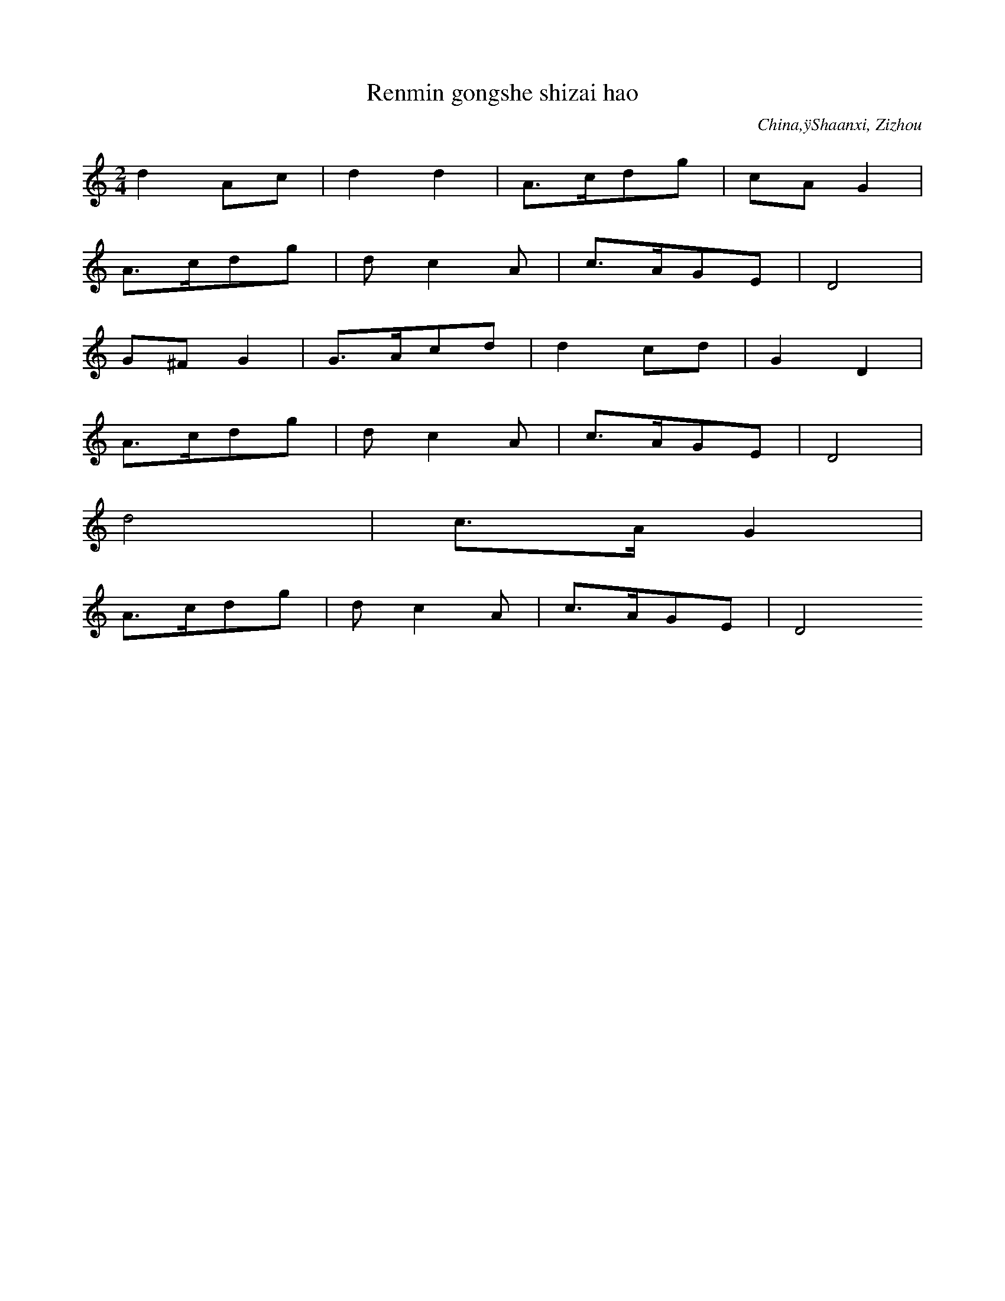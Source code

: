 
X:1
T: Renmin gongshe shizai hao
N: C0002
O: China,ÿShaanxi, Zizhou
S: I, 22, 2)]
N: neue Volkslied. Text eines volkstuemlichen Saengers, dessen Name
N: am Ende erscheint. Er arbeitete frueher als Arbeiter-Vorsaenger.
N: Es gibt ein mongolisches Lied mit gleichem Titel auf TB Nr. 20,
N: Cut 18-19.
R: Wuge, Shuichuan qu. Xin minge]
M: 2/4
L: 1/16
K: C
d4A2c2 | d4d4 | A3cd2g2 | c2A2G4 |
A3cd2g2 | d2c4A2 | c3AG2E2 | D8 |
G2^F2G4 | G3Ac2d2 | d4c2d2 | G4D4 |
A3cd2g2 | d2c4A2 | c3AG2E2 | D8 |
d8 | c3AG4 |
A3cd2g2 | d2c4A2 | c3AG2E2 | D8

X:2
T: Zanmen de ling xiu Mao Zedong
N: C0003
O: China,ÿShaanxi, Nordwesten
S: I, 50]
N: neues Volkslied. Hauefig waehrend der Kulturrevolution gesungen.
N: Cut 11b soll eine Variante davon sein. +++ Noch zuzuordnen!!! +++
R: Xiaodiao. Geming lishi minge]
M: 2/4
L: 1/16
K: F
c4c4 | f2c4B2 | G2c2_E2F2 | G8 |
c4c4 | f2c4B2 | G2c2_E2F2 | G8 |
f2d2f3d | c2f2d2f2 | c4B2G2 | c8 |
G2GGG2c2 | G2F2_E2D2 | C8 |
F2_E4F2 | G8 | c8 |
G4A2G2 | F6A2 | G2F2_E2D2 | C8

X:3
T: Tian xin shun
N: C0004
O: China,ÿShaanxi, Yanchang
S: I, 40, 1)]
N: Neues Volkslied; sehr bekannt
R: Xiaodiao. Geming lishi minge]
M: 2/4
L: 1/8
K: G
d2A2 | ddA2 | dAd2 | GED2 |
ddgg | dGAB | AEGE | D4

X:4
T: Liu zhi dan
N: C0005
O: China,ÿShaanxi, Shanbei
S: I, 40, 2)]
N: neues Volkslied; sehr bekannt. Total verkratzte Schallplatte.
N: Arrangiert f. Klv. und Oboe. Text mit Mao Zidong.
R: Xiaodiao, Da ningxia diao. Geming lishi minge]
M: 2/4
L: 1/16
K: Ab
e3cB2A2 | B2E2F4 |
e3cB2AA | B2E2F4 |
e3fe2f2 | e2c2B4 |
A2A4F2 | E2C2B,4 |
e2ecB2e2 | B4A2F2 | E2F2E2C2 | B,8

X:5
T: Zanmen de hongjun shi li zhong
N: C0006
O: China,ÿShaanxi, Shanbei
S: I, 42]
N: neues Volkslied
N: Eine Verzierung.
R: Shange, Xintianyou. Geming lishi minge]
M: 2/4
L: 1/16
K: G
e4E4 | A2GAB4 | e4d2e2 | B8 |
e4E4 | A2GAB4 | d2BAGBAG | E8

X:6
T: Yi gan hongqi kongzhong piao
N: C0007
O: China,ÿShaanxi, Shanbei
S: I, 43, 2)]
N: Eine Verzierung.
R: Shange, Xintianyou. Geming lishi minge]
M: 2/4
L: 1/16
K: C
c2d6 | g2d2edc2 | A2c2A2G2 | D8 |
c2c4d2 | e2dcA2G2 | c2A2A2G2 | D8

X:7
T: Da nangoucha, Weggabelung)
N: C0008
O: China,ÿShaanxi, Wubao
S: I, 43, 1)]
N: neues Volkslied
R: Xiaodiao, Xiu hebao. Geming lishi minge]
M: 2/4
L: 1/16
K: F
c2c2d2f2 | c8 | f2dcA2G2 | F8 |
c2D2F4 | F2f2d2c2 | c2FGc2AG | F8 |
F3GA2A2 | G2c2AGF2 | G2G2G2D2 | F3DC4

X:8
T: Heng shan li xialai xie youji dui
N: C0009
O: China,ÿShaanxi, Shanbei
S: I, 44]
N: neues Volkslied.  Verzierungen am Phrasenende.
R: Shange, Xintianyou. Geming lishi minge]
M: 2/4
L: 1/16
K: Bb
b2g2f4 | b2c6 | f4c2f2 | bgf6 |
f2c4b2 | c2f4g2 | b3cfcbg | fgf6

X:9
T: Wo de gege dangle hongjun
N: C0010
O: China,ÿShaanxi, Suide, Mizhi
S: I, 45, 2)]
N: Neues Volkslied
N: Eine Verzierung auf letzter Note.
R: Shange, Xintianyou. Geming lishi minge]
M: 2/4
L: 1/16
K: F
G2FED2DD | G2Aed4- | d8 | c3Ac2AG | F2D6 |
GAF4G2 | A4d2c2 | A2F2GAF2 | D8 |
d2d2g2dc | AcAGF2D2 | d2d2g2dc | A8 |
d2d2g2dc | AcAGF2D2 | G2G2c2AG | FD3-D4 |
G2FED2DD | G2Aed4- | d8 | c3Ac2AG | F2D6 |
GAF4G2 | A4d2c2 | A2F2GAF2 | D8

X:10
T: Huaishu kaihua
N: C0011
O: China,ÿShaanxi, Shanbei
S: I, 49]
N: neues Volkslied
R: Shange, Xintianyou. Geming lishi minge]
M: 2/4
L: 1/16
K: C
c2A2G4 | c4d4 | e2edc2e2 | d8 |
deA2G3A | c4d4 | d2A2c3A | G8

X:11
T: Da suan zao
N: C0012
O: China,ÿShanxi
S: MM, ZHONGGUO MINGE XUAN S.145]
N: DOUBLETTE VON CUT 6
N: +++ NOTATION UEBERNOMMEN. BITTE PRUEFEN. ++++noch zuordnen!!! +++
R: Xiaodiao.  Da suanzao qingjing]
M: 2/4
L: 1/16
K: F
c2c2G2GA | c2c2G2GA | B2Bcf2d2 | c8 |
B2Bcf2d2 | c8 |
G2c2A2G2 | F2F2D2C2 | F2F2D2C2 |
F3Gc2A2 | G6A2 | F2GAF2D2 | C8

X:12
T: Qiu shou(Herbsternte)
N: C0013
O: China,ÿShaanxi, Shanbei
S: I, 52, 1)]
N: neues Volkslied, wird heute mit neuem Text in fast doppelter
N: Geschwindigkeit gesungen und froehlich. Frueher traurig. Der
N: Textdichter hat auch die Oper "Das weisshaarige Maedchen"
N: geschrieben.- Typ: Hier macht man die Lampe an und am anderen
N: Berg kann man das Licht sehen. Die urspruengliche Version,
N: ein Liebeslied, das doppelt so langsam gesungen wird, ist in
N: Cut 2 enthalten. - Saengerin: Huang Bai. +++ Singt eine weitere
N: Verzierung in Takt 3. +++BEREITS KODIERT+++
N: Pinyin-Text der ersten Strophe vorhanden!
R: Xiaodiao. Geming lishi minge]
M: 2/4
L: 1/16
K: A
e2e2f2ac | BAB4af | e2ecBcBE | A8 |
B2e2d2cB | A2GFE2e2 | A2GFEFEB, | E8

X:13
T: Xiu jin bian, Goldinschriften sticken)
N: C0015
O: China,ÿShaanxi, Guanzhong
S: I, 57, 1)]
N: Es gibt viele Varianten zu dieser Weise. Neues Volkslied.
N: +++BEREITS KODIERT?+++ mit yin statt jin
N: Die Saengerin Lei Huilan ist Angehoerige der Zhuang Minderheit und
N: studiert an der Guangzhouer Musikhochschule.
N: Aufgenommen am 5.5.87   Zweimal gesungen!!!
N: AUCH ALS KASSETTE 4 = 49, CUT 2, A-Seite)
N: Pinyin-Text der ersten Strophe vorhanden!
R: Xiaodiao, Xiu hebao. Geming lishi minge]
M: 2/4
L: 1/16
K: Bb
c2bgc2fd | c2dcb2g2 |
c2dfcbg2 | gfecf4 |
gcfgc3b | gbgfe3f |
g2gbgfed | c3fc4

X:14
T: Yonghu balu jun
N: C0016
O: China,ÿShaanxi, Shanbei
S: I, 57, 2)]
N: Urspruenglich gehoerte beim Tanz eine mit Muenzen gefuellte
N: Bambus- Rassel dazu.
N: Die Saengerin Lei Huilan ist Angehoerige der Zhuang Minderheit
N: und  studiert an der Guangzhouer Musikhochschule.
N:   Aufgenommen am 5.5.87
N:   Notation der Strophen 2-4 ist angegeben. Veraenderungen:
N:   -1. Strophe, Takte 1 u. 2: 5__-7__  5__-7__,  tief klingende 7)
N:   -5. Strophe: die letzten beiden Takte eine Oktave hoeher.
R: Xiaodiao, Da huangyang diao, Wuge, Yangge. Geming lishi minge]
M: 2/4
L: 1/16
K: F
A2c2d4 | f2f4d2 | c2A2c2f2 | c8 |
A2c2d3d | f2d2c2A2 | G2F2G2A2 | G8 |
c4_E4 | c4_E4 | c2A2c2d2 | F8 |
D2F2G3G | A2G2F2D2 | C2A,2C2D2 | C8 |
G3FG2A2 | G6A2 | c3Ac2d2 | F8 |
D2F2G3G | A2G2F2D2 | C2A,2C2D2 | C8

X:15
T: Jiaofu diao
N: C0017
O: China,ÿShaanxi, Shanbei
S: I, 65, 1)]
N: Die Haendler, die auf Pferden Waren transportieren, singen das Lied,
N: um sich an ihre Heimat zu erinnern.
N: Saengerin: Huang Bai. +++ Einige Gliss. und Verzierungen.
N: Fermaten auf den letzten Noten der Phrasen 1 und 3.
R: Shange, Xintianyou. Suku]
M: 2/4
L: 1/16
K: G
D2G2G2GG | A2d6 |
dgd4A2 | G6z2 |
D2G2G2G2 | A2d2AGA2 |
d2AGEDE2 | D8

X:16
T: Mai wawa , eigene Kinder verkaufen)
N: C0018
O: China,ÿShaanxi, Jingbian
S: I, 64]
N: Gehoert zur obigen Weise, obwohl hier anders geschrieben.
N: Zwei Glissandi und zwei Fermaten.
R: Xiaodiao. Xushi]
M: 2/4
L: 1/16
K: F
d2d4d2 | g2c4A2 | G8 |
c3cc2d2 | F3G_E2D2 | C8 |
B6c2 | d4d4 | G2g2c2d2 | B4A2G2 |
G2F4G2 | d6B2 | c2B4G2 | F2G2B2A2 | G8

X:17
T: Lan gong diao
N: C0019
O: China,ÿShaanxi, Shanbei
S: I, 65, 2)]
N: +++BEREITS KODIERT ?+++
N: Eventuell Pinyin-Text der ersten Strophe vorhanden!
R: Xiaodiao. Suku]
M: 2/4
L: 1/16
K: Bb
B2c2f2d2 | c8 | f4d2c2 | B2c2B2G2 | F8 |
B4c2c2 | f4d2c2 | B2c2B2G2 | F8 |
B2BBB2F2 | G2A2G2F2 | F2GGF2D2 | C8

X:18
T: Tai shitou
N: C0022
O: China,ÿShaanxi, Nanzheng(suedl. d. Qinling-Gebirges)
S: I, 71]
N: ]
R: Haozi, Tiaotai haozi. Taishi laodong zhong chang]
M: 2/4
L: 1/16
K: Bb
d2dfd4 | d2b2g4 | d4c4 | d2c2b4 |
g2bcb4 | g2bgf4 | gbg2b4 | g2fgb2g2 | f8

X:19
T: Lang zai duimen chang Shange
N: C0025
O: China,ÿShaanxi, Ziyang(sdl. d. Qinling-Gebirgs)
S: I, 75, 2)]
N: Einige Verzierungen und Glissandi.
R: Shange. Biaoda aiqing]
M: 2/4
L: 1/16
K: D
B2B2dfd2 | B8 | e2B2d2e2- | e8 |
f2f2B2Bd | d6-de | f2f2dfd2 | B2B4
dB | d2B2d2B2 |
B2B2d2B2
B2B2d2B2
B2B2f2d2 | e8 | f2d2B4 |
d3dB2B2 | BBd2B2
ddB2B2
d2ddB2B2
f3ed4 | B8 | d2e4f2 |
d2d2B2B2 | d6e2 | f2f2dfd2 | B2B6

X:20
T: Liang ba shanzi
N: C0026
O: China,ÿShaanxi, Ziyang(sdl. d. Qinling-Gebirges)
S: I, 76]
N: ]
R: Shange. Biaoda aiqing]
M: 2/4
L: 1/16
K: Bb
gbfgb4 | cbg2f4 |
b2b4d2 | c4cbg2 |
b2b4d2 | c4cbg2 |
b3cg2b2 | bcgbc4 | f3gf4 |
b2g4d2 | b2cbg2b2 | f8

X:21
T: Jie er ge
N: C0027
O: China,ÿShaanxi, Shangxian, Sd)
S: I, 77, 1)]
N: Vereinzelt Verzierungen.
R: Xiaodiao. Biaoda aiqing]
M: 2/4
L: 1/16
K: F
dd2df2dc | dcBAG4 | c3dG2A2 | AGFDD4 |
d3cd2c2 | d2cAG4 | c3dG2A2 | AGFDD4 |
d3df2dc | dcAGAGF2 |
A2AGF2FG | A2ddG3A | c3dG2A2 | AGFDD4 |
d3cd2c2 | d2cAG3F | c3dG2A2 | AGFDD4

X:22
T: Zou xikou, 1)
N: C0029
O: China,ÿShanxi, Shanbei
S: I, 79, 1)]
N: +++BEREITS KODIERT?+++ volkstuemlich
N: Letzte Note in Phrase 3 kann auch vom Text her als Auftakt zu Phrase
N:  4 verstanden werden. Eine Verzierung.
R: Xiaodiao. Nann liqing]
M: 2/4
L: 1/16
K: Bb
dc2dc2BG | B2F6 |
cc2dc2cd | f3dc4 |
c2cdgf2f | dfdGB2d2 |
dc2BGFGB | F8

X:23
T: Zou xikou, 2)
N: C0030
O: China,ÿShanxi, Fugu
S: I, 79, 2)]
N: leicht arrangiert von einem Vorsaenger. Diese Art Lieder gerieten
N: auch in ein volkstuemliches Theater mit Gesang und Tanz.- Die
N: Bauern dieser Region gingen oft in die mongolische Steppe oder
N: siedelten wegen ihres armen Bodens dorthin um.
N: Die letzten beiden Phrasen, 3 und 4) der 2. Strophe:
N: +1_+1_0_+2_  +5_+5_0_+3_  +2_0+3+1060  5_063020
N: +1+1+1+1+1_6_  5_3_+1_3_  2___ //
N: Vereinzelt Verzierungen.
R: Xiaodiao. Nann liqing]
M: 2/4
L: 1/16
K: Bb
d2b2c4- | c6d2 | b3cf2ed | c8 |
d2b2c3d | bb2ca2g2 | f8 |
b2b2z2c2 | f2f2z2d2 | c3db2ag | f2d4f2 |
b3bb2g2 | f2d2b2d2 | c8

X:24
T: Yang yanmai
N: C0032
O: China,ÿShaanxi, Yaoxian
S: I, 81, 1)]
N: Alle 7 klingen tiefer,  mit Pfeil nach unten in der Vorlage
N: notiert ).
R: Xiaodiao. Xushu laodong shenghuo]
M: 2/4
L: 1/16
K: F
F2_EFD2C2 | F2_EFD2C2 |
c2c2f2d2f2d2 | d2cdc2c2 | f2cfB2G2 | F2_E2z2c2 | G6z2 |
F2G2c2c2 | d2c2B2G2 | c2Bcf2B2 | GBGF_E4 |
Gcc4f2 | B2GBF2_E2 | C2C2F2D2 | C8

X:25
T: Pao han chuan
N: C0033
O: China,ÿShaanxi, Shanbei
S: I, 82]
N: Wenig Verzierungen.
R: Wuge, Hanchuan. Miaoxie Wudao yanyuan]
M: 2/4
L: 1/16
K: C
z2G2G2E2 | e3de4- | e8- | e8 | c3de2e2 | e3dd2c2- | c2
edc2BA | G2E2G3A | c2c2AcE2 | G8 |
A3BA2G2 | A2B2A2G2 | A3cE3D | EDE2E4 |
e3ed2e2 | dgA2c4 |
e3dc4 | e3dc4 | e3de3d | egegc4 |
A3cA2G2 | E3cEDED | C8

X:26
T: Dui hua
N: C0034
O: China,ÿShaanxi, Shanbei
S: I, 85, 2)]
N: typisch: Quartspruenge aufwaerts. Es gibt viele Lieder mit diesem
N: Titel aber anderen Melodien.
N: Diese Sammlung enthaelt mit Stand 1987 wenigstens 32 Aufnahmen
N: mit dem Titel "Dui hua"
N: C0046, C0495, C0136
N: Als Verzierungen nur Glissandi angegeben.
N: Doppelt in C0687.
R: Xiaodiao, Dui hua. Chang siji huahui]
M: 2/4
L: 1/16
K: Eb
c2f2c2B2 | c4f4 | G3BG2B2 | c8 |
G2c2G2F2 | G2c2G2F2 | E3FB2D2 | C8 |
c3cc2B2 | c4f4 | G3BG2B2 | c8 |
G2c2G2F2 | G2c2G2F2 | E3FB2D2 | C8 |
G3FE2F2 | c8 |
E3FB2D2 | C8 |
G3FE2F2 | c8 |
E3FB2D2 | C8 |
c6B2 | c4f4 | G3BG2B2 | c8 |
G2c2G2F2 | G2c2G2F2 | E3FB2D2 | C8

X:27
T: Gei Beijing shao feng xin
N: C0035
O: China,ÿGansu, Hezheng
S: I, 112]
N: hat verschiedene Varianten, z.B. "jian jian hua"
R: Xiaodiao, Fang fengzheng. Xin mingge]
M: 2/4
L: 1/16
K: G
A2d2d2A2 | d6g2 | e2d2c2BA | G6A2 |
d4d2g2 | e2d2c2A2 | c2A2G2D2 | G8 |
G3Ad2d2 | d3ge2d2 | G3Ac2B2 | A2c2A2G2 |
AGF4G2 | A2c2c2E2 | D6G2 | D8 |
d2A2d2g2 | d2cBA2G2 |
AGF4G2 | A2c2c2E2 | D6G2 | D8

X:28
T: Zhi shoujin
N: C0037
O: China,ÿbei Gansu, Zhangye, Nordwesten)
S: I, 120]
N: Handtuecher weben.
R: Xiaodiao, Shidiao, Mengjiangn diao. Xin minge]
M: 2/4
L: 1/16
K: F
c2c2c4 | d2f2d2c2 | c2A2G2F2 | G2A2G4 |
c4A2c2 | c2D2F4 | G2A2F2D2 | C2D2C4 |
D3FD2F2 | G3AG4 |
c4A2c2 | c2D2F4 | G2A2F2D2 | C8

X:29
T: Bian qu shi chang
N: C0038
O: China,ÿGansu, Longdong, Nhe v. Shaanxi)
S: I, 125]
N: Zwei Menschen drehten einen schweren Muehlstein. Meine Frage, ob
N: dies ein Arbeitslied sei, wurde verneint: Das sei schliesslich
N: Hausarbeit.Die 10. Strophe endet im letzten Takt eine Oktave hoeher.
N: Einige Akzente und ein Glissando.
R: Xiaodiao, Xiuhebao diao. Geming lishi minge]
M: 2/4
L: 1/16
K: C
d2d2d2cA | d4d4 | g2d2d2cA | G4G4 |
Ad2ddedc | AAAcDDDD | G^GF=GA4 | c2cAGAGE | D4D4

X:30
T: Xiao nu xu
N: C0039
O: China,ÿGansu, Pingliang
S: I, 130, 2)]
N: ]
R: Xiaodiao. Fun ku]
M: 2/4
L: 1/16
K: D
B4BdBA | F2AFE3F | B4BdBA | F4F4 |
F2FAB2BA | FFABF4 | A2AFE3D | E8 |
F2FAB2BA | FFABF4 | A2AFE3D | E8

X:31
T: Tuhuang luozi tuo jiuli
N: C0040
O: China,ÿGansu, Zhuanglang
S: I, 131, 1)]
R: Shange, Huar]
M: 2/4
L: 1/16
K: Bb
b2g2f4 | b2g2f2b2 |
cfcbg2f2 | f6bc |
f2bgf2e2 | f4c2b2 |
cdcbg2f2- | f4f4

X:32
T: Lai lai wang wang hao jianmian
N: C0041
O: China,ÿGansu, Huachi
S: I, 131, 2)]
N: Vereinzelt Verzierungen und Glissandi.
R: Shange, Xintianyou. Biaoda aiqing]
M: 2/4
L: 1/16
K: G
A2E2D2D2 | D2d6 |
c3ddcA2 | G6z2 |
c2d4c2 | A2c2F2G2 |
G2A2GAB2 | D8

X:33
T: Siji hua
N: C0043
O: China,ÿNingxia, Haiyuan
S: I, 165]
N: neues Volkslied
R: Xiaodiao. Xin minge]
M: 2/4
L: 1/16
K: F
c4f2d2 | c4A2G2 | c4A2c2 | AGF2G4 |
c4c4 | c4c4 | c2A2c2d2 | AGF2G4 |
F2F4F2 | d4c4 | A4A2c2 | A4G2F2 |
A3GF2A2 | GFD2C4 |
c4E4 | c4E4 | c2A2c2d2 | A4G2F2 |
A3GF2A2 | GFDFC4 |
d2dcd2dc | d2A2A4 |
d2c2d2c2 | A2c2A4 |
c2AcA4 | dcA2c4 |
d2c2d2c2 | d2A2A4 |
A3cA2G2 | c2F4G2 |
A3cA2G2 | c2F4G2 |
c4c4 | AGF2G4 | c3Ac2d2 | A4G2F2 |
A3GF2A2 | GFDFC4

X:34
T: Nong mang shier yue
N: C0044
O: China,ÿNingxia, Yinchuan
S: I, 167]
N: neues Volkslied, alte Melodie
R: Xiaodiao, Sige langong diao. Xin minge]
M: 2/4
L: 1/8
K: F
F2DC | F2DC | cc2f | fdc2 |
ff2c | dcBG | FF2A | G4 |
GBc2 | cfc2 | BGB2 | GFEC |
cccF | GcFD | CC2F | C4

X:35
T: Dong fang hong, Der Osten ist rot)
N: C0046
O: China,ÿShaanxi, Nordwesten)
S: I, 31]
N: traditionelles Liebeslied, das in den 1930er mit neuem Text
N: versehen wurde. Vgl. Band 3 CuT 3(?), hier fuerchterlich)
N: Die Rueckseite der hier kopierten Platte enthaelt dasselbe Stueck
N: fuer Blasorchester. Platten-Nr. 1-5059, ZCP)
R: Xiaodiao. Geming lishi minge]
M: 2/4
L: 1/8
K: F
c2cd | G4 | F2FD | G4 |
c2c2 | dfdc | F2FD | G4 |
c2G2 | F2ED | C2c2 | G2
AG | F2FD | GAGF | GFED | C4- | C2z2

X:36
T: Fuzi langong
N: C0047
O: China,ÿNingxia, Yanchi
S: I, 179]
N: "Axt in die Arme nehmen zum arbeiten"
R: Xiaodiao. Changgong suku]
M: 2/4
L: 1/8
K: A
AGAB | BAE2 | ABe2 | BAE2 |
BB2f | e2B2 | eBAF | E4

X:37
T: Dizhu zhangde shi hulang xin
N: C0049
O: China,ÿNingxia, Yanchi
S: I, 182, 1)]
R: Shange, Xintianyou. Ma dizhu]
M: 2/4
L: 1/16
K: Bb
g2d2c2c2 | c2c6 | b3ccbg2 | f8 |
c2b4c2 | b2g2=e2f2 | f2g4d2 | c8

X:38
T: Jiu shehui li xifu ku
N: C0050
O: China,ÿNingxia, Yinchuan
S: I, 182, 2)]
N: ]
R: Shange, Xintianyou. Fun ku]
M: 2/4
L: 1/16
K: D
e2eee2d2 | B8 |
A3Be4 | e4d2B2 | e2B2e2B2 | A8 |
B2B4e2 | B4A2F2 | A2AAA2F2 | E8

X:39
T: Dui hua
N: C0051
O: China,ÿNingxia, Yongning
S: I, 186]
N: +++Auf Band 17, 7-10) ??? +++
N: Diese Sammlung enthaelt mit Stand 1987 wenigstens 32 Aufnahmen
N: mit dem Titel "Dui hua"
N: C0046, C0495, C0136
R: Xiaodiao, Xiuhebao diao, Duihua. Changhua]
M: 2/4
L: 1/16
K: D
E2E2E2E2 | e8 | f2e2d2BB | A8 |
e8 | e2d2B2A2 | B4d4 | d2B2A2F2 | E8

X:40
T: Dawo ge
N: C0052
O: China,ÿHunan, Changde
S: I, 514]
N: neues Volkslied. Vermutlich leichte Variante. Noten schwer
N: zu verfolgen. Foto der Plattenhuelle: 4'14:20
N: Das Vorspiel zur ersten Strophe wird auf Fuellwoerter gesungen:
N: +3_.+3+3_+2_+1__.6_  +1__.6_5__.     Die Pause im letzten Takt des
N: Liedes ist in der Vorlage als +3_ notiert.
N: Die sechste Strophe endet statt des letzten Taktes ~
N: +2___+2___  x__x_x_x__x_x_ //
N: Wenig Verzierungen.
R: Haozi, Dawo haozi. Zhudi, zaofang shi chang. Tongyi dongzuo]
M: 2/4
L: 1/32
K: Bb
d3dd2c2b6G2 | b6g2f6
d2 | f2d2d2c2b2b2b2g2 | b6g2f4
b2g2 | b2b2g4d2d2c2g2 | b6g2f6
d2 | f2d2d2b2c2c2d4 |
b3bb2c2d2c2d4 | g2b2g4f2d2d4 |
c8c6db | d3dd2c2b2z2c4 | b6g2f6
d2 | b3bb2c2d2c2d2b2 | c8c6z2

X:41
T: Huanghe li piaoqi yi zhi chuan
N: C0053
O: China,ÿNingxia, Yinchuan
S: I, 188]
N: vgl. Kommentar zu Nr. 187
R: Wuge, Hanchuan diao]
M: 2/4
L: 1/16
K: F
c8 | z2f2B2cc | f2dcB2G2 | z2G2G2C2 | F2EDC4 |
z2c2F2G2 | c2GFEDC2 | F4GFED | C8 |
z2c2F2G2 | c2GFEDC2 | F4GFED | C8

X:42
T: Fang fengzhen
N: C0054
O: China,ÿNingxia, Longde
S: I, 189]
N: vgl. 187.  Vereinzelt Verzierungen.
R: Xiaodiao, Xiuhebao diao. Chunyou yule]
M: 2/4
L: 1/16
K: Bb
c4c2g2 | c6f2 | c4b2g2 | f8 |
c4f2d2 | c4b2g2 | b2g2f2c2 | f8 |
f3gc4 | c2d2c4 | f2g2c4 | c3bg2f2 |
g2e4f2 | b4b2d2 | c6f2 | c8 |
c2b2c2f2 | c2b2g2f2 |
g2e4f2 | b4b2d2 | c6f2 | c8

X:43
T: Huolang xiangqin
N: C0055
O: China,ÿNingxia, Yongning
S: I, 190]
N: sehr typisch fuer diese Provinz. Existiert nur dort und wird dort
N: auch im Schauspiel gesungen.
R: Wuge, Mai zahuo diao. Aiqing Shenghuo]
M: 2/4
L: 1/32
K: G
d4d2e2c4B2A2 | d3Ad2d2G6A2 |
d4d2d2A2B2A2G2 | A4A2E2D8 |
d4d2e2c4B2A2 | d3Ad2d2G6A2 |
d4d2g2A2B2A2G2 | A4A2E2D8

X:44
T: Mo chao mian
N: C0056
O: China,ÿNingxia, Yanchi
S: I, 195, 1)]
N: Variante zu I, 125
R: Xiaodiao. Laodong yu aiqing]
M: 2/4
L: 1/16
K: Bb
c3cb2g2 | f4c4 | f3dc2b2 | f6df |
f3dc2cb | g4c3d | c2cbg2b2 | f8

X:45
T: Song qing lang
N: C0059
O: China,ÿNingxia, Guyuan
S: I, 201, 2)]
N: Es existieren dazu verschiedene Varianten.
N: Vereinzelt Verzierungen. Bb - Eb
R: Xiaodiao. Nann liqing]
M: 2/4
L: 1/16
K: Bb
c2cfc2cc | c2cfc2c2 | c2cbg3b | c8 |
b3cf2fd | c8 |
gzgzc2cb | g3bg2f2 | g2e4ef | g8 |
g4c4 | b4g2f2 | e3fg2e2 | c8

X:46
T: Lanqiao danshui
N: C0061
O: China,ÿNingxia, Longde
S: I, 206]
N: neues Volkslied
R: Xiaodiao. "Lanqiao hui" de gushi]
M: 2/4
L: 1/16
K: A
E2E2E4 | B2B4e2 | B2A2B4 | BcBAF4 |
B3AB2c2 | ABAFE2E2 | D3EABAF | E8 |
B3AB2c2 | ABAFE2E2 | D3EABAF | E8

X:47
T: Xin bian de Shange,yong che la
N: C0062
O: China,ÿQinghai, Tongren
S: I, 243]
N: neues Volkslied
N: Die einzelnen Strophen werden variiert. Hier ist die 3. Strophe ange-
N: geben.
R: Shange, Huar, San san er ling. Xin minge]
M: 2/4
L: 1/16
K: A
B2B2E2EF | B8 |
e4f2a2 | f2e2e2c2 | B8 |
B2BAF2FA | B8 |
e4f2ab | f4f2e2 | d2B2e2f2 |
z2BBB2B2B2A2 | F4A2B2 |
B3eF2A2 | F2E2E4- | E8 |
e4f2ab | f4f2e2 | d2B2e2f2 |
z2BBB2B2B2A2 | F4A2B2 |
B2z2f4- | f8 | c'4
z2e2 | f3ee4- | e8 | e4z4

X:48
T: Sharen de gangdao shi jiu lijiao
N: C0063
O: China,ÿQinghai, Osten
S: I, 245]
N: sehr typisch, und eine "ling", die nur hier vorkommt.
R: Shange, Huar, da yanjing ling. Nann siqing]
M: 3/4
L: 1/8
K: F
A2 | A2d2d2 | c2cA3- | AA | A2d2d2 | cAA2z2 |
A2d2d2 | d2c2AG | c2A4 |
GAGFD2 | DFC2A,C | D2D4- | D4
DF | G4A2 |
AAFGA2 | A2z2c2 | GAGFDC | D6 |
A2d2dd | d2c2AG | c6- | c2dfdc |
AAFGA2 | A2z2c2 | GAGFDC | D6 |
G6
AAFGA2 | A2z2cz | GAGFDC | D6 | d4z2

X:49
T: Lan yu lian
N: C0064
O: China,ÿQinghai, Osten, Nhe v. Gansu)
S: I, 248, 1)]
N: ]
R: Xiaodiao. Fun ku]
M: 2/4
L: 1/16
K: C
D2DGG4 | Acd4e2 | d4d3e | d2dcA2GA |
c2Acdedc | AcAGD2G2 | A4cdcA | G4G4

X:50
T: Zhi shoujin
N: C0067
O: China,ÿbei Qinghai, Osten
S: I, 260]
R: Xiaodiao, Mengjiangn diao. Fun Shenghuo]
M: 2/4
L: 1/16
K: F
c2cAc4 | cdf4df | c2dfdcAG | F2GAG2GA | c2dfdcAG | F2GAG4 |
c2GAc2c2 | c2CDF2G2 | A2AcFGFD | C4C4 |
F2FFD2F2 | G2A2G3A |
c2GAc4 | c2CDF3G | A2AcFGFD | C4C4

X:51
T: Siji ge(Lied der Jahrezeiten)
N: C0068
O: China,ÿnan Hunan, Pingjiang
S: I, 518]
N: neues Volkslied.
N: Pinyin-Text des gleichen Titels aus Qinghai vorhanden.
R: Xiaodiao, Qiao shuzhuang, Shidiao, Mengjiangn diao. Geming lishi minge]
M: 4/4
L: 1/16
K: F
F2F2D2C2ccGAc4 | c2cfdcA2G8 |
A2GAd3cc2cAG2FD | FDAcGFD2C8 |
F2CDF4GFGcA4 | GAGFC2FGD8 |
ccGAd3cc2AcG2FD | FDF2z2cAG3AFGFD | C16

X:52
T: Ganxie gongchan dang
N: C0069
O: China,ÿShanxi, Zuoquan
S: I, 275, 1)]
N: Variante zu "Beutestickerei", Shanxi). +++BEREITS KODIERT?+++
N: aber hier andere Tonart. - Neues Volkslied.
R: Xiaodiao, Xiu hebao diao. Xin minge]
M: 2/4
L: 1/16
K: G
d2d2B2g2 | e2d2B4 | g2e2d2e2 | G2E2G4 |
B2d4g2 | e2d2G3A | d2B2A2G2 | D8

X:53
T: Yi xin xiangzhe Mao Zedong
N: C0070
O: China,ÿShanxi, Hequ
S: I, 275, 2)]
N: neues Volkslied was den Text betrifft. Saengerin: Huang Bai
R: Shange, Shanqu. Xin minge]
M: 2/4
L: 1/16
K: C
e2deG3A | c2cdcA2g | e2G2AGE2 | d8 |
e2deG3A | c2cdcA2g | e2G2AGE2 | G8

X:54
T: Nao yuanxiao
N: C0071
O: China,ÿShanxi, Qitai
S: I, 276]
N: neues Volkslied
N: In der 2. Strophe wird der Text der 3 letzten Takte auf folgende
N: Noten wiederholt: +1_.+2+1_+2_  +5_+6_+4_+3_  +2___
R: Wuge, Yangge, Jinzhong yangge. Xin minge]
M: 2/4
L: 1/16
K: Bb
z2c2c2c2 | g2f2dfc2- | c2g2b2c2 | bcg4
f2 | d2f2c2g2 | b4c2gc | f3dc4 |
f3dc4 | z2g4b2 | c4g2c2 | f3dc4 |
f2dfc4 | efefg4 |
g2g2c2c2 | g2b2b2gf | e2c2e2f2 | g4c4 |
e3fe3f | g2g2b2d2 | c8 |
g2g2c2c2 | g2b2b2gf | e2c2e2f2 | g4c4 |
b3cb2c2 | f2g2e2d2 | c8

X:55
T: Xiu hua deng]                   , Blumen auf d. Lampe sticken)
N: C0072
O: China,ÿShanxi, Qitai
S: I, 277]
N: neues Volkslied. Alle 4 klingen leicht erhoeht.
N: Hier ist die 3. Strophe notiert. In Strophe 1 und 2 fehlt die Wieder-
N: holung der letzten Phrase. Vorspiel weggelassen.
R: Wuge, Yangge, Jinzhong yangge. Xin minge]
M: 4/4
L: 1/16
K: F
z2f2e2d2A2f2e2g2 | d2A2c3dcdcGABA2 |
z2B2A2A2G3Ac3d | c3EG3Ac3GF4 |
c2D2F4z2A4c2 | d3fA3GA2D2F4 |
f3ed3fA2A2c2df | e2d2B2AGF3GABA2 |
z2f2e2g2d2A2c2df | e2d2B2A2c3GF4

X:56
T: Fun ziyou ge
N: C0073
O: China,ÿShanxi, Qitai
S: I, 281]
M: 4/4
L: 1/16
K: G
B3ed2B2A6B2 | d3ed2A2G4F2E2 |
B3ed2dFA2G2F2E2 | A3BA2E2D8 |
F2ABA4B3ed2B2 | d2ABA2D2F3BA2G2 | F2EED2EGD8 |
B3ed2B2d2A4B2 | d3ed2A2G4F2E2 |
B3ed2F2A2G2F2E2 | A3BA2E2D8 |
A3BA3AB3ed2B2 | d2ABA2D2F3BA2G2 | F2E2D2EGD8 |
d4c2B2 | e2B2A4 | d2A2B2d2 | G4F2E2
d2F2A2B2 | A2G2F2E2 | D2E2A2G2 | D8
B2d2A4 | B2d2A4 | d4A2G2 | F2E2D4
B3dA2B2 | d3ed2c2 | B2ABA2E2 | D8
G2E2D4 | A2A4B2 | d4A2G2 | F2E2D4
B3dA2B2 | d3ed2c2 | B2ABA2D2 | G3AF2E2 | D8
B3dA2B2 | d3ed2c2 | B2ABA2D2 | G3AF2E2 | D8
B2d2A4 | B2d2A4 | d3e^d2c2 | ^e3cB2A2
z2^d2c2B2 | e2F2A2B2 | A2F2E2D2 | A,8
e3^ec2B2 | A2E2A4
A2E2^A2G2 | A2B2A4
A2E2^A2G2 | A2B2A4
e3FA2F2 | A2B2A4
e3^ec2B2 | A2E2A2A2
A2^d2c2=d2 | A4d2F2 | E2D2A,4
e3^ec2B2 | A2E2A2A2
A2^d2c2=d2 | e2^d2c2B2 | d8

X:57
T: Jiejie meimei liang duo hua
N: C0074
O: China,ÿShanxi, Dingxiang
S: I, 293]
N: neuer Text
N: Vereinzelt Verzierungen.
R: Xiaodiao. Xin minge]
M: 2/4
L: 1/8
K: C
ee2e | d2dd | eged | c3d |
ee2e | dedc | BdBA | G4 |
G3A | c2e2 | dedG | A3z |
d^cdd | egBA | GEGA | c2BA | GAzE | D2z2

X:58
T: Tao nan
N: C0075
O: China,ÿShanxi, Zuoquan
S: I, 295]
N: neues Volkslied, aber typisch. Der Text wurde im Krieg gegen die
N: japanische Aggression unterlegt.
R: Xiaodiao. Geming lishi minge]
M: 2/4
L: 1/16
K: A
A2G2F2E2 | A3Bc4 | e2B2c2B2 | A2G2F2E2 |
E2c2B2c2 | E3FA2A2 | B2G2FEF2 | E8

X:59
T: Dahong gongji chuang tai wo
N: C0076A
O: China,ÿShanxi, Hequ
S: I, 297]
N: Doppelt aufgenommen. Neues Volkslied. Sehr typische Tonart  fuer
N: diese Gegend. ZWEIMAL GESUNGEN. HIER LEICHT VERZIERT.
R: Shange, Shanqu. Geming lishi minge]
M: 2/4
L: 1/16
K: F
d2A2d4- | d8 | A2g2c2AG | F2D2G2A2 | D8 |
d2A2d4- | d8 | A2g2c2AG | F2D2G2A2 | G8

X:60
T: Taihang minbing
N: C0077
O: China,ÿShanxi, Zuoquan
S: I, 298, 1)]
N: neues Volkslied
R: Xiaodiao, Datongfu. Geming lishi minge]
M: 2/4
L: 1/16
K: G
d2d2d2A2 | d6e2 | c2B2d2A2 | G4F2E2 |
A3Bd2Bd | A2A2d4 | E2F2A2E2 | D8

X:61
T: Wang yanan, An Yan'an die Blicke schweifen lassen)
N: C0078
O: China,ÿbei Shanxi, Qinyuan
S: I, 300]
N: neues Volkslied. Die meng jia n} wird hier als "typischste
N: Tonart besonders in Nordchina bezeichnet.
R: Xiaodiao, Shidiao, Mengjiangn diao, Shuzhuangtai. Geming lishi minge]
M: 2/4
L: 1/16
K: G
G2G2G2E2 | d4B2d2 | e2g2d2c2 | B2BFA4 |
B2ABd4 | g2B2A2G2 | E2DEF2E2 | D8 |
G2D2G2A2 | B2B2d2B2 | A2G2G2D2 | E8 |
e3gB2d2 | e2g2d2c2 | B2ABG2A2 | d3BABE2 | D8

X:62
T: Wei shenme qiongfu ren xiangge zhe qianli tiaotiao
N: C0080
O: China,ÿShanxi, Qinyuan
S: I, 312, (2)]
N: ]
R: Wuge, Yangge, Hunjanglong diao. Qiongfu duibi]
M: 2/4
L: 1/16
K: A
B4F2A2 | B8 |
e3fe2c2 | B3ec2B2 |
A4E2F2 | A8 |
B3cB2A2 | B2F4E2 | F8 |
B4C2E2 | F8 |
A3BA2F2 | E2A2F2E2 |
D4A,2B,2 | D8 |
E3FE2D2 | E2B,4A,2 | B,8 |
B4F2A2 | B8 |
f2a2e2c2 | B8 |
f2a2e2c2 | B2e2B2A2 |
F2A2E2F2 | A8 |
B2c2B2A2 | B2F4E2 | F8

X:63
T: Si bao zhu zhu
N: C0081
O: China,ÿShanxi, Qinyuan
S: I, 313]
N: Variante in I, 167
R: Xiaodiao. Qiongfu duibi]
M: 2/4
L: 1/8
K: G
Ad2d | dB2A | dB2A | G4 |
GA2B | AA2G | AF2E | D4 |
B,D2E | GG2E | B,D2E | G4 |
GA2d | AG2E | B,D2E | G3A | ED2B, | A,4

X:64
T: San lengzi biandan jiandizi tong
N: C0082
O: China,ÿShanxi, Hequ
S: I, 314]
N: ]
R: Shange, Shanqu. Changgong suku]
M: 2/4
L: 1/16
K: G
e2d4Bg | BAGED2DD |
G3BA2GE | d8 |
e2d4eg | BAGED2DD |
G3BA2GE | D8

X:65
T: Zou xikou
N: C0084
O: China,ÿShanxi, Hequ
S: I, 319]
N: Zwischen- und Nachspiele weggelassen.
R: Xiaodiao, Mengjiangn diao. Nann liqing]
M: 2/4
L: 1/16
K: A
B3cA2B2 | c2f2e2c2 | B8- | B8 |
c2f2e2c2 | B3cA2F2 | E8- | E8 |
F2G2B4- | B4e2c2 | B2e2A2F2 | E2C2E2F2 |
A2A2A2B2 | F2A2E2C2 | B,8

X:66
T: Yang guan ge
N: C0085
O: China,ÿShanxi, Hepu
S: I, 322, 1)]
N: ]
R: Shange, Shanqu. Muyang]
M: 2/4
L: 1/16
K: D
f2e4fe | dBdFE4 | e3dBdef | e8 |
f2e4fe | dBdFE4 | e3dBded | B2A6

X:67
T: Pao yang yu
N: C0087
O: China,ÿShanxi, Hequ
S: I, 324, 1)]
N: Von Junge und Maedchen gemeinsam. Die Fuellwoerter beschreiben
N: den Klang der o.a. Taetigkeiten.
N: Doppelt in C0086 und C1264 und C1210
R: Xiaodiao. Miaoxie Laodong Qingjing]
M: 2/4
L: 1/16
K: D
z2B2f2ed | e2B6 | d2cBA2FAB4
z2B2f2ed | e2F6 | AAABFED2E4
z2B2f2ed | e2B6 | d2cBA2FAB4
z4fedB | d2F6 | AAABFED2 | E8

X:68
T: Da suanzao
N: C0088
O: China,ÿShanxi, Xixian
S: I, 325, 1) + Kopie der Beilage]
N: +++DOUBLETTE!!!+++ Die ersten Cuts sind nur auf 1 Kanal!!
N: Pinyin-Text der ersten Strophe vorhanden!
R: Xiaodiao, Wuge, Yangge]
M: 2/4
L: 1/16
K: C
dedcA4 | dgdcA4 | d2dgA2c2 | d8 |
c2cdg2ge | d6c2 |
A2Adc2cA | GAF4Ac | GAF6 |
A2AAd2B2 | A6G2 | F2GAAGFE | D8

X:69
T: Guan deng
N: C0091
O: China,ÿShanxi, Yanbei
S: I, 327, 1)]
N: Alterationen! 4, fa) klingt ein wenig hoeher als in der temperierten
N: Stimmung. Dies ist typisch fuer diese Region.
N: In der 4. Strophe lautet der letzte Takt: 5_5__. //
R: Xiaodiao. Yuanxiao guandeng]
M: 2/4
L: 1/16
K: G
e2eee2B2 | d2d4g2 | egedB2E2 | G2G4E2 |
G3Ad2B2 | A2BdA2G2 | A2ABA2D2 | E2E2FAFE | D2D6 |
G3Ad2B2 | A2BdA2G2 | A2ABA2D2 | E2E2FAFE | D2D6

X:70
T: Sanshi li mingshan ershi li shui
N: C0092
O: China,ÿShanxi, Hequ
S: I, 329, 1)]
N: Hier fehlen die Verzierungen. Die Notation wird als "nicht sehr
N: genau" bezeichnet.
R: Shange, Shanqu. Biaoda aiqing]
M: 2/4
L: 1/16
K: Bb
c2c2g4- | g8 |
f2gfe2dc | b2g2c2fb | g8 |
c2c2g4- | g8 |
f2gfe2dc | b2g2b2g2 | c8

X:71
T: Kua nxu, prahlende Schwiegertochter
N: C0093
O: China,ÿShanxi
S: I, 329, 2)]
N: Im Musiktheater, Schauspiel) gesungen.
N: Unter den nur kodierten befindet sich noch eine FANG MIAN HUA!
N: +++Doppelt+++
R: Xiaodiao, Fang mianhua. Richang shenghuo]
M: 2/4
L: 1/16
K: G
z2d4B2 | d2A6 | z2d4B2 | d2G2A4 |
z2d2B2d2 | E2G6 | E2A2G2GE | G2D6

X:72
T: Xiang qingqing xiangzai xin yanyan shang
N: C0094
O: China,ÿShanxi, Hequ
S: I, 330]
N: Grosse Spruenge, Dezime), wird von der mongolischen Singweise
N: beeinflusst. Saengerin: Huang Bai = leicht verziert. Singt
N: vier Strophen.
R: Shange, shanqu. Biaoda aiqing]
M: 2/4
L: 1/32
K: Ab
f3ff2c2f4c2f2 | f3fe2c2B2A4B2 |
c4b4a2b2c2e2 | f6c2f8 |
f3ff2c2f4c2f2 | f3fe2c2B2A4B2 |
c4b4a4b2c2 | f16

X:73
T: Yintao hao chi shu nan zai
N: C0095
O: China,ÿShanxi, Zuoquan
S: I, 331, 1)]
N: etwas ueber gut schmeckende Kirschen und den schwierigen Baum.
N: Vereinzelt Verzierungen.
R: Xiaodiao. Biaoda aiqing]
M: 2/4
L: 1/8
K: A
Bcef | e2c2 | BceB | A4 |
ccec | B2c2 | FEC2 | EFGF | E4

X:74
T: Hui gege
N: C0096
O: China,ÿShanxi, Zuoquan
S: I, 331, 2)]
N: ]
R: Xiaodiao, Kaihua diao. Biaoda aiqing]
M: 3/8
L: 1/8
K: G
dde | dcB | dAd | FED |
G2d | GFE | GDE | D3 |
G2d | GFE | GDE | D3

X:75
T: Tiqi gege zou xikou
N: C0097
O: China,ÿShanxi, Hequ
S: I, 332]
N: ]
R: Shange, Shanqu. Nann liqing]
M: 4/8
L: 1/16
K: C
e2e4ee | e2d4d2 | c2A2G2 | E6
A2A2A2 | c2c2A2 | A2G2E2 | G6

X:76
T: Song qing lang
N: C0098
O: China,ÿShanxi, Hequ
S: I, 333]
N: Vereinzelt Verzierungen. Zwischenspiel weggelassen.
R: Xiaodiao, Wuge, Errentai. Nann liqing]
M: 4/4
L: 1/16
K: Bb
c3bc2d2b2g4c2 | f3dc2dcb2g4c2 |
c3fd2b2g4bgfd | c12
f2d2 | b6c2f3ge2d2 | c12
d2a2 | g4g2b2c3fd2cb | g4c3fc2a2g2f2 |
g3be2c2e2c2ecef | g4z12 |
f3dc2dcf2d2fdfg | b6c2
d2a2g2f2 | d2dfg2b2g2f2e2d2 | f2c4z2z8

X:77
T: Renjia dou zai ni buzai
N: C0099
O: China,ÿShanxi, Hequ
S: I, 334]
N: ]
R: Shange, Shanqu. Nann siqing]
M: 2/4
L: 1/16
K: Bb
c2d4dg | c2c2b2bg | g2fdd2fb | d8 |
c2d4dg | c2c2b2bg | g2fdd2db | g8

X:78
T: Xiu hua
N: C0100
O: China,ÿHubei, Tianmen
S: I, 358]
N: neues Volkslied
N: Phrasen 2 und 7: Phrasenende jeweils schon auf der Sekunde im zweiten
N: Takt?,  im Text ein ",")
N: Das Lied besteht aus 3 Teilen: Die Phrasen 1-3 werden zweimal wieder-
N: holt,  Zahl der Strophen), Phrasen 4 und 5 fuenfmal, 6-8 viermal.
N: Vor-, Zwischen- und Nachspiele weggelassen. Eine Verzierung im Mittel-
N: teil.
R: Xiaodiao. Xin minge]
M: 2/4
L: 1/16
K: Bb
c2dfdcBG | c8 | GBcdcBGD | F8 |
G2GBc2d2 | fgfdc3B | B2BGB4 |
f3dcdB2 | GBF2B3G | F8 |
F2FGB2GF | D2F4G2 | B2c2f2fd | cdB6 |
G2F4G2 | B2GBc2d2 | cdcBG4 | F2GBGFDC | F8 |
c2dfdcBG | c8 | GBcdcBGD | F8 |
G2GBc2d2 | fgfdc4 | B2GBB4 |
f3dcdB2 | GBF2B3G | F8

X:79
T: Hongri zhaozai dong shan shang
N: C0101
O: China,ÿHubei, Wufeng
S: I, 360]
N: 1 Strophe besteht aus fuenf Saetzen. Neues Volkslied
N: Einige Verzierungen.
R: Shange, Wujuzi. Xin minge]
M: 2/4
L: 1/16
K: C
G2G2AcA2 | G6A2 | g2g2ege2 | d8 |
deggege2 | d3edeA2 | c2c2AcA2 | G8 |
G2G2AcA2 | d2dcd6de | c2d4cA | G8 |
d2dcAcA2 | G8 | g2g2c2ge | d6
ee | deg2ege2 | d3edeA2 | c2c2AcA2 | G8

X:80
T: Shiliu kai hua ye'r qing
N: C0102
O: China,ÿHubei, Huangmei
S: I, 361]
N: Neues V. - Die Saengerin klopft an den entsprechenden Stellen
N: auf den Tisch.  Saengerin: Huang Bai = leicht variiert
N: Vereinzelt Verzierungen und Glissandi.
R: Haozi, Dawo haozi. Xiudi zaofang shi chang. Xin minge]
M: 2/4
L: 1/16
K: A
E2Eee2cB | AFEFA4 |
A3cB2A2 | BAF2E4 |
BcBFEFAc | BAF2E4 |
AFE4FAB3c | BAF2F4 |
BcBFEFAc | BAF2E4

X:81
T: Shiliu hua kai hong yanyan
N: C0103
O: China,ÿHubei, Tongshan
S: I, 372]
N: Strophe endet S. 373 Mitte.???    Neues Volkslied.
N: Vorspiel weggelassen.
R: Wuge, Dengdiao, Lianxiang. Xin minge]
M: 2/4
L: 1/16
K: D
BdA2BdA2 | A2A2z2A2 | B2ABe4 |
e2edB2A2 | BAAFA4 |
A2BAF2A2 | A2BAF2A2 |
BdBAB4 | B2B2z2
BB | e2B2z2BB | e4ezBB | d4
dABA | F2A2B2AB | A8 |
z8 | BdBAF2A2 | BdBAB2d2 |
d2d2A2B2 | AdBAF2F2 |
d2BdA2A2 | d2d2A2B2 |
d2d2A2B2 | A2BAF2F2 |
d2ddF2F2 | d2d2A2B2 |
d2d2A2B2 | A2BAF2F2 |
d2d2F2F2 | d2d2A2B2 |
d2d2A2B2 | A2A4B2 | B2Bde4 |
e2edB2BA | BAAFA4 |
A2BAF2A2 | A2BAF2A2 |
BdBAB4 | B2B2z2
BB | e2B2z2BB | e2e2ezB2 | d4
dABA | FAB2B2AB | A6
BB | e2B2z2BB | e2e2ezB2 | d4
dABA | FAB2b2ab | a8- | a8

X:82
T: Xiu yifu baihua dou ren ai
N: C0104
O: China,ÿHubei, Yengcheng
S: I, 377]
N: neues Volkslied
N: Notiert ist die 3. Strophe. In den beiden ersten Strophen entspricht
N: Phrase 7 der 5. Phrase.  Vereinzelt Verzierungen.
R: Wuge, Dengdiao, Gaoqiao, Xiuhebao diao. Xin minge]
M: 2/4
L: 1/16
K: C
d4cdge | d3cAcA2 |
d4cdge | d3cAcA2 |
G2G4A2 | d2d2cdA2 | A3cG2G2 | A8 |
d2A2d4 | d2g2A4 | A2A2GAc2 | A3GG2E2 |
D2DDG2G2 | A2G2F2E2 | D2D4C2 | D6z2 |
A2A4c2 | A2G2G2E2 |
D2DDG2G2 | A2G2F2E2 | D2D4C2 | D8

X:83
T: Siji hua kai
N: C0105
O: China,ÿHubei, Qianyang
S: I, 384]
N: neues Volkslied. +++ Tonart, Takt, kl. Wert ERRATEN. +++
N: Vereinzelt Verzierungen. Vorspiel weggelassen.
R: Xiaodiao, Wanglang huakai diao. Xin minge]
M: 2/4
L: 1/16
K: D
e3ddedd | A2A4A2 | dfd4f2 | e3dB2A2 |
A2d4AF | ABAFA4 | d2d4fa | e3dd2A2 |
d2A2d2A2 | d6AF | A2F2ABAF | E3FA4 |
A2d4F2 | E3FA4 | d2A2d2A2 | A2d4F2 | A3FD4 |
FAFED2F2 | EFEDE4

X:84
T: Xi qing fengshou hao renao
N: C0106
O: China,ÿHubei, Jiangling
S: I, 389]
N: 4 Saetze pro Strophe, dann ein kurzer Einschub in Klammern.
N: Neues Volkslied. - Wer solche Lieder sang, musste es den ganzen
N: Tag lang tun. Die Gutsbesitzer holten hierfuer auch, Vor-)
N: Saenger und Trommler, um so die Feldarbeit "zu effektivieren".
N: In seiner Kategorie ist dieses Lied sehr typisch.
N: Der zweite Teil des Liedes folgt aus Platzgruenden im naechsten
N: Dokument !!! Vor- und Nachspiel weggelassen. Neues Volkslied. - Wer solche
N: Lieder sang, musste es den ganzen Tag lang tun.  In seiner Kategorie ist
N: dieses Lied sehr typisch. !!!Dieses Lied war aus Platzgruenden auf 2
N: Dokumente verteilt!!! Der erste Teil war im vorherigen Dokument. Vereinzelt
N: Verzierungen.
R: Shange, Tiange, Chuan haozi, laba diao. Xin minge]
M: 2/4
L: 1/16
K: C
G3GG2A2 | c2d4A2 |
c2d2cdA2 | G6A2 |
d2d2c2d2 | G4A4 |
d3cA2A2 | G2G6 |
G3GG2A2 | c2d4A2 |
c2d2cdA2 | G6A2 |
d2d2c2d2 | G4A4 |
d3cA2A2 | G2G6

X:85
T: Xing fu ge
N: C0107
O: China,ÿHubei, Tianmeng
S: I, 391]
N: neues Volkslied. Beim Singen wird ein Teller mit 2 Ess-Staebchen
N: geschlagen, FOTO!). Die eine Hand haelt sowohl den Teller als auch
N: ein Staebchen. Hier demonstriert die Saengerin dies vorab.
N: Saengerin: Huang Bai
N: Vor- und Zwischenspiel weggelassen. Vereinzelt Verzierungen.
N: DIE SAENGERIN TRAEGT NUR DIE ERSTEN 10 ZEILEN IN LEICHT VER-
N: AENDERTER FORM VOR, DIE NAECHSTEN 10 SIND WIEDERHOLUNG, ES
N: FOLGEN 2 ABSCHLIESSENDE PHRASEN. MI, SO, DO, SO sollen die
N: betonten Toene sein.
R: Xiaodiao. Xin minge]
M: 2/4
L: 1/16
K: C
d3cd4 | c2dcG4 | c2G4c2 | c4d4 |
c2G4c2 | c4d4 |
GAF2GAG2 | G2D4E2 | G4c4 |
G2D4E2 | G4c4 |
cdGGc2e2 | d6c2 | c2G4c2 | G3EC4 |
c3Gcdc2 | E4G4 | G3cG4 |
E2G2c2G2 | E2G2c2G2 | E2G2GAGE | C8 |
d3cc2d2 | c2G4c2 | c4d4 | G3cd2c2 | G8

X:86
T: Siji dushu ge
N: C0108
O: China,ÿHubei, Hongan
S: I, 407]
N: neues Volkslied. Die Melodie wurde aber schon in der Ming-Dynastie
N: gesungen.
N: Vereinzelt Verzierungen.
R: Xiaodiao, Yuelang diao. Geming lishi minge]
M: 2/4
L: 1/16
K: G
e4d2B2 | e4d2B2 | A2A2BdBA | G8 |
d4E2D2 | G3ABABd | A8 |
e4d2B2 | e4d2B2 | A2A2BdBA | G6
E2 | G2G2G2E2 | d2deB2A2 | G2GABABd | A8 |
B2G2A2A2 | GABdA4 | E2DEAGE2 | D8

X:87
T: Xiao nxu
N: C0110
O: China,ÿHubei, Tianmen
S: I, 430]
N: aufgeschrieben im Modus Zhi. Soll aber Gong sein. Endet S. 431
N: oben 1. Takt. ?? Handschriftlich in die Noten eingetragene Form:
N: a-a1-b-a2-a3.
R: Shange, Tiange, Haocaoge. Fun suku]
M: 2/4
L: 1/16
K: D
deAAdeA2 | ded2A4 |
A2d2deA2 | ded2A4 |
FAAAGAA2 | AdGAA2FA | ABAFD4 |
FAFAFAAB | AdAFD4 |
deAAd2ed | ded2A3
d | ded2deA2 | ded2A4 |
FAAAFAAF | FAFAAAFA | ABAFD3
d | FA2AF2F2 | ABAFD4 |
Bdedd2ed | ded2A4 |
A2=cddcAc | ded2A3
d | FA2AF2A2 | FD2AAGFA | ABAFD4 |
F2AdFAFA | ABAFD4 |
d2ded2A2 | edd2A4 |
e4(3d2e2d2B12 | B4
FAA2ABAG | FAFAAAFA | ABAFD3
d | A3AAdG2 | ABAFD4 |
Bdddd2ed | ded2A3
d | A2dd=cdde | d2=cdA4 |
F2AAAdAG | AdFAFFFA | ABAFD4 |
FAAAAdF2 | F2AFD4

X:88
T: Cheshui qingge
N: C0111
O: China,ÿHubei, Tianmeng, Qianyi
S: I, 438]
N: Interpretiert als Wechsel von 2 pentatonischen Tonarten
N: mit gleicher Tonika.
N: Die letzten beiden Takte werden in der 4. Strophe durch den folgenden
N: Schluss ersetzt, Strophenvariante):
N: +1__+1_+2_5_3_+1_5_  5__5__5_3_
N: +1_5_  5___5_3_+1_5_  5___5_3_
N: +1_5_  5__.5_5__3__  5___5_3_
N: +1_5_  5__.5_5__3__  5___5___
N: +3__+3_+2_+1__+3__  +2_+3_+1__+2___ //
N: Nur in dieser Variante sind Atemzeichen eingetragen, die die verschie-
N: denen Motivvarianten verdeutlichen.
N: Wenig Verzierungen.
R: Shange, Tiange, Cheshuige. Biaoda aiqing]
M: 2/4
L: 1/32
K: D
d4d2e2A8 | d4d2e2A8 | d6A2d4A4 | d6e2A8 |
d2d2d2d2=f8 | d2d2d2=c2A8 |
F6A2F2A2A2F2 | A2B2A2F2A8 |
A4A8F4 | A8A4F4 | A2B2A2F2A8 |
d4d2e2A8 | d8d8 |
A4A4F8 | A8d8 |
F6A2A4A4 | A4A8F4 | A8A8 |
A3BA2F2A2A2A2F2 | A3BA2F2A2A2A2F2 | A3BA2F2A3BA2F2 |
A4A8F4 | A8A8 |
F4F2E2D4F4 | E2F2D4E8

X:89
T: Changgong ku
N: C0112
O: China,ÿHubei, Laifeng
S: I, 443]
N: Vereinzelt Verzierungen.
R: Shange, Diqiang. Changgong suku]
M: 3/4
L: 1/32
K: C
c4c4d2e2d4 | d4d2e2g4g2e2 | d16
d4d4d2c2A4z4c'4
d4e4d4e4 | d4e4d4d4 | c16 | z8z4c'4
c6d2d4d2e2 | d4e4e2d4cd | d2c2A4z4c'4
e2d2d4c2c6 | d4d4e2d2d4 | c16

X:90
T: Daban xiaolang yi zhi hua
N: C0113
O: China,ÿHubei, Changyang
S: I, 449]
R: Wuge, Dengdiao, Huaguzi. Jiaowang liyi]
M: 2/4
L: 1/16
K: F
c2cAc2d2 | f8 |
g3fd2d2 | c8 |
c2cAc2d2 | f8 |
A2c2A2d2 | c8 |
AcA4f2 | d2c2A4 | AccAd2f2 | c2c2A2c2 |
F3GA2c2 | G2A2F4 | G2F2DFCD | F8 |
AcA4f2 | d2c2A2GA | c8 |
F3GA2c2 | G2A2F4 | G2E2DFCD | F8

X:91
T: Kan huagu
N: C0114
O: China,ÿHubei, Zigui
S: I, 453]
N: Inhaltsstichwort: Lampe am anderen Berg
N: Wenig Verzierungen.
R: Wuge, Dengdiao, Huaguzi]
M: 2/4
L: 1/16
K: Eb
c2c2B2B2 | c2c2G4 | G2c2B2GB | F2GFE2C2 |
F3GB4 | c2G2G4 | F2B2F2GF | C4C4 |
E2CEE2C2 | F3GB2B2 | B2G2F2E2 | E4C4 |
B4c3B | B2G2G4 | B2F2F4 | E2C6 |
c2c2B4 | c2cBG4 | c2c2B2G2 | F2GFE2C2 |
F3GB4 | c2cBG4 | B2F2F4 | C8 |
CECEE3C | F2G2B2B2 | B2G2F2E2 | E2C2C4 |
B4c2BB | B2G2G2FG | B2F2F4 | E2C6

X:92
T: Jiemei xiu xiangdai
N: C0115
O: China,ÿHubei, Changyang
S: I, 455]
N: verschiedene Varianten zu dieser Weise existieren im Sueden.
N: +++Band 20 absuchen +++
R: Xiaodiao, Mengjiangn diao, Laba diao. Fun shenghuo]
M: 2/4
L: 1/32
K: F
F4D2C2F4G4 | A3cA2G2A8 | G2A2c4A2c2A4 | G2GAG2F2G8 |
G3AG2F2D2F2G2A2 | F2FGF2D2F8 |
G2A2G2F2D4D2E2 | D2DED2C2D8 |
D2F2G2A2F2GAF2D2 | C6D2C8

X:93
T: Xiu xiangdai
N: C0116
O: China,ÿHubei, Hefeng
S: I, 456]
N: ]
R: Xiaodiao. Fun shenghuo]
M: 2/4
L: 1/16
K: F
dfd4Ac | d2fdc2A2 | d3fdcAG | c2GAc4 |
d3fdcGA | c2GAc4 |
A2A2 | c2GA | G2A2 | A2GA | G2A2 | c2G2 | A2GA | A2G2 | F2A2 | G6
EF | D2D4F2 | G3AG2F2 | F2FDG2GF | D8

X:94
T: Haozi benlai shi lingqi
N: C0117
O: China,ÿHubei, Junxian
S: I, 463]
N: 1-3-5-1, Do-Mi-So-Do-Weise)
N: In der Vorlage beginnt das Lied mit einem Auftakt,  6_+3_ ), der aber
N: bei der Wiederholung des Liedes nicht beruecksichtigt wird.
N: Wenig Verzierungen, einige Akzente.
R: Haozi, Dahang haozi. Zhudi zaofang shi chang. Tongyi dong zuo]
M: 2/4
L: 1/16
K: C
A2e2 | d2dcG4 | c2G2G4 |
AcAGE2ED | c4z2cc | G2G2c2cA | A2G2G4 |
AcAGE2ED | c4A2e2 | eedcG4 | GcAGG4 |
AcAGE2ED | c4AcAG | G4c2dc | A3GG4 |
AcAGE2ED | c4z4

X:95
T: Gan zi shu
N: C0119
O: China,ÿHubei, Hefeng
S: I, 470]
N: Das Maedchen muss vor der Hochzeit zwei bis drei Tage lang
N: solche Lieder singen. Weinend, !), um sich damit fuer die
N: Erziehung, ggf. Ausbildung) bei ihren Eltern zu bedanken.
R: Xiaodiao, Fengsuge, shijiemeige. Songjia]
M: 2/4
L: 1/16
K: G
d2B2d2B2 | e3fe4 | d2efe2dB | BdBAG2A2 | B8 |
d2BAd2B2 | d2B2A2G2 | E2E4G2 | A3dB2A2 | G2EEA2G2 | E8

X:96
T: Gaoshan dingshang xiu tiao he
N: C0120
O: China,ÿHunan, Shaoshan
S: I, 506]
N: neues Volkslied. voellig neuer Text.
N: Verzierungen: vereinzelt Praller, ?) und Glissandi.
R: Wuge, Dengdiao, Cailianchuan. Xin minge]
M: 4/4
L: 1/16
K: C
d3ge2d2c4A2G2 | d3ge2d2c4A2G2 |
d6e2g2e2a2g2 | e3de2g2d4c4 |
d6e2g2e2a2g2 | e3de2g2d4c4 |
c4A2c2d6e2 | c4A2e2d2A2G4 | e3ge2A2c4c4 |
A3cA2G2E4G4 | e6A2e4d2A2 | c6d2A2G2E4 | G16

X:97
T: Xin saosao
N: C0121
O: China,ÿHunan, Jiahe
S: I, 513, 1)]
N: neues Volkslied
R: Xiaodiao, Fengsuge, Banjiage. Xin minge]
M: 2/4
L: 1/8
K: F
AcAc | A2GF | GF2F |
DFDF | D2GF | FD2F |
GFGA | D2GF | FDz2

X:98
T: Lo yang qiao
N: C0122
O: China,ÿHunan, Chenxi
S: I, 536, 1)]
N: neues Volkslied
R: Xiaodiao. Qiongfu duibi]
M: 2/4
L: 1/16
K: F
d2f2dcAc | d2d4c2 | f2dcA2c2 | d2c2A4 |
d2Acd2c2 | A2c4A2 | A3cF2G2 | c2A6 |
GAGFD2F2 | A2G2z2dd | dfdcc2A2 | c2AGF2G2 |
z2A2F2G2 | c2A2c4 | G2AcG2F2 | D8

X:99
T: San kan lang
N: C0125
O: China,ÿHunan, Sangzhi
S: I, 536, 2)]
N: Der Ehemann war in einer anderen Gegend als Landarbeiter
N: beschaeftigt. Beim dritten Besuch in der Heimat starb er.
N: Vor - und Zwischenspiele weggelassen. Einige Verzierungen.
R: Xiaodiao. Biaoda aiqing]
M: 2/4
L: 1/16
K: A
c2A2B4 | B2AFF4 |
B2ABA2A2 | A2FEE4 |
AF2FB2B2 | AF2AcB3 | BA3F4 |
BA2BBA2F | cE2FEFA2 |
c2EFA3c | A2F2E4 |
c2A2B4 | B2AFF4 |
BA2BB2A2 | A2FEE4 |
B3BcB3 | AA2AcB3 | BAAFF4 |
E3FBAF2 | BcABcB3 |
c2EFA3c | A2F2E4 |
c2ecB4 | B2AFF4 |
B2ABB2A2 | A2FEE4 |
B3Ac2B2 | BBBAcB3 | BAAFF4 |
E3FBAF2 | BBAFEFA2 |
c2EFA3c | A2F2E4

X:100
T: Haolang haojie bu yong mei
N: C0128
O: China,ÿHunan, Sanzhi
S: I, 540]
R: Shange]
M: 4/4
L: 1/16
K: D
A2A2B2d2e6d2 | B2e2d4B4A4 |
d2BAd2d2Bde2d4 | d2BAGAB2A8 |
A2A2A2B2e6d2 | B2e2d4B4A4 |
BdBAd2d2Bde2d4 | A2BdB4A8

X:101
T: Ma mei ge
N: C0129
O: China,ÿHunan, Jiahe
S: I, 541, 1)]
N: Wie S. 539. Inhalt: Man schimpft ueber den Heiratsvermittler.
N:  Der Vermittler im alten China konnte von zwei Seiten das Geld
N: verdienen. In Volksliedern schimpft man immer auf sie.)
R: Xiaodiao, Fengsuge, Banjiage. Guniang chujia qian chang]
M: 1/4
L: 1/16
K: A
A2FF | A4 | B4 |
F2AB | c2Bc |
F2BA | F3E | F4

X:102
T: Cai Cha diao
N: C0130
O: China,ÿHunan, Westen
S: I, 542]
N: Zu dieser Melodie gibt es viele Varianten.
N: Wenig Verzierungen.
R: Wuge, Dengdiao, Caicha. Chanong shenghuo]
M: 3/4
L: 1/32
K: Bb
c2b2b2g2c2b4c2d8 | c2f2d4c2b2g2f2b8 |
d2d4d2c8g8 | c2b2g2f2g4d2d2c8 | g8b4g2f2g8 |
b2b4g2b6c2d8 | c2f2d4c3b(3g2f2g2b8
d2d2d2d2c8g8 | c2b2g2f2g4d2d2c8 | g8c2b2g2f2g8

X:103
T: Lishui chuangong haozi  1.
N: C0131A
O: China,ÿHunan, Jinshi, Lixian
S: I, 549]
N: I: Yao Meizo hu he; II: di chang; III: gao chiang
N: Zu diesen Themen gibt es viele Melodien.
N: Vereinzelt Verzierungen.
R: Haozi, Chuangong haozi. Pingshui xingchuan shi chang]
M: 2/4
L: 1/16
K: F
Afd2d2c2 | A2dcA4 |
d6c2 | AcA2c4 |
d6c2 | AcA2c4 |
c4A2G2 | G4A4 |
c2Adc2cA | G2(3AGAF4
G6F2 | DFD2F4

X:104
T: Lishui chuan gong haozi    2.
N: C0131B
O: China,ÿHunan, Jinshi, Lixian
S: I, 550, 1)]
N: I: Yao Meizo hu he; II: di chiang; III: gao chiang
N: Zu diesen Themen gibt es viele Melodien.
N: +++ANGABEN UeBERPRueFEN, AUS VORHERIGEM LIED UNGEPRueFT ueBERNOMMEN!!!+++
R: Haozi, Chuangong haozi. Shenshui xingchuan shi chang]
M: 2/4
L: 1/16
K: Bb
dfdcB2c2 | d3Bc4 |
cdcBB2G2 | F3GB4

X:105
T: Lishui chuan gong haozi   3.
N: C0131C
O: China,ÿHunan, Jinshi, Lixian
S: I, 550, 2)]
N: I: Yao Meizo hu he; II: di chiang; III: gao chiang
N: Zu diesen Themen gibt es viele Melodien.
N: +++ANGABEN UeBERPRueFEN, AUS VORHERIGEM LIED UNGEPRUEFT UEBERNOMMEN!!!+++
N: Angegeben ist die erste Strophe. Auf die Takte 5-17 werden die Strophen
N: 2 und 3 gesungen. Die letzten beiden Takte: +1_6_x_x_  x_x_0__ //
N: +++Zweistimmig!!! Notiert ist die Oberstimme ausser in T.5-12, in denen
N: die Stimmen abwechseln: +1_6_ wird von der Unterstimme gesungen.
N: Viele Verzierungen.
R: Haozi, Chuangong haozi. Jishui xingchuan shi chang]
M: 2/4
L: 1/16
K: Bb
c4d4 | c4d4 | f4d4 | f4
dcb2 | b2g2c2z2 | b2g2
bgbg | b2g2c2z2 | b2g2
ggbg | b2g2c2z2 | b2g2
cgbg | b2g2c2z2 | b2g2
fffd | f4d4 | c4d4 | f4d4 | c4
dddd | c2d2dcb2 | b2G2z4

X:106
T: Lengshui pao cha manman nong
N: C0133
O: China,ÿHunan, Sangzhi
S: I, 555]
N: Dieses Lied wurde nachgetragen. Es steht im Gegensatz zu C0133
N: tatsaechlich in Band I)
R: Shange. Biaoda aiqing]
M: 4/4
L: 1/16
K: D
B2A4B2d2d2e4 | fedBd4A6B2 | e2e2d2B2A8 |
A2ABe2d4B2A2B2 | d2BdB2A2-A8

X:107
T: Chatian shange
N: C0133B
O: China,ÿHunan, Zhuzhou
S: I, 554]
N: Die Melodie wird wiederholt. Die Einleitung zu diesem Lied wird auf
N: Fuellwoerter gesungen, sie lautet:
N: +2_+2_  +3____+2_+3_+2_+3_+1_+2_+1_+2_  6____.
N: Sehr wenig Verzierungen. ++++ Der Titel ist falsch. Die Noten konnten noch
N: nicht gefunden werden. +++ Ein Analysefehler kann mit dem Takt-
N: wechsel und folgenden "Auftakt" der vorletzten zur letzten Zeile
N: zusammenhngen ++++++++++++
R: Shange, Gaoqiang shange. Datian laodong shi chang]
M: 3/4
L: 1/32
K: C
z4d2d2 | e16d2e2d2e2c2d2c2d2 | A24 |
c4A4 | d12c2d2A12d2d2 | e16
d2e2d2e2c2d2c2d2 | A32
d2e2c2A2-A12d2d2 | e16
c2d2c2d2 | A32
d2e2c2A2-A12d2d2 | e16
d2e2d2e2d2d2c2B2 | A24 |
A2B2A12z4d2d2 | e16
d2e2d2e2c2d2c2d2 | A32
d2e2d2e2d3dc2B2A4z4d3ed2e2 | e16
d2d2c2B2 | A24 |
d3eE2G2A8c2B2A12
d3ed2e2d2e2z4d3dc2B2A4z4
A4e2d2 | e16d2e2d2e2c2d2c2d2 | A24

X:108
T: Liu liu ge
N: C0135
O: China,ÿHunan, Xinning
S: I, 562, 2)]
N: sehr typisch. Voellig freier Rhythmus. Saengerin: Huang Bai
N: Einige Akzente, Fermaten und Verzierungen.
N: VARIANTE. Die Ecktoene stimmen mit der gesungenen Fassung ueberein.
N: Der Text auf "liu liu" besteht aus Fuellwoertern.
R: Shange. Datian laodong shi chang]
M: 2/4
L: 1/16
K: C
AAcAe4 | eAcAG4 |
AcAceAAc | eAcAG4 |
cAGGgeee | AecAcG2A |
AeAceAAc | eAcAG4

X:109
T: Dang hongjun de gege huilaile
N: C0137
O: China,ÿShaanxi, Shanbei
S: I, 45, 1)]
N: Saengerin: Huang Bai
N: Wenige Verzierungen gesungen. VARIANTE. REVOLUTIONAERES VOLKSLIED
R: Shange, Xintianyou. Geming lishi minge]
M: 2/4
L: 1/32
K: C
d4e2d2A4A2A2 | d4e2d2d6g2 |
A3dA2G2E4D2E2 | D4z4
G4G4A3AA2g2 | d2g2d2c2A2G2F2G2 |
c2B2A2G2F2E2D2G2 | D16

X:110
T: Xifu shou zhemo
N: C0138
O: China,ÿNingxia, Yanchi
S: I, 183, 1)]
N: +++Ggf. schon vorhanden?? Doublette? Saengerin: Huang Bai
R: Shange, Xintianyou. Fun ku]
M: 2/4
L: 1/8
K: A
e2BA | G2E2 | A2Bd | B4 |
e2BA | G2E2 | A2BA | E4

X:111
T: Ga laohan
N: C0139
O: China,ÿQinghai, Osten
S: I, 259]
N: Variante zu Nr. 195, aber sehr schwer zu erkennen, da Tonart und
N: Rhythmus verschieden. Mehr Aehnlichkeit zu I, 125.
N: Wer dieses Spiel verloren hat, muss einen Schnaps trinken
N: oder ein Lied  singen. +++ Doublette +++
N: Wird normalerweise von einer kleinen volkstuemlichen Pipa begleitet.
N: Saengerin: Huang Bai = VARIANTE!!
R: Xiaodiao, Jiuling, Xiuhebao diao. Yinjiu shi chang]
M: 4/4
L: 1/8
K: F
dfdcA2Ac | d4d2
cd | ff2cd2cA | G4G4 |
cAAcd2fd | cdcAG2
FG | cccGAGFE | D4D4 |
cAAcd2fd | cdcAG2
FG | cccGAGFE | D4D4

X:112
T: Dahe zhangshui sha lang sha
N: C0144
O: China,ÿYunnan, Chenggong
S: II, 58, 1)]
N: "zart" ; Saengerin: Huang Bai
N: Einige Verzierungen, Glissandi und Fermaten.
N: In Takt 7 und 15 wir jew. statt der zweiten 2 eine 5 gesungen.
R: Shange. Nann siqing]
M: 2/4
L: 1/16
K: F
f2c2f2g2 | g3fd2dc | f2c2d2c2 | f8- | f4c2z2 |
c2d2d2c2 | c4G2G2 | F2C2F2G2G2F2 | F8- | F4C2z2 |
c2c2=B2c2 | f4c2c2 | c4F2F2 | G4G2z2 |
c2d2d2c2 | c4G2G2 | F2C2F2G2G2F2 | F8- | F4C2z2

X:113
T: Jian jian shan
N: C0148
O: China,ÿSichuan, Chuanbei
S: II, 236]
N: Saengerin: Huang Bai
N: Vereinzelt Verzierungen.
N: Die Phraseneinteilung und eine WDH am Ende wurden nachtraeglich
N: quasi transkribiert. Leichte Variante?
R: Shange. Geming lishi minge]
M: 2/4
L: 1/16
K: E
c6c2 | e2c6 | c6B2 | G8 |
c6B2 | G2c6 | c6B2 | G8 |
F2G4EF | G8 | E2G4E2 | C8 |
C2E4C2 | G8 | c6B2 | G8 |
(3c2c2c2e2c2 | ec3-c4 |
c6B2 | G8 | E2G4E2 | C8

X:114
T: Meihua kai de hao
N: C0153
O: China,ÿLiaoning, Xinjin
S: III, 206]
N: neuer Text, 1958); wird mit Ban, Hlzerklapper) begleitet oder per
N: Klatschen imitiert. Wurde im Schattenspiel verwendet. AUFTAKT!
N: Saengerin: Huang Bai, imitiert das Vorspiel.
N: Phrasen 3, 4 der 4., letzten) Strophe:
N: 0_+1_+1_+16  6_6_6_5_  5_53235_  1_1_
N: 1_-6_  2_321_-6_  -5__5__  3_.21_3_  ^_+1__6_  5___ //
N: Wenig Verzierungen. Vorspiel weggelassen.
N: VARIANTE. Die Atmung laesst auf andere Phraseneinteilung shliessen
R: Xiaodiao, Dangu qupai, Dao chashan diao. Xin minge]
M: 2/4
L: 1/16
K: F
z2f2f2dc | d2dcA4 | f2fgf2dc | d2dcA4 |
f2fdf2g2 | e2d2c2A2 | G2G2c2A2 | G8 |
z2f2f2fd | f2fdc3A | c2cAGAc2 | c2F2F2D2 |
G2AGF2D2 | C4c4 | A3GF2A2- | A2A4D2 | C8

X:115
T: Zhen Dui hua
N: C0155
O: China,ÿLiaoning, Shenyang
S: III, 296]
N: sehr heiter; viele Fuellwoerter. Die zweite Aufnahme kam zustande,
N: weil ich meinte, schneller koenne man das doch nicht mehr singen.
N: Typisches 12-Monats-Lied. Es ist ein Wettkampflied, bei dem es
N: darum geht, immer schneller zu singen, damit diejenigen ausscheiden,
N: die Fehler machen. Gesungen wird es von 2 Einzelnen oder von 2
N: Gruppen. -- Die Han leben in dieser Provinz erst seit der Ming-Dyn.
N: Saengerin: Huang Bai
N: Diese Sammlung enthaelt mit Stand 1987 wenigstens 32 Aufnahmen
N: mit dem Titel "Dui hua"
N: C0046, C0495, C0136
N: Vereinzelt Verzierungen.
R: Xiaodiao, Dui hua. Duichang]
M: 2/4
L: 1/16
K: F
d3fd2c2 | d3fd2c2 | A3GAGAc | d2c2d2f2 |
c3dc2A2 | G3Ac2c2 | c2c2c2E2 | D8 |
d2d2d2c2 | d2f2d2c2 | A3GAGAc | d2dfd4 |
c3dc2A2 | G3Ac4 | c2c2c2E2 | D8 |
A3GF2G2 | A2G2A4 | c6E2 | D8 |
A3GF2G2 | A2G2A4 | c6E2 | D8 |
g3ed4 | g3ed4 | d3fA2c2 | d2c2d4 |
c2d2c2A2 | G2A2c4 | c2c2c2E2 | D8

X:116
T: Fan Dui hua
N: C0156
O: China,ÿLiaoning, Shenyang
S: III, 298]
N: sehr typisch. Leicht bearbeitet. Frage-Antwort ueber Blumen.
N: Saengerin: Huang Bai.     4# KLINGT NICHT TEMPERIERT!
N: Diese Sammlung enthaelt mit Stand 1987 wenigstens 32 Aufnahmen
N: mit dem Titel "Dui hua"
N: C0046, C0495, C0136
R: Xiaodiao. Chang siji huahui]
M: 2/4
L: 1/16
K: E
B2^A2B2e2 | c2B2^A2F2 |
B2A2B2e2 | c2B2^A2F2 |
B2A2B2e2 | c2B2^A2F2 |
B2A2B2e2 | c2B2^A2F2 |
A2=AcB3B | ^A2=A2B4 |
G2B2GBGB | e3cB3B |
G2B2GBGB | e2GcB4 |
e3cB3B | c2GcB4 |
e3ce2c2 | e3cB3B |
c2GBcBGB | c2GcB4 |
G3BG2B2 | e2c2B4 |
G3BG2B2 | e2c2B4 |
F3GB2e2 | G3FE4 |
E2E2E2G2 | F2E2E2C2 | B,8

X:117
T: Cai Hua
N: C0157
O: China,ÿLiaoning, Changhai
S: III, 293]
N: Sehr heiter. Tanzcharakter. dass wie Nr. 156
N: Die letzten beiden Takte werden in der 10. Strophe ersetzt durch:
N: 3__5___3__  6____  ^____  ^__0__0__0__ // ++Vereinzelt Verzierungen.
N: +++ Grundton wechselt von D nach D!! +++
R: Xiaodiao, Shike caihua diao. Chang siji huahui]
M: 4/4
L: 1/16
K: G
G3GG2G2E2F2E4
G3GG2G2E2F2E4
z2e4e2d4d4 | B4d4F4E4 |
z2E4E2E4E4 | E3EG4B,2D2B,4 |
B,3DB,2D2B,4D4
B,3DB,2D2B,4D4
B4d8F4 | E8
z2e4e2 | d4d4d4F4 | B4d8B2F2 | E16

X:118
T: Shu yadan
N: C0164
O: China,ÿJiangsu, Gaoyou
S: III, 444]
N: "Enteneier zaehlen", aber korbweise. Auch unter dem Titel: "Enten
N: ins Freie lassen". - Soleier.
N: Saengerin: Huang Bai
N: Vorspiel weggelassen. Der dritten/letzten Strophe folgt:  x__x__ .
R: Haozi, Erge, Fangya haozi, Laodong zhong chang. Xin minge]
M: 2/4
L: 1/16
K: G
A3BB2G2 | A2B2BAG2 | ABABd2AB | AGE2D4 |
A3BG2A2 | B2BdBAG2 | ABABd2AB | AGE2D4 |
c'4c'4 | dedBA4 | dedBA4 | c'4c'4 |
A3BG2A2 | B2BdBAG2 | dedBA4 | dedBA4

X:119
T: Ku qiqi
N: C0166
O: China,ÿnan Jiangsu, Suzhou
S: III, 473]
N: Der Gesang weicht stark vom Notentext ab! Variante von meng jiang
N: n}, vielleicht aber nur der Text)
N: Urspruenglich gilt dieses Lied einer alten Sitte: Nach dem Tod
N: eines Ehepartners muss der Ueberlebende 7 Wochen lang trauern.
N: Daher "qi qi". Hier trauert eine Frau 49 Tage lang um ihren Mann.
N: Anfangs klagt sie, was sie ohne ihn machen soll, aber in der
N: letzten Strophe beklagt sie sich, dass sie drei Jahre lang nicht
N: mehr heiraten darf, aber frueher moechte. Saengerin: Huang Bai
N: Wenig Verzierungen. 2. Strophe: Veraenderungen im Notentext.
R: Xiaodiao, Shidiao, Chundiao, Mengjiangn diao. Ji wangfu, Biao aisi]
M: 2/4
L: 1/32
K: G
B4B2A2B2A2B2d2 | G4G2E2d2e2B4 | B4A12 |
G4G2E2E3GA2B2 | A3GE2D2C2B,2A,2B,2 | D16 |
E8G2A2E2D2 | E6G2A4B4 | d2B2A4A2G2E2D2 | E16 |
G6A2B2A2d2B2 | A6G2G2E2D4 | D2B,2D4A2F2E4 | B,4D12

X:120
T: Gusu fengguang, Da jiulianhuan)
N: C0169A
O: China,ÿJiangsu, Suzhou
S: III, 492]
N: Hier sind viele Weisen zusammengetragen. Wird von Streich-, Matouqin)
N: und Zupfinstrumenten begleitet. Die Saengerin imitiert die
N: Zwischenspiele. Charakter der Lokaloper. Saengerin: Huang Bai
N: +++Dieses Lied wurde GETEILT!! Der 2. u. 3. Teil folgt unter gleicher
N: Signatur. Mehrere Verzierungen. Vor- und Zwischenspiele weggelassen.
R: Xiaodiao, Shidiao, Jiandianhua diao, Matou diao, Manjianghong diao]
M: 2/4
L: 1/32
K: D
B6A2F2A2E2F2 | A12B4 | d6B2a2f2e2f2 | d16 |
f2B2d2e2f2e2a2f2 | e4f2e2d2B2A4 | B2d4B2B2A2A2F2 | A16 |
A2F2A2B2d8 | a2f2f2e2d8 | f2e2e2d2F2A2B2d2 | A8
A4A2F2 | a2f2f2e2d4e2d2 | B4d4A4B2A2 | F6E2D8 |
F3AF2A2B2A2d2B2 | A8
A4A2F2 | a2f2f2e2d4e2d2 | B4d4A4B2A2 | F6E2D8 |
B8B4c4 | B6A2F4A4 | B4B8c4 | B4B8d4 |
e4d4f4e4 | d6B2e4c4 | e4B8c4 | B2c2B2A2F2A2E2F2 | A12F4 |
B3de2f2e2d2B2d2 | A12d2B2 | A4A8B4 | e4d4f4e4 | d8z4
d4 | e6d2f4e4 | f2d4B2e4c4 | e4B8c4 |
B2c2B2A2F2A2E2F2 | A2F2A8B2A2 | F6E2D4B,2D2 | E12F4 |
A6F2d4e2d2 | B3dB2A2F8 |
A4B4B2A2A2F2 | E3FE2F2G2F2G2A2 | F6E2D8

X:121
T: Gusu fengguang(Da jiulianhuan)
N: C0169B
O: China,ÿJiangsu, Suzhou
S: III, 494]
N: Hier sind viele Weisen zusammengetragen. Wird von Streich-, Matouqin)
N: und Zupfinstrumenten begleitet. Die Saengerin imitiert die
N: Zwischenspiele. Charakter der Lokaloper. Saengerin: Huang Bai
N: +++Dieses Lied wurde GETEILT!! Der 2. u. 3. Teil folgt unter gleicher
N: Signatur. Mehrere Verzierungen. Vor- und Zwischenspiele weggelassen.
R: Xiaodiao, Shidiao, Liuhua liujie diao, Xianhua diao]
M: 2/4
L: 1/32
K: D
e4f2e2d8 | f2e4f2d2e2A2B2 | A2F2E4F4A4 | B2ABd2B2-B8 |
d4f2e2e2d2B2d2 | A12d2B2 | d4A8
B2A2 | F6E2D2E2B,2D2 | E12
F4 | A6F2d4e2d2 | B6A2F8 | A2F2B2d2B2A2F2A2 | D4B,4E8 |
F6d2F4A4 | d2d6B2A2A2F2 | A12B2A2 | F6E2D4B,2D2 | E8z8 |
A6F2d4e2d2 | B2d2B2A2A6F2 | E4F2A2E2F2D4 | D4B,12 |
e8d4e2d2 | B3dB2A2F2A2F4 |
B4d4B4d4 | f2e4f2e2d2B2d2 | A16 |
F4F2A2B4e4 | d2B2A4z4d2B2A2F2A4
A2B2d2e2B2A2A2F2 | F2E2D4E8 |
B4B2A2B4d4 | F2A2B2d2A8 |
A2B2d2e2B2A2A2F2 | F2E2D4E8 |
A2F2A4z4F2A2 | B2A2d2B2B2A2A2F2 | A4A2E2F2E2A4 | D6E2D8 |
f2e4f2d2e2d2B2 | A2B2d2f2e2d2B2d2 | A16

X:122
T: Gusu fengguang (Da jiulianhuan)
N: C0169C
O: China,ÿJiangsu, Suzhou
S: III, 495]
N: Hier sind viele Weisen zusammengetragen. Wird von Streich-, Matouqin)
N: und Zupfinstrumenten begleitet. Die Saengerin imitiert die
N: Zwischenspiele. Charakter der Lokaloper. Saengerin: Huang Bai
N: +++Dieses Lied wurde GETEILT!! Der 2.,3.,4. Teil folgt unter gleicher
N: Signatur. Mehrere Verzierungen. Vor- und Zwischenspiele weggelassen.
N: GRUNDTONWECHSEL!
R: Xiaodiao, Shidiao, Xiangjiangliang diao]
M: 2/4
L: 1/16
K: G
A4d2ed | ^c4d4 | A3Bd2ed | B3AGFEG | A4d2B2 | A8 |
A4d2ed | ^c4d4 | A3Bd2ed | B3AGFEG | A4B2F2 | E3GD2E2 | G6E2 |
e2ged2c2 | dB2AG4 | F3ED2E2 | G2EGAdBd | G8 |
B4B4 | z4A2G2 | E2G2D4 | E4E2G2 | A3BA2E2 | G8 |
d4e2d2 | ^c4d4 | e4g2f2 | e3ge2d2 | BdBdedeg | e2d2c2B2 | A4d2B2 | A8

X:123
T: Gusu fengguang(Da jiulianhuan)
N: C0169D
O: China,ÿJiangsu, Suzhou
S: III, 496]
N: Hier sind viele Weisen zusammengetragen. Wird von Streich-, Matouqin)
N: und Zupfinstrumenten begleitet. Die Saengerin imitiert die
N: Zwischenspiele. Charakter der Lokaloper. Saengerin: Huang Bai
N: +++Dieses Lied wurde GETEILT!! Der 2.,3.,4. Teil folgt unter gleicher
N: Signatur. Einige Verzierungen. Vor- und Zwischenspiele weggelassen.
R: Xiaodiao, Shidiao, Jiandianhua diao, Matou diao]
M: 2/4
L: 1/32
K: D
B6A2F4E2F2 | A12B4 | d4B4a2f2e2f2 | d16 |
f2B2d2e2f2e2a2f2 | e2f4e2d2B2A4 | f2e2d2B2B2A2A2F2 | A16 |
f2f4e2d2e2f2a2 | e2e2f2e2d2e2B2A2 | F3AF2A2B2A2B2d2 | A8
A4A2F2 | a2f2f2e2d4e2d2 | B4d4F2A2B2A2 | A2F4E2D8 |
F3AF2A2B2A2d2B2 | A8A4A2F2 |
a2f2f2e2d4e2d2 | B4d4F2A2B2A2 | a6f2e4B4 | d16- | d16

X:124
T: Hudie feilai you feiqu
N: C0170
O: China,ÿJiangsu, Suzhou
S: III, 497]
N: Zungeneffekte kommen hauptaechlich in den Xiaodiao,vor. Es soll
N: sie auch in Japan geben. Saengerin: Huang Bai Einige Verzierungen. Nachspiel
N: weggelassen. ++++ Vielleicht eine Zeile verloren! ++++
R: Xiaodiao, Shidiao, Xiao jiulianhuan. Biaoda aiqing]
M: 2/4
L: 1/32
K: F
F6D2c3dc2A2 | G16 | A6c2D4F4 | G6A2F2G2F2D2 | C6A,2C8 |
D4F4F2D2C4 | F4D8C4 | D16 |
D4D2C2D4F4 | G6A2F2G2F2D2 | C6A,2C8 |
D4D2F2F2D2C4 | c12z4 |
c4d4c4c2A2 | G6A2c2A2c4 | A4A2f2d2c2A2G2 | F4F8G4 | F4F8z4 |
d16- | d16 | c6d2c4A4 | c4d2f2c4A4 | G2F2G2A2c8 |
A4A2f2d2c2A2G2 | F4F8G4 | F4F8z4

X:125
T: Qing si niao
N: C0175
O: China,ÿZhejiang, Lanxi
S: III, 642, 1)]
N: Gehoert auch zur Ballade: Ein jung verheiratetes Maedchen geht
N: zurueck in ihr Elternhaus, um sich dort ueber ihre Schwieger-
N: Eltern zu beklagen. Dort spricht sie mit ihrer Schwaegerin, die
N: bei ihren Eltern lebt aber dieselben Klagen hat.
N: Saengerin: Huang Bai
N: Auf dem Band hoert man im Hintergrund das Telefon, das wegen zu
N: vieler Stoerungen neben die Gabel gelegt wurde.
R: Shange. Fun ku]
M: 2/4
L: 1/16
K: F
F2F2A2A2 | z2c2A3c | A4A2G2 | F4
G2F2 | G4A2G2 | F2G2F2D2 | D4z4 |
c2A2c2A2 | F2G2F2G2 | F4
F2D2 | F4A2G2 | F4F2D2 | D4z4 |
D2F2D2F2 | z2c2A2c2 | A4A2G2 | F4
G2F2 | G4A2G2 | F4F2D2 | D4z4

X:126
T: Shua shan diao
N: C0206
O: China,ÿYunnan
S: II, 58, 2)]
M: 3/4
L: 1/32
K: G
d4d4 | g8e4e2d2d2e2d2d2 | d4e4^c4d4 | g8
e4e2d2 | d4e4e2d2 | d4e4d8A2B2A4 |
A4D4G4A4 | d4e4A2B2A2A2 | G6E2D8
z4g8d4 | g4e4e2d2e2d2 | e4d4e4d4 | g4B4e4d4
g6g2^c4d4 | ^c6d2e4e2e2
g4g4e4d4 | ^c2c2c4e4 | e4c4e2g2c4d8 |
g6d2e4^c4 | e2e2^c4e4 | d4d4z8
d4e4e2d2 | d4g4d4e4 | g2d2d2e2d4d4d4e4 | d4e2e2g4d4e4d4 |
d4e2d2d8A2B2A4 | A4A2A2F4F4 | F2F2A4A4
G6A2G4A4G4d2F2 | d4F4G4
G4e4d12e2d2 | d4d4d4e4A2B2A4 |
A4d2e2E4D4 | A4B4A2B2A4 | E8D12z4 |
z16d4d2d2 | g8e4e4d2e2d2d2 | d4A2A2d4d4 | g8
e4e2d2 | d4e4e2d2
z8d4e2d2 | d8A2B2A4A2G2D4 |
d6=F2G4F4 | d6=F2G4F4
A2A2A2A2G4E2D2 | G4A4d4A2A2 | E8D16 |
d4e2d2^c4d4 | g4e4e2d2 | ^c6c2d4e4
e4e4c4d4 | ^c2c2e4e4 | g4^c4e4c4d4e2d2 |
c6e2c4c4d4e2e2 | ^c4c4d4 | e4e4^c4
g4e4d12gdgd | d4e2d2d8A2B2A4 |
A4A2A2B4A4 | A2A2B4A4 | G4D4d4e4A2B2A2A2 | G12E4 | D16

X:127
T: Dao ban jiang
N: C0207
O: China,ÿYunnan, Kunming
S: II, 65]
N: Vorspiel weggelassen., QING YUE) B ZHI
R: Wuge, Huadeng, Kunming huadeng. Chang huahui]
M: 2/4
L: 1/16
K: E
B3cC2E2 | F8 | B2Bec2G2 | B8 |
B2F2B2c2 | F3EC2B,2 | E4E4 | B3FB2c2 | F2F4E2 | F4z4 |
F4B2c2 | B2c2G2F2 | G2GBG2F2 | E8 |
B2F2B2c2 | F3GF2E2 | C6G2 | F3GE2C2 | B,6C2 | B,8 |
B2C4E2 | F8 | B2Bec2BG | B8 |
B2F2B2c2 | F3EC2B,2 | G4C2E2 |
B,4B,2C2 | B2e2c2G2 | B8 |
B2F2B2c2 | F3GC2B,2 | E8 | B3FG2B2 | F2F4E2 | F8 |
B2C2C2F2 | C2E2B,2C2 | E6F2 | E8 |
C2C4E2 | C2E2B,2C2 | E6F2 | E8 |
G4B2d2 | c4B2F2 | G2A2G2F2 | E4z4 |
E3CG2B2 | F3GF2E2 | C6G2 | F3GE2C2 | B,6C2 | B,8

X:128
T: Midu Shange
N: C0209
O: China,ÿYunnan, Midu
S: II, 67]
N: Wenig Verzierungen, einige Fermaten. Vorspiel weggelassen.
N: Zwei Takte, auf Fuellwoerter gesprochen, beenden das Lied.
R: Shange. Biaoda aiqing]
M: 2/4
L: 1/16
K: A
f8 | fec6 |
f2cec2cB | A2BccBAF |
A2BcA2Bc | A2BAF4 |
c2faf2ce | A2c2cBAF |
A2BcA2Bc | A2BAF4 |
f8 | cec6 |
A2BcA2Bc | A2BAF4- | F8- | F8

X:129
T: Xiu he bao
N: C0211
O: China,ÿHeilongjiang, Mudanjiang
S: III,  63]
N: Melodie des Beutelstickens.
N: Vereinzelt Verzierungen.
R: Xiaodiao, Shidiao, Xiuhebao diao. Nann siqing]
M: 2/4
L: 1/16
K: F
d2ddg2e2 | d4c2A2 | d2ddf2A2 | G2GFG4 |
A3cd2d2 | c2A2G2F2 | G2G2F2D2 | A2c2G2E2 | D3CD4

X:130
T: Fangma Shange
N: C0213
O: China,ÿYunnan
S: II, 78]
N: In Klammerm stehen Lockrufe fuer Pferde.
N: Vor- und Zwischenspiel weggelassen. 0___0___ mit Fuellwoertern
N: Lockrufe?) unterlegt!
R: Shange. Muma shenghuo]
M: 2/4
L: 1/32
K: D
f6f2f2e2d4 | f3ff2e2d2e2f2e2 | e6d2B8 |
f6e2f2e2d4 | e2f2e2d2B4z4 | e4e2d2B8 |
f6f2f2e2d2B2 | f3ff2e2d2e2f2e2 | e6d2B8 |
f6f2f2e2d4 | e4e2d2B6z2 | e4e2d2B4z4 |
f6f2f2e2d4 | f3ff2e2d2e2f2e2 | e6d2B8 |
f6e2f2e2d4 | e2f2e2d2B4z4 | e4e2d2B8

X:131
T: Taiyang chulai zhao beiyan
N: C0221
O: China,ÿSichuan, Chongqing
S: II, 198]
N: Tonart: Yu; Haupttoene = 3-6-1-2
N: Wenig Verzierungen und Glissandi.
R: Shange. Xin minge]
M: 4/4
L: 1/16
K: D
deBdB2F2d8 | ed2BB2d2B6
d2 | B2B2B2d2d2e2B4 | B2F2F2F2B4z4 |
deBdB2F2d8 | ee2de2d2B6
d2 | B2d2e2Bdd2e2B4 | B2d2d2B2d4z4 |
deBdB2F2d8 | ed2BB2d2B6
d2 | e2d2dB2dd2e2B4 | B2d2F2B2d4z4 |
deBdB2F2d8 | ed2BB2d2B6
d2 | B2B2B2d2d2e2B4 | d2F2B2d2d2B2z4

X:132
T: Zhe shan meiyou na shan gao
N: C0222
O: China,ÿSichuan, Naxi
S: II, 211]
N: Die Gattungsbezeichnung laesst das Tragen eines Korbs auf dem
N: Ruecken erkennen. Dies war nur fuer sehr arme Leute typisch.
N: Vereinzelt Verzierungen.
R: Shange. Xin minge]
M: 3/8
L: 1/16
K: C
d2g2e2 | d3edc | G4Ac | Acd2Ac | d6 |
d2g2e2 | dge4 | dec2d2 | dcAG3- | G4
AG | A2G2d2 | c2z2
cA | d2e4 | d2d2dc | A6 |
Acd2A2 | c4z2 |
Acd2d2 | cAG4- | G6

X:133
T: Shuanzhu taiyang hao ganhuo
N: C0223
O: China,ÿSichuan, Pingchang
S: II, 212, 1)]
N: sehr kleiner Tonumfang, aehnlich wie in Hunan.
R: Shange. Nongtian laodong shi chang]
M: 2/4
L: 1/16
K: D
B3BB2d2 | e2f6 | e2d2f4 | f2e4d2 |
BdB4d2 | e2f2f2e2 | d2B2e2d2 | B8

X:134
T: Da shuang mawozi songgei ni
N: C0224
O: China,ÿSichuan, Nanjiang
S: II, 212, 2)]
N: Der Schluss ist arrangiert. Nur die obere Zeilegilt. Der Saenger Lai Yuan
N: hen war frueher selbst Landarbeiter. Heute ist er Student an der Guangzhouer
N: usikhochschule. Aufgenommen am 5.5.87 +++ AUCH AUF KASSETTE 3 = 48, CUT 6
N: A-Seite) Vereinzelt Fermaten, einige Verzierungen und Glissandi. Die 5 in
N: . 7 bzw. 17, nicht 27), die erste 5 in T. 16 bzw. 26 klingt hoeher.
R: Shange. Biaoda aiqing]
M: 2/4
L: 1/32
K: D
F4d4F4d3B | B4B2B2d8 | B4e4B4d4 |
B4B2d2B6B2 | d6d2F4d2B2 |
A4B2B2A4B2B2 | F4d4F4A4 | A4d4B8 |
B4e4e4d8B2B2 | e2d2B4B4z4 |
F6d2F4d2B2 | B4B2B2d4d4 |
e4d2e2d4d2B2 | A6A2B6B2 | d6B2F4d2B2 |
A4B2B2A4B2B2 | F4d4F4A4 | d6B2d8 |
e4d2e2B2d2B2B2 | e4d2B2B4z4 |
d6B2F4d2B2 | B4B2B2d4d4 | e6e2d4d4 |
B4B2d2B6B2 | d6B2d6B2 |
A4B2B2A4B2B2 | F6d2F4A4 |
d4B2B2d4d2d2 | B4d4B4B4 | B4d12- | d12
B2B2 | e6d2B4z4

X:135
T: Wo sui hongjun nao geming
N: C0226
O: China,ÿSichuan, Daxian
S: II, 232]
N: jetzt: "revolutionaeres historisches Volkslied"
N: Vereinzelt Verzierungen.
R: Shange, Manganyang. Geming lishi minge]
M: 2/4
L: 1/16
K: A
B3cB2c2 | B2c4ce | B2cBB4 |
B2c4ce | B2cBB4 |
BcBcB2c2 | e2cec4 |
B3ec2B2 | BcF2A4 |
B2c2A2B2 | B2A2F4

X:136
T: Bei qi beizi nan shang po
N: C0227
O: China,ÿSichuan, Daxian
S: II, 237, 2)]
N: Besseres Beispiel als II, 211, das aber dem Berglied aehnelt.
N: Vereinzelt Verzierungen.
R: Shange, Beierge. Beiyuntuzhong chang]
M: 3/8
L: 1/16
K: C
g8- | g4z2e2 | g2d2e2 | d2E2c2 |
zA | c4c2cde2 | d2c4Ac | d8- | d2cA
zA | c2c2Acd2 | c4A2G2A2 | dcA2G2z4

X:137
T: Kuma caier ku yinyin
N: C0228
O: China,ÿSichuan, Shimian
S: II, 241]
N: Inhalt: Ein Maedchen heiratet ein noch viel juengeres Kind.
R: Xiaodiao. Jianu suku]
M: 3/4
L: 1/16
K: F
D2D2D2F2G4 | e4d8 | d2c2A2c2A4 |
G2A2c4c4d2c2 | A4G8G2F2 | D2F2D8 |
D2F2G8A4 | e4d6c2 | A2c2A8 |
G2A2c4c4d2c2 | A4G8G2F2 | D2F2D8

X:138
T: Gechang taihang Shan
N: C0229
O: China,ÿShanxi
S: MM, S. 25, s. Bandprotokoll)]
N: wahrscheinlich ohne Aufnahme.
R: Xiaodiao. Xin minge]
M: 2/4
L: 1/16
K: G
d3ed2G2 | A6B2 | G3FE2G2 | A8 |
e3ge2d2 | c4B2A2 | d2G4A2 | G6z2 |
G4G2A2 | d4d2A2 | G4A2G2 | =F4E2D2 |
A3BA2GG | A4C2B,2 | D6E2 | D4z4

X:139
T: Meir aide qinkuai ren
N: C0230
O: China,ÿSichuan, Anxian
S: II, 246]
N: Text- aber nicht Melodie- Variante.
N: Mehrere Fermaten, Glissandi, Verzierungen und Dynamikbezeichnungen.
R: Shange. Biaoda aiqing]
M: 2/4
L: 1/16
K: G
A4B4 | e3^de=ded | B6AG | E8 |
A4B4 | e3^de=ded | B8 |
A4E4 | B4A4- | A8 | c'4z4 |
A8 | d2B2B2e2 | d6(3BAG | E4
A2B2 | A2GE-E2AB | G2A2E4 |
z2EEA2A2 | D2EGD2D2 |
z2EEE2GE | E2A2E4 | d2B2e4 | d6(3BAG | E8 |
z2GEE2^G=G | D2EGD2B,2 | c'4z4

X:140
T: Shichai shaohuao yanzi duo
N: C0231
O: China,ÿSichuan, Zigong
S: II, 248]
N: Im Kreis Zigong gibt es viele Salzbrunnen, die stark salzhaltiges
N: Wasser enthalten. Mit einer Tretvorrichtung wurden die Toepfe
N: hochgeseilt. Eine nicht sehr schwere Arbeit, fuer die man schon
N: in der Qing-Dynastie 24 Stunden lang, !) ausgenutzt wurde. Das
N: Lied sang man, um nicht einzuschlafen. Folglich dauert ein Satz
N: auch relativ lange.  Vereinzelt Verzierungen. +++++ Die Original-
N: Taktvorzeichnung war: 2/4 3/4 4/4 5/4. Wurde in FREI gendert. ++++
R: Haozi, Yangong haozi, Wanzige. Dajing laodong zhong chang]
M: none
L: 1/16
K: A
b2e2c8 | b2ceb6(3fe^de6z2
c2cba2b2c2a2f4
b8 | c2a2fce2 | f2c2B4
b8 | e2b2cec2 | b8
b2e2c8 | b2ceb6(3fe^de8
c2cba2b2c2a2f4 | b2b4z2
b2b4z2 | b4e4b2ceb8 | f8

X:141
T: Cai hua
N: C0233
O: China,ÿSichuan, Nanping
S: II, 255, 1)]
N: Beruehmt. Da es aus der Naehe von Gansu kommt, kann man noch den
N: Stil des Nordwestens erkennen.
N: Vorspiel weggelassen.
R: Xiaodiao. Siji huahui]
M: 2/4
L: 1/16
K: E
F2E4EF | G3BG2C2 | F2E4EF | G2EFG2C2 |
GBc4e2 | c4B2G2 | c2G4FG | E4
EFGB | G4F2E2 | C2E4CE | C8

X:142
T: Gonglao zuigao gongchan dang
N: C0239
O: China,ÿGuangdong, Zhongshan
S: II, 345]
N: Die Tonart ist typisch. Das Lied moduliert in die Quinte, ist
N: aber streng pentatonisch, Jiang Min Dun).
N: Vereinzelt Fermaten, mehrere Verzierungen und Glissandi.
R: Shange, Fengsuge, Gaotangge. Xin minge]
M: 2/4
L: 1/16
K: A
G2c2c2c2 | e2c2c2B2- | B6c2 |
A2c2B2A2 | BAF2E4 | E8 |
BcA2B2Bc | B2E2BcA2- | A6Bc |
B2B2B2Bc | BAF2E4 | E8 |
e2G2B2B2 | G2G2e2B2- | B6c2 |
A2ABE2E2 | BAF2E4 | E8 |
cBA2A2A2 | B2B2E2A4Bc
A2E2B2Bc | E4B4 | BAF2E8
e2e2e2G2 | e2e2c2B2- | B6c2 |
B2BAE2B2 | BAF2E4 | E8 |
B2B2E2E2 | ABc2B4 | BAF2E8
c2G2B2Bc | G2G2e2B2- | B6c2 |
E2E2A2B2 | E4B4BAF2 | E8 |
B2B2A2Bc | B2B2e2A4Bc
B2BcABBA | E2B6 | BAF2E8

X:143
T: Cai Cha ge
N: C0240
O: China,ÿHainan, Nanhai Jiujiang
S: II, 349, 1)]
N: +++Band 12 absuchen+++ ggf auch 130 vergleichen +++
N: die folgenden Signaturen enthalten synonyme Titel oder wichtige
N: synonyme Bestandteile(bestehende Sign mitgenannt:
N: 126, 130, 240, 409, 364, 363, 609, 625, 634, 698, 854,
N: 926, 927, 1118, 1222, 733.
R: Xiaodiao, Wuge, Caicha. Xin minge]
M: 2/4
L: 1/8
K: F
A2F2 | G2A2 | D2C2 | G2AG | F2Dz |
G2A2A2 | G2E2 | DFC3D | CDF2 | D2C2 | D2z2 |
F2GA | A2c2 | A2AC | G2AG | F2D2 |
A,2F2 | FDCD | A2c2 | F3C | D4

X:144
T: Yi zhan mingdeng zhao Beijing
N: C0241
O: China,ÿGuangdong, Huidong
S: II, 350]
N: Wird aber nicht als Arbeitslied gewertet, sonder als Xiaodiao.
R: Xiaodiao, Yge, Ladaditu diao. Xin minge]
M: 5/8
L: 1/16
K: E
E2E2B2G2G2 | EFGCE2E2
cBG2G2c2 | G2BGB2Bc
EFG2E3F | G4G2F2F2FG | B8
E6C2 | B,3CE2BGGFGB | E8

X:145
T: Sanwu jiaojiao ritou an
N: C0243
O: China,ÿHainan, Wenchang
S: II, 386]
N: ]
R: Shange, Muniu ge. Kongsu rikou qinlue]
M: 2/4
L: 1/16
K: Bb
c8 | c2b2g2f2 | g2b2c4- | c4d2b2 | c8 |
g2b2c2e2 | b2g2f4 | g2b2c4- | c8 |
d2fdc2c2 | b2cdc4 |
g2b2c2e2 | b2g2f4 |
e2f2c2e2 | gfe2f4 | c2e2f4- | f8 |
f2d2f2df | cdb2c4 |
g2b2c2dd | b2g2f4 | c2b2c4- | c8

X:146
T: Chang chun niu
N: C0245
O: China,ÿGuangdong, Lianxian
S: II, 397]
N: Wird beim Fruehlingsfest gesungen.
R: Xiaodiao, Wuge, Chunniu wu. Chang chungeng]
M: 5/8
L: 1/16
K: F
G2c2A2G4 | GAcAc4
c2c2d2d2 | dcAGc3A
G2G3Ac2A2 | AGF2G4

X:147
T: Yangtao shenglai nian dui nian
N: C0247
O: China,ÿGuangdong, Leizhou, Halbinsel gegengber von Hainan)
S: II, 398, 2)]
N: Mehrere Fermaten, vereinzelt Verzierungen und Glissandi.
R: Shange, Leizhouge, Wenda duichang. Cai shuiguoming]
M: 2/4
L: 1/32
K: A
a16 | f4f4c2e2c2e2 | f2e2c4z4
f2a2 | e2f2f2e2f2e2c2f2 | e2e2e2f2c4B4 | c4e2c2B4A4 | B16 |
e2f2e2c2B4z4
f4f2a2c2e2c4 | e4A4f4e4 |
c2e2B3cB2A2 | B16 | c4e2c2A4B4 | c2B2A4B8 |
a16 | f2e2e4f4e4 | f2e2d4z4
d2e2 | f2e2f3af2e2- | e16 |
f4e4f4c4e4 | B2c2A4c4B4 | c4e4c2e2A4 | B16 |
e2f2e2c2B4z4
e2f2e4f4e4 | f2e2d4f4e4 |
B2c2A4c4e2A2 | B16 | c4e4c8 | A8B8

X:148
T: Mei ai laodong hao gege
N: C0248
O: China,ÿHainan, Danxian
S: II, 404]
N: Die zweite Strophe endet -5_0_0__  statt -5___
R: Xiaodiao, Diaosheng. Biaoda aiqing]
M: 2/4
L: 1/16
K: A
cecBA3F | F2FAB4 |
cecBA3F | F2FAB2c2 | BAFAB2z2 |
B2B2e2ce | B2B2e2ce | B2cBA2BA | F2z2
FABA | F2EFABAF | E8

X:149
T: Song qing lang
N: C0249
O: China,ÿGuangdong, Lufeng
S: II, 406, 2)]
N: Vgl. Nr. 59, 98
N: Der Saenger Lai Yuan Shen war frueher selbst Landarbeiter. Heute ist
N: er Student an der Guangzhouer Musikhochschule. Aufgenommen am 5.5.87
N: Einige Verzierungen.
R: Shange. Nann liqing]
M: 2/4
L: 1/16
K: E
G2G2c2e2- | e6(3gcB | e2cec2B2- | B8 |
G2G2e2c2- | c6(3ecG | B2e2c2B2- | B8 |
G2G2c2e2- | e6(3gcB | e2B2cec2 |
G2G2e2c2- | c6(3ecG | e2cec2B2- | B8

X:150
T: Songren libie shui dongxi
N: C0250
O: China,ÿGuangdong, Meixian
S: II, 408]
N: besonders typisch fuer keren. Inhalt: Eine Frau konnte ihren Mann
N: nicht von Geschaeftsreisen abhalten. Sie folgte ihm am Fluss,
N: sang dieses Lied, und er kam zurueck.
N: Der Saenger Lai Yuan Shen ist Student an der Guangzhouer Musik-
N: hochschule und war frueher selbst Landarbeiter. Aufgenommen am
N: 5.5.87
N: Einige Fermaten, Glissandi, zahlreiche Verzierungen. In -6___0___ ist
N: immer ein Glissando von -6 auf -3 notiert.
R: Shange, Songkou zhengban shange. Nann liqing]
M: 2/4
L: 1/32
K: F
A4A12 | G2A2G8A4 | G2A2G2F2D8 | D2F2G8A2A2 |
G2F2dFA2-A8 | G2A2G2F2D8 | G12G2F2 | D4F12 | D8z8 |
D4D12 | F4G8A2A2 | A4A4G8 | D4F12 |
G4D12 | D4D4G4A2A2 | G12G2F2 | D4D12 | D8z8 |
A4A12 | G2A2G8A2A2 | G2A2G2F2D8 | D2F2G8A2A2 |
A4A8G2F2 | D4D4D8 | G12G2F2 | D4F12 | D8z8 |
D4D12 | F4G8A2A2 | D4D4D8 | D4F12 |
G4D12 | F4D4G4A2A2 | G12G2F2 | D4D12- | D8z8 |
D2F2D12 | F4G8A2A2 | F4G2F2D8 | D2F2G8A2A2 |
F4A12 | G2A2G2F2D8 | G12G2F2 | D4F12 | D8z8 |
D4D12 | D4D4G4A2A2 | A4A4G8 | D4F12 |
G4D12 | F4D4G4A2A2 | G12G2F2 | D4D12- | D8z8 |
D2F2D12 | D2F2G8A2A2 | G4G2F2D8 | D2F2G8A2A2 |
G2F2D12 | D4D4D8 | G12G2F2 | D4F12 | D8z8 |
D4D12 | F4G8A2A2 | G12D4 | D4F12 |
G4D12 | F4D4G4A2A2 | G12G2F2 | D4D12- | D8z8 |
D2F2D12 | D2F2G8A2A2 | G4G2F2D8 | D2F2G8A2A2 |
G4D12 | F4D4D8 | G12F2G2 | D4F12 | D8z8 |
D4D12 | F4D4G4A2A2 | G12D4 | D4F12 |
G2F2D12 | F4D4G4A2A2 | G12G2F2 | D4D12- | D8z8

X:151
T: Dui Hua
N: C0252
O: China,ÿGuangdong, Zhongshan
S: II, 414]
N: +++ auch Nr. 51 absuchen +++
N: Diese Sammlung enthaelt mit Stand 1987 wenigstens 32 Aufnahmen
N: mit dem Titel "Dui hua"
N: C0046, C0495, C0136
N: Vereinzelt Glissandi und Verzierungen.
R: Xiaodiao, Xianshuige. Chang huahui]
M: 2/4
L: 1/16
K: Bb
f4c2dfdcd2 | c2b2c4 | c2dfdcag |
f2c2f2dfdcd2 | b2c2f2f2 | b6gfd2z2
f4c2dfdcd2 | c4c2dfdcag
f4bcd2 | b4c2b2a2g2 | f2fdf4 | d2z6 |
f4c2dfdcd2 | f2b2c4 | c2dfdcag |
f2c2f2dfdcd2 | b2c2f2f2 | b6gfd2z2 | z8 |
f4c2dfdcd2 | c4c2dfdcag
f4bcd2 | b4c2b2a2g2 | f2fdf4 | d2z6

X:152
T: Luo yu da
N: C0254
O: China,ÿGuangdong, Guangzhou
S: II, 423]
N: Vereinzelt Verzierungen.
R: Xiaodiao, Erge. Shenghuo xiaochang]
M: 2/4
L: 1/16
K: A
G4B4 | G8 | B4B4 | e6c2 | B8 |
A4c4 | B4E4 | A4B2A2 | F4A4 |
A4B4 | c4B4 | A4B4 | E8 |
e4F4 | c2G2z4 | e4cecB | B8 |
c4B2A2 | E4B4 | A8 | c2B4A2 | E8 |
G4F4 | c2B2z4 | G4G4 | e4z4 |
c4B3A | E4F4 | A8 | B8 | E8

X:153
T: Changge yao shu liu sanjie
N: C0257
O: China,ÿGuangxi, Yishan
S: II, 491]
N: Der Sage nach sind alle Berglieder von einer heiligen Saengerin,
N: so auch dieses.
N: Vereinzelt Verzierungen.
R: Shange. Chang shangeshou]
M: 2/4
L: 1/16
K: C
G2E2E2G2 | G4G2Ac | c2d6- | d2g2A2c2 |
c2c2d2cd | A2G2G4 |
d2d2A2G2 | G2c2d2c2 | cdA6 | G6Ac |
c2dcAcAG | G8- | G8 |
E2G2G2G2 | A2G2G2Ac | c2d6- | d2g2A2c2 |
c2c2d2d2 | A2G2G4 |
d2d2A2g2 | G2c2c2c2 | dcA6 | G6Ac |
c2dcAcAG | G8- | G8

X:154
T: Changge yaoyong ge wen hua
N: C0258
O: China,ÿGuangxi, Liuzhou
S: II, 492, 1)]
N: Die gleiche Verzierung in den Takten 4/6/8 jeweils auf der letzten +1.
R: Shange, Bang dong bang]
M: 2/4
L: 1/16
K: C
e2e2dec2 | e2dce2ee | d4c4 | AcGAc2z2 |
A2A2cdA2 | AcAGc4 | d2A2G4 | c4
d2A2 | c4AAG2 | G8

X:155
T: Shatian youzi man chuantou
N: C0259
O: China,ÿGuangxi, Rongxian
S: II, 521]
N: prosaisches Volkslied, schon fast ein Schauspiel. Mit den Noten
N: in Klammern wird singend der Klang von Instrumenten imitiert.
R: Wuge, Huachuan diao. Chuanyun shenghuo]
M: 2/4
L: 1/32
K: A
B2c2B2A2F4A4 | c2B2A2B2c6B2 | c6B2c8 |
B2c2B2A2F4A4 | A2FAB2A2F6E2 | F6E2F8 |
F2A2F2A2B8 | c4F2B2A8 |
F2F2F2B2A8 | F2F2F2B2A8 |
B4c4B2c2A4 | B4F4B4A4 |
F4E4E2F2A4 | A4F4c4A4 | c2B2A2c2B8 |
A2B2c4B2c2B2A2 | F8A2F2B2A2 | F2F4E2F6
E2 | F6E2F6E2 | F4c4A4B2A2 | F2F4E2F8

X:156
T: Tuo chai ge
N: C0262
O: China,ÿFujian, Nanping
S: II, 569, 1)]
N: Di Machete wird benutzt, um den Weg freizuhalten. - Aehnlich wie
N: xiao diao, aber auf dem Berg gesungen.
N: Vereinzelt Verzierungen.
R: Shange. Xin minge]
M: 2/4
L: 1/16
K: D
B2BBB2ed | e3dB4 | e2dBB4B2z2 | e2eBB4B2z2
ede2ede2 | B2edB4B2z2
e2ede3de2z2 | e2eddeB2B4
B2ede2e2 | B2edB4B2z2 | B2dBd4 | B2dBB4B2z2

X:157
T: Zhongren kangshan shan hui dong
N: C0263
O: China,ÿFujian, Quanzhou
S: II, 569, 2)]
N: ]
R: Xiaodiao, Fengsuge, Cailiange. Xin minge]
M: 2/4
L: 1/16
K: G
B4A4 | d2B4A2 | B3dB2A2 | G4A4 | B3dB2A2 | G4A4 |
E4A2B2 | G4E4 | E2G2A2E2 | G4E4 |
A4d4 | B2B4A2 | B4E2A2 | G4E4 | B4E2A2 | G4E4 |
E2G2G2E2 | A3BA2G2 | E2A2G2A2 | E8

X:158
T: Cai cha deng
N: C0264
O: China,ÿFujian, Longyan
S: II, 570]
N: 2 Abschnitte mit verschiedenen Grundtoenen!
N: Man singt und tanzt. Haelt dabei in der einen Hand einen
N: schoenen Korb, in der anderen einen Faecher.
N: Dieses Lied besteht aus 2 Teilen: Teil 1, Strophe 1-4) Phrasen 1-6,
N: Teil 2, Strophen 5-8) Phrasen 7-10. Vor-, Zwischen- und Nachspiele
N: weggelassen. +++ Grundton wechselt von D nach G!! +++ Zhuandiao:
N: e SHANG - e YU
R: Wuge, Caicha. Xin minge]
M: 2/4
L: 1/16
K: D
B4A4 | F2A2B2A2 | B3AB4 |
B3dA4 | F2B2A2E2 | F3EF4 |
B3dA4 | F2A2B2A2 | B3AB4 |
B3dA4 | F2B2A2E2 | F3EF4 |
B3AB4 | F2E2F4 |
F2A2F2A2- | A2F4E2 | D2B,4D2 | E8 |
B2B2d2BA | G2B2A4 | d2BAG2EG | A8 |
G2B2A4 | G2E2G2AG | E8 |
G2E2G2A2 | B8 | d2BAG2EG | A8 |
G2B2A4 | G2E2G2AG | E8

X:159
T: Jiucai kaihua yi ganzi
N: C0265
O: China,ÿFujian, Qingliu
S: II, 586, 1)]
N: Einige Glissandi.
R: Shange, Kejia shange. Geming lishi minge]
M: 2/4
L: 1/16
K: Bb
g2d2c2c2 | d2gbc4c2z2
d2g2g2c2b4 | cbg2f4f2z2
g2dgb2b2 | d2f2b4 |
d2gbb2gf | d2g2f4f2z2

X:160
T: Xinda suobiao liangmian guang
N: C0266
O: China,ÿFujian, Ninghua
S: II, 588]
N: Verzierung nur am Ende der Phrasen 1/2/4 , +5). Zweitonskala
R: Shange, Kejia shange. Geming lishi minge]
M: 3/4
L: 1/8
K: Bb
cgc4
gggccg | cc-c4 |
gggccg | gg-g4 |
gggccg | cc-c4 |
gggccg | gg-g4

X:161
T: Hongjun da dao shicheng xian
N: C0267
O: China,ÿFujian, Ninghua
S: II, 590, 1)]
N: Der letzte Ton, Mi) gleitet nach unten.
R: Shange, Kejia shange. Geming lishi minge]
M: 3/4
L: 1/16
K: C
A2G2A2c2d4 | d2G2A2dcA4 |
c2c2E2G2A4 | c2A2G4E2z2 |
A2G2A2c2d4 | d2G2A2dcA4 |
c2c2E2G2A4 | c2A2G4E2z2

X:162
T: Zhigan yixin dui yiren
N: C0269
O: China,ÿFujian, Liancheng
S: II, 609]
N: Wenig Verzierungen.
R: Shange, Fudi shange. Biaoda aiqing]
M: 2/4
L: 1/16
K: F
c2c2c4 | G2c2G4 | G2F2F4 | C2z2
C4G2c2 | G2F2G4 | F4GFGF | F8- | F4F4 | C4z4 |
c2c2c4 | G2G2F4 | C4C4 | E2z2
C4C4 | F4G4- | G4F4 | G4G2F2 | F8- | F4F4 | C4z4

X:163
T: Bayue shiwu kan yueguang
N: C0270
O: China,ÿFujian, Jongding
S: II, 611]
N: am typischsten fuer keren. Aehnlich wie II, 588
N: Haupttoene: 6-1-2-(5)
N: Wenig Verzierungen.
R: Shange. Biaoda aiqing]
M: 2/4
L: 1/16
K: C
A2Acd2d2 | c2Acd2c2- | c8 |
d2d2c2Ac | d2cAGAA2- | A8 |
A2A2d2d2 | c2Add2A2- | A8 |
A2A2d2d2 | c2AGA2G2- | G8

X:164
T: Zanmen de jiu xing gong chan dang
N: C0273
O: China,ÿHeilongjiang
S: III, 9]
N: Titel und Text neu, Melodie alt und populaer.
N: Glissandi.Der letzte Takt der 2. Strophe ist eine Oktave hoeher notiert
R: Xiaodiao, Dongbeifeng diao, Wuge, Yangge, Dongbei dayangge. Xin minge]
M: 2/4
L: 1/16
K: G
z2A2A2E2 | A2A6 |
d3BA4
d3BA4
A2ddB2A2 | G2A2E4 |
A2ddB2A2 | G2A2E4 |
z2d2d2d2 | d4B3f | e8 |
B2eed2B2 | A2BAG2E2 | d6B2 | e8 |
A2AAA2d2 | A4G2E2 | A2A2A2A2 | d4E2E2 | D6
E2 | G4B4 | E2E2D4 | B2B2A2B2 | D8

X:165
T: Yongyuan huainian zhou zong li
N: C0274
O: China,ÿShaanxi, Jingbian
S: I, 20]
N: neues Volkslied
R: Shange, Xintianyou. Xin minge]
M: 2/4
L: 1/16
K: C
d2ded2dc | d2dcA4- | A8 | c2AGFDFG | A8 |
A2Acd2A2 | G2FED4 | E2EDC4 | D8

X:166
T: Tugai bachu xi
N: C0275
O: China,ÿHeilongjiang, Hailun
S: III, 24]
N: 1. Takt: rhythmische Form ist im Sueden selten zu finden, aber oft
N: im Norden. Wird auftaktig aufgefasst. Nach einer Textfrage wird die
N: Melodie erweitert- Im Nordosten ist diese Melodie sehr bekannt und
N: wird auch zum Tanz gesungen. Das Lied wird als "prosaisch" bezeichnet,
N: weil es wie die deutschen Volkslieder sich durch Syllabik und
N: kleinen Tonvorrat auszeichnet. Das Modell wird in der Kunst von
N: Gesang und Sprache mit Kuaiban begleitet.
R: Xiaodiao, Bazhuxi diao. Geming lishi minge]
M: 4/4
L: 1/16
K: G
z2BdB2B2dBAFEDB,2 | BdegedB2ABG2F2E2 |
z2E2B2B2A4F2E2 | z2d2d2B2ABG2AFE2 |
z2B2B2B2G2B2A4 | z2B2B2d2B,DB,DE4 |
B2B2d2BAG2B2A4
B3AB2A2BAB2A4
G2G4A2G2D2E4
d3BABd2BdBAF2E2 | D2D4EGD8

X:167
T: He bo
N: C0277
O: China,ÿHeilongjiang, Ningan
S: III, 53]
N: Sehr alte Weise, seit Mitte der Ming-Dynastie). Kommt sehr
N: haeufig im Qu yi, Lokaloper) vor.
R: Xiaodiao, Shidiao, Dieduanqiao. "Baishe zhuan" de gushi]
M: 4/4
L: 1/16
K: Bb
g2g2g2g2f2g2c2a2 | g2g4f2g8 |
c3bc2f2d2c2b2g2 | d3dd2d2c4a2g2 | f2f4g2f8 |
c2c2d2c2b4b2g2 | c2c2d2c2b4b2a2 |
g2g4g2b4d4 | f2f4d2
d6f2 | g8f6g2 | b4b4
g3bg2f2 | b8g2f2d4 | c2B2c4
z2g2fgd2 | c2c2Bcd2c8

X:168
T: Fan Dui hua
N: C0279
O: China,ÿHeilongjiang, Qiqihar
S: III, 67]
N: Es wird von Dezember bis Januar gezaehlt. +++Aufnahme suchen.
N: Diese Sammlung enthaelt mit Stand 1987 wenigstens 32 Aufnahmen
N: mit dem Titel "Dui hua"
N: C0046, C0495, C0136
R: Xiaodiao. Siji huahui]
M: 2/4
L: 1/16
K: D
d2B2A4 | F2B2A4 | F2A2B2A2 | B2d2A4 |
A2B2d4 | deB2A4 | A2F2A2A2 | B2BdA4 |
d2FBA4 | F2B2A4 | F2A2FFAA | B2d2A4 |
F2A2FFAF | d3BA4 |
F2A2FAFA | B2d2A4 |
F2A2FAFA | B2d2A4 |
F2B2A4
F2B2A4
F2B2A4
F2B2A4
D2B,2D4 | z2D4B,2 | D6B,D | A,8

X:169
T: Ha yao gua  ---- Shuang hao
N: C0281
O: China,ÿHeilongjiang, Yichun
S: III, 77]
N: Wird beim Holztragen gesungen. Eine Periode hat 2 Saetze, der
N: Rhythmus "3+2" ist mit dem Schritt verbunden: Beim Akzent wird
N: der Fuss gewechselt. Dazwischen 1 Schlag Pause. Der Vorsaenger
N: kann Text oder Melodie frei veraendern.
N: Zweistimmig, aber keine echte Zweistimmigkeit.! Da aber die Oberstimme jeden
N: 2. Takt pausiert, ist  an diesen Stellen die Unterstimme kodiert. Daher sind
N: beide Stimmen notiert: jeder 2. T. wird von der zweiten Stimme gesungen,
N: also meist 5__ , waehrend die andere pausiert. In den T.15/25/51 ist die
N: uebergebundene 5, Wert 16) weggelassen, weil ansonsten nur die Oberstimme
N: kodiert ist. Zahlreiche Verzierungen. Grundton nicht angegeben., 04=68-78)
N: Fehlen Oktavierungspunkte, z.B. Phr.11)? Viele Verzierungen, Glissandi.
N: Doppelt in C1265.
R: Haozi, Taimu Haozi. Tongyi bufa, Tiaojie jingli]
M: 2/4
L: 1/32
K: D
d3dd2d2B4A4 | A4d4 | B8d8 | A4A4
B4F2A2B2A2B4 | A8
B4A2B2d4A2B2 | A4A4
B4e4B8 | A8
d8A8 | A8
B4^G2A2d4B2z2 | A8
e4c4B8 | A8
B8A4F2F2 | A8
E4A2A2B2A2B4 | A8
B3BA2B2d4A2B2 | A8
e4c4B8 | A8
B8A4B2z2 | A8
E4A2A2B4A2B2 | A8
z4c4B8 | A8
d8A4F2F2 | A8
B4A2A2F2A2B4 | A8
B4A2B2d4A2B2 | A8
e8B8 | A8
B2A2B4A8 | A8
d4F2A2d4A2B2 | e8 | B8d8 | A8
z4c4B8 | A8
B8A4F2F2 | A8
A4F2A2B2A2B4 | A8
B4e4B8 | A8
B2z2B2z2A8 | A8
F4c2c2B4A2A2 | A8
d4d4B4A2F2 | A8

X:170
T: Xiu hongdeng
N: C0289
O: China,ÿLiaoning, Geixian
S: III, 198]
N: Text neu. Melodie traditionell.
N: Die beiden letzten Takte der 5. Strophe sind eine Oktave hoeher notiert
R: Xiaodiao, Shidiao, Xiuyunjian diao, Jiandianhua diao Xin minge]
M: 2/4
L: 1/16
K: D
d2d2A2B2 | A2A4BA | F2F2EDEF | A8 |
d3ef4 | e4d4 | B2A2F2EF | A2A2^GAB2 | A8 |
B2B2B2AB | d2d2B2A2 | F2F2F2B2 | A3BA2F2 |
E3^DE2E2 | z2A4E2 | F3AF2E2 | D2D4E2 | D8 |
B3AB2e2 | d2B2A2F2 |
E3^DE2E2 | z2A4E2 | F3AF2E2 | D2D4E2 | D8

X:171
T: Fanshen wugeng
N: C0291
O: China,ÿLiaoning
S: III, 236]
N: Melodie existiert im gesamten Nordosten. Der Text ist aus den
N: 40er Jahren. Mit anderem Text singt dies auch eine taiwanes.Saengerin.
N: Die Saengerin Lei Huilan ist Angehoerige der Zhuang Minderheit und
N: studiert an der Guangzhouer Musikhochschule.
N: Aufgenommen am 5.5.87
N: Vereinzelt Verzierungen. Die letzten beiden Takte der 5. Strophe:
N: -5_0_456_  5___ //
R: Xiaodiao, Yueyawugeng diao. Geming lishi minge]
M: 4/4
L: 1/16
K: G
B2B2d2e2B2B4dB | A3Bd2e2B2A2G2E2 | A2A4G2A8 |
B2B2d2e2B2B4dB | A3Bd2e2B2A2G2E2 | A2A4G2A2D2E4 |
B3dB2A2A2G4A2 | G8
B2E2B4 | A2G2E4
B2B2d2BB | A2G2E2e2
G2G2EGEG | A2A4B2 | d2d4e2 | BdBAG2E2
B2B2AGE2 | D2D2CDE2 | D8

X:172
T: Zhuang xie haozi
N: C0292
O: China,ÿLiaoning, Dalian
S: III, 241]
N: sehr bekannt, d.h. im ganzen Land verbreitet. Nur nach jedem
N: dritten Satz kann die Arbeit unterbrochen werden. Eine Periode
N:  Strophe?) hat drei Saetze, = haeufig bei Arbeitsliedern).
N: Bis Phr. 16 teilen sich zwei Saenger taktweise das Singen. Ab Phr.16
N: ist nur noch die Oberstimme kodiert, die 2. Stimme ist unbedeutend.
N: Einige Verzierungen und Glissandi.
R: Haozi, Zhuangyie haozi. Matou zhangxie shi chang]
M: 4/4
L: 1/32
K: G
e16d8d6e2 | g8e4B4d8d8 |
e8e6B2d8e4d2e2 | d8B8A8A8 |
e3ee2e2d4c2B2B8d8 | e8e4g4G8G4E4 |
A4A2^G2A4B4d8d4e4 | g8e4B4d8d8 |
e4e2e2^c4d4e8e8 | d8B8A8A8 |
e6e2^d4e4B8=d8 | e8e4g4G8G4E4 |
d4B4A4B4d8d4e4 | g8e4B4d8d8 |
e8a4f4e8e8 | d8B8A8A8 |
e3ee2e2d4d2c2B8d8 | e8e4g4G8G4E4 |
F2G2F4A4B4d8d4e4 | g8e4B4d8d8 |
^c8c4d4e8e8 | d8B8A8A8 |
e4e4d4d4B8d8 | e4g4e4g4G8G4E4 |
^c4d2B2A4B4d8d4e4 | g8e6B2d8d8 |
^c8c4d4e8e8 | d8B8A8A8 |
e2d2d4-d24 | f4a12e8e8- | e16e16 |
d8^c8d4c4z8 | e2e2e2a2-a24 | e32 |
d8^c8d4c4z8 | e4a4-a24 |
d8^c8d4c4z8 | e4e4a24 | e32 |
d8^c8d4c4z8 | G32 | e8g8c'8z8

X:173
T: Mama niang ni hao hutu
N: C0293
O: China,ÿLiaoning, Haicheng
S: III, 247]
N: Sehr bekannt. Urspruenglich beklagt sich darin die Tochter, warum
N: die Mutter ihr noch keinen Mann ausgewaehlt hat. Hier werden nun
N: Gleichberechtigung und Ehefreiheit gefordert. Text also sehr
N: beliebt.
R: Xiaodiao, Shidiao, Mama hutu diao. Geming lishi minge]]
M: 4/4
L: 1/16
K: F
d3fd2c2A6c2 | d3fd2c2A8 |
A4f4d4c4 | c2F4G2A8 |
A3GA2c2d2f2d2c2 | A2A2c2A2G4F4 |
F3GA2c2G2A2E4 | D6C2D8 |
F2D2F2G2A2c2A2G2 | F3GA2c2G4E4 | D6C2D8

X:174
T: Song qing lang
N: C0295
O: China,ÿbei Liaoning, Haicheng
S: III, 272, 2)]
N: Diese Variante ist im Norden haeufiger. Die Mengjiangnu ist
N: insbesondere durch die 6te Stufe beim dritten Phrasenende
N: charakterisiert: 2, 1) - 5 - 6 - 5, oder Re-So-La-So).
N: Andere Weisen enthalten gewoehnlich nur 2-5-5
R: Xiaodiao, Shidiao, Mengjiangn diao. Nann liqing]
M: 2/4
L: 1/16
K: F
F2F2FDCD | F8 | c2dfdcA2 | G8 |
c2GAc2cA | G3CA4 | GAGFDCFD | C8 |
DFCDF2FG | A2GAc3A | G2A4C2 | D2GED4 |
AcdAc2cA | AcdAc2cA | GAGFDCFD | C8

X:175
T: Qiao qing lang
N: C0297A
O: China,ÿLiaoning
S: III, 278]
N: S. 279, 2. Zeile, vorl. Takt: neue Weise; letzte Zeile, vorl.
N: T.: neue Weise; S. 280 2. Z., letzter T.: neue Weise; unten,
N: letzte Z.: Variante; S. 281, vor Doppelstr.: Variante; letzte
N: beiden Zeilen entsprechen einer Coda. - Enthaelt Elemente der
N: prosaischen Musik.
N: +++Das Lied wurde GETEILT!!+++Fortsetzung folgt unter gleicher
N: Signatur im folgenden Dokument.
N: Wenig Verzierungen, Glissandi. Vor- und Zwischenspiele weggelassen.
R: Xiaodiao, Shuai xigua, Zhaimianhua diao]
M: 2/4
L: 1/16
K: G
G2G2E2G2 | A4A3B | G2G2E2G2 | A8 |
A4g2e2 | d4d2A2 | d3eB2A2 | G2G2E2DE | G4G2E2 |
z2AAA2A2 | g2e2e2d2 | e2EGd2A2 | G4G2E2 |
d2E2D2D2 | z2G2E2G2 | A4G2E2 | D2D2CDE2 | D8 |
A2AGA2d2 | A4A4 | G2ABE2DE | G4G4 |
E3GA2A2 | g2e2d2B2 | e3dB2A2 | G4G2E2 |
d2E2D2D2 | z2d4B2 | A4G2E2 | D2D2CDE2 | D8 |
A8 | E3GA2A2 | G2G2E2DE | G4G2E2 |
d2E2D2D2 | z2d4B2 | A4G2E2 | D2D2CDE2 | D8 |
G3Ad2B2 | A2A2A2A2 | G2A2d2B2 | A6z2 |
A3Bd2d2 | g2e2d4 | d2EdB2A2 | G4G2E2 |
d2EED2D2 | z2G2E2B2 | A4G2E2 | D2D2CDE2 | D8 |
G2G2E2G2 | A4A4 | G2G2E2G2 | A4z4 |
A2G2A2G2 | g2e2d4 | g2B2B2A2 | G4G4 |
d2EED2D2 | z2G2E2B2 | A4G2E2 | D2D2CDE2 | d8 |
z2A2E2G2 | A2G2A4 |
dEEED2D2 | z2GGE2B2 | A4G2E2 | D2D2CDE2 | D8 |
d2d2g2B2 | A4A4 | G2G2E2G2 | A8 |
A4e4 | d6A2 | d3eB2A2 | G2G2E2D2 | G4G2E2 |
z2ddE2AA | e3ed2d2 | z2d4B2 | A4G2E2 |
d2E2D2D2 | z2G2E2B2 | A4G2E2 | D2D2CDE2 | D8

X:176
T: Qiao qing lang
N: C0297B
O: China,ÿLiaoning
S: III, 278]
N: S. 279, 2. Zeile, vorl. Takt: neue Weise; letzte Zeile, vorl.
N: T.: neue Weise; S. 280 2. Z., letzter T.: neue Weise; unten,
N: letzte Z.: Variante; S. 281, vor Doppelstr.: Variante; letzte
N: beiden Zeilen entsprechen einer Coda. - Enthaelt Elemente der
N: prosaischen Musik.
N: +++Das Lied wurde  GETEILT!!+++In diesem Dokument ist der Schluss des
N: Liedes, ab S. 281, 4. Z.) notiert, der erste T. im vorherigen unter
N: gleicher Signatur, A). Vereinzelt Glissandi.
R: Xiaodiao, Shuai xigua]
M: 2/4
L: 1/16
K: G
d3dg2B2 | A6z2 | G3Ad2B2 | A6z2 |
A3GA2A2 | g2e2d4 | e3BB2A2 | G4G2E2 |
d2EED2D2 | z2G2E2B2 | A4G2E2 | D2D2CDE2 | D8 |
z2A2E2G2 | A2G2A4 | z2d2e2B2 | A2G2A4 |
d2EED2D2 | z2d2B2g2 | e4d2B2 | A2ABAGE2 | d8

X:177
T: Qiao qing jia
N: C0298
O: China,ÿLiaoning, Gaixian
S: III, 291]
N: Antike Melodie. Ende der Ming und Qin-Dynastie. Leicht prosaisch:
N: Zwei Schwiegermuetter streiten miteinander am Ende des Liedes, ob
N: nun der Sohn oder die Tochter nichts tauge. Diese Melodie wurde
N: haeufig den Europaeern vorgetragen.
N: Vereinzelt Verzierungen.
R: Xiaodiao, Yinniusi diao]
M: 2/4
L: 1/16
K: C
e2ege2d2 | c2cdc4 | A2AGE2B2 | A8 |
c3Ac2d2 | e2g2e2d2 | c3de2d2 | c8 |
c2AGE2B2 | A6z2 |
AcAGE2B2 | A6z2 |
c3Ac2d2 | e2g2e2d2 | c3de2d2 | c6d2 | B6d2 | A8 |
G3Ac4 | A3cA2G2 | G2E2D2E2 | G3AE2D2 | C8

X:178
T: Taiyang chulai man tian hong
N: C0300B
O: China,ÿShandong, Chengwu, Sdwesten, daher hnl. wie Henanan)
S: III, 323]
N: Wenig Verzierungen. Vorspiel weggelassen.
N: Fuellwoerter haben besonderen Charakter. "Baoren" kommt aus den
N: Fuellwoertern. Die Weise ist aehnlich wie in der Henan- Lokaloper.
N: Auftakt!! Zhuandiao: D GONG-A ZHI
R: Xiaodiao, Baolengdiao]
M: 2/4
L: 1/16
K: D
A2A2d2ed | A2e2d4 |
c2ccB2A2 | Aagfe2ed | B2BA^G2BB | A4A2z2 |
A2A2d4 | A2e2d4 |
A2A4d2 | c2ccB2A2 | A2F2E4 |
d2A2A2d2 | dFFED4 |
A4A2ff | f2e2e2d2 | d2A2edBB | A6GF | E8 |
A2A2d2ed | A2e2ded2 | d4B2A2 |
AFFED2D2 | EDEFA2FA | A2d2efed | A2BBAzFF | EzEEDz
dd | efedA2BB | Aagfe2ed | B2BAA2BB | A6
GF | EzEEDzEE | D2z2D2z2 |
e2a2^g2a2 | e4d2e2 | d6B2 | A8 | A2z6

X:179
T: Gechang da shengchan
N: C0301
O: China,ÿShandong, Cangshan
S: III, 325]
N: Ab dem letzten Takt in der ersten Zeile muss man im Falsett
N: singen.
N: Wenig Verzierungen, Glissandi und Atemzeichen.
R: Wuge, Huagu, Xiaodiao. Xin minge]
M: 2/4
L: 1/16
K: A
z2f2f2fe | f2f2c2g2 | fgfef2c2- | c2
e2cece | f2c2e4 | e2f2g2ff | e8 |
e2e2f2fa | e2c2c2bc | e2e2c2B2- | B2
g2fgfe | f2fef2fa | e2c2c2bc | e8 |
c2g2f2c2- | c2f2f2e2 | f2c2e2ef | c2a2b4 |
e2a2b2ab | e2a2b4 |
c2cea2ab | c2eeg2ff | e4f2aa | e2c2c2bc | e8

X:180
T: Chang yang ge
N: C0302
O: China,ÿShandong, Wucheng
S: III, 328]
N: Tanzform. Anfangs sehr freier Rhythmus, dann relativ schnell.
N: Dreiteiliges Lied. Strophen 1,2 werden auf Phrasen 1-4, Str. 3-7 auf
N: Phr. 5-8 und Schlusswort - nicht als Strophe ausgezeichnet - auf ver-
N: bleibende Phrasen. Die letzten 2 Takte der ersten beiden Teile werden
N: jeweils bei den Uebergaengen zum naechsten Teil veraendert, in der Kodie-
N: rung angegeben!). Die 1. Strophe endet:6__+1_+1_+3_+2_+1_7  6___6__3__
N: Strophe 3,5, !): 6__.+1_+3_+2_+1_7_  6___6__3__
N: Einige Verzierungen, Glissandi, Fermaten, Atemzeichen.
N: Vor- und Zwischenspiele weggelassen.
R: Wuge, Yangge. Xin minge]
M: 2/4
L: 1/32
K: Bb
c4c4d8d4d4
d4c2a2g4d4 | g4b4d2c2b4 | g8g4d4 |
c4c4d4d2c2 | c4c2a2g4d4 |
g2g2g2b2d4d2c2 | c4d2f2g8 |
g4d2f2g3cg2g2 | d4d2f2d2c2b2c2 |
d4d4d2c2b2c2 | d3fa2g2g4d4 |
c4c4d4d2c2 | c4c2a2g4
g2d2 | g4b4d4d2c2 | c4d2f2g8 |
c4c4d8d4d4
d4c2a2g4d4 | g4b4d2c2b4 | g8g4d4 |
c4c4d4d2c2 | c4c2a2g4
g2d2 | g4b4d4d2c2 | c4d2f2g8 |
c4c4d4d2c2 | c4c2a2g4
g2d2 | g4b4d4d2c2 | c4d2f2g8

X:181
T: Nuan xiao zhu
N: C0303
O: China,ÿShandong, Xiajin
S: III, 332]
N: Aehnlich dem Moli Hua? Die Kinder haben hier ihr eigenes Schauspiel.
R: Xiaodiao, Erge. Xin minge]
M: 2/4
L: 1/8
K: C
G2GE | G2GE | G2cE | D2
DC | D2DC | D2DC | DzDz | Dz3 |
G2GE | G2GE | D2G2 | C2
CA, | C2CA, | C2CA, | CzCz | Cz3 |
A2AG | A2AG | AGAc | cEG2 |
GFG2 | GFG2 | GFG2 | GzGz |
A2Ac | A2Ac | e2ed | c2
cB | c2cB | c2cB | czcz | cz3

X:182
T: Siji hua kai
N: C0304
O: China,ÿShandong, Xiajin
S: III, 335]
N: Vor- und Zwischenspiele; Verzierungen: Glissando;
N: Sonderzeichen: v.d. Sprache abgeleitetes Verlassen der Tonhoehe
N: 2 WEITERE TITEL AUS ANDERER PROVINZ VORHANDEN. !
N: Pinyin-Text der ersten Strophe vorhanden! Zuordnung richtig? +++
R: Xiaodiao, Siji huakai diao. Xin minge]
M: 2/4
L: 1/16
K: D
A2F2A2d2 | F2EFD4 | d2c2BcBF | A8 |
A2ABd2e2 | B2A2A2F2 | E2DDE2A2 | BAFED4 |
A2A2A2FA | decBA4 | ABAFEDEF | A8 |
F3AF2A2 | d2d2d2F2 | EFEDE2A2 | BAFED4 |
F3AF2A2 | decBA4 | FzFzEDEF | A8 |
E2DDE2A2 | AEFED4

X:183
T: Man hao
N: C0305
O: China,ÿShandong, Wenshang
S: III, 340]
N: grosse, schwere Steine festschlagen wegen der Ueberschwemmungen.
N: Ein Satz, ein Stein. Vgl. hierzu S. 308
N: Phrasierung nach notierten Atemzeichen vorgenommen. Wenig Verzierungen
R: Haozi, Huanghe wohao, Erban hao. Xin minge]
M: 2/4
L: 1/16
K: E
G2B2G2GF | FD2DC2C2 | B,3CE3D | C2G,B,C2
CC | E4F4 | FDDCB,4 | B,3CE3D | C2G,B,C2
CC | C2E2C2F2 | DCB,F,B,4 | B,3CE3D | C2G,B,C2
CC | EEEEEG2F | E4(3EFGBG | F3GB2G2 | E4E4

X:184
T: Kang huo diao
N: C0306
O: China,ÿShandong, Linqing
S: III, 359]
N: Das Lied muss sehr akzentuiert intoniert werden.
R: Xiaodiao. Changgong shenghuo]
M: 2/4
L: 1/16
K: D
A4d4- | d2A2B2F2 | A4F2E2 | D8 |
d4B2A2 | E2D2E2F2 | A4A2B2 | F4z4 |
d4B2A2 | B2ABd4 | e4B2d2 | B2F2A2d2 | B2A2A2F2 | E2F2E2D2 | D8 |
F4A2F2 | E2D2E2F2 | A8 |
B,4B,2D2 | A4F2E2 | D4D2E2 | D8 |
F4D2E2 | F2F2A2F2 | E4E2F2 | C2B,2A,4 | F4B,2D2 | E4C2B,2 | A,8

X:185
T: Can gong diao
N: C0307
O: China,ÿShandong, Qixia
S: III, 361]
N: Sehr typisch. Nur 6 Toene.
N: Eine Verzierung.
R: Xiaodiao. Yang can]
M: 2/4
L: 1/16
K: C
A2E2G2GA | cAGAc4 | A2e4de | B2A2G4 |
e2d2e2de | B2A2AGE2 | c2AcE2D2 | C8 |
e2dee2dB | AGAcG2GE | c2c4E2 | G2E2D4 |
A2E2G2GG | AGAGG2EG | A2c4CD | EGEDC4

X:186
T: Liao hao
N: C0308
O: China,ÿShandong, Jinan
S: III, 364]
N: Es geht darum, kleine Steine festzuklopfen. Bei groesseren
N: waere das Tempo langsamer. +++ein einzelner 1/4-Takt = Quatsch?++++
N: Vereinzelt Verzierungen.
R: Haozi, Huanghe wohao. Tongyi dongzuo, Tiaojie jingli.
M: 4/4
L: 1/32
K: C
e6d2c4c4d2B2G2B2A4A4
c4c2d2G4G2A2c2A2c2A2c4c4
E4E2G2B4d4A3GA2A2G4G4
c4c2d2G4G2A2c2A2c2A2c4c4
e6d2c4c2c2d2B2G2B2A4A4
c4c2d2G4G2A2c2A2c2A2c4c4
e2e2e2d2g2z2c2z2c8d4z4
d4g2e2d4c4d2c2d2e2c6A2 | c8

X:187
T: Da qiu qian
N: C0310
O: China,ÿShandong, Yidu
S: III, 371]
N: typisch. Eine Aufnahme existiert in Shanghai.
R: Xiaodiao. Youchun yule]
M: 2/4
L: 1/16
K: C
G2E2G2c2 | A2G2G2E2 | G6A2 | G8 |
G2E2G2c2 | A2G2G2E2 | G6A2 | G8 |
G2E2e2d2 | c6A2 | G2E2e2d2 | c2d2B2A2 |
G4A2c2 | A2G2G2E2 | G6A2 | G4z4 |
A3cA2G2 | A2G2A2z2 | c6A2 | G2A2c2z2 |
A3cA2G2 | E4G2E2 | D4D2z2 | E3GE2D2 | C6D2 | C4z4

X:188
T: Xiu hebao
N: C0311
O: China,ÿShandong, Huangxian
S: III, 375]
N: Vereinzelt Verzierungen, Glissandi.
N: Variante zu I, 57, 1)! Die Xiao ist aber hier typischer, weil
N: nicht veraendert wurde.
R: Xiaodiao, Xiuhebao diao. Nann siqing]
M: 2/4
L: 1/16
K: F
d4d2c2 | d4d2f2 | A4f2d2 | c8 |
c2d2f2ge | d2c2A4 | G8- | G8 |
A6c2 | d4f4 | c4d4 | G8 | c2d2c2A2 | G4c4 | A6G2 | A8 |
G6A2 | c4f4 | G6A2 | F4E4 | D6C2 | D8 |
g4e4 | d4c2d2 | f6d2 | c8 |
A2G2A2f2 | d2c2A4 | G8 |
A6c2 | d4f4 | c4d4 | G8 | c3dc2A2 | G2A2B4 | A6G2 | F8 |
G6A2 | c4f4 | G6A2 | F4E4 | D6C2 | D8

X:189
T: Dui hua
N: C0313
O: China,ÿShandong, Liaochen
S: III, 378]
N: Voellig anders als andere Dui Hua.
N: Diese Sammlung enthaelt mit Stand 1987 wenigstens 32 Aufnahmen
N: mit dem Titel "Dui hua"
N: C0046, C0495, C0136
N: Einige Verzierungen. Phrasierung in Phrase 11/12 ueberpruefen!
R: Xiaodiao. Siji huahui]
M: 2/4
L: 1/16
K: G
e2e2B2d2 | e4d2B2 | e2edB2d2 | e2d2d2B2 |
e2e2B2d2 | e4d2B2 | e2e2e2B2 | A2A4G2 | E2E4D2 | E8 |
e6d2 | e4e4 | e2edB2d2 | e4d2B2 |
B2E2G2A2 | B2B2B2B2 | d2B2A2G2 | E2E4D2 | E8 |
G6A2 | B2A2B4 | B2B2A2G2 | E2E4D2 | E8 |
G3AB2B2 | A2G2F4 | E2E4D2 | E8 |
e2e2B2d2 | e4d2B2 | e2edB2d2 | e2d2d2B2 |
B2B2B2B2 | B2B2A2G2 | E2E4D2 | E8 |
e2edB2d2 | e4d2B2 | e2edB2d2 | e2d2d2B2 |
B2B2B4 | B2B2B2B2 | d2B2E2E4D2 | E8 |
B3de4 | B3de2z2 | e3dB2d2 | e2d2d2B2 |
B3BA2G2 | E4E2G2 | B3BA2G2 | E4
E2G2 | B4A2G2 | E4E4 |
G6A2 | B4B4 | A4d2F2 | E2E4D2 | E8

X:190
T: Guai mo zi, Weizen mahlen)
N: C0314
O: China,ÿShandong, Zibuo
S: III, 390]
N: Zum Lied existiert auch ein ironischen Schauspiel.
N: Zwischen- und Nachspiel weggelassen.
R: Wuge, Huagu. Mo doufu qingjinq]
M: 2/4
L: 1/16
K: Eb
c2c2G4 | c2c2G4 | c4c2g2 | g4g2f2 |
e3fg2f2 | e2c2c2G2 |
c2c2c2G2
z2c2c2c2 | c4c2f2 | d2c2c2G2 |
c2c2G4 | c2c2G4 | c4c2g2 | g4g2f2 |
e3fg2f2 | e2c2c2G2 |
z4z4 | G2GFG4 |
z4z4 | G2GFG4 |
c2c2c2G2
z2c2c2c2 | c4c2f2 | d2c2c2G2 |
c2c2c2G2
z2c2c2c2 | c4c2f2 | d2c2c2G2

X:191
T: Yu e lang
N: C0315
O: China,ÿShandong, Zibuo
S: III, 402]
N: Die Melodie ist aus verschiedenen kleinen Stuecken zusammengesetzt.
N: Pu Songli war ein beruehmter Schriftsteller, der ueber gute Geister
N: Geschichten fuer Doerfer geschrieben hat. Ausserdem verfasste er
N: auch Romane und Liedtexte, meist Xiaodiao.
N: Einige Verzierungen, Glissandi.   PHRASIERUNG pruefen, ggfs. teilen!
N: +++Das Lied ist zu lang. Die letzten beiden Phrasen werden noch einmal
N: wiederholt.  Teilen!? ....    ,  aber: 1. Ton statt 3  5!)
N: In der 2.-4. Strophe ist die erste Phrase kuerzer: 3__5__-6___(1 Takt!)
R: Xiaodiao, Liqu. Youzi sixiang]
M: 4/4
L: 1/16
K: G
B16 | d16 | E16 |
B2e2d2B2G6AB | G8
F2E2D2E2 | G6ABG8 |
d3ed2e2g2a2g2e2 | d2g2e2d2B3dB4 | A8
B2d2B2A2 | G6ABG8 |
A2z2B2z2F2E2D2E2 | G6ABG8 |
A2z2B2z2F2E2D2E2 | G6ABG8 |
B2A2d2A2B6z2 | d4e2g2d4F4 |
E4E4e2B2A2E2 | D6EGD8 |
E4G2D2E4G4 | d4e4d4F4 |
E4E4E2B2A2E2 | G2D4E2D8 |
d3ed2e2g3ag2e2 | d3ge2d2BdBdB4 |
A8B2d2B2A2 | G6ABG8 |
F2E2D2E2G6AB | G8
A4B2d2 | F2E2D2E2G6AB | G8
A2z2B4 | F2E2D2E2G6AB | G8
B4d2A2 | B4B4d3ed2e2 | g2a2g2e2d2g2e2d2 |
B8A8 | B3dB2A2G6AB | G8
F2z2F2z2 | F2E2D2E2G6AB | G8
A2z2B4 | F2E2D2E2G6AB | G8
B4d2A2 | B4B4d4e4 | d4F2z2
E4E2z2 | E2B2A2E2D6EG | D8
d4d2A2 | B4B4d4e4 | d4F2z2
E4E2z2 | E2B2A2E2D6EG | D16

X:192
T: Yuanyang jia laodiao
N: C0316A
O: China,ÿShandong, Huimin
S: III, 407, unten)]
N: Geschichte dazu: Ein Maedchen ist mit einem alten Mann verheiratet,
N: der viele Frauen und Nebenfrauen hat. Am Ende "verschwestern" sich
N: alle gegen den Alten. - Das Lied enthaelt Elemente der Xiqu - Oper.
N: Als Lokaloper aufgefuehrt. Dauer der Oper: 2 Stunden
N: +++Das Lied wurde GETEILT!!! Fortsetzung im folgenden Dokument unter
N: gleicher Signatur B. Phrasierung pruefen!!
N: Wenig Verzierungen. Vor- und Zwischenspiele weggelassen.
R: Wuge, Yangge, Guzi yangge. Minjian gushi]
M: 2/4
L: 1/16
K: G
g4d3g | B2BAB4 | d2d2B2d2 | d2b2a4 | a4a4 | a4a4- | a4
b2bd | b3ag4 | a3bd3e | g4g4 | g4g4- | g4
g2fg | b2e2e2d2 | d2eed2B2 | g2g2d2g2 | B2d2d4 |
z2g4d2 | g4g2e2 | g2g2d2g2 | B4
A3B | d2d6- | d2e2d2e2 | g2e2g4 | B3gB2B2 | z2d4A2 | B3AG2A2 | G2z6 |
z2B4A2 | G3AB2z2 | z2d4B2 | e3Bdz3 |
g2d2g4 | d2e2d4 | g2g2d2g2 | e3Bdz3 |
z2g4g2 | d4g4 | B2z2b4 | a8- | a8- | a2
a2g2e2 | d2B2g4 | z2d2z2B2 | B4z2d2 | z2A2BdBA | G2z6 |
b2bdb2a2 | b4a4 | a2z2a2z2 | a8 |
bb2dbag2 | a3bd3e | g4g4 | g4g4- | g4
g2fg | a2e2d3B | d2d2e4 | d2ggg2g2 | e3Bd4 |
a3ag2a2 | g2a2g2e2 | a3ag2e2 | d2e2d4 |
B3AB2B2 | B3AB2B2 | z2e2B2d2 | b2g2a4- | a8- | a2
d2b2a2 | b3ag2a2 | g3ag2a2 |
a4a4 | a2d2f4 | f4f4 | f4f4- | f8 |
z2a4e2 | f4z2e2 | d4B2z2 | d2deg2e2 | d2deg4 |
z2g2e2d2 | B3dB2A2 | z2d4A2 | B3AG2A2 | G4G2z2

X:193
T: Yuanyang jia laodiao
N: C0316B
O: China,ÿShandong, Huimin
S: III, 407, unten)]
R: Wuge, Yangge, Guzi yangge. Minjian gushi]
M: 2/4
L: 1/16
K: G
B3AB2B2 | z6AB | d3AB4 |
B2BAB2a2 | g6e2 | d2e2g4 | B4z2A2 | G8 |
B2BAB2A2 | d2A2B4 | d2B2d2z2 |
d2a2b4 | b4b4 | b8- | b8- | b4
b2bd | b3ag4 | a3bd2e2 | g4g4 | g4g4- | g8- | g2
g2f2g2 | b2e2g4 | d2B2d4 | g2ggd2g2 | d2B2d2
e2 | d4g4 | B2B2z4 | d4z2A2 | Bz3-z4 |
g3eg2g2 | d2e2d4 | g3ge2g2 | e3Bd4 |
z2g4g2 | d4g4 | a3ga4 |
z2a4a2 | g4a4 | f2f6- | f8- | f2
f2f2f2 | e4e4- | e6e2 | A4d4 | d2g2B4 |
-B2d4A2 | B3AG2A2 | G8 |
B2BdB2A2 | B8 | d4B3A | B8 |
d2dBd2e2 | f2d2e2z2 |
z2BdB2A2 | b2^g2a4 | a4a4 | a2d4e2 | g8

X:194
T: Fanshen duokui gongchan dang
N: C0317
O: China,ÿJiangsu, Xinghua
S: III, 425]
N: Enthaelt einige Elemente der Xiaodiao.
N: Man singt bei der Feldarbeit mit Vorsaenger.
R: Shange, Yangtian ge, geligesanduo. Nongtian laodong shi chang.
M: 2/4
L: 1/16
K: D
A4B4 | d2B6- | B8 |
A4B2d2 | A2B2A2F2 | F2E2D4 |
A2A2B2B2 | d4A4 | F2F2E4 | D8 |
d3dd2F2 | A4A2B2 |
d3dd2F2 | A8 |
A3Bd4 | e2fed2A2 | B2d2BAF2 | A8 |
A2F2A2B2 | d8 |
A2B2F2E2 | D8 |
E3FA2A2 | d2B2A2E2 | F2A2F2E2 | D8

X:195
T: Renmin gongshe zhenzheng hao
N: C0319
O: China,ÿJiangsu, Rugao
S: III, 440]
N: Leicht arrangiert, d.h. das Lied ist nicht mehr so schlicht wie
N: das urspruengliche und verschiedene Lieder wurden hier
N: aneinander gereiht.
N: Vereinzelt Verzierungen. Vor- und Zwischenspiele weggelassen.
R: Haozi, Tiaodan Haozi. Xin minge]
M: 2/4
L: 1/16
K: G
B2BAG2A2 | B2d2B2B2 | B3AA3G | G6
GA | B2BAG2A2 | G2A2G2A2 | AGE2D2D2 | G6
GA | G2A2G2A2 | B3AA3G | G8 |
d2d2e2e2 | d2e2d2e2 | e3dB3A | d6
de | d2e2d2e2 | d2e2d2e2 | e3dB2A2 | d6
ge | d2egB2BA | G2A2G2A2 | AGE2D2D2 | G8 |
B2BAG2A2 | B2BdB2B2 | B3AA2G2 | G6
GA | B2BAG2A2 | G2A2G2A2 | AGE2D2D2 | G6
GA | G2A2G2AA | G2A2G2A2 | AGE2D2D2 | G6
GA | G2A2G2AA | G2A2G2A2 | AGE2D2D2 | G6
GA | G2A2G2A2 | G2A2G2A2 | AGE2D2D2 | G8- | G8

X:196
T: Dang hu chuan, Boot auf dem Trockenen)
N: C0320
O: China,ÿJiangsu, Jingjiang
S: III, 442]
N: Vor- und Nachspiel weggelassen.
R: Wuge, Paohanchuan. Xin minge]
M: 2/4
L: 1/16
K: D
A2AFA2B2 | A2B2d4 | e3fd2B2 | B2A2A4 |
F2d2B2A2 | A2B2D4 | E2D2E4 |
A2F2A2A2 | A3Bd2B2 | B2A2A2F2 |
d3BB2B2 | A6F2 |
A4E4 | A2F4E2 | D4D2E2 | D4z4 |
A2BdA2F2 | E4E4 | F2FED2D2 | E4E4 |
A2F2A4 | A2B2d4 | e3fd2B2 | B2A2A4 |
A4E4 | A2F4E2 | D4D2E2 | D8

X:197
T: Chutou ge
N: C0321
O: China,ÿJiangsu, Nanjing
S: III, 449]
N: enthaelt auch Stilelemente aus Anhui.
N: Leicht, insbes. ohne Verzierungen arrangiert von einem
N: beruehmten Paedagogen, der seinen Schuelern bei der Feldarbeit
N: zuhoerte. Er hat jedoch den Text neu geschrieben. Wichtig als
N: "zeitgenoessisches" Dokument, weil viele Berufsmusiker erst durch
N: Kenntnis dieses Liedes die Volksmusik beachteten.
R: Shange. Xin minge]
M: 2/4
L: 1/16
K: Bb
d2ffg2g2 | b2d2f4g4
b2b2b2d2 | c2bgb3gg4
g2gbc4 | bcd2c4 |
b2b2c2f2g4 | b2g2c2cb | g2bgf4 | d2cdf8

X:198
T: Fengshou changtou qian zhi ge
N: C0322
O: China,ÿJiangsu, Jingjiang
S: III, 450]
N: um die Arbeit zu koordinieren. Beschreibung der Stadt Wuxi.
N: Intonation des Sprachrhythmus nicht aufgezeichnet:
N: x_x_x_x_  x_x_x_x_  x_x_x_x_  x_x_x_x_
N: x_xxx_x_  x_x_x_x_  x_x_x_x_  x_x_x_x_
R: Haozi, Lianjia Haozi. Xin minge]
M: 2/4
L: 1/16
K: C
d3dd2d2 | c2d2dcA2 | d4d2A2 | c2d2dcA2 |
d3dd2d2 | deA2G2G2 | G2A2d4 | cdcAG4G2z2
d2ddd2d2 | c2d2dcA2 | d4d2A2 | c2d2dcA2 |
d3dd2d2 | deA2G2G2 | G2A2d4 | cdcAG4G2z2

X:199
T: Daqi haozi ba huasheng shai
N: C0323
O: China,ÿJiangsu, Taixing, Nord)
S: III, 454]
N: Enthaelt viele Elemente der Xiaodiao. Die Erdnueesse werden
N: in die Sonne gelegt zum trocknen und saeubern.
N: Vereinzelt Verzierungen, Fermaten.
R: Haozi, Shai huasheng haozi. Shai huasheng shi chang]
M: 2/4
L: 1/32
K: G
A16 | B4d4A2G2E2G2 | A12
G2E2 | A4d2B2A2B2A2G2 | E16 |
A4d2B2A8- | A12GAGE | D16 |
E4E2G2A4B4 | A4G2E2A4G2E2 |
A2A2A2B2G4A2A2 | d4A4d4A4 |
d8B2A2G4 | A16 |
B4B2d2A4G2E2 | d2E2G8E4 |
B4B2d2A4G2E2 | d2E2G8E4 |
B4B2d2A4G2E2 | B2E2G8E4 |
B2B2B2d2A4G2E2 | d2E2G12 |
G4G4A4A2B2 | d4e2d2B6A2 |
G4G2A2B2A2d2B2 | A6B2A2G2E4 | D16 |
A4d2B2A4G2E2 | G16

X:200
T: Song fu can jun
N: C0324
O: China,ÿJiangsu, Gaoyou(Nord)
S: III, 461, 2)]
N: typische Tonart fuer den Norden dieser Provinz. Die Melodie
N: existiert auch in der Jiangsu-Oper "Huai Ju"
N: Notiert ist die Melodie fuer die ersten beiden Strophen. Die letzte
N: Phrase wird in der dritten ersetzt durch:
N: -6_.-6-6_-6_1__2__  -6_.-6-6_-6_1__2_2_
N: 2__5_3_5_2__3_  2__5_3_5_2__3_  2_1_-6__5___  ^____ //
N: Vereinzelt Verzierungen. Vorspiel weggelassen.
R: Xiaodiao, Shidiao, Jianjianhua diao. Geming lishi minge]
M: 2/4
L: 1/32
K: F
c3c=B2c2f2d2d2c2 | =B2c2f2d2c8 |
c3cB2c2f2d2d2c2 | =B2c2f2d2d2c2c2A2 | c2A2G2F2D8 |
D3DD2D2F4G4 | G4c2A2c2G2G2F2 | G3FD2C2C8 |
D3CD2F2G6A2 | c3fd2c2G8 |
D3DD2D2F4G4 | G4c2A2c2G4F2 | G3FD2C2C8

X:201
T: Shuzhuang tai
N: C0326
O: China,ÿnan Jiangsu, Nantong(Nord)
S: III, 474]
N: 1 Phrase = 2 kurze Saetze, re so la so). Das Lied auf Seite 471
N: hat zwar dieselben Phrasentoene, wird aber nicht in zwei kurze
N: Saetze eingeteilt. Dass. gilt fuer S. 473
R: Xiaodiao, Shidiao, Chun diao, Mengjiangn diao. Fun shuzhuang]
M: 2/4
L: 1/16
K: G
G2GEG2A2 | BAB6 | dBBAGEEG | A8 |
A2A2B3d | E2GEDB,D2 | G2B2AG2A | D8 |
EGDEG4 | ABGAB4 | dBBAGAB2 | AGE6 |
A2A2B2d2 | E2GEDB,D2 |
G2GEGABG | A3BAGE2 | D8

X:202
T: Yili xia tu yike yang
N: C0327
O: China,ÿJiangsu, Gaochun(Nord)
S: III, 477]
N: Tonart Zhao ist sehr selten bei den Han.
N: Eine Verzierung, Glissando.
R: Shange. Chang nongshi]
M: 2/4
L: 1/16
K: D
F2F2F2A2 | f2f4e2 | d2d2B2B2 | BAF6 |
B2d2d2B2 | B4d4 | A2B2A2F2 | F8 |
F2F2F2A2 | f2f2f2e2 | d2d2B2A2 | ABF6 |
d4F4 | d4e2d2 | A2B2A2F2 | F8

X:203
T: Xiu he bao
N: C0329
O: China,ÿJiangsu, Wuxi, Sd)
S: III, 483]
N: Nicht verwandt mit dem des Nordens!  Einige Verzierungen. Vorspiel
N: weggelassen.
R: Xiaodiao, Shidiao, Jiandianhua diao, Chang Huahui, Siji, Lishi Deng]
M: 2/4
L: 1/16
K: C
A3cd2ed | cAG4Ac | E3GAdcA | cAG6 |
d2c2d2c2 | cdAGEGE2 | G2AGE2G2 | c2A6 |
GEGAc3A | GcAGEGE2 | EGAcAGE2 | GED4GE | DEG2AGED | CA,D2C4

X:204
T: Zhujiazhuangshang fang yingtai
N: C0331
O: China,ÿJiangsu, Xinghua
S: III, 488]
N: im strengen Sinne kein HAOZI. Enthaelt melodische Elemente de
N: Xiaodiao. Vorsaenger und Chor.
N: Vereinzelt Verzierungen, Glissandi. Vor- und Nachspiel weggelassen.
R: Haozi, Cheshui haozi, Xiao meimei. Nongtian cheshui shi chang]
M: 2/4
L: 1/16
K: G
d4e4 | d2B2e2B2 | d4B2A2 | A8 |
d4d4 | g2e2e2B2 | e2d2d2B2 | A8 |
A2A2B2d2 | A2G2d4 | d2B2G2A2 |
A2B2A2G2 | A4G4 | A2A2B2d2 | A4d2B2 |
B2B2G2A2 | B4A2E2 | G4G2G2 | A8 |
d6e2 | B2d2B2G2 | A8 |
d6e2 | E6G2 | A4A4 |
B2A2B2A2 | B2B2B2A2 | B4d2B2 | A4
A2A2 | E2B2E2G2 | A4A4 | E2d2E2G2 | A4A4 |
d3de2B2 | d8 | d8 |
B4B2A2 | G2A2B4 | d2B2A2G2 | A8 | G8

X:205
T: Banbian hanrui banbian kai
N: C0333
O: China,ÿJiangsu, Wuxi, Sued)
S: III, 504]
N: Charakteristisch ist die Triole.
R: Shange. Saige]
M: 2/4
L: 1/16
K: G
e2f2f2ed | e2f2e4 | d6(3ged | B8 |
A2BdB2AG | A8 | A3dBdBA | A4z2
A2 | (3E2G2G2A2Bd | B2AGA4 |
d2eddBAG | A8 | A3dBdBA | A8

X:206
T: Yueliang wanwan zhao jiuzhou
N: C0334
O: China,ÿJiangsu, Suzhou
S: III, 511]
N: Von Leuten, die nach dem Sueden gefluechtet waren. Frueher
N: vielleicht einmal ein Berglied. Der Text existiert seit der Sung-
N: Dynastie, die Weise existiert im Ping Tang in Suzhou, Kunst von
N: Sprache und Musik).
N: Vor- und Zwischenspiele weggelassen.
R: Xiaodiao, Shidiao, Yeyeyou]
M: 2/4
L: 1/16
K: C
A2A2A2G2 | A8 | A2c2A2G2 | G2E4D2 | E8 |
E3GA2c2 | G2A2E2G2 | G2C4D2 | E2EGD2C2 | C2A,4z2 |
E2E2EDC2 | D8 | E2G2D2C2 | A,2C2G,2A,2 | C2C4D2 | C8 |
E2G2A2c2 | G2A2E2G2 | G2C4D2 | E2G2D2C2 | C2A,4G,2 | A,6
G2 | A2A2z2G2 | c2c2z2G2 | A8

X:207
T: Fengshou buwang gongchan dang
N: C0335
O: China,ÿbei Anhui, Fengtai, Nord)
S: III, 520]
N: urspruenglich aus einem kleinen Lokaltheater, das nur mit einer
N: Melodie auskam. 1 Periode = 4 Saetze. Variante von meng jia n}.
N: Vor-, Zwischen- und Nachspiele weggelassen.
R: Xiaodiao, Siju tuizi. Mengjiangn diao. Xin minge]
M: 2/4
L: 1/16
K: F
c3AG3A | c3dD2F2 | G3AF3G | c3fdcA2 | G6z2 |
AcD2F3D | F3GA2c2 | d3cA2F2 | G3AFGFD | C6z2 |
C3DF3D | F3GAcA2 | G3AD2F2 | A3GFGE2 |
D2c2A2G2 | FGFDC4 | F2D2c2A2 | G3AG2F2 | DFCDF3G | AcAGFGFD | C8

X:208
T: Shili changchong hao fengguang
N: C0336
O: China,ÿAnhui, Lujiang(Sued)
S: III, 524]
N: alte Melodie, neuer Text
N: Vereinzelt Verzierungen. Vor- und Nachspiel weggelassen.
R: Xiaodiao. Xin minge]
M: 2/4
L: 1/16
K: G
A2B2d2e2 | B6d2 | A2B2d2e2 | B8 |
A3dd2B2 | A2G2E2D2 | G2GEG2B2 | A8 |
G4A4 | E3GD2E2 | G2E2G2B2 | A8 |
D4D2E2 | G4G2E2 | A2d2B2A2 | G8 |
d4d2B2 | B2A2G4 | A2BAG2E2 | E2G2E3D | E8 |
B2B2B2d2 | e4d2B2 | A2B2d2e2 | B2A2G2E2 | A4
A4 | B2ABd2B2 | A6B2 | A2G2A4

X:209
T: Yipian shulin gen lian gen
N: C0337
O: China,ÿAnhui, Fanchang
S: III, 527]
N: viele Oktav- und Septspruenge sind typisch. 1 Periode, Strophe ?)
N: hat 5 Saetze. - Das Dabie-Gebirge trennt Anhui und Hubei.
N: Vereinzelt Verzierungen.
R: Shange, Manganniu. Xin minge]
M: 2/4
L: 1/16
K: F
F2G2D4 | F2f2d4 | c2c2A2G2 | c2F2D4 |
F2D2D2c2 | A2GFD2G2 | F2D6 |
D4D2F2 | d6cA | G2FDD2G2 | F2D6 |
D2F2D4 | F2f2d4 | c2c2A2G2 | A2F2D4 |
D2D2D2F2 | A6GF | F2D2F2G2 | D8

X:210
T: Shoutou de zhuangjia yi pian huang
N: C0338
O: China,ÿAnhui, Wuhu(Sued)
S: III, 530]
N: Vom Xiaodiao,beeinflusst. Vorsaenger + Chor. Aehnlich wie in Nord-Jiangsu.
N: Weni Verzierungen, Glissandi. Vorspiel weggelassen.
R: Xiaodiao. Xin minge]
M: 2/4
L: 1/16
K: A
a2a2f4 | a2b2f4 | a3bc2e2 | a2b2b4 |
c2cba2b2 | b2f2f4 |
c2cba2b2 | b2f2f4 |
a2f2e2f2 | f4f4 |
a2b2f2f2 | a3bc2b2 | a3ba2f2 | e2c2c2e2 | f8 |
a2a4f2 | f4f2f2 | e6f2 | f8 |
a2a4b2 | f4e4 | a2a4b2 | f4e4 |
f2fff2e2 | c2e2z4 |
f2fff2e2 | c2e2z4 |
c2cba2b2 | b2f2f4 |
a2f2e2f2 | f4f4

X:211
T: Shuang dai honghua shang Beijing
N: C0339
O: China,ÿnan Anhui, Lujiang, Sden)
S: III, 537]
N: neuer Text, aber vom Laien- Volkssaenger geschrieben.
N: Vereinzelt Glissandi.
R: Shange, Mengjiangn diao. Xin minge]
M: 2/4
L: 1/16
K: D
B,2D2A,2F,2 | A,6B,2 | D2E2F2A2 | A6d2 | B2d2B2A2 | FAF2E4- | E8 |
E2FAFEEB, | B,DB,2A,4- | A,8 |
B,DEFA2AF | BAFEDB,3 |
F,A,B,D-D4 | F2EDA,B,B,A,- | A,8

X:212
T: Xiaoxiao shuiche chang you chang
N: C0340
O: China,ÿAnhui, Anqing
S: III, 540, 1)]
N:  Vereinzelt Verzierungen.
R: Haozi, Cheshui haozi. Nongtian cheshui shi chang]
M: 2/4
L: 1/16
K: Bb
c2c2c2c2 | g2gbc2cc | c4g4 | c4g4 |
f2c2c2cc | g4
f3dc4 | g2gbc2cc | ggg2f4 |
f3dc4 | g2gbc2cc | ggg2f4

X:213
T: Fang niu ge
N: C0341
O: China,ÿAnhui, Dangtu
S: III, 544]
N: 7 Schlaege, 3+4) Begleitet mit 2 Tempelblocks.
N: Eine Verzierung.
R: Shange, Muniu shange. Xin minge]
M: 7/8
L: 1/8
K: D
dBABzBd | dBABzBd |
dBAF2FA | BAFFzzz

X:214
T: Wang sanjie ganji
N: C0342
O: China,ÿAnhui, Fengyang
S: III, 550]
N: 6toenig oder 2x5toenig; der 6. Ton wird als Verzierung aufgefasst.
N: Feng Yang ist ein sehr armer Kreis. 9 von 10 Ernten wurden oft
N: vernichtet. +++ Ueberbleibsel: 6-5-61  -5___ // +++
N: +++ OBIGE UND FOLGENDE ZEILEN FEHLEN IN EINEM DOKUMENT!!!! +++
N: Die Stuecke sind meist uebersteuert, alle pi ... +++, Text verloren)
N: vernichtet, daher wanderten viele Menschen aus und verdienen oft
N: mit solchen Stuecken/ Liedern Geld. Einer singt und schlaegt
N: gleichzeitig die Trommel, ein weiterer spielt Erhu. Wenn 2 Saetze
N: gesungen sind, spielt der Erhu-Spieler nicht mehr, sondern stellt
N: Fragen in Bezug auf den Liedtext.
N: Nachspiel weggelassen.
N: +++ Grundton wechselt von A nach E!!! +++
R: Wuge, Huagu, Fengyang huagu, Shuangtiao gu. Jishang maixie, Hunjia zizhu]
M: 2/4
L: 1/16
K: E
z2F^EF4 | GBGFB2C2 | BGFGE3C |
B,G,B,CE2F2 | GGFGBGDD |
CDCB,FFB,B, | DCDCB,4

X:215
T: Bayue guihua biandi kai
N: C0343
O: China,ÿAnhui, Jinzhai
S: III, 552]
N: +++BEREITS CODIERT Version aber aus SICHUAN, bitte vergleichen! +++
N: Pinyin-Text der ersten Strophe vorhanden!
R: Xiaodiao, Shidiao, Baduanjing. Geming lishi minge]
M: 2/4
L: 1/16
K: D
d3BA4 | B3AB4 | F3EF2A2 | B2A2B4 |
A3Bd4 | B3AF4 | F2EFA2FE | D8 |
F2FAB2Bd | A3FA4 |
F2FAB2Bd | A3FA4 |
A3Bd4 | B3AF4 | F2EFA2FE | D8 |
A2ABA2F2 | EFEDE4 |
A2BdB2AF | EFEDE4 |
A2ABd4 | B2BAF4 | F2EFA2FE | D8

X:216
T: Chong mi haozi
N: C0345
O: China,ÿAnhui, Fanchang
S: III, 562]
N: Die Begleitung besteht aus den Rufen "Hei!" und einem "Sch",
N: mit dem das Einatmen markiert wird.
N: Wenig Verzierungen.
R: Haozi, Zongmi haozi. Yietiao dongzuo, Tiaojie jingli]
M: 2/4
L: 1/32
K: D
e4d8e2d2 | B6A2F4z4 | A4A4B4d4 | B6A2F4z4 |
F4F8F2A2 | d4B2A2F4z4 | F6A2d4B2A2 | F16 |
F4A4F4E4 | A6D2D8 |
D6E2D4B,4 | D8z8 | z8z8 |
d12e4 | A8z8 |
B6A2F4A4 | E8E4F4 | A8B3AB2d2 | A8z8

X:217
T: Niu ge
N: C0347
O: China,ÿAnhui, Tongling
S: III, 564, 2)]
N: Anfangs hat es den Charakter des Bergliedes, aber ab S. 565
N:  vorletzte Zeile) beginnt eine neue Melodie mit Elementen des
N: Xiaodiao,und Dui hui. Form: A-B-A
N: +++ GRUNDTONWECHSEL in Phr.9-20: 1=F, -6=2) - B - F!! +++
N: Vereinzelt Verzierungen. Zhuandiao: g YU - a JIAO - g YU
R: Shange, Muniu shange]
M: 2/4
L: 1/16
K: Bb
B2G2d2cB | G8 | B2G2d2cB | G8 |
B2BGB2c2 | d4c2G2 | B2B2c2Bc | G8 |
c2d2c2BG | F2F4G2 | B2G2c2cB | G8 |
B2G2d2cB | G8 | B2G2d2cB | G8 |
B2BGB2c2 | d4c2G2 | B2B2c2Bc | G8 |
c2d2c2BG | F2F4G2 | B2G2c2cB | G8 |
B2G2B2c2 | d4c2G2 | B2B2c2Bc | G8 |
c2d2c2BG | F2F4G2 | B2G2c2cB | G8 |
A3AA2c2d3cA4 | d2c2d2f4dfc4
f2f2c2f2d3cA4 | c3dA2GAc8
A3AA2c2d3cA4 | d2c2d2f4dfc4
f2f2c2f2d3cA4 | c3dA2GAc8
A3AA2c2d3cA4 | d2c2d2f4dfc4
f3fc2f2d3cA4 | c3dc2A2G4
G2GA | c4d2dcA4G2GA | c4d2dcA2c2G2F2 | A16
B2G2d2cB | G8 | B2G2d2cB | G8 |
B2BGB2c2 | d4c2G2 | B2B2c2Bc | G8 |
c2d2c2BG | F2F4G2 | B2B2c2Bc | G8

X:218
T: Dui hua
N: C0348
O: China,ÿAnhui, Woyang
S: III, 567]
R: Xiaodiao]
M: 3/4
L: 1/16
K: A
e2cBA2B4B2 | c2cBABF4z2 |
c2cBA2B4B2 | c2cBABF2
cecBA2B2 | c2cBABF2
z2c4B2A2B2 | c2cBAcB2
A2B2A2F2 | B3BB2B2
FAFAB2A2- | A2A4FE | FAE6
z2c4B2A2B2 | c2cBAcB2 | c2cBABF2
FAFAB2A2 | FAFAB2A2 | B2B2B2B2 | B2B2B4
BzBzAzBz | BABBF2A2- | A2B4A2 | F2A2E2F2 | E8
e2cBA2B2 | c2cBA2B2
e2cBA2B2 | c2cBA2B2
AA2FEFA2 | AA2FEFE2
c2cBAcB2 | c2cBAcB2
z2B4BABAB2 | FAFABAB2 | A8 | B8
FzAzBzAz | FzAzezAz | ezezAzAz
c2F2A2F2 | A2B2A2F2 | BzBzBzBz | BzBzB2z2
B2B2AzBz | BABBF2A2
z2A2C2E2 | F4E4 | A8- | A2FEA2E2- | E8- | E6z2

X:219
T: Han yang ge
N: C0349
O: China,ÿAnhui, Chaoxian
S: III, 572]
N: Das Lied ist sehr lang. Es gibt zwei Vorsaenger. Der zweite
N: beginnt auf S. 573 oben. Kann auch freier gesungen werden.
N: Ab letzter Takt 1. Zeile S. 573 wird unisono gesungen.
N: Vereinzelt Verzierungen.
R: Shange, Tiange. Nongtian laodong shi chang]
M: 4/4
L: 1/32
K: C
c6A2 | G24
E4G4 | c6A2c4d4 | g2e6-e16
g2e6d8 | c32 |
c6d2e4g2e2d16 | c2A6-A8
c8d6e2g2e2dcA2A6c2 | d24
e2d6 | e8d4c4c2A6-A8 |
G6A2c12g2e2d2d2c2A2 | A8A16
g2e6-e24 | e2d6-d16
g4e8d4c8d8 | g4e8d4e16 |
d8e4g4d4c4A8 | c4A2c2d2cde2d2 | c12A4c8d8 |
g2e6-e4d4e8z8 | g2e6-e4d4c8g2e6 |
d12e4A2c6-c4A4 | d2c6A4G4c2A6-A8 |
c12d2e2 | e4d8A4 | c16
d2d6-d8 | e2d6c2A6-A16 | c2A6G4A4G8

X:220
T: Liu jiejie
N: C0350
O: China,ÿAnhui, Chaoxian
S: III, 574, 2)]
N: Wenn man beim Reispflanzen dieses Lied singt, fressen die Voegel die
N: Saat nicht mehr auf. Daher der geraeuschhafte Schluss.
N: Einige Verzierungen, Glissandi.
R: Shange, Tiange. Chang feiniao]
M: 4/4
L: 1/16
K: F
G2A2G2D2F4G2A2 | c2A2G2D2DF2DD4 |
F4G4G8
G8 | c2A2A2G2F2D6 |
G4D4F2D6 | c2A2A2G2F2D6 |
G4D4F2D6 | D4A2G2G2D2D4 |
A2D2F2F2G8 | A2D2F2F2G8 |
A6G2G2F2D4 | F2D2F2G2F4GFD2 | D12z4

X:221
T: Man gan niu, 1)
N: C0351
O: China,ÿAnhui, Anqing
S: III, 578]
N: Wenig Verzierungen, Fermaten, Glissandi.
R: Shange, Manganniu. Biaoda aiqing]
M: 2/4
L: 1/16
K: D
A2A4Bd | d2e6 | e2B2d4 | BA3-A2AB |
e2B2B2B2 | d8 | B2BAA4- | A8 |
A2A4Bd | d2e6 | e2B2d4 | BA3-A2AB |
e2B2B2B2 | d8 | B2BAA4- | A8 |
A2A4Bd | d2e6 | e2B2d4 | BA3-A2AB |
e2B2B2B2 | d8 | B2BAA4- | A8 | B8

X:222
T: Xiao mao diao
N: C0353
O: China,ÿAnhui, Tuxian
S: III, 590]
N: witzige Fuellwoerter, miauen von Katzen wird z.B. imitiert)
R: Xiaodiao. Biaoda aiqing]
M: 2/4
L: 1/16
K: Bb
c4c4 | b4c4 | f4c4 | f4d4 |
c2b2f2g2 | b8 | c2b2f2g2 | b8 |
d2b2c2d2 | c8 | b3cb2g2 | f8 |
b3cb2g2 | f4b4 | b4
b2g2b2c2 | f4f2g2 | b2g2b2c2 | f8 |
b2g2f2d2 | c4c2d2 | b4f4 | b4c2d2 | c2b2a2g2 | f8

X:223
T: Huzi diao
N: C0354
O: China,ÿAnhui, Bengbu
S: III, 591]
N: Phrase 3 ist textunterlegt.,  Streichen? ) Wenig Verzierungen, Glissan
N: di.
R: Xiaodiao. Yule wanshua]
M: 2/4
L: 1/16
K: G
d2d2e2dB | A4GE3 | A4GE3 |
d2A2e2dB | A4Ge3 | A4GE3 |
E2EGE2EG | A4A2E2 | G2EGA2AG | G3ED4

X:224
T: Ba Huangshan bianchen fu cunzhuang
N: C0357
O: China,ÿZhejiang, Ningbo
S: III, 609]
N: Ein Mann steht in einem Papierpferd. In Shanghai, Zhejiang und
N: Vor- und Zwischenspiel weggelassen.
R: Xiaodiao, Madeng diao, Wuge, Zhuma. Xin minge]
M: 2/4
L: 1/16
K: D
B4f2e2 | e2d2B2A2 | B2d2e2B2 | d8 |
A2B2d4 | B2d2F2A2 | B4A2F2 | A8 |
A2B2d4 | e4d2B2 | A2B2d2c2 | B8 |
d3BA2d2 | B2A2A2B2 | F8 |
f3ed2e2 | B8 |
d3BA2d2 | B2A2A2B2 | F8

X:225
T: Li you song
N: C0359
O: China,ÿZhejiang, Wenzhou
S: III, 614]
N: Anfangs prosaische Elemente. Kritisiert das Verbot der freien
N: Ehe der Tochter.
N: Wenig Verzierungen.
R: Shange. Xin minge]
M: 3/8
L: 1/16
K: A
a2f2a2 | a2f2a2 | a2f2a2 | a2f2a2 | a2f2e2 | c8
c2e2f2a2 | a2e2f4 | c8
e2f2e2f2 | e2e2f2f2 | e2f2e2f2 | e2e2f2f2 | e2f2e2f2
a2fab4- | b4f4 | e8 | e2z2z4

X:226
T: Cheshui haozi
N: C0360
O: China,ÿZhejiang, Haining
S: III, 628, 2)]
N: Man zaehlt singend, wieviel man schon getragen hat. 3 Personen
N: singen abwechselnd mit Ueberschneidungen.
N: Keine echte Zweistimmigkeit. Zwei Personen singen abwechsend, aber
N: die letzten Toene der jeweils 2 Phrasen umfassenden Teile werden von
N: beiden gesungen, sie fehlen also am Phrasenanfang. Phr.19-21 unisono.
N: Vereinzelt Verzierungen.
R: Haozi, Cheshui haozi. Nongtian cheshui shi chang.
M: 2/4
L: 1/16
K: A
e2e6 | ecB2A4- | A8 |
e2c2c2A2 | e2c2c2B2 | B2A2A8
e2e6 | ecB2A4 |
c2A2B4 | e2c2B4 | B4A8
e2e6 | ecB2A4 |
c2e2c2e2 | F4B2c2 | c2A6z4
A6B2 | e2e2c2a2 | f2e2c2B2A2F2
A6B2c2e2 | A4B2c2 | A8z4
A6B2c2e2 | c2a2a2f2 | e2c2B2A2A2F2
A6B2 | c3ec2e2 | e2c2c2A2 | B2c2A8
A6B2 | c2c2e2e2 | c4a4 | f4e2c2 | c2B2A2F2 |
A6B2 | c4e4 | A4B2c2 | A8 |
A6B2 | c2e2c2e2e2c2 | f2a2a2f2- | f2e4c2- | c2B2A2F2 |
A6B2 | c2e2c2e2 | e3cc2A2 | B2c2A2A6
A6B2 | c2e2c2e2c2e2 | c2eea2f2 | e2c2B2A2F4
A4z2A2 | c2e2c2e2 | A4B2c2 | A8 |
A6B2 | c2e2e2e2 | ceeeeeca | a2f2e2c2 | B2A2F4 |
A6B2 | c2e2c2e2 | A4B2c2 | A8 |
c2B2c2e2A2F2 | A2B2c2e2A2F2 | c2B2c4B2A2 | A8 |
c2B2c2e2A2F2 | A2B2c2e2A2F2 | c2B2c4B2A2 | A8

X:227
T: Zuo lou ge
N: C0361
O: China,ÿZhejiang, Daishan
S: III, 634]
N: Die Fuellwoerter symbolisieren Lastentragen.
N: Vereinzelt Verzierungen, Glissando.
R: Haozi, Tiaodan haozi. Tiaoyan shenghuo]
M: 2/4
L: 1/16
K: A
cccef2ec | e2ecB2zc | B2F2B2F2 |
AcBAB2AF | A2E2F3B | A2F2A2F2 |
C2CEF3B | AcBAF2F2 |
c2B2B2AF | A4E2CE | F4
z2GG | F2c2F2c2 | A2F2A2F2 | c4BcBA | F8

X:228
T: Zhaobao shan wai yuge
N: C0362
O: China,ÿZhejiang, Zhenhai
S: III, 635]
N: prosaisch. ++++ Grundton wechselt von B nach F!! ++++
N: 3/4 in der Vorlage nicht angegeben. Vereinzelt Verzierungen.
R: Xiaodiao, Yge. Buyu laodong shi chang]
M: 2/4
L: 1/16
K: Bb
d2dgf2z2 | b2bdf2z2 | d2c2b2cc | b2bdf2z2 |
d2dgf2z2 | bcbdf2z2 | d2dcb2d2 | cccfb2z2 |
d2dgf2z2 | b2bdf2z2 | d2dcb2c2 | bcbdf2z2 |
d2dgf2z2 | b2bdf2z2 | d2dcb2d2 | cc2df2g2 | b8 |
aaaaa2aa | a2a2d2a2 | g2c2f4 |
g2f2b2c2 | d3fb3g | c8- | c6f2 |
c2c2c3c | ccccc2c2 | a2d2c2z2 |
f3dc3c | ccccc2c2 | a2d2c2z2 |
c2cdc2b2 | a3dg3c | f8 |
f2f2f2z2 | f2fff2f2 | d2g2f2z2 |
f2f2f2z2 | f2fff2f2 | d2dgf4 |
f6d2 | c2c2z4 |
c2c2c3c | c2ccc2c2 | a2ddc2z2 |
f2d2c3c | c2ccc2c2 | a2ddc2z2 |
c3dc2b2 | a3dg3c | f8 |
f2f2f2z2 | d2fff2f2 | d3gf2z2 |
f2f2f2z2 | f2ffd2f2 | d3gf2z2 |
f8- | f6d2 | c2c2c2c2 | c2c2c2z2 |
c2c2c2c2 | =b2d2c2ccc2c2 | c4b4 | a8 |
g6g2 | f4f4 | b6c2 | d8 |
c4c4 | d4a4 | g4c4 | f8

X:229
T: Shenme hua kai shuang dui shuang
N: C0366
O: China,ÿZhejiang, Chunan
S: III, 643, 1)]
N: Vereinzelt Verzierungen.
R: Shange. Chang huahui]
M: 2/4
L: 1/16
K: G
A2ABd2d2 | e2dBA4 | ABd2e2dB | dAB2A4 | AGE6 |
E2G2A2B2 | ABA2G4 | A2B2AGEG | A4z4 |
A3BA2G2 | EFEDE4 | dd2BA2EG | A4z4 |
ABd2e2dB | dAB4A2 | AGE6

X:230
T: Qi bai ma
N: C0367
O: China,ÿShaanxi, Nord
S: MM, vorhanden, handschriftlich), 1. Variante von "Rote Schuhe" und
N: Saengerin: Huang Bai.
N: Dong Fang hong - Vorlaeufer. Erster Text der 8. Armee. - Singt eine
N: zusaetzliche, nicht notierte! Punktierung.
R: Xiaodiao. Xin minge]
M: 2/4
L: 1/8
K: F
c2cd | G3c | AGFD | G4 |
c2GA | F2ED | C2c2 | G2
AG | F2ED | GAGF | GFED | C4

X:231
T: Yu min haozi
N: C0368
O: China,ÿHebei, Fengnan
S: IV, 22]
N: Hier werden insgesamt 5 Lieder zusammengesetzt: 1. Xun zao yu chun;
N: 2. Yao lu; 3. Chi fan; 4. lao wang; 5. zhuang can, Transport in die
N: Kantine.
N: Glissando.
R: Haozi, Yumin haozi. Xunzhao yuqun shi chang]
M: 2/4
L: 1/16
K: G
d4B2A2 | G4G4 | A2B2d2e2 | G4G4 |
d4D2D2 | G2G2G4 | d2B2A2F2 | G4G4 |
A2B2d4 | g2e2d4 | d2A2B3A | G4G4 |
d2B2A2G2 | g4A2G2 | A2GAB2A2 | G2G2G4 |
A2GAB2A2 | G2G2G4 | A2GAB2A2 | G2G2G4

X:232
T: Xian hua
N: C0369
O: China,ÿHebei, Jizhong
S: IV, 29]
N: sehr original; +++ Grundton wechselt von F nach C!! ++++ Alle 7 klingen
N: tiefer,  mit Pfeil nach unten in der Vorlage notiert ).
R: Xiaodiao, Dui hua. Xin minge. Xushu laodong shenghuo]
M: 2/4
L: 1/16
K: F
d6c2 | d6f2 | A3cA3c | d2c2d2z2 |
c2c4A2 | G4E2G2 | c6E2 | D6z2 |
d6c2 | d6f2 | A3cA3c | d2c2d2z2 |
c2c4A2 | G4E2G2 | c6E2 | D6z2 |
A3GF2G2 | A2G2A4 |
c6E2 | D6z2 |
A3GF2G2 | A2G2A4 |
c6E2 | D6z2 |
d2e2A4 | d2e2A4 | d3cA2c2 | d2c2d4 |
c2c4A2 | G4E2G2 | c6E2 | D8

X:233
T: Hao ba lu        , Die 8. Armee)
N: C0370
O: China,ÿHebei
S: IV, 35]
N: enthaelt mongolische Einfluesse. Ein ganzer Teil der Oper:
N: "Das weisshaarige Maedchen" ist danach arrangiert.
R: Xiaodiao. Geming lishi minge]
M: 4/4
L: 1/8
K: F
c2dfdcBA | cGAcG4 |
F2GAGFED | ECDEC4 |
F2GAGFED | C2C2B4 |
BccGGFED | ECDEC4

X:234
T: Kehen guizi toule wode da yandai
N: C0371
O: China,ÿHebei, Xingtai
S: IV, 41]
N: nicht sehr typisch, aber das Lied wurde in vielen Zeitschriften -
N: Artkeln beschrieben. Es hat einen sehr ironischen Text. Eher
N: Kunstlied.
N: Vereinzelt Verzierungen.
R: Xiaodiao. Geming lishi minge]
M: 2/4
L: 1/16
K: C
e2edc2d2 | A2cAG2G2 | e2edc2Ac | d8 |
e2edc2d2 | A2cAG2G2 | AcAGE2G2 | D8 |
d6e2 | c2BAG4 | F2E2G4 | e2d2z4

X:235
T: Jianjue baoming qu dangbing
N: C0372
O: China,ÿHebei, Shenxian
S: IV, 44, 1)]
N: Variante, weil der Rhythmus praktisch alla breve genommen wird.
N: Vereinzelt Verzierungen.
R: Xiaodiao, Shidiao, Jiandianhua diao. Geming lishi minge]
M: 2/4
L: 1/16
K: C
c2cEG4 | c2edc4 | c2e2d2c2 | c3EG4 |
d2c2d2c2 | AGAcG2G2 | G2c2c2E2 | E3DC4 |
G2E2D2EE | G2E2G4 | G2c2c2E2 | E3DC4

X:236
T: Mama niang hao hutu
N: C0373
O: China,ÿHebei, Xinglong, Nordwesten)
S: IV, 45]
N: sehr verbreitet im Norden und Nordosten. Text und Mel. = original.
N: +++schon einmal vorhanden? +++
R: Xiaodiao, Shidiao, Yinniusi diao. Geming lishi minge]
M: 2/4
L: 1/32
K: F
d2f2d2c2A6c2 | d2f2d2c2A8 |
A4f4d4c4 | A2F4G2A8 |
A2G2A2c2d2f2d2c2 | A4c2A2G2A2F4 |
F2G2A2c2G2A2E4 | D6C2D8 |
F3GF2G2A4A4 | F4A4G2A2E4 | D6C2D8

X:237
T: Feng jun zhuang
N: C0374
O: China,ÿHebei, Jinxian
S: IV, 48]
N: vor allem durch Verzierungen stark arrangiert.
N:  In der Vorlage vereinzelt Verzierungen. )   Phrasierung?
R: Xiaodiao, Yueyawugeng diao. Geming lishi minge]
M: 4/4
L: 1/16
K: A
c4e2B2c8 | B3ce2fafecBA2F2 | e3cB2B6
c4e2B2c8 | B2c2e2fafecBA2F2 | e3cB2B4Bc
ACE4AFA4B2ec | B2A2ABcBA2A6 |
B2B4ecBAF4A2 | e2FAecB4
c2 | f2ecBce4fa | fecBA2F2 | A2AcBAF2 | E8

X:238
T: Shui gua zhangjiakou
N: C0375
O: China,ÿHebei, Zhangjiakou
S: IV, 55]
N: Geschichte einer Ueberhschwemmung 1924 einer Stadt am Yangtse.
N: Wenig Verzierungen.
R: Xiaodiao. Xushu lishi shijian]
M: 2/4
L: 1/32
K: F
A4c4d2f2f2d2 | c16 |
d3dd2c2A2A2G4 | F16 |
f4f2A2c4c2d2 | A4A2d2c4c2A2 |
G4G2A2c4c2D2 | F6A2G2D2F2D2 | C16 |
f4f2A2c4c2d2 | A4A2d2c4c2A2 |
G4G2A2c4c2D2 | F6A2G2D2F2D2 | C16

X:239
T: San hua
N: C0376
O: China,ÿHebei, Zhangjiakou, Nhe v. Shanxi)
S: IV, 63]
N: typisch fuer Nordchina
N: Vereinzelt Verzierungen, Glissandi.
R: Xiaodiao. Siji huahui]
M: 2/4
L: 1/16
K: F
c3df4 | e2d2c4 | f2edcdcA | G2AcG4 |
c3df4 | egedc4 | f2edcdcA | G2AcG4 |
cc2Ac4 | FGAcG4 |
cc2Ac4 | FGAcGGGG | F8 |
c3fd2c2 | A2A2A2A2 |
G3Ac4 | AcAGF4 | c2cAGAGD | C8 |
F2F2D2C2 | F2F2D2C2 |
G3Ac4 | AcAGF4 | c2cAGAGD | C8 |
D3FD3F | G2D2C4 |
D3FD3F | G2D2c4 |
G2c2AcAG | F4F2D2 | c2cAGAGD | C8

X:240
T: Shi li dun
N: C0377
O: China,ÿHebei, Zhangbei, Nordwesten i.d. Nhe v. Shanxi und Menggu)
S: IV, 64]
N: Dise Weise ist typischer in der Provinz Shanxi
R: Xiaodiao]
M: 2/4
L: 1/32
K: F
F4F4 | F4F4G2G2G2G2 | c4D4C8 | c4D4C8 |
c3cc2c2B3cf2d2 | c8c8 |
B6c2f4d4 | c8c8 |
G2A2G2F2D4F4 | G16 |
G6A2c8 | A2c2d2f2c4A4 | G8c6A2 | F6D2C8 |
G6A2G4F4
G4G2A2G4F4
G4G2A2G4F4
G4G2A2G4F4
G2G2G2^F2G2G2G2F2 | G4A4G2G2G2G2 | c4D4F4F4 | G3FG2c2C8- | C8

X:241
T: Banjin youmian tui wowo
N: C0379
O: China,ÿHebei, Pingshan
S: IV, 67]
N: kein, !) Berglied, obwohl es dort so angegeben ist.
N: Variante von Shanxi und Gansu. Saengerin: Huang Bai, am
N: 28.4.87, wieder erkaeltet).
N: Wenig Verzierungen, Glissandi.
R: Shange. Biaoda aiqing]
M: 2/4
L: 1/16
K: A
b2b2b2ff | b4a4 | a2a2baf2 | e8 |
e2efb2ba | f4a3f | c2e2fec2 | B8

X:242
T: Xiu he bao
N: C0380
O: China,ÿHebei, Jin cha ji)
S: IV, 69]
N: wenig arrangiert
R: Xiaodiao, Xiuhebao diao. Chang lishi chuanshuo]
M: 2/4
L: 1/16
K: C
d2d2c2e2 | d4c2A2 | g2edd2cA | G8 |
A2d4e2 | d2cAG3A | cAcdA2GE | D8

X:243
T: Molihua
N: C0381
O: China,ÿHebei, Nanpi
S: IV, 71]
N: typisch fuer diese Provinz. Die Texte verschiedener Moli hua sind
N: gleich. Enthaelt Elemente der Lokaloper.
N: Saengerin Huang Bai am 28.4.87, wieder erkaeltet)
N: Vereinzelt Verzierungen, Glissandi. Nicht das beruehmte Stueck!
R: Xiaodiao, Shidiao, Molihua diao
M: 2/4
L: 1/16
K: D
B2^A2B2d2 | F2A2B2AB | d2A4Bd | A8 |
d2c2d2e2 | F2A2B2AB | d2A4Bd | A8 |
A2F2A4- | A2AAF2A2 | B3dB2A2 | B4F2F2 |
E2^D2E2E2 | F2A2F2E2 | D6EF | D8 |
F2FED2AF | E4E2D2 | E2^D2E2EF | A2F2A4 | d2FFA2A2 |
E3FE2ED | E2A,2B,4- | B,2z2
B2d2 | e6fe | d3ec2B2 | A2B2d2c2 | B2A2FABd | A6Bd | A6z2

X:244
T: Mai bian shi
N: C0382
O: China,ÿHebei
S: IV, 72]
N: typisch fuer Shi diao oder mai ben shi diao.
R: Xiaodiao. Jiaomai]
M: 2/4
L: 1/8
K: D
BdA2 | BdA2 | Bd2F | ABA2 |
FABd | ABAF | EFEB, | D3
E | AFAF | EFAF | EFEB, | D4 |
BdA2 | BdA2 | Bd2F | ABA2 |
deff | Fde2 | ddeB | AFA2 |
BdA2 | BdA2 | Bd2F | ABA2 |
deff | Fde2 | ddeB | AFA2

X:245
T: Mengjiangnu ku changcheng
N: C0384
O: China,ÿbei Hebei, Jinxian
S: IV, 77]
N: Hier wird 13 Monate erzaehlt, weil die Geschichte fuer 12 zu
N: lang ist. Variante ?
N: Vereinzelt Verzierungen.
R: Xiaodiao, Shi diao, Mengjiangn diao. Mengjiangn de chuanshuo]
M: 2/4
L: 1/32
K: F
F2D2F8F2G2 | A2c2A2G2A2G2A4 | c4d2f2d2c2A2G2 | A2c2G12 |
c4d2f2d2c2A2G2 | F2D2F2G2A4c2d2 | c3AG2F2G2C2D2F2 | D2F2C12 |
D2F2C2D2F6G2 | A2c2A2G2A4c2d2 | c2A2G2A2E2D2C2C2 | D2E2D2C2D8 |
E4A2c2A2G2E2D2 | C2A,2C2D2F6G2 | c2A2G2F2G2C2D2F2 | D2F2C12

X:246
T: La mei hua
N: C0386
O: China,ÿHebei, Shijiazhuang
S: IV, 82, 2)]
N: Typisch. Die eigentliche Tonweise heisst "die dan xiao". Die Text-
N: form entsprich dem Moli Hua, d.h. man kann auf die vorliegende
N: Melodie auch den Text von M.H. singen. Herr Jiang glaubt daher,
N: dass es uspruenglich eine M.H. war.
N: Glissando.
R: Wuge, Lahua, Molihua diao,
M: 4/4
L: 1/16
K: F
G4G2A2G2F2D2F2 | G6AcG6F2 | c3fd2c2B2c2A2A2 |
G4G2A2G2F2DFCD | F6D2 | G2G2A2G2 | F6GAF8 |
c2cfd2dcB3cA2A2 | c2cfd2dcB3cA2A2 |
G4G2A2G2F2D2CD | F6
G2 | D2F2D2F2G4G2A2 | c4c2A2c2dfc2A2 | G4
A4 | G2A2G2F2 | F2C2D8F4 | G6A2F2GAF2D2 | C6DFC8

X:247
T: Fan Dui hua
N: C0387
O: China,ÿHebei, Jinxian
S: IV, 85]
N: Stil: typischer Nordwest als West.
N: Diese Sammlung enthaelt mit Stand 1987 wenigstens 32 Aufnahmen
N: mit dem Titel "Dui hua"
N: C0046, C0495, C0136
N: Wenig Verzierungen. Vorspiel weggelassen.
R: Xiaodiao, Shidiao, Dui hua. Siji huahui]
M: 2/4
L: 1/16
K: E
c2f2d2f2 | c2B2c4 | G2F2G2B2 | c2B2c4 |
c4c2BG | F2E2F2G2 | G2B4D2 | C8 |
c2f2d2f2 | c2B2c2f2 | G2F2G2B2 | c2B2c4 |
B2c2B2G2 | F2E2F2G2 | G2B4D2 | C8 |
E2E2E2F2 | G2F2G4 | B6D2 | C8 |
G2F2E2F2 | G2F2G4 | B6D2 | C8 |
f2d2c4 | f2d2c4 | c2e2G2B2 | c2B2c4 |
B2c2B2G2 | F4G4 | G2B4D2 | C8

X:248
T: Shier ge yue
N: C0391
O: China,ÿHenan, Yongcheng
S: IV, 144, 1)]
N: Text: hier nicht alle 12 Monate; +++ Grundton wechselt von G nach D!! +++
R: Xiaodiao. Nann siqing]
M: 3/4
L: 1/16
K: G
A2EEA4A2z2 | B2d2E2G2G2z2 |
A2FEA2F2E2z2 | A2FEB,3ED2z2 |
A2EEA4A2z2 | B2BdE2G2G2z2 |
A2FEA2F2E2z2 | A2FED4D2z2

X:249
T: Shier yue huaming
N: C0392
O: China,ÿHenan, Yongcheng, aber auch Shandong und Anhui)
S: IV, 145]
N: aber nicht 12 Monate: die Enden von zwei Saetzen haben jeweils
N: als Reim das gleiche Wort.
R: Xiaodiao. Siji huahui]
M: 2/4
L: 1/16
K: F
c2c2A2c2 | dfA2c4 | c2A2G4 | dfA2c4 | c2A2G4 |
c2G2c4 | dfd2c4 | F2A2G4 | F2A2G2F2 | F2D2C4

X:250
T: Yiduo molihua
N: C0393
O: China,ÿHenan, Shangcheng
S: IV, 148]
N: Variante aus Henan
N: Wenig Verzierungen.
R: Xiaodiao, Shidiao, Molihua diao. Guniang chujia]
M: 2/4
L: 1/16
K: G
B2Bde2ge | d8 | B2BABdBA | G8 |
E2G4A2 | B2e2d2B2 | A2A2BdBA | G8 |
BAG2A4 | A3Bd2Bd | e2dBA
BAG | d2E4G2 | A3BAGE2 | D8

X:251
T: Kan shehuo
N: C0396
O: China,ÿHenan, Lushi
S: IV, 170]
R: Xiaodiao, Jianjianhua diao]
M: 2/4
L: 1/16
K: G
d2g2d2B2 | ABAGA2AA | d2g2d2B2 | ABAGA2Ad |
G2G2z2A2 | g2Bdd2dB | ABAGG2A2 | G8 |
G2A2d2d2 | g2d2d2B2 | d2d2d2G2 | A2A2
B2G2 | A2A2
B2G2 | A2A2
B2G2 | A2A2
B2G2 | A4
D3DG2G2 | A2d4G2 | E2D2EDC2 | D8 |
d3Ad2B2 | A2dBA2G2 |
D2D2G2G2 | A2d4G2 | E2D2EDC2 | D8

X:252
T: Huanghe chuangong haozi
N: C0398
O: China,ÿHenan, Fengqiu
S: IV, 175]
M: 2/4
L: 1/16
K: E
f2g2f2g2 | f4f4- | f8- | f8 |
gfg2gfg2 | gfg2gfg2 | f8 |
e2f4ef | f2g4fe | c8 |
f2g4fe | cef2f4- | f8 |
e2f2f4 | g4f2g2 |
e2f2f4 | g2fgf4 |
f2f4Bc | e2cBB4 |
F2F4Bc | e2cBB4 |
g2f4Bc | e2cBB4 |
e2f4c2 | B4B4 |
e2f2g2ge | f8 |
e4f4 | g2gef4 |
e4f4 | g2gfe4 |
e2f4f2 | g3fe4 |
g2e2f2f2 | g2gef4 |
e4f4 | g2gef4 |
e2f2f2f2 | g2gfe4 |
e2f4f2 | g3fe4 |
e2eee2f2 | g2gef4 |
f4f4 | B3ce4 |
f2f4Bc | e2cBB4 |
f2f4Bc | e2cBB4

X:253
T: Xi kan fengshou jing
N: C0399
O: China,ÿJiangxi, Yongxin
S: IV, 195]
N: Wenig Glissandi, Verzierungen. Nachspiel weggelassen.
R: Wuge, Dengge. Xin minge]
M: 2/4
L: 1/16
K: G
d2A2d2e2 | ABAGA4 |
d2A2d2e2 | ABAGA4 |
D2d2d2d2 | G2d2A4 |
G2B2A2G2 | G2D2E4

X:254
T: Tongzi kaihua duo dui duo
N: C0400
O: China,ÿJiangxi, Yongxiu
S: IV, 203]
N: neuer Text, alte Melodie. Besteht nur aus drei Toenen
N: Einige Verzierungen, Glissandi.
R: Shange, Tuo shange. Xin minge]
M: 2/4
L: 1/16
K: C
c2A2A4 | G4A4 |
A2c2A4 | G4A4 |
A2c2A2c2 | c2A2A4 | G4A4 |
A2c2A2c2 | c2A2A4 | G4A4 |
A2c2A2c2 | c2A2A4 | G4A4 |
A2c2A2c2 | A3cA2c2 | A2c2A4 | G8 | A8

X:255
T: Xinda jiaoche si bu tou
N: C0401
O: China,ÿJiangxi, Jiujiang
S: IV, 206]
N: Das Wasser wird hochgetreten. Der Stil hat Aehnlichkeit mit dem
N: des Nordens. Jiangxi und Hunan haben gleiche Besonderheiten, aber
N: viele Menschen aus dem Norden sind auch frueher in den Sueden
N: ausgewandert. Besonders nach Jiangxi.
N: Wenig Verzierungen, Glissandi. Vor- und Zwischenspiele weggelassen.
R: Shange, Ge shan diu. Xin minge]
M: 2/4
L: 1/16
K: G
G2G2AdAG | A2AGG4 | D2G2G4 | A4d6AG
G4A3d | A2AGG4 | AdGAA3G | G4G8
D2G2G4 | A4d6AG
G4AdAG | A3GG4 | A2A2AdAG | G4A8
AdAGG4 | A4d6AG
G4A3d | A3GG4 | AdGAA3G | G4G8

X:256
T: Zhai chazi
N: C0402
O: China,ÿJiangxi, Yongxin
S: IV, 209]
N: zum Holzsammeln, Kinder auf dem Ruecken); Modus Jiao = selten
N: Saengerin: Huang Bai am 28.4.87, wieder erkaeltet)
N: Vereinzelt Verzierungen, Glissandi. vgl. auch Komment. der +++ Doublette.
R: Shange. Xin minge]
M: 2/4
L: 1/16
K: Bb
b2g2b2g2 | ddzdc2z2 |
b2g2f2d2 | b2g2f2d2 |
g2d2b2bg | d2d2b4 | g3db4 |
ggggf2dz | ggggf2z2

X:257
T: Zhai youcha
N: C0403
O: China,ÿJiangxi, Jingdezhen
S: IV, 210, 2)]
N: Aehnlich wie in Jiangsu und Zhejiang; enthaelt aber groessere
N: Spruenge.
N: Vereinzelt Verzierungen.
R: Shange. Zhai youcha qingjing]
M: 2/4
L: 1/16
K: A
B2c2BcA2 | B8 | c2BcBAF2 | B2A6 |
B2c2BcAB | F8 | A2B2BAF2 | EFE6 |
B2B2e2e2 | fec6 | B2e6 | F2AF-F4 |
c2BcBAF2 | E2F6 | E4F4 | EFE6

X:258
T: Song lang dang hongjun
N: C0404
O: China,ÿJiangxi, Suqu
S: IV, 220]
N: Jiang vermutet, die Melodie kommt aus Fujian, da die Suedost -
N: Region relativ nahe ist.
N: Pinyin-Text der ersten Strophe vorhanden!
R: Xiaodiao. Geming lishi minge]
M: 2/4
L: 1/8
K: Bb
cc2d | cdgb | c3d |
ff2g | b2cd | b2z2 |
bcd2 | c4 | bcbg | f2z2 |
gg2b | gfd2 | f2z2 |
gcbg | f2gd | f4

X:259
T: Suqu ganbu hao zuofeng
N: C0405
O: China,ÿJiangxi, Xingguo
S: IV, 224]
N: Trotz des genres sind dies aber kejia-Lieder, also von Leuten, die
N: vom Norden in den Sueden ausgewandert sind. Sehr typisch, Text
N: aber neu.
N: Wenig Verzierungen, Glissandi.
R: Shange, Xingguo shange. Geming lishi minge]
M: 3/8
L: 1/32
K: E
g4g2e2f8 | g12c8
f4f2g2f2e2g4f2g2 | f2e2g4f2g2f2e2
f4f4e2f2c2c2 | c2e2fec2c2e2c2c2 | c16
g4g4e2g2 | f2e2f2g2f2f2e2c2c2c2 | e2f2c4e2c2c8
c2e2e2f2f8- | f4z4
e2f2 | g4f2e2f2c2c2f2e2f2 | c4e8c2e2c2c2 | c16

X:260
T: Ritou chulai shai shangang
N: C0407
O: China,ÿJiangxi, Yongxin
S: IV, 230, 1)]
N: Hier wird sogar noch Hunan- Dialekt gesprochen, weil der Ort recht
N: nah an Hunan liegt.
N: Vereinzelt Verzierungen.
R: Shange. Laodong yu aiqing]
M: 3/4
L: 1/8
K: D
B2A2B2 | e6 | f2efe2 | B6 |
d2e2e2 | B6 | d2B2AB | A6 |
B2BAB2 | A6 | B2d2A2 | B6 |
d2efe2 | B6 | d2B2AB | A6

X:261
T: Fangniu fang dao xiaohe bian
N: C0408
O: China,ÿJiangxi, Pingxiang
S: IV, 236]
N: Stil von Hunnan
N: Vereinzelt Verzierungen, Glissando.
R: Shange, Fangmu shange. Muniu shenghuo]
M: 4/4
L: 1/16
K: A
A3cA2cce4c4 | A3cA2FFE4A4 |
c3ec2c2A2c2A4 | F3BA2F2F4E4 |
c8a4z4

X:262
T: Da xie di
N: C0409
O: China,ÿJiangxi, Xinfeng
S: IV, 237]
N: beide Namen synonym fuer diese Region. Typisch
N: Vor-,Zwischen- und Nachspiele weggelassen. Die +3 in den ersten beiden
N: Takten der Phrase 8 werden hoeher gesungen.
R: Xiaodiao, Dieduanqiao, Wuge, dengge. Tuowujiqing]
M: 2/4
L: 1/16
K: Bb
g2gfg2b2 | g3fd2cd | f8 |
c2bcd2c2 | b8 |
g2gfg2b2 | g2gfdfcd | f8 |
g2c2cbG2 | f4g2gd | f8 |
c2bcd2c2 | b6g2 | c2bcd2c2 | b6g2 |
g2f2g2b2 | g2f2d2cd | f8 |
g2cdcbg2 | f4g2gd | f8 |
g2g2d2d2 | g2g2d2d2 | d2dfb2g2 | f8 |
b2b2b2d2 | c3df3g | b8 |
d3fb2g2 | f4g2gd | f8

X:263
T: Amei song ni xue shouyi
N: C0410
O: China,ÿJiangxi, Shangrao
S: IV, 238]
N: Sehr typisch; in dieser Region wurden viele neue Texte auf
N: diese Mel. geschrieben. Sehr verbreitet.
R: Wuge, Dengge, Mudan diao. Nann liqing]
M: 2/4
L: 1/32
K: C
g2g2g4-g2ede2g2 | d4c4A4z4 |
g4g4e2d2g2e2 | d16 |
A2c2c8A2G2 | G2E2G2A2c8 |
d2d2d2g2d2c2A4 | G8z8 |
g4g4e2d2e2g2 | d4c4A4z4 |
A2AcB2B2A2c2G4 | c4A4z8 |
G4A2c2A4c2A2 | G4A4E8 |
e2g2e2d2c2d2e2g2 | d12G4 |
c2A2c8A2G2 | E4E2G2c8 |
d2d2d2g2d2c2A4 | G16

X:264
T: Song wo biaomei yizhi hua
N: C0412
O: China,ÿJiangxi, Yudu
S: IV, 243]
N: Mehrere Verzierungen.
R: Wuge, Dengge, changge. Biaoda aiqing]
M: 2/4
L: 1/32
K: C
g4e4e4d4 | g4g8z4 |
c2c2c2d2g4e4 | d12G2G2 |
A2c2c8A2A2 | G4E8z4 |
A2c2G2A2c2c2G2A2 | G16 |
A4A4g4e2g2 | d4c4A8 |
G4G2A2c4A2G2 | G4E8z4 |
c4c4-c2d2B2A2 | G4E8z4 |
c2c2c2d2g4e4 | d16 |
A4A2c2G2E2G2A2 | c16 |
c4c2d2g4e2g2 | d4d8B4 |
A2c2G2A2c2dcG2A2 | G16

X:265
T: Song liwu
N: C0413
O: China,ÿJiangxi, Fuzhou
S: IV, 250]
N: Die 3. Strophe lautet ab Phrase 8:
N: 3-613  2_21    -5_
N: 1_  -7_-6_  -5__ //
N: Einige Verzierungen, Glissandi. Vorspiel weggelassen.
R: Wuge, Dengge, Bubeida diao. Biaoda aiqing]
M: 2/4
L: 1/8
K: Bb
f2f2 | d2f2 | B2B2 | G2GB | ffdf | d2dB | c2
dd | d2d2 | cdcB | BBBd | c2cG | BBcG | F4 |
B2fd | dccB | cBGF | F4 |
fdfd | d3z |
dGBd | c2cB | cBGF | F2z2 |
fdfd | fd2
d | fGBd | c2cB | F2B2 | A2G2 | F4

X:266
T: Fang fengzheng
N: C0414
O: China,ÿJiangxi, Pingxiang
S: IV, 253]
N: Variante von Jian jian hua diao. Aehnelt der des Nordens.
N: Atemzeichen, Glissandi.  Kodiert ist der Notentext der 5. Strophe.
N: Die 1.-4. Strophe ist jeweils dem Text entsprechend um folgendes Motiv
N: oder um dessen Varianten erweitert: +1_65+1__356+15__, nach Phrase 3 )
N: Vorspiel weggelassen.
R: Xiaodiao, Shidiao, Jiandianhua diao, Wuge, Dengge,
M: 4/4
L: 1/16
K: D
d2BAF2EFA6d2 | B2A2A2F2A8 |
A3Bd4e2d2d2eB | B2A2F2EFA8 |
d2d2e4d4B2A2 | FAB2A4
d2BAd2BA | FABdA4
d3dB2BA | F3AB2d2A2A2d2F2 | E6
FFE6FF | E3FA2A2B2d4E2 | A2A2F2E2D8 |
F2E4FAB2ABdd3 | F3AB2d2A2F2A2
ff | e2d2e2f2A6f2 | e2d2e2f2A6f2 |
e2d2e2f2A6f2 | e2d2e2f2A6f2 |
e2d2e2f2e2d2e2f2 | e2d2e2f2e2d2e2f2 | A12z2
FF | E4z2FFE4z2FF | E3FA2A2B2d4E2 | F2A2F2E2D8

X:267
T: Guo yichong shan lai you yichong tian:
N: C0415
O: China,ÿJiangxi, Yongxin
S: IV, 267]
R: Haozi, Chuanfu haozi]
M: 2/4
L: 1/32
K: E
f16
e2e2c2f2e6c2 | B12c4 |
B4c4e4f4 | e2f2e2f2c4z4 |
e2e2c2f2e6c2 | f16 |
e2f2fc2fe6c2 | B12c4 | B2c2e2f2e4z4

X:268
T: Ma ju ju
N: C0422
O: China,ÿNeimeng, Hetao, innere)
S: IV, 369, 2)]
N: Han- Melodie, die mongolisch beeinflusst wurde.
R: Shange, Pashan diao. Nann siqing]
M: 2/4
L: 1/16
K: F
c4d4 | g4d2c2 | A8- | A4GA3 |
A2F4D2 | D4A2F2 | D8 |
c4d4 | g4d2c2 | A8- | A4GA3 |
A2F4D2 | D4c2F2 | G8

X:269
T: Shange,manzai gurou qing
N: C0443
O: China,ÿTaiwan, Xinzhu
S: IV, 620]
N: Die Kejia stammen aus Fujian und Guangdong. Dieses Lied ist von
N: Taiwan bis Guangdong verbreitet. Die 1 ist manchmal leicht,
N: manchmal tatsaechlich um 1/2 Ton erhoeht, manachmal auch gar nicht.
N: Wenig Verzierungen, Glissandi.
R: Shange, Kejia shange, Shange,zai)]
M: 2/4
L: 1/16
K: G
B2e6 | B2e2B4 | B2E6 |
e2B2e2B2 | E2G4(3BGE | E8 |
B2e4B2 | E2GBE4 |
B,6E2 | B2GBG2E2 |
^D2E6 | E3DB,4 | E2z6 |
e2B2e4 | B2e2B4 | B2E6 |
e2BeB4 | B2G4^D2 | E8 |
B2e4B2 | E2BGE4 |
E2B,6 | e2B2g2e2 |
^d2e4(3=ded | e3^dB2=d2 | e8

X:270
T: Mai douru
N: C0445
O: China,ÿTaiwan
S: IV, 626]
N: Gibt es auch in Sued- Fujian.
R: Xiaodiao. Jiaomai]
M: 2/4
L: 1/16
K: G
ABAGE4 | GEGBA4 |
A2BdA2Bd | B2EGA4 |
G2E2BdBA | GBAFE4 |
B2edB4 | BAGAB2E2 |
B2BdB2A2 | B8 |
A2B2AGE2 | GAB2dBA2 |
GABdAGED | E8 |
GGEDB,4 | GABdA4 |
G2E2BdBA | G2AGE4 |
B2edB4 | BAGAB2E2 |
B2BdB2A2 | B8

X:271
T: Gao shan diao
N: C0446
O: China,ÿTaiwan, Xinzhu
S: IV, 627]
N: von Ke ren in Taiwan.
N: Wenig Verzierungen, Glissandi. Druckfehler: T.2 analog zu T.6 ergaenzt.
R: Shange, Kejia shange, Dashan ge]
M: 2/4
L: 1/16
K: A
z4c2c2f2f2c2c2 | f2aba8
c2^e2 | f2abf2c2c6^e2 | (3f2a2c2(3c2a2^e2f8 | c8 |
z4c2f2(3f2a2c2c2c2 | c2a2a8c4
f2abf2c2-c6^e2 | (3f2a2c2(3c2a2^e2f8 | c8

X:272
T: Diu diu tong
N: C0447
O: China,ÿTaiwan
S: IV, 628]
N: Glissandi.   Phrasierung ueberpruefen!!
R: Xiaodiao, Erge, Yilan diao]
M: 2/4
L: 1/16
K: Bb
c4d4 | c2d2c2b2 | c2ddc2b2 | c2z2
b2g2 | f2f2g2b2 | f8 |
g4c4 | g2b2b2g2 | c3bc3b | g2b2
b2g2 | f2fff2f2 | g2b2g2f2 | c6g2 | f8

X:273
T: Yizhi niaozai
N: C0448
O: China,ÿTaiwan
S: IV, 629]
N: Mehrere Glissandi.
R: Xiaodiao, Erge]
M: 4/4
L: 1/16
K: A
B4c4B2BcB2A2 | B2z2F2F2B2z2z4 |
F4B4F2A2F2E2 | B,4E2F2E2z2z4 |
A4B4A2ABA2F2 | A4E2E2A2z2z4 |
B4B4F2A2F2E2 | B,4E2F2E4E2z2

X:274
T: Sanyue li lai hao fengguang
N: C0451
O: China,ÿTaiwan
S: IV, 641]
N: Anmerkung von Nr. 443 gilt auch hier!
R: Shange, Kejia shange, Shangezai]
M: 2/4
L: 1/16
K: E
G2c6 | G2c4G2 | ^EGG=EC4 |
G2c2c2G2 | C2E4GE | C6z2 |
G3cc2G2 | C2E4G2 | c2cec2z2 |
c2G2ceg2 | ^B2c4B2 | G6z2 |
c2G2c3G | c2c4G2 | G2^EGC4 |
G2c2c2G2 | C2E4GE | C8 |
G3cc2G2 | C2E4G2 | c2cec2z2 |
c2G2ceg2 | ^B2c4B2 | G6z2

X:275
T: Yigen sixian qianguo he
N: C0452
O: China,ÿJiangsu, Jiangdu
S: III, 486]
N: Lyrisch laut Kommentar. Untertitel 2 enthaelt Fuellwoerter. Am
N: Titel erkennt man nicht das Lied, sondern an den Fuellwoertern.
N: Vielleicht bedeutet "yangzi" ein Werkzeug, das das Maedchen
N: niederlegt, wenn der Geliebte kommt. Genaues weiss man nicht.
N: Beilage kopiert. - Gesang = leichte Variante, z.T. in Version
N: einer staff-notation nachgetragen). Einige Verzierungen und Vorspiel
N: im ESAC weggelassen. Aufnahme enthaelt auch Zwischenspiele.
R: Shange, Tiange, Sa tangzi lao zai wai,
M: 2/4
L: 1/16
K: F
c4d2f2 | dcA2c4- | c8 |
c4d2f2 | d2c2c2fd | cAAFG2G2 |
c2d2c2cA | GAGFD4- | D8 |
dcA2c6f2 | dcAGF2F2 | AcG2FD3 |
D2GAFGFD | C8 |
c4d2f2 | g2fddcA2 | c12
c4d2f2 | d2c2c2fd | cAAFG2G2 |
c2fdc2cA | GAGFD4- | D8 |
dcA2c6f2 | dcAGF2F2 | AcG2FD3 |
D2GAFGFD | C8- | C6z2

X:276
T: Che lu ge
N: C0455
O: China,ÿHunan, Yunling
S: MM, handschriftlich vorhanden]
N: Ggfs. schon vorhanden?? Saengerin: Huang Bai
N: Original sollte mm Falsett gesungen werden.
N: Transkription der Saengerin vorhanden. Verzierungen nicht kodiert.
N: Transkription enthaelt etliche Sonderzeichen zur Ausfuehrung.
R: Shange, Tiange. Nongtian laodong shi chang]
M: none
L: 1/32
K: F
C8D8C24A,8C4G4F32-F4D4z8
F6Fc32B12A4A6G2F16G2F2D4z16
F8d3cB4d4c32A2G2-G12A4F2D2z8
c2A6A4A4G2F2D4z8
c2A6A2G2A4G2F2D4z8
c2A6A4A4G2F2D4z8
G8F24-F4C32F32z12

X:277
T: Hebao diao
N: C0458
O: China,ÿShaanxi, Weinan
S: I, 80]
N: Notation aus Nord Shanxi. Um die Tonart, ein Sonderfall der
N: Heptatonik, streitet man in China. Hier ist Zhi angenommen.
N: Das Tonmodell, 10 Toene) ist auf getrenntem Zettel notiert.
N: In Takt 4 und 13 ist fuer die beiden Achtel -7_1_ in Klammern
N: auch -7-5 notiert.
R: Wuge, Yangge. Biaoda aiqing]
M: 2/4
L: 1/16
K: G
d2ded2cA | d3edcd2 |
A2d2c2d2 | d2AG=F2G2 | AcBAAG=FE | D4D4 |
d2A2AG=FD | G2G4A2 |
A2g2d2dd | d2AG=F2Ad | AG=FGD4G2
GA | d4d2cA | c2AG=F2G2 | AcBAAG=FE | D4D4

X:278
T: Sheng jizi jiao ming
N: C0495
O: China,ÿGansu, Huixian
S: I, 145, 1)]
N: Es wird das Gackern eines Huhns imitiert. Entsprechend besteht der
N: Text nur aus Fuellwoertern.
R: Haozi, Jigong haozi, Jaodung xiuxi, Xiqing, Hunyan shang chang]
M: 2/4
L: 1/16
K: Bb
z2f2 | f2f4c2 | e6c2 | f2f4c2 | b6g2 | f6
f2 | f2f4c2 | e6c2 | f2f4c2 | b6g2 | f6
f2 | c3fc2b2 | c3fc2b2 | g2ffb2f2 | a6f2 |
c3fc2b2 | c3fc2b2 | g2ffb2f2 | a6f2 |
f2f4c2 | e6c2 | f2f4c2 | b6g2 | f6z2

X:279
T: Hong xiu xie , cf. Dong fang Hong!)
N: C0505
O: China,ÿShaanxi, Nord
S: MM, vorhanden, handschriftlich), Original von Dong Fang Hong]
N: Saengerin: Huang Bai. Vorlaeufer von Dong fang hong.
N: Die 4 wird hoeher gesungen.  Glissandi. singt leichte Variante. Der 3.
N: Ton = +1. Einmal nach Gesang korrigiert.+++ Kommentar zu Dong fan hong: +++
N: Das Lied wurde vom Bauernsaenger Li You Yuan, 1903-1955) komponiert und
N: hatte 12 Strophen. Es hiess "Yi Mong Ge", Den Schimmel reiten) und war
N: ein Lied fuer Auswanderer. Der Komponist stammte aus Jia Xian in der
N: Provinz Shanxi. 1943 wurde das Lied dann umgeschrieben. Sein Neffe, Li
N: Zengzheng sang dieses neue Lied als erster. 1944 wurde es noch einmal
N: bearbeitet und in der Befreiungszeitund Jiefng Ribao gedruckt. Von
N: dort machte es dann den Siegeszug durch die VR., Bericht: Frau Loehr)
N: Hong shuang xie scheint also nur eine Variante, gefolgt von Qi bai ma.
R: Xiaodiao]
M: 2/4
L: 1/16
K: F
c2c4d2 | G6c2 | F2F2E2D2 | G8 |
c2B4c2 | d3fd2c2 | A2G2F2D2 | G8 |
c4G2A2 | F4E2D2 | C4c4 | G4
A2G2 | F4F2D2 | G2A2G2F2 | G2F2E2D2 | C8

X:280
T: Xi cai xin     Kern eines blattgemses waschen
N: C0506
O: China,ÿHunan
S: MM, handschriftlich vorhanden]
N: +++Ggf. schon vorhanden?? Saengerin: Huang Bai = VARIANTE
N: Wenig Verzierungen, Glissandi. +++ NOTEN UEBERPRUEFEN!
N: Chao Lun Bato ?
R: Xiaodiao, Wuge, Huagu, Hunan huagu. Chang richang shenghuo]
M: 4/4
L: 1/16
K: A
A2F2ceceF2AFE2C2 | C4F4z4
C2F2 | A4FAF6c2e2 | F2F4C2E6z2 |
F3FF2A2c3ec2A2 | AF2Acc2FA6z2 |
c3cA2A2c2A2cece | F2F4C2E6z2 |
F2e6FEC4E2 | F4c6e2FEFEC2z2
c3cA2A2c2A2cece | F2F4C2E8

X:281
T: Chun gong yao
N: C0508
O: China,ÿNingxia, Longde
S: I, 173]
N: neues Volkslied. Stimmt man besonders vor Europaern an.
N: Typisch fuer diese Provinz.
R: Xiaodiao, Shidiao, Molihua diao. Biaoda aiqing]
M: 2/4
L: 1/16
K: F
c2Acd2f2 | c4A2GA | c2Acd2f2 | c8 |
c2B4c2 | f3dc2G2 | B2G2B2AG | F2D2F4 |
GAGFG4 | c4d2c2 | G2A2G2F2 |
F2C4F2 | G3AF2D2 | C8 |
GAGFG4 | c4d2c2 | G2A2G2F2 |
F2C4F2 | G3AF2D2 | C8

X:282
T: NN           s. Lian Bo Protokoll
N: C0519
O: China,ÿAnhui
S: MM, s. Lian Bo, S. 12]
N: Kanalausfaelle und uebersteuert.
N: Hinter Phr.1 und 2 jeweils 1 Takt, hinter Phr.5 2 Takte Pause wegge-
N: lassen.
R: Xiaodiao, Huangmeixi xuanduan]
M: 2/4
L: 1/16
K: G
d2BBBAG2 | A2BAG2E2 | E3BA2G2 | G2E6 |
d2B2BAG2 | A3BAGE2 | D8 |
d3BBAG2 | A3BA2GE | D2E6 |
G2G4B2 | A2BAE2D2 | D3EG4 |
A3GEDE2 | D8 |
D3EG4 | B3BA2GE | D2E6 |
G2G4B2 | A2BAE2D2 | D3EG4 |
A3GEDE2 | D8

X:283
T: Hama diao
N: C0622
O: China,ÿYunnan, Songming
S: II, 56, 1)]
N: Foto '87 4 1, moegl. nur cut 9) DASSELBE AUF KA 66;
N: Vor- und Zwischenspiele weggelassen.
R: Wuge, Huadeng, Songming huadeng. Xinsuan youxi]
M: 2/4
L: 1/32
K: A
B4B2c2e8 | f4f2a2e2f2e2c2B8
B4B2c2e8 | f4c4e4e2c2B8
f2a2f2e2f4c4 | f3ff2f2e2f2e2B2c2B2A2F2
F2A2F2A2B8 | e4f2a2f4e2c2 | B2c2B2A2B8 |
f6f2c4e4 | B4c2e2B4A2F2 | A4B2c2B2A2F4E8
F2A2F2A2B6c2 | A2B2A2F2e6f2 | e16

X:284
T: Cai mian hua, vgl. Kopie)
N: C0642
O: China,ÿShanxi, Zuoqian
S: MM, !]
N: DOUBLETTE VON CUT 3
N: Kein Grundton angegeben. Vorspiel weggelassen.Doppelt in C0640
R: Xiaodiao, Cai mianhua. Biao siqing]
M: 2/4
L: 1/16
K: C
A4E2G2 | D4D2E2 | G4-G3c | A2F2E2D2 | C6D2 |
E4G2c2 | A2F2E2D2 | C8 |
E2A,2C2CD | E3FE2D2 | C2B,2A,2c2 | A2F2E2D2 |
C3B,A,2G,2 | E4G2D2 | C3B,A,2C2 | G,8 |
E3EG2c2 | A2F2E2D2 |
C3B,A,2G,2 | E4G2D2 | C3B,A,2C2 | G,8

X:285
T: Mai cai  vgl. Kopie)
N: C0643
O: China,ÿShanxi
S: MM, !]
N: DOUBLETTE VON CUT 4
N: Kein Grundton angegeben. Doppelt in C0641
R: Xiaodiao. Jiaomai]
M: 2/4
L: 1/16
K: A
b2c2bcb2 | b2c2bb3 | c2baf2a2 | b8 |
b3eb2b2 | baf2e4 | e3fa2b2 | baf2a4- | a8 |
cc2BA4 | b2g2f2e2 | A3Be2fe | c3BA4

X:286
T: Kaihua diao   , vgl. Kopie)
N: C0644
O: China,ÿShanxi, Zuoqian
S: MM, !]
N: DOUBLETTE VON CUT 5
N: Kein Grundton angegeben. Wenig Verzierungen. Vorspiel weggelassen.
R: Xiaodiao, Kaihua diao. Biaoda aiqing]
M: 2/4
L: 1/16
K: A
b2bba2b2 | e4a3c | b2bba2g2 | f2e6 |
a3bc2c2 | b2cba3a | ce2fgbg2 | f2e6

X:287
T: Laodong huan de xinfu lai
N: C0669
O: China,ÿAnhui
S: MM,]
N: Notenbeilage kopiert. Derzeitige chines. Kinderlieder
N: Vereinzelt Verzierungen. Vorspiel weggelassen. Die letzte Strophe
N: endet eine Oktave hoeher.
R: Xiaodiao, Yangliuqing diao]
M: 2/4
L: 1/16
K: F
A4A2c2 | d4d2c2 | A4A2c2 | A2G2F2G2 | A8 |
A4A2c2 | d4d2c2 | A4c2A2 | G2A2c4 | c4D4 | F4D4 |
F3Gc2A2 | G8 |
F2F2F2F2 | G4C4 | D2CDF2D2 | C8

X:288
T: Dui hua
N: C0670
O: China,ÿLiaoning
S: MM, Komposition]
N: Notenbeilage kopiert. Derzeitige chines. Kinderlieder Diese
N: Sammlung enthaelt mit Stand 1987 wenigstens 32 Aufnahmen mit dem Titel
N: "Dui hua". Wenig Verzierungen.
R: Xiaodiao. Xin minge]
M: 2/4
L: 1/16
K: D
B2B2B2F2 | B4A2F2 | B2BBB2F2 | E4E4 |
E4F2E2 | D4B,4 | B2B2B2F2 | A4A4 |
B2B2B2F2 | B4A2F2 | B2BBB2F2 | E4E4 |
E2E2F2E2 | D4B,4 | B2B2B2F2 | A4A4 |
B2B2B2F2 | B4A2F2 | B2BBB2F2 | E4E4 |
E4F2E2 | D4B,4 | B2B2B2F2 | A4A4 |
A3FE4 | B2D2E4 |
A3FA2F2 | A2D2E4 |
A2A2F2A2 | A2D2E4 |
A3FA2A2 | A2D2E4 |
A2A2F2A2 | A2D2E4 |
E4F2E2 | D4B,4 | B2B2B2F2 | A8

X:289
T: Dui hua
N: C0673
O: China,ÿShaanxi, Shanbei
S: NN]
N: Notenbeilage kopiert. DOUBLETTE?
N: Diese Sammlung enthaelt mit Stand 1987 wenigstens 32 Aufnahmen
N: mit dem Titel "Dui hua"
N: Ein- bis zweistimmig!!! Kodiert ist die Oberstimme.
N: Vereinzelt Verzierungen, Fermaten.
R: Xiaodiao. Xin minge]
M: 2/4
L: 1/16
K: F
f2d2c4 | d2fdc4 | d2f2c4 | f2d2c4 |
A2c4d2 | c3dA2G2 | A8 | c3cG2F2 | C4z4 |
f2d2c4 | d2fdc4 | d2f2c4 | f2d2c4 |
A2c2A3G | A2G2A3G | A2G2A2G2 | A2G2A4- | A8 | c2c2G2F2 | C4z4 |
c2f2f2d2 | c4z4 |
c2f2f2d2 | c4z4 |
c2f2f2d2 | f2d2c4 |
c2f2f2d2 | f2d2c4 |
f2d2c4 | A2d2c4 |
A2d2c4 | e2d2c4 |
c2f2f2d2 | c4c4 | c4c4 |
d2c2A2G2 | F6G2 | A3AA2c2 | G3AG2F2 | D8 | C8

X:290
T: Dui hua
N: C0676
O: China,ÿHenan
S: MM,]
N: Notenbeilage kopiert.
N: Diese Sammlung enthaelt mit Stand 1987 wenigstens 32 Aufnahmen
N: mit dem Titel "Dui hua"
N: Zweistimmig!!! Angegeben ist der Notentext der 3. Strophe in der Ober-
N: stimme. Die letzte Phrase wird in Strophe 1,2 eine Oktave tiefer,
N: die T.3,4 / Phr.7 und T.1,3 / Phr.10 von der Unterstimme gesungen,
N: Oberstimme pausiert). +++Korr. nach Shen Qia+++ Phrasen kontrollieren!+++
N: Einige Verzierungen. Vor- und Zwischenspiele weggelassen.
R: Xiaodiao. Chang huahui]
M: 2/4
L: 1/16
K: E
c2f2d2c2 | c2G2B2e2 | e2G2G2F2 | E4E2C2 |
f2d2c2B2 | c2G2B4 | e3GG2F2 | E4E2C2 |
B3GF2G2 | B4B2B2 | c3BF2G2 | B4B4 |
G4e2G2 | G4e2G2 | F2B2B2B2 | c2G2c2G2 |
e3ee2e2 | c2B2c4- | c4e4 | e2G2G2F2 | G2B2F4- | F4
B4- | B4e4 | G3FG2B2 | E4E4 |
e3ee2c2 | B4B4 | F2G2F2G2 | B4B4 |
e3ee2c2 | B4B4 | e2G2G2F2 | E4E4 |
c2B2c4- | c4e4 | e2G2G2F2 | E3FE2F2 | E3FE2F2 | B8- | B8 |
B2B4e2 | g2f2e2f2 | e8

X:291
T: Huang shan yangge
N: C0683
O: China,ÿAnhui
S: MM,]
N: Kopie der Noten.
N: Wenig Verzierungen.
R: Shange, Tiange. Nongtian laodong shi chang. Huangshan fengguang]
M: 2/4
L: 1/16
K: A
c2B2c2B2 | c2B2B2F2 | E8- | E8 |
f2A2E2F2 | A4F2z2 |
A2B2e2c2- | c8 |
f2e2c2B2 | cA3F2z2 |
B2c2eB3-B4 | c2B2A2F2 | F2A2FE3- | E6z2 |
F2F2A2B2 | c2B2B2A2 | B8 |
c2B2B2F2 | A6B2 | E6F2 |
A2B2A2F2 | F8 |
c2B2-B4- | B4BAF2- | F8 |
A2B2c2ec | B2cBA3F |
B2A2 | F2E4A2- | A2F2A2B2 |
c2e2c2B2c2ec | B3cFABc | BAFEF4 |
F2ABE2F2 | A4F2z2 |
B4ABF2 | ABF2E4- | E4z4

X:292
T: Dui hua mi
N: C0684
O: China,ÿAnhui
S: MM,]
N: Kopie der Noten.
N: Diese Sammlung enthaelt mit Stand 1987 wenigstens 32 Aufnahmen
N: mit dem Titel "Dui hua"
N: Wenig Verzierungen. Angegeben ist der Notentext der ersten beiden
N: Strophen., Probleme, Form, auch Notation) zu erkennen! Druckfehler in
N: T.1,2,4,5 und entsprechenden(??): z.B. T.1: 5__.35_3_5_3_^__.  etc.
R: Xiaodiao. Duichang. Chang huahui]
M: 2/4
L: 1/32
K: G
d3Bd2B2d2B6 | G3EG2E2G4E4 |
G4E2G2E4z4 | G3ee2G2E4z4 |
A4E2G2E3GG2E2 | E2G2E2G2E4z4 |
d6B2d4B2B2 | G4A2G2E8 |
B6d2B4d4 | B4d4d4B2B2 |
G8E8 | G8E8 |
E4E2E2G4G4 | B4B2d2B4B4 |
G2E2G2E2G8E4z4 | G2E2G2E2G8E4z2
E2 | G4B4A4A2E2 | G8E8 |
G4E2G2E4z4 | G3EE2G2E4z4 |
A4E2G2E3GG2E2 | E2G2E2G2E4z4 |
d6B2d4B4 | B4d4d4B2B2 |
d6B2d4B2B2 | G4A2G2E8 |
B6d2B4d4 | B4d4d4B2B2 |
G8E8 | G8E8 |
E4E2E2G4G4 | B4B2d2B4B4 |
G2E2G2E2G8E4z4 | G2E2G2E2G8E4z2
E2 | G4B4A4A2E2 | G8E8 |
d2B2B2B2d2B2B4 | d2B2B2B2d2B2B4 | B2E2E2E2G4E4 |
G4E2E2E4E2E2 | G4B4A6G2 | G8E8

X:293
T: Dui hua I
N: C0685A
O: China,ÿAnhui, Komposition
S: MM,]
N: Kopie der Noten.
N: Diese Sammlung enthaelt mit Stand 1987 wenigstens 32 Aufnahmen
N: mit dem Titel "Dui hua"
N: +++Dieses Lied wurde GETEILT!!! Der zweite Teil ist im folgenden
N: Dokument unter gleicher Signatur B kodiert. +++ Ein- bis zweistimmig.
N: Ergaenzungen: Oktavierungspunkte: T.3,2, +2__);T.6,1, +2_);Punktierungen:
N: T.10,1, +5__.); T.24,1, +5_.+6).
R: Xiaodiao. Huangmeixi xuanduan]
M: 2/4
L: 1/32
K: Bb
f4f4c4f4 | d4d2c2b8 |
d2d4d2b4c4 | d4b4c4z4 |
c4d2f2g2f2d2c2 | b4c2d2c2b2g4 | f16 |
f6d2f4d4 | c6d2b8 |
d4d2c2b4c4 | g4f12 |
f2g2f2d2c4d2f2 | d4d2c2b8 |
g4g2b2c4b2c2 | g4f12 |
d4d2c2b4b2g2 | f4g12 |
b6b2d4f4 | g16 |
b4b2c2b2c2b2g2 | f16 |
f3gf2d2c4d2f2 | d4d2c2b8 |
d6c2b4f4 | g4g4z4
f4 | g4g4z4
f4 | g4g4z4
f4 | c6d2c2b2g4 | f8
g4f4 | f4d4f4z4 | g2f2g4z4b4 | c4z2d2c2b2g4 | f16

X:294
T: Dui hua I
N: C0685B
O: China,ÿAnhui
S: MM, Komposition]
N: Kopie der Noten.
N: +++Dieses Lied wurde GETEILT!!! Der erste Teil ist im vorherigen
N: Dokument unter gleicher Signatur B kodiert.
N: Ergaenzungen: Oktavierungspunkte: T.34,1, +3); Punktierungen: T.17,2
N:  +3_.); Tonlaenge: T.46,2, +1_); schlecht lesbar T.72,1.
R: Xiaodiao, Huangmeixi]
M: 2/4
L: 1/16
K: Bb
c2c2f2fd | c2dcb4 | d2dcb2bc | g2f6 |
b3bd2f2 | g2gfg4 | c2g2b2c2 | g2f6 |
fgfdc2df | d2dcb4 | d2dcb2c2 | g2f6 |
b3bd2f2 | g2gfg4 | c2g2b2c2 | g2f6 |
f4d3f | g2gdf4 | f3gd2c2 | cdb6 |
d2cdf3d | c2cgb4 | d2dcb2f2 | g2f6 |
b3bd2f2 | g2gfg4 | d2dcb2bg | f2g6 |
d2dcb2bg | f2g4b2 | d2dcb2f2 | g2f6 |
f4d3f | g3df2d2 | f3gd2c2 | cdb6 |
d2cdf3d | c3gb4 | d3cb2f2 | g2f6 |
b4d3f | g2gfg3b | dfdcb2bg | f2g6 |
d3cb2g2 | f2g4b2 | d3cb2f2 | g2f6 |
f3gd3f | gfgdf3f | f3gd2c2 | dfdcb3
g | b2gbf4 | fgfgb2g2 | b3cd2f2 | bcbgf4 |
d2f4dc | dfdcb2g2 | b3cd2f2 | gfdcb3
c | b2gbf4 | fgfgb3g | d3cb2f2 | g2g2z2
f2 | g2g2z2f2 | g2g2z2b2 | c3dcbg2 | f2z
gf2g2 | bcdfb2f2 | gbf6 |
f2f2d2f2 | g2gdf4 |
fgfdcdfd | cdb4f2 | g2fgb2z2 |
b2f4g2 | b2cdcbg2 | f8

X:295
T: Xiu he bao
N: C0699
O: China,ÿHubei, Yengcheng
S: MM,]
N: Notenbeilage kopiert. DOUBLETTE !!
N: Wenig Verzierungen.
R: Xiaodiao. Xin minge]
M: 2/4
L: 1/16
K: C
d4cdge | d3cc3A | d4cdge | d3cc2A2 |
G2G4A2 | d2d2cdA2 | A3cG2G2 | A8 |
d2A2d4 | d2g2A4 | A2A2GAc2 | A3GG2E2 |
D2DDG2G2 | A2G2F2E2 | D2D4C2 | D8 |
A2A4c2 | A3GG2E2 |
D2DDG2G2 | A2G2F2E2 | D2D4C2 | D6z2

X:296
T: Fang feng zheng
N: C0701
O: China,ÿJiangsu
S: MM,]
R: Wuge]
M: 2/4
L: 1/16
K: E
cecBG2FG | B6e2 | cecBG2FG | B8 |
B3ce4 | f3ec2B2 | cecBG2FG | B8 |
B3ce4 | f2e2c2B2 | G2B2cBce | B8 |
e2e2c2cB | GBcGB4 |
e2eec2cB | GBcGB4 |
F2F4GB | F2F4GB | F3GB2e2 | c2B2z2F2 | G3BFEC2 | E8 |
e2e2cecB | GBcGB4 |
e2e2cecB | GBcGB4 |
GBcGB4
GBcGB4
F2G2F2E2 | F2G2F2E2 | FGFEFGFE | FGFEFGFE | F8 |
F2F4GB | F2F4GB | F3GB2e2 | c2B2z2F2 | G3BFEC2 | E8

X:297
T: Chuan gu niang
N: C0745
O: China,ÿNingxia, Guyuan
S: I, 187]
N: neue Weise. Titel: Man macht ein Boot aus Seide, in das sich
N: ein Maedchen stellt.
R: Wuge, Hanchuan. Zanmei guniang]
M: 2/4
L: 1/16
K: Bb
f2f4cB | BcBGF2F2 | f2f4b2 | cfbgf4 |
f2fec4 | bcbgf2e2 | f4A3B | c2f2c4 |
B2Bcf2ff | c4b4 | g3bg2f2 | e2c2B4 |
g2b4g2 | f2e2ceBc | f4cB_AG | F8 |
g3fb2gf | e2dcB4 |
g2b4g2 | f2e2ceBc | f4cB_AG | F8

X:298
T: Jia li you ge qian wan luo
N: C0790
O: China,ÿFujian, Zhangzhou
S: MM, Seite 17, 1]
N: Die Stuecke sind meist uebersteuert, also verzerrt.
N: Vereinzelt Verzierungen.
R: Shange]
M: 2/4
L: 1/16
K: C
d3ed2c2 | d3ed4- | d6e2 | c3de4 | d2c2A4 |
d2d4A2 | G3AG2E2 | D8 |
d6^c2 | A2^c2A4 | G8

X:299
T: Cai hua diao
N: C0805
O: China,ÿQinghai, Osten
S: I, 262]
N: Typisch fuer diese Provinz. +++BEREITS CODIERT+++ als cai Xiao?
N: Eintaktiges Zwischenspiel in Zeile 263: 5_+1_7_6_5_6_4__ In der 3.
N: Strophe lautet die Zeile 266 folgendermassen: 3371__.2_5__.5_
N: +1___3__.2_  3__3___5__  3__.2_3__-6__  5____  ^____ //
R: Xiaodiao. Siji huahui]
M: 2/4
L: 1/32
K: F
c4c4B6c2 | f4e2d2c8 | c4c4B6c2 | f8c3fB2A2 |
G4B8c4 | G2F2E2D2C8 | B6G2c4c4 | F16 |
G2c2F2G2c4B4 | G4c8B2A2 | G2c2G2F2E2D2C4 | F16 |
F6G2c6c2 | f6f2A6G2 | A4A8c4 | A6G2A2c2D4 | C16 |
F6G2c6c2 | f6f2A6G2 | A4A8c4 | A2c2A2G2A4D4 | C16

X:300
T: Da yingtao
N: C0806
O: China,ÿShanxi, Hequ
S: I, 325, 2)]
N: sehr typisch. Titel: Vase, Amphore) schlagen.
N: Vereinzelt Verzierungen.
R: Xiaodiao, Wuge, Errentai. Biaoda aiqing]
M: 2/4
L: 1/16
K: F
c3cA2c2 | g2f4d2 | c3AGAc2 | F8 |
A2d2c2f2 | d3cA2G2 | F3AG2D2 | C8 |
f2c4A2 | G3AG2F2 | D2C2AcAG | C8

X:301
T: Mao zhuxi qinshou zaipei ta
N: C0810
O: China,ÿHunan, Dongan
S: I, 489, 2)]
R: Shange. Xin minge]
M: 2/4
L: 1/16
K: Bb
f2f2fc(3fcf | g8 | b2gbgff2 | f2f2cdcB | G8 |
cc3d2df | gfdc-c4 | f2dc-c4 | c6z2 |
f2(3dgfc2cd | fdfg-g4 | b2gbgff2 | df3cdcB | G8 |
c2ccd2df | gfdc-c4 | f2dc-c4 | c6z2

X:302
T: Zhapu tiange
N: C0811
O: China,ÿZhejiang, Pinghu
S: III, 642, 2)]
R: Shange, Tiange. Nongtian laodong shi chang]
M: 2/4
L: 1/16
K: C
ddd2g2ge | d2e2e2c2- | c8 |
ddd2g2ge | d4d2B2 | A2G6 |
A2A2d2^c2 | d2d^cd4 |
d2d2d2E2 | G3AB2A2 | A2G6

X:303
T: Qiannian bulan ji xinjian
N: C0812
O: China,ÿGuangxi, Fusui
S: II, 542]
N: Text schon in der Ching-Dynastie bekannt.
N: Vereinzelt Verzierungen und Glissandi.
R: Shange, Xiashuisheng. Nann siqing]
M: 2/4
L: 1/16
K: Bb
d2c2d2c2b2c2 | d2c4df | b2cbb4z4
g2a2f6gb | c2cbg2a2 | g2f2-f8
b2d2cdb2b2b2 | cdc4df | b2cbb4z4
g2a2f6gb | c2cbg2a2 | g2f2-f8

X:304
T: Wo yiren kanle yi tai xi
N: C0817A
O: China,ÿShanxi
S: MM,]
N: Textbeilage kopiert.  Fortsetzung der Platte auf Band 20
N: +++Dieses Lied ist GETEILT! Der zweite Teil ist im folgenden Dokument
N: unter gleicher Signatur B kodiert.
R: Xiaodiao, Erge]
M: 2/4
L: 1/16
K: F
F4G3c | F2GFC2C2 | F4G3d | c2dcG2E2 |
c2GcG2F2 | GFC4C2 | D4G,4 | F2DCC2C2 |
F2CFGcF2 | G8 | c4d4 | cGc6- | c8 |
c2GcGAGF | GFC2F4 | F2EFGcFG | C8 |
F2DCDCG,2 | C2C6 |
F4G3c | F2GFC2C2 | F4G3d | c2dcG2E2 |
c2GcG2F2 | GFC4C2 | D4G,4 | F2DCC2C2 |
F2CFGcF2 | G8 | c4d4 | cGc6- | c8 |
c2GcGAGF | GFC2F4 | F2EFGcFG | C8 |
z4z4 | d2dcdcG2 | c2c6 |
c3cB2c2 | d4dcG2 | c8- | c8

X:305
T: Wo yiren kanle yi tai xi
N: C0817B
O: China,ÿShanxi
S: MM,]
N: Textbeilage kopiert.  Fortsetzung der Platte auf Band 20
N: +++Dieses Lied ist GETEILT! Der zweite Teil ist im vorigen Dokument
N: unter gleicher Signatur kodiert. +++ Fuer Phr. 1-4 gilt Grundton Eb, 1=-7).
N: Vereinzelt Verzierungen, Glissandi.
R: Xiaodiao, Erge]
M: 2/4
L: 1/16
K: F
c4G3c | c2c2e4 | c2cecBEF | G8 |
c4G2c2 | e2c2c4 | F2EFG2F2 | C8 |
F2DC=B,CDC | C2C6 | F4G4 | cEcGB4 |
G2G2c3e | E3FG4 | B2GBG2F2 | C8 |
F2DC=B,CDC | C2C6 | F4G4 | c2dcG4 |
G4c3d | c2F2G4 | G3cF2DC | C8 |
F2F2D2C2 | =B,2B,2C4 | F2DFC2C2 | =B,2B,2C4 |
z2G2F2G2 | c3dc4- | c8- | c2
dcc2c2 | z2dcc2c2 | z2dc=B2c2 |
B2c2f3d | c8- | c8 | z4z4 |
F4G3c | F2GFC2C2 | F4G3d | c2dcG2E2 |
c2GcG2F2 | GFC4C2 | D4G,4 | F2DCC2C2 |
F2CFGcF2 | G8 | c4d4 | cGc6- | c8 |
c2GcGAGF | GFC2F4 | F2EFGcFG | C8 |
F2DCDCG,2 | C2C6 |
F4G3c | F2GFC2C2 | F4G3d | c2dcG2E2 |
c2GcG2F2 | GFC4C2 | D4G,4 | F2DCC2C2 |
F2CFGcF2 | G8 | c4d4 | cGc6- | c8 |
c2GcGAGF | GFC2F4 | F2EFGcFG | C8 |
z4z4 | d2dcdcG2 | c2c6 |
c3cB2c2 | d4dcG2 | c8- | c8

X:306
T: Fanshen daoqing
N: C0821
O: China,ÿShaanxi, Shanbei
S: I, 52 und Kopie]
N: Textbeilage kopiert. Reihenfolge der Lieder nicht mehr eindeutig
N: zuzuordnen: ABHOEREN! VGL. MIT BAND 5 UND 17
N: Neues Volkslied. 2 Melodie-Modelle: a) lyrisch, b), S. 53 unten)
N: eher prosaisch. Angeblich A-B-A. - Daoqing sind volkstuemliche
N: Balladen, die von Bambustrommeln und -klappern begleitet werden.
N: Vor- und Zwischenspiele weggelassen. Phrasierung pruefen!! +++
N:   z.B.Phrase 1/2) ! Da eine Angabe fehlt, Lied I, 52, 2) eingegeben.
N: Kopie Variante der im Buch angegebenen Notation.
R: Xiaodiao, Daoqing. Geming lishi minge]
M: 2/4
L: 1/16
K: Ab
e4B4- | B4B4 | e4c3B | A4
B3B | B2e2e2c2 | B2c2B2c2 | B2c2B2c2 | B2c2B2c2 | B2z2B2z2 | B8- | B8 |
c2B2e4- | e8 | A2F2e2c2 | B3AA2F2 | E8 |
c2e4c2 | e2f2c2B2 | A2F2E4 |
c4f4 | e4c2e2 | B2F2A3F | E8 |
e2e2B4- | B8- | B4B2B2 | e4f2e2 | c2B2A4 |
A2A4A2 | B2c2B4 | A4E4 | A4c4 | B4F2E2 | A4A2F2 | E8 |
B4B4e8 | f2e2c2e2B8 | e4e2f2e4A2B2 | e4c2B2A8
A4F2c2B8 | e4e4e2c2B2A2 | A2E4F2A4e2c2 | B2F2A2F2E8
B4B4e8 | f2e2c2e2B8 | e4e2f2e4A2B2 | e4c2B2A8
A4F2A2B8 | e4e4e2c2B2A2 | A2E4F2A4e2c2 | B2F2A3FE8
e4e4- | e8- | e4e2e2 | e2a2f2e2 | c3BA4 |
B2c2B4- | B8 | A2F2c4 | B3FA2F2 | E8 |
c2e4c2 | e4c2B2 | A4E4 |
c4f4 | e4A4 | B3cA2F2 | E8 |
e4B4- | B6B2 | e4f2e2 | c3BA4 |
z4-z3A | B2c2B4- | B8 | A2F2e2c2 | B3FA2F2 | E8 |
c2e4c2 | e8 | F4z4 |
f4e4 | e2c2B2A2 | A3EF4- | F4z4 |
B2B4e2 | A2F2E4 |
E2F2A2c2 | B2F2A2F2 | e8- | e8

X:307
T: Zhizi huaer shun qiang zai
N: C0829
O: China,ÿSichuan, Chongqing
S: MM,]
N: Notenbeilage kopiert
N: Mehrere Verzierungen, Glissandi.
R: Shange. Caihua]
M: 2/2
L: 1/16
K: A
b2a2b2f2-f8
ceb2bec2c8- | c4a4
c2a2b2g2 | f12z2
f2 | a2c2bcb2bca2b2g2 | f2f6-f8z4z4
cec2b2c2b2cec4- | c16 | bca2f8a4 |
bcb2a2b2a2c2c3b | a2f6-f8z4z4
c2f2fac2c2f2a8f4 | a2fef8a4 |
a2c2c2b2bca2b8a4 | cba2f12z4z4
cec2b2b2e2e2c4- | c8c2a2b2g2 | f2f6-f4a4 |
c2b2c2b2b4c4 | a2a2f12z4z4
c2f2fac2c2f2a2f2 | c2a2a2f2f2aca2f2 |
faf2c2c2a2a2f2f2 | a2f2a2f2f2a2f4 |
bcb2a2a2c2c2b2b2 | c2b2c2b2b2c2a2f2z4z4
cec2b2b2e2e2c4- | c8
c2a2b2g2 | f2f6-f4a4 |
c2b2c2b2b4c4 | a2a2f12

X:308
T: Guzhang Shange
N: C0894
O: China,ÿHunan
S: MM,]
N: Beilage kopiert. Hier mit Noten
N: Viele Verzierungen. In der Vorlage sind mehrere Tonlaengenzeichen
N: durch Punkte ersetzt, daher sind Kodierungen ab __. relativ ss
N: in Phr. 3). Kein Grundton angegeben. +++ Kaum notierbar +++ Schoenes
N: Beispiel fuer weitere Problemfaelle. +++
R: Shange. Biaoda aiqing]
M: none
L: 1/16
K: A
f8e4f8e4f8e4f4e4f4e8c4
c2^b2c2c2c2b2c2c2c16a2f4e4
a2f2f2e2c2f2f2a2f6f2fz
e2e2e8c4
a2=b6b2a4f4fec2
a2f2f2f2a4f2b6f2f6e4f6e4f4e4c4

X:309
T: Wang cheng Shange
N: C0895
O: China,ÿHunan
S: MM,]
N: Beilage kopiert. Hier mit Noten. +++ Muss transkribiert werden! +++ Wie
N: voriger Cut vielleicht an Phrasenendtoenen besser erkennbar.
N: Viele Verzierungen. In der Vorlage sind mehrere Tonlaengenzeichen
N: durch Punkte ersetzt, daher sind Kodierungen ab ___ relativ.
N: Kein Grundton angegeben.
R: Shange. Biaoda aiqing]
M: none
L: 1/16
K: A
f4a2f2c4c12f4a4a12
a4a4c4f8c2z2
c4a12c4a4f4c4f2f12
c2f2a2c6z2
c2c2a2c2a4c2c2f4a2f12c2z2
c2f2a2c6z2
c2c2c2a2f2a4c4a4a8
a2a2f3cfaf4c2
c2a6c4a4f6c2f6gf12

X:310
T: Wang ersao guonian, 1)
N: C0896A
O: China,ÿDongbei, Nordosten
S: MM,]
N: Beilage kopiert. Hier mit Noten
N: +++Dieses Lied wurde GETEILT!!! Der zweite Teil ist im folgenden Do-
N: kument unter gleicher Signatur kodiert.
N: Einige Verzierungen. Vor- und Zwischenspiele weggelassen.
N: Ergaenzungen: Phr.2, zweiter T. Punktierung und Triole und
N: fehlende Klammer fuer Zwischenspiel zwischen Phr.2 u. 3, Textunterle-
N: gung fehlt.) +++ Vieles nicht notierbar. Die Tonhoehen sind besser am
N: zweiten Teil abzulesen. +++
R: Xiaodiao. Shenghuo xiaochang]
M: 2/4
L: 1/16
K: G
z2d2B2d2 | G3BA2A2 | z2B2d2G2 | d4BdA2- | A8 |
z2B2B2E2 | B6(3EGE | B2BdE3d | B3AGAE2- | E2z6 |
z2B2B2G2 | B2d2B2A2 | d2Bde2B2 | G3AB2A2- | A2z6 |
z2E2G2G2 | d2BdE2B2 | z2d4Ed | B3AGAE2- | E2z6 |
z2dde2dB | d2B2A2A2 | d2BBd2d2 | G3AB2A2- | A2z6 |
z6E2 | B2EGz4 | z2B4gB | BdBAGAE2- | E2z6

X:311
T: Wang ersao guonian, 2)
N: C0896B
O: China,ÿDongbei, Nordosten
S: MM,]
N: Beilage kopiert. Hier mit Noten
N: +++Dieses Lied wurde GETEILT!!! Der erste Teil ist im vorherigen Do-
N: kument unter gleicher Signatur kodiert.
N: Einige Verzierungen. Vor- und Zwischenspiele weggelassen.
N: Druckfehler: Phr.6, T.1, letzte Note: statt 5 > 5_
N: Ergaenzungen: Klammern zwischen Phr.4 u. 5 fuer ein Zwischenspiel
N:  Textunterlegung fehlt). +++ s. Kommentar zur ersten Haelfte! +++
R: Xiaodiao. Shenghuo xiaochang]
M: 2/4
L: 1/16
K: G
z2d2d2B2 | B2g2edB2 | A2A4G2 | A8 |
d4d4 | gB3B2A2 | G2G4A2 | G6E2 |
z2EGB2B2 | A2d2F2E2 | D4D4 |
G2GGE2G2 | A4A4 | G2D2EDEG | D8 |
z2d2d2dB | B2g2edB2 | A2A4G2 | A2z2z4 |
dBdddBd2 | g4B2A2 | G2G4A2 | G6e2 |
z2d2d2B2 | A2d2F2E2 | D4D4 |
G2EGB2EG | A4A4 | G2D2EDEG | D8 |
e4BdA2- | A2z6 | z2d4B2 | B3AGAE2- | E2z6 |
z2B4E2 | B4EGE2 | d3BB4 | d4BdA2- | A2z6 |
z2c'c'c'2c'2 | c'3c'c'4 | c'2c'2c'4 | c'2c'2c'4 |
c'2c'c'c'2c'2 | c'4GAE2- | E2z6 |
z2d4B2 | g2B2A2A2 | z2e4d2 | G4B2A2- | A2z6 |
z2c'4c'2 | c'4c'4 | c'2c'c'c'2c'c' | B,2D2D4 |
z2e4B2 | d4d2B2 | A2G2E4 |
A3GA2B2 | A2G2E4 | D8- | D8 |
B4e4 | e2d2B4 | A6B2 | A4G4 | E4D4 | E2D2E2G2 | A8- | A4
g4 | e4e4 | e2d2B4 | A8- | A8

X:312
T: Qing feng shou
N: C0913
O: China,ÿSichuan, Xuanhan
S: MM,]
M: 2/4
L: 1/32
K: C
d16g8 | e4d4d6e2 | c2d2c12 |
c2ded12 | c16 | A16 |
e6d2e4e2e2 | c6e2A8 |
c4A2c2e8 | d16 | A16 |
e6c2d4c4 | e6c2A8 |
d4c4c12A4 | G12A4 | c16 | A16 |
c6d2c4A4 | G4A4F8 |
A2c2G2A2e4A4 | c16 | A16 |
e6c2d12c4 | e6c2A16
c12d4d8 | c16 | A16 |
e6d2e4e2e2 | c4e4A8 |
c4A2c2e4e4 | c16 | A16 |
G4A4c12A4 | A3ec4A16
d4c8A4G4A4 | c16 | A16 |
g4c4c4d4 | e4d2e2c4e4 | d6c2A8 |
A2c2G2A2e4A4 | c16 | A16 |
c8c8 | c8e8- | e16 |
e4d2e2g8 | c4d2c2A8 |
e4d2e2g8 | c4d2c2A8 |
g8A8 | g8A8 | g4A4g4A4 | g4A4g4A4 |
e4g12- | g16 |
e6G2d2e2c2A2 | c3dA2c2e4A4 | c16 | A16

X:313
T: Qing feng shou
N: C0913
O: China,ÿSichuan, Xuanhan
S: MM,]
M: 2/4
L: 1/32
K: C
d16g8 | e4d4d6e2 | c2d2c12 |
c2ded12 | c16 | A16 |
e6d2e4e2e2 | c6e2A8 |
c4A2c2e8 | d16 | A16 |
e6c2d4c4 | e6c2A8 |
d4c4c12A4 | G12A4 | c16 | A16 |
c6d2c4A4 | G4A4F8 |
A2c2G2A2e4A4 | c16 | A16 |
e6c2d12c4 | e6c2A16
c12d4d8 | c16 | A16 |
e6d2e4e2e2 | c4e4A8 |
c4A2c2e4e4 | c16 | A16 |
G4A4c12A4 | A3ec4A16
d4c8A4G4A4 | c16 | A16 |
g4c4c4d4 | e4d2e2c4e4 | d6c2A8 |
A2c2G2A2e4A4 | c16 | A16 |
c8c8 | c8e8- | e16 |
e4d2e2g8 | c4d2c2A8 |
e4d2e2g8 | c4d2c2A8 |
g8A8 | g8A8 | g4A4g4A4 | g4A4g4A4 |
e4g12- | g16 |
e6G2d2e2c2A2 | c3dA2c2e4A4 | c16 | A16

X:314
T: Na ni hai xiao shuo
N: C0916
O: China,ÿSichuan, Nanjiang
S: MM,]
M: 2/4
L: 1/16
K: A
e2c2b2c2 | e2c4c2 | b2bce8
z4z3c | a3bc2ab | a3ba4 |
a3fa2a2 | f2aaa2a2 | b2aaa2a2 |
f2aaa2a2 | b2aaa2a2 |
e3fa4 | b2a4f2 | e3fa4 |
c3ba2b2 | c2f2a4 |
f3ba2f2 | e4e2c2 |
c3ba2b2 | a4a4 | e8- | e8 |
e3ec2b2 | c2b4c2 |
e4c2b2 | a2aab4 |
c2a2b2a2 | e2a4b2 |
c4b2a2 | f2ffa4 |
c2b2c4 | a2aaa2z2 |
c2b2e4c2b2 | a2aab4 |
c3bc2c2 | e3fa4 |
b2a4c2 | e3fa4 |
f3bf2a2 | e4e2c2 | c3BA2B2 | A4A4 |
c2cbc2b2 | e2c4a2 | b2bce8
c3bc2ab | a3ba2
f2 | a3aa2a2 | a3aa2a2 | e3fa4 |
b2a4f2 | e3fa4 |
c3ba2b2 | c2f2a4 |
f3ba2f2 | e4e2c2 |
c3ba2b2 | a4a2z2

X:315
T: Na ni hai xiao shuo
N: C0916
O: China,ÿSichuan, Nanjiang
S: MM,]
M: 2/4
L: 1/16
K: A
e2c2b2c2 | e2c4c2 | b2bce8
z4z3c | a3bc2ab | a3ba4 |
a3fa2a2 | f2aaa2a2 | b2aaa2a2 |
f2aaa2a2 | b2aaa2a2 |
e3fa4 | b2a4f2 | e3fa4 |
c3ba2b2 | c2f2a4 |
f3ba2f2 | e4e2c2 |
c3ba2b2 | a4a4 | e8- | e8 |
e3ec2b2 | c2b4c2 |
e4c2b2 | a2aab4 |
c2a2b2a2 | e2a4b2 |
c4b2a2 | f2ffa4 |
c2b2c4 | a2aaa2z2 |
c2b2e4c2b2 | a2aab4 |
c3bc2c2 | e3fa4 |
b2a4c2 | e3fa4 |
f3bf2a2 | e4e2c2 | c3BA2B2 | A4A4 |
c2cbc2b2 | e2c4a2 | b2bce8
c3bc2ab | a3ba2
f2 | a3aa2a2 | a3aa2a2 | e3fa4 |
b2a4f2 | e3fa4 |
c3ba2b2 | c2f2a4 |
f3ba2f2 | e4e2c2 |
c3ba2b2 | a4a2z2

X:316
T: Xin xiu hebao liangmian hong
N: C0930
O: China,ÿGuangdong, Xingning
S: II, 407]
N: Der Saenger Lai Yuan Shen war frueher selbst Landarbeiter. Heute ist
N: er Student an der Guangzhouer Musikhochschule. Aufgenommen am 5.5.87
N: Einige Verzierungen und Glissandi.
R: Shange, Shima shange. Biaoda aiqing]
M: 4/4
L: 1/32
K: F
D4D4D4G4F2D2G4G2F2G4- | G24
D4F2G2F2D2z4D2F2D4G2F2D4 | F16-F4(3D2F2D2z8
D4F2D2F2G2F2D2c8D4z4
D4F2G2F12F2G2 | F4G2F2D2FGF2D2D16 |
G4D4D4F2G2F2D2G4G2F2G4- | G24
D4F2G2F4D4D2F2D4G2F2D4 | F16D8z8 |
D4F2G2F2D2D2D2c8D4z4
D4F2G2F12F2G2 | G4F2G2D2FGF2D2D8

X:317
T: Xi kan gongshe nianjing hao
N: C0933
O: China,ÿGuangdong, Jiaoling
S: II, 369]
N: Der Saenger Lai Yuan Shen war frueher selbst Landarbeiter. Heute ist
N: er Student an der Guangzhouer Musikhochschule. Aufgenommen am 5.5.87
N: Einige Verzierungen und Atemzeichen. Phrasierung ueberpruefen!
N: +++ Voellig anders gestaltet. Aber der Rahmen stimmt noch. +++
N: +++Hier wird ein weiteres Lied "Shange,Haozi" im naechsten Cut gesungen.
N: +++Numerierung erneut falsch.
R: Shange, Changtan Shange. Xin minge]
M: 3/4
L: 1/32
K: C
E4A4A16 | c4A4e16 |
c2d2A4AGAGA8E4 | c4c8c4e8 |
A4e4e16 | d4A4AGAGA8E4 |
E4e4e16 | c4c4AGAGA8E4 |
A2c2E4E16 | e4e4e16 |
A4A4AGAGA8E4 | c4c4AGAGA8E4 |
e4e4A4A8A2c2e8 | A4A4e16 |
e4A4c12c4e8 | e4A4AGAGA8E4 |
c4c4AGAGA8E4

X:318
T: You Hao Shange,Liu Deng Lai
N: C0934
O: China,ÿGuangdong, Meixian
S: MM,; handschriftl. MM, des Saengers]
N: Der Saenger Lai Yuan Shen war frueher Landarbeiter. Heute ist
N: er Student an der Guangzhouer Musikhochschule. Aufgenommen am 5.5.87
R: Shange, Tiange, Kejia shange. Nongtian laodong shi chang]
M: none
L: 1/16
K: C
E2D8(3EDEE2EEE2A,2D16(3EDE
DED8CDCA,A,2C2A,16z4
CDECD16(3EDEDEDCA,16A,8CDC8A,16

X:319
T: Xiu he bao
N: C0942
O: China,ÿShanxi, Jinzhong
S: MM, Quelle S. Bandprotokoll),und II 326]
N: Band 26, 21
N: Die Saengerin Wang Hong ist Angehoerige der Yao Minderheit und
N: studiert an der Guangzhouer Musikhochschule.
N: Aufgenommen am 5.5.87 +++ Nachtraeglich oktaviert! +++
N: +++ Doublette +++
R: Xiaodiao, Xiuhebao diao. Biaoda aiqing]
M: 2/4
L: 1/16
K: F
G2G2c2cd | G8 | cG2AGFD2 | C8 |
D2G4c2 | GAFDC4 | F2FDCDA,2 | G,8

X:320
T: Yu bu sa hua hua bu hong
N: C0947
O: China,ÿYunnan
S: MM, S. 10 , Quelle S. Bandprotokoll)]
N: kleinere Alternativen in der Notation angegeben; Verzierung
N: Die Saengerin Lei Huilan ist Angehoerige der Zhuang Minderheit und
N: studiert an der Guangzhouer Musikhochschule.
N: Aufgenommen am 5.5.87    cf. Nr. 20
N: +++ Grundtonwechsel von C nach F!! +++
R: Xiaodiao. Biaoda aiqing]
M: 2/4
L: 1/16
K: C
A3cA2Ac | d3cd4- | d6z2 |
g3ed2cA | GA^FGA4- | A6z2 |
A3cd2ed | dcA2GED2 | G3cA2GA | G3FD4- | D6z2 |
d2d2d2G2 | cdAcG3F | G3cA2GA | G3FD4- | D4z4

X:321
T: Qing jiang he
N: C0952
O: China,ÿHubei
S: MM, S. 132 , Quelle S. Bandprotokoll)]
N: Die Saengerin Lei Huilan ist Angehoerige der Zhuang Minderheit und
N: studiert an der Guangzhouer Musikhochschule.
N: Aufgenommen am 5.5.87
R: Xiaodiao. Yumin shenghuo]
M: 2/4
L: 1/16
K: Eb
c2c4B2 | c2c4B2 | c2e2cecB | A8 |
A2A4B2 | c2c4B2 | G2F2GBFE | C8 |
C2C4E2 | F2F4E2 | E2F2GFGB | c8 |
c2c4BG | F3GF2E2 | F2E2C2c4Bc | B2G2F2E2 | C8

X:322
T: Si ji ge
N: C0954
O: China,ÿnan Jiangsu
S: MM,    S. 157, Quelle S. Bandprotokoll)]
N: Die Saengerin Lei Huilan ist Angehoerige der Zhuang Minderheit und
N: studiert an der Guangzhouer Musikhochschule.
N: Aufgenommen am 5.5.87    cf. Nr. 121
R: Xiaodiao, Shidiao, Kuqiqi, Mengjiangn diao. Siji sixiang]
M: 2/4
L: 1/16
K: A
c2B2c2e2 | A2F2e2c2 | B6cB |
A2AFA2B2 | A2F2E2C2 | E8 |
F4A2E2 | F3AB2c2 | B2A2F2E2 | F8 |
F3AB2c2 | B2A2F2E2 | C3EA2F2 | E8

X:323
T: Yaolan qu
N: C0961
O: China,ÿbei Dongbei, Nordosten
S: MM, S. 368 , Quelle S. Bandprotokoll)]
N: Die Saengerin Lei Huilan ist Angehoerige der Zhuang Minderheit und
N: studiert an der Guangzhouer Musikhochschule.
N: Aufgenommen am 5.5.87
N: Kodiert von Wang Sen. - In der Kopie ist die Wiederholung der Phrasen
N: 1-4 notiert! ??
R: Xiaodiao, Mengjiangn diao. Muqin hong haizi shueijiao]
M: 2/4
L: 1/16
K: F
F2F2F3D | C2F2F4 | c2dfdcA2 | cAG2G4 |
G2c2c4 | G2AGF4 | FDAAGFFD | C2C6 |
DFCDF3G | AGFGc3A | G2A2A2CD | G2E2D4 |
dcAcd3c | dcAdc4 | AcAGFDFD | c2AGGFD2 | C8

X:324
T: Ni muo xian wo geng tian lang
N: C0967
O: China,ÿGuangdong, Meixian
S: MM, handschriftlich, Quelle S. Bandprotokoll)]
N: Die Saengerin Lei Huilan ist Angehoerige der Zhuang Minderheit und
N: studiert an der Guangzhouer Musikhochschule.
N: Aufgenommen am 5.5.87
N: Schwer zu lesen! Grundtonangabe nicht eindeutig lesbar, auch P, ??),
N: Taktangabe fehlt, stattdessen Tempoangabe, 04=104).
N: Vereinzelt Verzierungen. Vor-, Zwischen- und Nachspiel weggelassen.
R: Shange, Kejia shange. Xin minge]
M: 2/4
L: 1/16
K: D
B,2B,2E4 | F2F2E3F | E2EDB,4 | D2E4F2 |
EFE4D2 | B,2D2B,4 | E6D2 | B,2D4z2 |
B,2B,DE4 | F2FDE3F | E2D2B,4 | B,2D4EF |
E2D2B,4 | D2B,DE3F | E6D2 | B,2B,6

X:325
T: Bu guo
N: C0968
O: China,ÿHunan
S: MM, selbst aufgeschrieben vom Saenger, Quelle S. Bandprotokoll)
N: Die Saengerin Liang Zhaoping studiert an der Guangzhouer
N: Musikhochschule. Aufgenommen am 5.5.87
N: Wenig Verzierungen. Vorspiel weggelassen. Das Lied wird wiederholt.
R: Wuge, Huagu, Hunan huagu]
M: 2/4
L: 1/16
K: G
d2deG2FG | A8 | G2EDG2A2 | d8 |
d2G4A2 | g2e2d4 | A2d2d2BA | d2G2z4 |
d2deG2GA | d8 | c3dg2e2 | d8 |
G2GEG2A2 | g2e2d4 | G2GAdeBA | G8 |
c3dg2c2 | g2e2d4 | g4c2A2 | ged2z4 |
A2d4BA | G2F2G4 | ABAGfGAB | G8 |
A2d4BA | G2F2G4 | ABAGfGAB | G8

X:326
T: Bi gu diao
N: C0969
O: China,ÿHunan
S: MM, handschriftl., Quelle S. Bandprotokoll)]
N: Die Saengerin Liang Zhaoping studiert an der Guangzhouer
N: Musikhochschule. Aufgenommen am 5.5.87 NETZBRUMMEN!
N: Vereinzelt Verzierungen. Vorspiel weggelassen.
R: Xiaodiao. Wuge, Huagu, Hunan huagu. Biaoda aiqing]
M: 2/4
L: 1/16
K: Bb
b4d2g2 | f6g2 | b3cd2g2 | g8 |
d4d4 | g3db4 | d2gbg2d2 | f8 |
b2f2d4 | z4z4 | d2g2B4 | z4z4 |
d4d2d2 | d2f2g2g2 | g3bd2c2 | b8 |
b4b2d2 | f8 | d4g2b2 | b2g6 |
g3dB4 | g2b4c2 | g3bg2d2 | f8 |
f4d2c2 | d4g2b2 | f3gd2c2 | b8 |
d6f2 | g2b2d2g2 | b3cd2c2 | b6g2 |
d2b2b2g2 | d3fd2g2 | b3cd2c2 | b8 |
b2f2d4 | d3gd2g2 | b3cd2c2 | b8 |
d2b2b2g2 | f2d2d2gb | f3gd2c2 | b8 |
b2f2d4 | b2d2g2g2 | g3bd2c2 | b8 |
f4d2c2 | b8 |
g3bd2c2 | b6
c2 | b4z2c2 | b4z2c2 | b6c2 | d4f4 |
c3dc2b2 | g3bc2d2 | b8

X:327
T: Kejia Shange,te chu ming
N: C0971
O: China,ÿGuangdong, Meixian
S: MM, Handschrift, Quelle S. Bandprotokoll)]
N: Der Saenger Chen Qian studiert an der Guangzhouer
N: Musikhochschule. Aufgenommen am 5.5.87
N: Wenig Verzierungen. Schreibfehler: T.3,3 analog zu T.7 geaendert.
N: Grundton unklar.
R: Shange, Kejia shange, Songkou ahange]
M: 4/4
L: 1/16
K: G
b2b6aba4b2 | abage4ega4b2 |
a2ge-e4ega4b2 | e2age4e2g4e2 |
e2e6ega4b2 | abage4e2g4ab |
a2ge-e4ega4b2 | g2age4e2e6

X:328
T: Luo shui tian
N: C0975
O: China,ÿGuangdong, Qujiang
S: II, 394]
N: Der Saenger Chen Qian studiert an der Guangzhouer
N: Musikhochschule. Aufgenommen am 5.5.87
N: Diese Shange,werden immer mit Falsettstimme gesungen, weil man
N: sie am anderen Berg sonst nicht versteht.
R: Xiaodiao, Yutian gantan]
M: 3/4
L: 1/8
K: C
ecde3 | eced3 |
ecdA3 | AAdd3 |
Acde3 | edAc3 |
cced3 | cAcA3

X:329
T: Pan hong jun
N: C1016
O: China,ÿHubei, Lichuan
S: I, 420]
N: Plattenhuelle kopiert.
N: Vereinzelt Verzierungen.
R: Shange, Lianbaju. Geming lishi minge]
M: 2/4
L: 1/16
K: C
d8
dddec2d2 | d2e2c2d2 |
dddededc | A6c2 |
dddededc | A6c2 |
c2dcA2c2 | cAGAc4 |
c2dcA2cA | d8 |
c3AAcA2 | G3cA4 |
dddec2d2 | d2cAG4 |
dddec2d2 | e3cdcA2 |
AAAAG2A2 | c2d4A2 | G8 |
d8
c2AAc2A2 | c2A4z2 |
c2Acd2c2 | A2G4z2 |
dddec2d2 | e3cdcA2 |
dddededc | A6c2 |
dddededc | A6c2 |
c2dcA2c2 | cAGAc4 |
c2Acd2cA | d8

X:330
T: Xiuchu Siji chun
N: C1020
O: China,ÿHubei, Jianshi
S: I, 381]
N: Plattenhuelle kopiert.
N: Vereinzelt Verzierungen.
R: Wuge, Xihuagu. Xin minge]
M: 2/4
L: 1/16
K: D
B4d4 | d2B4B2 | d4d4 | B8 |
d4B2d2 | e4e2d2 | A4B2d2 | d2B4z2 |
B2d2b2d2 | e4e2d2 | A4B2d2 | B4z4 |
B2d2B2d2 | A3Bd4 | B2Bdd2B2 | A8 |
d2d2B2d2 | e2B2d3B | B2B2d2B2 | A8

X:331
T: Shier yue hua
N: C1025
O: China,ÿHubei, Yngshan
S: I, 450]
N: Plattenhuelle kopiert.
N: Zwischen Phrase 4 und 5 rhythmisch gesprochenen Text weggelassen.
R: Xiaodiao, Caicha. Siji huahui]
M: 2/4
L: 1/32
K: F
F2F2D2F2D4c4 | c2A2A2G2F2G2F4 |
F4F8D2C2 | c4A2c2G8 |
c12A2c2 | d12A2G2 | F4C2D2F8 |
F4F2D2c8 | A3cA2G2F2G2F2D2 | C16 |
F2C4D2F4F4
c12A2c2 | d12A2G2 | F4C2D2F8 |
F4F2D2C8 | A3cA2G2F2G2F2D2 | C16

X:332
T: Yigen zhugan rongyi wan
N: C1135
O: China,ÿHunan
S: MM, Seite 23, 2]
N: Die Stuecke sind meist uebersteuert, also verzerrt.
N: Wenig Verzierungen, Glissandi. Grundtonangabe: 3=C .
R: Xiaodiao. Shenghuo zheli]
M: 4/4
L: 1/16
K: C
A2G2A2c2E3GE4 | A2G2A2e2C3Ac4 |
c2A2e4d2e2A4 | c3AG2A2E8 |
e2e2g4e2egA4 | e2e2g3edec2d4 |
e2cde4d2e2A4 | c4A2E2G8 |
A3cA2G2GE2AG4 | A2G2A2e2c2A2c4 |
e3ee2e2g2ege2A2 | c3cc2c2e2c2A4 |
A2G2A2c2e2e4A2 | A3cA2G2E8

X:333
T: Laba Xiaodiao
N: C1179
O: China,ÿHubei
S: Zhongguo Minge Xuan, S. 98, 2)]
N: Ausgabe mit Begleitung. Hier nur die Version der ersten Strophe
N: aufgeschrieben und Abschluá mit Klammer 3 direkt gespielt.
N: Vor-, Zwischen- und Nachspiel.+++ Muá ggf. nachgebessert werden.
R: Xiaodiao]
M: 2/4
L: 1/16
K: D
A2A2A2B2 | d2e4B2 | d2e2deB2 | A6B2 |
e3ed2e2 | A4B4 | e2d2B2B2 | A2A6 |
A2A2A2B2 | d2e4B2 | d2e2deB2 | A6B2 |
e3ed2e2 | A4B4 | e2d2B2B2 | A8 |
BdFAA4 | d2BdB2A2 | B2d2A2A2 | d4B4 |
A3AA2AB | d4B4 |
A2A2A2B2 | Bde4B2 | d2d2e2d2 | B2BdB2A2 | B3BB2Bd | A4z4 |
d4e4 | A4B4 | e2d2B2B2 | A2A6 |
A2A2A2B2 | d2e4B2 | d2e2dedB | A6B2 |
e2e2d2e2 | A4B4 | e2d2B2B2 | A8

X:334
T: Jian mian hua
N: C1182
O: China,ÿHebei, Changli
S: IV, 79, 2)                 , leichte Variante)]
N: Plattenhuelle kopiert.
N: Mehrere Verzierungen, Glissandi.
R: Xiaodiao. Caimian qingjing]
M: 2/4
L: 1/32
K: Eb
f4d4c4G4 | f4d4c4G4 | f6d2c4c2e2 | G4B8c4 | G16 |
G4G8G2G2 | f4d4c4c4 | E6F2G4G4 | F8F8 |
c8c8 | c8c8 |
G3GG2F2E4B4 | G6F2E4C4- | C4G4F3GF2E2 | F4C8B,4 | C8C8 |
G4G4G4d4 | c8c8 |
G3GG2F2E4B4 | G6F2E4C4- | C4G2G2F3GF2E2 | F4C8B,4 | C16 |
G4G4G4d4 | c16

X:335
T: Shange,yao chang chang dasheng
N: C1203
O: China,ÿTaiwan, Xinzhu Miaoli
S: IV, 621]
N: z. T. schlechte Tonqualitaet. Die Melodien gehen z.T. ineinander
N: ueber. STUECKE NACH HOEREN NEU EINTEILEN!
N: INHALT KOPIERT ZUM UEBERSETZEN!! NOTENANGABE BEACHTEN!
N: Einige Verzierungen, Glissandi. Zwischenspiele weggelassen.
R: Shange, Kejia shange, Pingban diao]
M: 2/4
L: 1/16
K: G
d2dee2d2 | e2ABd4 | d2ABA2E2 |
e2eBd2e2 | B2d2B2A2 | G8 |
B2B2d2B2 | B2ABEGE2 | E2D4z2 |
B2B2B3E | D2DEF3E | D8 |
B2Bde2d2 | A2ABd3e | G6E2 |
d4B4 | d2ABA3B | G4E2z2 |
e2BdB2d2 | G2ABEGE2 | D6z2 |
g2e2g2B2 | d2deg2eB | d8- | d6z2

X:336
T: Genzhe taiyang yilu lai
N: C1215
O: China,ÿSichuan
S: MM,]
N: Notenbeilage kopiert
N: Wenig Verzierungen, Glissandi. Grundtonangabe fehlt.
R: Shange]
M: 4/4
L: 1/16
K: A
z2af | e2fab8b2c2 | a2b2f8
z2ba | a2b2b2a2f6-fe | e8
a2f2a2ff | e2a2f4
faf2a2f2 | f2a2c2z2
faefe2f2 | f2eaf4
a2f2eaf2 | f2a2c2z2
z2ff | e2fab8b2c2 | a2b2f8
z2ba | a2b2b2a2f6-fe | e8

X:337
T: Lang da shaozi ying guo gou
N: C1216
O: China,ÿSichuan, Daxian
S: MM,]
N: Notenbeilage kopiert
N: Wenig Verzierungen. Grundton- und Taktangabe fehlen.
N: T.25 geaendert! In der Vorlage notiert: 0__0__+2_. ?
R: Shange, Shaozi]
M: 2/4
L: 1/16
K: A
c2f2a2f2 | f8 | c8 | e8 |
c2cec3b | e2af-f4 |
b2e2c2c2 | b6c2 | bca2a2f2 | b2f6 |
c2f2a2c2 | f8 | c8 | e6
e2 | b2cec3b | c2af-f2
c2 | a2c2a2b2 | b6f2 | a2a2b4 | b2f6 |
c3ff2c2 | f2z4ff | fac4fa | f2f6 | z4
zb3 | a2a2a2a2 | b8 | c2b2b4 | b2f6 |
a2c2f2a2 | f2f4a2 | a2c2c3a | b4z2
b2 | bca2c2af- | f8

X:338
T: Huaqi longchuan zou xinjiang
N: C1220
O: China,ÿJiangxi, Guixi
S: IV, 266]
R: Haozi, Longchuan haozi, Fengsuge. Duanwujie hualongchuan chang]
M: 2/4
L: 1/16
K: D
A8
B2A2B2f2 | e2e2d2B2 |
f2f2e2d2 | B4B2A2 |
B6d2 | e6f2 | e8 |
d4B4 | e8 |
d2d2BAB2 | A8 |
e2e2e2d2 | B2A2B4 |
d2d2BAB2 | A4
A2F2 | A4F2A2 | B4B2A2 | F4B2A2 | F8

X:339
T: Jiangxi shige hao difang
N: C1223
O: China,ÿJiangxi, Jinxian
S: IV, 214]
N: Plattenhuelle, schlecht) kopiert.
R: Xiaodiao, Mengjiangn diao, Guaziren diao. Xin minge]
M: 2/4
L: 1/16
K: F
A2G4GA | c2d2c4 | A2Adc2A2 | G2F2G4 |
G2c2c2AG | F4GFDF | C8 |
A3GF2A2 | G2F2G4 |
A3GF2A2 | G2F2G4 |
G2c2c2AG | F4GFDF | C4
DFCD | F2F2z2GA | F2F2z2DF | G8 |
G2c2c2AG | F4GFDF | C8

X:340
T: Bu laodong de gu niang
N: C1225
O: China,ÿZhejiang, Wenzhou
S: MM,]
N: Noten kopiert.
N: Vereinzelt Glissandi. Grundtonangabe fehlt.
R: Xiaodiao]
M: 2/4
L: 1/16
K: A
f2b2a2b2 | a2b2a2f2b4 | a3ff4 |
f2b2a2b2 | a3ff4 | e2eef4 |
b2faf2f2 | f2fff2f2 | f2f2b4 | a3ff4 |
f2aba2b2 | a2f2e2e2 | f4e2c2

X:341
T: Ding ding dang
N: C1226
O: China,ÿZhejiang, Wenzhou
S: MM,]
N: Noten kopiert.
N: Grundtonangabe: 6=B. T.9,2/10,1 ist 6_6_  jeweils eingeklammert in der
N: Art der Vor- bzw. Zwischenspiele, aber trotzdem textunterlegt.
N: Variante zu C1225!!!
R: Xiaodiao, Erge]
M: 2/4
L: 1/16
K: D
B2e2e4 | d2B2B4 |
B2e2e4 | d2B2B4 |
B2e2d2e2 | d2B2B2A2 | A2AAB4 |
d2BdB4 | B2B2B2B2 | B2B2e4 | d2B2B4 |
B2e2d2e2 | d2B2A2A2 | B4A2F2

X:342
T: Haojiu meidao zhetiao po
N: C1231
O: China,ÿHunan, Xiangxi
S: MM,]
N: Noten kopiert. Von der Platte nur B-Seite, da A lediglich
N: revolutionaere Lieder enthaelt.
N: Vereinzelt Verzierungen.
N: T.8 bzw.17, letzte Note unleserlich. Vgl. T.21!
R: Shange. Xin minge]
M: 2/4
L: 1/16
K: C
d3cd2c2 | cA3d4 | decde2d2 | ccccd3e | cdcAA4 |
d2Acd2cA | G3Ac3d | g2dedcA2 | G2A2G4 |
d3cd2c2 | cA3d4 | decde2d2 | ccccd3e | cdcAA4 |
d2Acd2cA | G3Ac3d | g2dedcA2 | G2A2G4 |
e2decdcA | G3Ac4 | g4a4 | g8- | g8

X:343
T: Cai Cha
N: C1235
O: China,ÿYunnan
S: II, 31]
N: Besonders in Jiangsu verbreitet. Wird in der Lokaloper benutzt.
N: Unter dem Titel "Cai Cai" findet man ca. 900 Aufnahmen.
N: Cf. auch Nr. 130.
N: Wenig Verzierungen.
R: Wuge, Huadeng. Xin minge]
M: 2/4
L: 1/32
K: C
c4c4c4A2G2 | c4c2A2c4d4 | e16 |
e8g4e4 | d2e2d2c2A4G4 | c12A4 |
c4G4e4g4 | d4e4d4c4 | A12G4 |
c4A4d4c4 | A4A2B2A4G4 | A16 |
c4A4A4G4 | c4c2A2c4d4 | e16 |
e4d4e4g2e2 | d2e2d2c2A4G4 | c12A4 |
c4G4e4g4 | d4e4d4c4 | A12G4 |
G4A2G2A6G2 | d2e2d2c2A4G4 | A16 |
c4c4c4A2G2 | c4c2A2c4d4 | e16 |
E8e4g2e2 | d2e2d2c2A4G4 | c8c4A4 |
c4A4e4g4 | d4e4d4c4 | A12G4 |
c4A4d4c4 | d2e2d2c2A4G4 | A16 |
c4A4A4G4 | c4c2A2c4d4 | e16 |
e8e4g2e2 | d3ed2c2A4G4 | c8c4A4 |
c4A4g4A4 | A4e4d4c4 | A12G4 |
c4A4d4c4 | d4d2c2A4G4 | A16 |
c4A4A4G4 | c4c2A2c4d4 | e16 |
e8e4g2e2 | d3ed2c2A4G4 | c8c4A4 |
c4A4g4A4 | A4e4d4c4 | A12G4 |
G8A4G4 | d2e2d2c2A4G4 | A16

X:344
T: Jian maigeng
N: C1262
O: China,ÿShanxi
S: MM, Seite 4, 2]
N: Die Stuecke sind meist uebersteuert, also verzerrt.
R: Xiaodiao. Shenghuo xiaochang]
M: 2/4
L: 1/16
K: F
G2G2c2df | B2A2G4 | G2G2c2df | B2A2G4 |
G2G2c2d2 | G2d2c2B2 | A3Gc2G2 | F2E2D2C2 |
c6f2 | c2B2A2G2 | F2C6

X:345
T: Ha you gua
N: C1265
O: China,ÿHeilongjiang
S: MM, Seite 6, 2,  und III, 80]
N: Die Stuecke sind meist uebersteuert, also verzerrt.
N: Zweistimmig notiert, aber keine echte Zweistimmigkeit. Daher sind beide
N: Stimmen notiert: jeder 2. T. wird von der zweiten Stimme gesungen,
N: also meist 5__ , waehrend die andere pausiert. In den T.15/25/51 ist
N: die uebergebundene 5, Wert 16) weggelassen, weil ansonsten nur die
N: Oberstimme kodiert ist.
N: Zahlreiche Verzierungen. Grundton nicht angegeben., 04=68-78)
N: Fehlen Oktavierungspunkte, z.B. Phr.11)?
R: Haozi, Taimu haozi. Tongyi bufa, Tiaojie jingli]
M: 2/4
L: 1/16
K: D
d2d2B4 | A4 | e4B4 | A4
BAB2A4 | A4 | E2A2BAB2 | A4
B2BAg2B2 | A4 | B2^GFE2E2 | e4
B4d4 | A2A2 | A2FABAB2 | A4 | B2ABd2Bz | A4
B2GFe2e2 | e3c | e3cB4 | A4 | B4A4 | A2A2
A2FABAB2 | A4 | B2ABd2GA | A4 | B2BA^G2B2 | A4
e4B4 | A4 | d4A4 | A4
E2AABAB2 | A4 | B2ABD2AB | A4
e3cB4 | A4 | BzBzA4 | A4
c2FABAB2 | A4 | B2ABd2Bz | A4
c2e2c2e2 | e3c | B4d4 | A2A2
c2FABBAB | A4 | e4B4 | A4 | BAB2A4 | A4
d2AdB2AA | A4 | d2d2B2AF | A4

X:346
T: Tiqi gege zou xikou
N: C1271
O: China,ÿShanxi, Nord(zwischen Shaanxi und Hebei)
S: MM, Seite 13, 2]
N: Die Stuecke sind meist uebersteuert, also verzerrt.
N: Vereinzelt Verzierungen.
R: Shange, Shanqu]
M: 4/8
L: 1/16
K: C
e2e4ee | d2d2c2 | B2A2GA | E6
A2A2A2 | g2B2A2 | A2G2E2 | G6

X:347
T: Sanyuanli kang ying
N: C1278
O: China,ÿGuangdong
S: MM, Seite 22, 1, und II, 371]
N: Die Stuecke sind meist uebersteuert, also verzerrt.
N: Gesungen in kantonesisch.
N: Mehrere Verzierungen.
R: Xiaodiao, Erge. Chang lishi]
M: 2/4
L: 1/8
K: G
B2B2 | E2F2 | G4 |
E2G2 | F2D2 | D4 |
B2B,2 | F2B2 | G4 |
G2B2 | G2D2 | ABG2 | E4 |
G2B2 | B,2F2 | B4 |
E2G2 | E2B2 | B,4 |
B2B,2 | E2F2 | B4 |
F2B2 | B2E2 | B4 |
B2B2 | B,2B2 | G4 |
E2B2 | B4 | A4

X:348
T: Ge zhong lian ou zai tang bian
N: C1286
O: China,ÿGuangdong, kejia
S: MM]
N: Enthaelt einige Verzierungsnoten.
R: Shange]
M: 3/4
L: 1/16
K: C
e2E4D4E2 | A4C4D4 | D4CDCA,A,2A,2A,4
C2D2CDCA(3CDCA,2 | C8A8 | A,4A,4C2A,CD4
E2E2D4A,4 | A,2C2D2C2A,4 | A,2A,2D4D4 | CDCA,C4A,4A4

X:349
T: Sha luo dai chou
N: C1288
O: China,ÿFujian
S: MM]
R: Shange]
M: 2/4
L: 1/16
K: C
E2E2B,2E2 | D4E2B,2 | B,2E2D2B,2 | C2D2D4 | A,4C2D2 |
C2D2C2A,2 | G,2A,2C2EC | D2C2A,2A,2 | G,4G,2z2

X:350
T: Guizhou Shange
N: C1289
O: China,ÿGuizhou
S: MM, ZHONGGUO MINGE XUAN S.225]
N: Verzierungen
R: Shange]
M: 2/4
L: 1/16
K: C
G2G2A2c2 | A2G2Acd2 | d8- | d8 |
A2c2d2dc | A2G2A2c2 | G8- | G8 |
A2c2d2d2 | d4c4 | A4G4 |
A2c2d2dc | A2G2A2c2 | G8- | G8

X:351
T: Cha zi diao
N: C1290
O: China,ÿFujian, Shengyong, Nordwesten von Fujian)
S: MM]
N: Verzierungsnoten und Glissandi.
R: Shange, Zhuanqu]
M: 2/4
L: 1/16
K: C
A2AcA2Ac | A2Acd4 | d4d2A2c4 | A2A2c2cdA2d2
A2d2A2A2A4 | c'4c'2z2 | A2A2c2AG | A8

X:352
T: Lian cheng bai nian
N: C1291
O: China,ÿShaanxi
S: MM, ZHONGGUA MINGE XUAN S.193]
N: Vorspiel, Nachspiel; Verzierungen
N: Fuer Strophe 3. - 5. Melodievariante fuer einen Takt notiert
N: Sonderzeichen: v.d. Sprache abgeleitetes Verlassen der Tonhoehe
N: Pinyin-Text der ersten Strophe vorhanden!
R: Xiaodiao. Bainian]
M: 2/4
L: 1/32
K: Bb
f6d2f2d2f4 | d2e2d2c2b6g2 | c4d2a2g2a2g2f2 | d16 |
f4f2d2f4f2f2 | d3fd2c2b4b2g2 | d4d2a2g2a2g2f2 | d16 |
f2f2f2g2b8 | d4d2f2d8 | c4c2d2f2g2e2d2 | c12
c2d2 | d2f2f2d2f4f2f2 | d2f2d2c2b8 |
c2d2d2f2c2d2a2g2 | f6g2b2g2b2c2 | f16

X:353
T: Liu liu Shange
N: C1292
O: China,ÿAnhui
S: MM, ZHONGGUO MINGE XUAN S.93]
N: Gesprochener Rhythmus in der dritten Zeile; Verzierung
N: Pinyin-Text der ersten Strophe vorhanden!
R: Shange. Xin minge]
M: 2/4
L: 1/16
K: F
c2cAd2AG | F4F4 | F4F4 |
c2c2d2cA | c4c4 | c4c4 |
f2fdc2d2 | c2c2A2G2 | c2G2c2AG | F3GF4 | F3GF4

X:354
T: Nong fu yuan
N: C1295
O: China,ÿYunnan
S: MM, ZHONGGUO MINGE XUAN S.162]
N: Pinyin-Text der ersten Strophe vorhanden!
R: Xiaodiao. Suku]
M: 2/4
L: 1/16
K: F
c2cAd4 | d3AG4 | A2d2d2cA | G2G2F2DF | G8 |
c2AGF2FG | A6c2 | A3cG2z2 | G3FD2z2 |
A2d2d2cA | G8 | c6F2 | G3FD2z2 |
D3CD2z2 | D3CF2z2 | D3CD4

X:355
T: Qing nian can jun
N: C1297
O: China,ÿDongbei, Diqu
S: MM, ZHONGGUO MINGE XUAN S.42]
N: Pinyin-Text der ersten Strophe vorhanden!
R: Xiaodiao, Xiu Luoqun Diao, Jiandianhua diao. Geming lishi minge]
M: 2/4
L: 1/16
K: E
e2e2B2c2 | B6c2 | e2e2B2c2 | B8 |
G2B2c2Bc | e2e2c2B2 | B2G2F2G2 | B2G2B4 |
c2B2c2Bc | e2e2c2B2 | G2G4c2 | B2c2B2G2 |
F2E2F2F2 | z2B4G2 | F2B2G2F2 | E2E4F2 | E8 |
c2B2c2f2 | e2c2B2G2 |
F2E2F2F2 | z2B4G2 | F2B2G2F2 | E2E4F2 | E8

X:356
T: Xintianyou
N: C1300
O: China,ÿShaanxi
S: MM, ZHONGGUO MINGE XUAN S.226]
N: Sonderzeichen: v. d. Sprache abgeleitetes Verlassen der Tonhoehe
N: Pinyin-Text der ersten Strophe vorhanden!
R: Shange, Xintianyou. Biaoda aiqing]
M: 2/4
L: 1/8
K: Bb
dc2f | gb3 | gbcd | c4 |
dc2b | gf2g | b2cb | gf3

X:357
T: Yue er wan wan zhao jiu zhou
N: C1304
O: China,ÿnan Jiangsu
S: MM, ZHONGGUO MINGE XUAN S.154]
N: Pinyin-Text der ersten Strophe vorhanden!
R: Xiaodiao, Shidiao, Mengjiangn diao. Lichou]
M: 2/4
L: 1/16
K: Bb
BGB4c2 | d3cd4 | f2dcB2GB | c8 |
c2c2d4 | cdcBG4 | B2d2cBG2 | F8 |
f2dcB4 | cdBcd4 | f2dcB3d | cBG6 |
c2c2d4 | cdcBG4 | G2B2BcdB | c4-cdBG | F8

X:358
T: Bu pa huangshui chong shanglai
N: C1307
O: China,ÿHenan, Kaifeng
S: IV, 116]
N: In Shandong gibt es viele dieser Arbeitslieder, in Henan weniger.
N: Sehr typisch fuer dieses Thema: Ueberschwemmung des Huanghe
N: Vereinzelt Verzierungen.
R: Haozi, Dawo haozi.
M: 2/4
L: 1/8
K: G
BGAA | AEG2 | G2dd | G2G2 |
GABd | G2G2 | G2dd | G2G2 |
GBAG | AAE2 | G2dd | G2G2 |
GAdE | G2G2 | G2dd | G2G2

X:359
T: Cai Cha yao
N: C1308
O: China,ÿJiangxi
S: MM]
N: Pinyin-Text der ersten Strophe vorhanden!
R: Xiaodiao, Chage, Wuge, Caicha. Chanong Shenghuo]
M: 2/4
L: 1/8
K: C
CA,CD | E3D | E4 |
DGED | C3A, | C4 |
C2E2 | DEDC | A,2G,A, |
C2DC | A,3G, | A,4

X:360
T: Da lian cheng
N: C1310
O: China,ÿNeimeng
S: MM, ZHONGGUO MINGE XUAN S.195]
N: Pinyin-Text der ersten Strophe vorhanden!
R: Xiaodiao. Bainian]
M: 2/4
L: 1/16
K: C
E3EE3g | e2d2c4 | e4d2c2 | E8 |
E3EE3g | e3ge2d2 | e4d2c2 | E8 |
c2A2c4 | E2G2E4 |
c2c2c2c2 | E2G2E4 |
c3dg2e2 | d8 |
E4g4 | e2d2c4 | d2ddc2A2 | G2A2c2E2 | G8

X:361
T: Fang mian hua
N: C1312
O: China,ÿHubei
S: MM, ZHONGGUO MINGE XUAN S.149]
N: Pinyin-Text der ersten Strophe vorhanden!
R: Xiaodiao. Fangmianhua qingjing]
M: 2/4
L: 1/16
K: Bb
d2c2d2c2 | B2Bdc4 |
cc2dd2cd | f4dcBG | G2d2cBG2 | F3DF4 |
d2c2d2c2 | d2G2B4 | G2d2cBG2 | F2F6 |
c3df4 | d3cB4 | G2d2cBG2 | F2F6

X:362
T: Xiu he bao
N: C1334
O: China,ÿShaanxi, Zhenba
S: MM, Seite 20, 3]
N: Die Stuecke sind meist uebersteuert, also verzerrt.
N: Vereinzelt Verzierungen.
R: Xiaodiao. Xin minge]
M: 2/4
L: 1/32
K: A
f4a2b2a4b4 | a4f12 | c4a4b2a2b4 | c16 |
e4c4c4b4 | e4c4c2a2bcb2 | a4b4a4f4 | f16 |
f4a4c4b4 | a4b4a8 |
a4a4b4b4 | e4c4c2a2bcb2 | a4b4a4f4 | f16

X:363
T: Tong qian ge
N: C1335
O: China,ÿHunan, Jiangshui
S: MM, Seite 24, 1]
N: Die Stuecke sind meist uebersteuert, also verzerrt.
R: Xiaodiao. Yule]
M: 2/4
L: 1/16
K: Bb
B2c2d2cd | B2GBc4 | cdBGF4 |
G3cBcBG | GBD2F3G | BcG2F4 |
G3cB2BG | BcGBc4 | BcGBc4 |
c3dB2G2 | F3GBcBG | GBD2F4 | GFD2F4

X:364
T: Gan shengling
N: C1393
O: China,ÿShaanxi, Shanbei
S: I, 75, 1)]
N: +++Ggf. schon vorhanden?? Doublette? Saengerin: Huang Bai
N: Wenig Verzierungen. Inhalt: Eine Frau sehnt sich nach ihrem Mann,
N: der sich irgendwo als Gastarbeiter verdingt.
N: Doppelt in C0024 und C0941.
R: Shange, Xintianyou. Nann siqing]
M: 2/4
L: 1/16
K: C
G4G2c2 | A3GE2D2 | D4c4 | d8- | d8 |
A4G4 | d3dc2A2 | G8- | G4
d2d2 | d4d2g2 | d4c2d2 | c4A2G2 | D4c4 |
d3gG4 | c4B2A2 | G8

X:365
T: Siji hua'r kai, Dui chang)
N: C1394
O: China,ÿHunan, Sangzhi
S: I, 574]
N: Doublette zu  C0136. Saengerin: Huang Bai
N: Wenig Verzierungen. Die Rhythm-notation enthaelt Zungenschnalzen.
N: VARIANTE. Kleinere glissandi.
R: Xiaodiao, Mengjiangn diao. Chang hua niao]
M: 4/4
L: 1/16
K: F
F2G2F2D2c8 | f2dcAGcAG8 |
G2GAd2ddc2AGGFDC | AAFAGFD2CC2DC2
c'c' | c2cDc'2c'c'c2cDc'2c'c' |
F2GAGFD2AcGAc4 | ffdcAGcAGAFAG4 |
c2cDz4c2cDz2
GF | cdAGcdAGFGAcG3A | F3AGFD2C8

X:366
T: Fang yang diao
N: C1401
O: China,ÿShaanxi Xixiang
S: I,]
R: Xiaodiao. Changgong fangyang shenghuo]
M: 2/4
L: 1/16
K: C
d6cc | dec2A4 | A2d2A2d2 | c2A2G4 |
c2A2c2d2 | c2d2cdA2 | G6FG | F3GAcA2 | G8

X:367
T: Changgong diao
N: C1402
O: China,ÿShaanxi Ankang
S: I, 67]
R: Xiaodiao. Changgong shenghuo]
M: 2/4
L: 1/16
K: C
G2GGA2A2 | d2^c2d4 |
d2d=cA2G2G4 | A2A4^F2G4
G2GGA2A2 | c2d2d2A2 | c2A2G4 |
E2G4A2 | A2d2c2d2 | c3AG4 |
A4G2A2 | d2dcA2A2 | G8

X:368
T: Kunzi
N: C1403
O: China,ÿShaanxi Mianxian
S: I, 69]
R: Xiaodiao. Fun ku]
M: 2/4
L: 1/16
K: C
e2e2d4 | c3cA4 |
ec2cc2e2 | c2c2A4 |
cA2Ac2c2 | e2e2d4 | c3cA4 |
ec2cc2e2 | c2e2c2c2 | A2A2c4 | c2A2G4

X:369
T: Zai yang ge
N: C1404
O: China,ÿShaanxi Ziyang
S: I, 70]
R: Shange. Nongtian laodong chang]
M: 2/4
L: 1/16
K: Ab
ceceb2c2 | b2c4c2 | b3cc2a2 | b4c4 |
a3bc4 | a2baf4 |
c2ccc2c2 | a2aacec2 | b2c4b2 | c3ba4 |
f2ffabf2 | e8

X:370
T: Tiao shui diao
N: C1405
O: China,ÿShaanxi, Ziyang
S: I, 72]
R: Xiaodiao]
M: 2/4
L: 1/16
K: G
d2B2d2B2 | d2B2A4 | B4d2Bd | d2B4d2 | B8 |
d2B2d2Bd | e6B2 | e2d2BdA2 | B8 |
d2B2e4 | B3AGAG2 | E2E4G2 | A4B3A | A8

X:371
T: Zhi shoujin
N: C1406
O: China,ÿShaanxi, Hancheng
S: I, 72]
R: Wuge, Yangge diao]
M: 2/4
L: 1/16
K: C
dedcdAd2- | d2edcAd2 | GG2Ad2d2 | cAcAF4 |
G3Ad2cd | f2AGF2FG | cAcAAGFG | D4D2z2 |
fAAGFDD2- | D2G2A2d2 | edcAAGFG | A2G2D4 |
G3Ad2cd | f2AGF3G | cAcAAGFG | D4D2z2

X:372
T: Cha yang ge
N: C1407
O: China,ÿShaanxi, Zhenba
S: I, 73]
R: Xiaodiao]
M: 2/4
L: 1/32
K: G
A2A2A2A2E4E4 | d6B2d6B2 | A4B2A2G8 |
G4B4A4B2A2 | G4A2B2G8 |
A2A2A2A2E4E4 | A2A2AAAAE2E2EEEE | A2A2AAAAG4E2G2 | A16 |
A6B2B4B2A2 | G4A2B2G8

X:373
T: Xi yishang
N: C1408
O: China,ÿShanxi, Ziyang
S: I, 78]
R: Xiaodiao. Shenghuo xiaochang]
M: 3/8
L: 1/16
K: D
dBe2d2 | dedBe2d2
AdBdBAA2
dBdde4 | dBeBA4 | d2B2eBd2
A2d2edBA- | A6 |
A2d2edcB | A8

X:374
T: Nanshan zhuzi
N: C1409
O: China,ÿShaanxi, Ziyang
S: I, 81]
R: Shange. Biaoda aiqing]
M: 2/4
L: 1/16
K: D
ABd4e2 | A2B2A4 | ABd4B2 | d2B2A4 |
B2BeB2d2 | e6dB | e2edBdA2 | B6z2 |
BdA2c4 | B2A2E2z2 | A2E4G2 | B2c2B3A | A8

X:375
T: Gaoliang diao
N: C1410
O: China,ÿShaanxi, Ziyang
S: I, 84]
R: Haozi]
M: 2/4
L: 1/16
K: Bb
G2GBG2F2 | d4dcBG | B2Bdc2B2 | G4G2FD |
B2GFB2GF | d4dcBG | d2dcB2d2 | G4G2FD |
f2dcB2Bc | d4d2c2 | d2dcB2c2 | G4F2G2 |
G2GBG2F2 | d4d2c2 | g2fgB2d2 | c4
d2c2 | B2d2c4 | B2GBc4 | ddcdF2A2 | G4
ddcB | G4F3G | B4c2cB | F2G2F4- | F8

X:376
T: Pan ge
N: C1411
O: China,ÿShaanxi, Shiquan
S: I, 85]
R: Xiaodiao. Chang huahui]
M: 2/4
L: 1/16
K: G
E2EGB4 | ABAGE4 | B2AGA4B4
B2G2A2B2 | G2E2G4 | G2GBA2G2 | E8 |
d2A2B4 | ABAGE4 | B2AGA4B4
G2B2A2G2 | G2E2G4 | G2GBA2G2 | E8

X:377
T: Mojiao Shange,leng le tai
N: C1412
O: China,ÿShaanxi, Nanzheng
S: I, 87]
N: Zhuandiao: a YU - F GONG - a YU - F GONG
R: Shange. Duige]
M: 3/4
L: 1/16
K: C
e3dc2d6 | e2ded2c2 | A2A6
d8 | e2ded2c2 | A2A6
A4d4 | A2G2d4 | _B2ABA2G2 | F2F6
A2c2A2A2 | d4A4 | _B2ABA2G2 | F2F6
e3dd2c2 | c2d6 | e2c2d2c2 | c2A6
d8 | e2c2d2c2 | A2A6
A2d4d2 | A4d4 | A2c2A2G2 | F2F6
A2c2A2A2 | d4A4 | A2c2A2G2 | F2F6

X:378
T: Wo wang shang hu huo zhao li
N: C1413
O: China,ÿGansu, Lixian
S: I,]
R: Shange. Changgong ma caizhu]
M: 2/4
L: 1/16
K: F
c4d4 | d4d4 | dcA2c3A | GFD2z4 |
c4c4 | c4AGF2 | A4GFD2 | D8 | D4z4 |
c4d4 | d4d4 | d3cc3A | GFD2z4 |
c4c2c2 | AGF2AGF2 | A4GFD2 | D8 | D4z4 |
c4d4 | d4d4 | d4c2A2 | GFD2z4 |
c4c4 | c4AGF2 | A4GFD2 | D8 | D4z4 |
A4c3A | GFD6 |
c4c4 | c4AGF2 | A4GFD2 | D8 | D4z4

X:379
T: Yiqu meijian lan de xin
N: C1414
O: China,ÿGansu Weixian
S: I, 130 1)]
R: Shange. Nann siqing]
M: 2/4
L: 1/16
K: Ab
F4F2F2 | B4e4 | f8- | f2c2e4 | f8- | f4c2B2 | B4z4 |
B2c2e4 | e4f2c2 | c2B2e4 | c4BAF2- | F4F4 |
c4e4 | cBA4B2 |
F4F2F2 | B4e4 | f8- | f2c2e4 | f8- | f4c2B2 | B4z4 |
B2c2e4 | e4f2c2 | c2B2e4 | c4BAF2- | F4F4

X:380
T: Baogumiao xiangbadao
N: C1415
O: China,ÿGansu, Liangdang
S: I, 132]
R: Shange, Langkuaihuo]
M: 4/4
L: 1/16
K: Ab
FF2FB2B2=A2B2F4
c4f4ecfec2cc | f2c2B2F2c4f4 | B2ABc4=B2A2F4 |
FF2F_B2B=BA2_B2F4 | B2B2c4=B3AF4 |
_BF2FB2B=BA2_B2F4
c4f4e2f2c2c2 | f2c2B2F2c4f4 | B2ABc4=B3AF4 |
FF2F_B2B=BA2_B2F4 | B2B2c4=B3AF4

X:381
T: Zhai mianhua
N: C1416
O: China,ÿGansu, Zhenyuan
S: I, 133]
R: Xiaodiao]
M: 2/4
L: 1/16
K: G
d3ed2B2 | d2ded4 | c2A2ABAG | ABFED4 |
d2G2A2B2 | d2E2D4 | G2GEG2A2 | D8

X:382
T: Shiergeyue
N: C1417
O: China,ÿGansu, Lingxia
S: I, 133]
R: Xiaodiao]
M: 2/4
L: 1/16
K: F
d2d2f2c2 | d8 |
c2cdf2gf | d2dfdcAz | c2cdAGF2 | G4G2z2 |
c2cdAGF2 | G4G2z2 |
G2GAc2c2 | d2d2c2d2 | F2F2GAF2 | D4D2z2 |
c2cdAGF2 | G4G2z2 |
G2GAc2c2 | d2d2c2d2 | F2F2GAF2 | D4D2z2

X:383
T: Luoyang qiaoer meihua zhuang
N: C1418
O: China,ÿGansu, Wudu
S: I, 134]
R: Wuge, Yangge, Hanchuan]
M: 2/4
L: 1/32
K: F
d2c2d8c2d2 | g4e2d2c2d2A4 | c3de2g2e2d2c4 | d2c2A12 |
A2c2F2G2A4D4 | A4e4d4c2A2 | c2A2G8F2G2 | A12z4 |
A2c2A2G2A2c2F4 | G2F2D8
F2G2 | A4e4d4c2A2 | c2A2G8
F2G2 | A2c2A2G2c4F4 | G2F2D12 |
A4c4A2c2A2G2 | A4c4A2c2A2G2 | A2c2A2G2A2c2F4 | G2F2D12

X:384
T: Zhijian qingsong bujian hua
N: C1419
O: China,ÿGansu, Jiuquan
S: I, 135]
R: Wuge, Yangge]
M: 2/4
L: 1/16
K: G
d4b3a | b2b4z2 | a4b3d | b3ag3e |
g6a2 | b2b2g3b | a2g2e4 | d6z2 |
d2B2d4 | e2g2z4 | g2g2e3d | B6z2 |
a2a4d2 | b4g4 | e2e2g4 | g6z2

X:385
T: Shibeijiu
N: C1420
O: China,ÿGansu, Lingxia
S: I, 138]
R: Xiaodiao, Fengsuge, Jiuqu]
M: 2/4
L: 1/16
K: A
ff3fafe | ec3c2e2 | f2z2(3abab2 | f3af2e2 | f2fef4- | f4
e2f2 | f2f2a2f2 | e2fafecz | efecB2BA | B6z2 |
e2c4e2 | f2f2fafe | f2f2czf2 | c2cB
A2B2 | c2z2efec | B2B2B2A2 | F2A2F2E2 | F8- | F4
A2B2 | c4efec | B2B2B2A2 | F2A2F2E2 | F8

X:386
T: Hao cao ge
N: C1421
O: China,ÿGansu, Kangxian
S: I, 139]
R: Shange, Tiange. Nongtian laodong chang]
M: 2/4
L: 1/16
K: F
c2cdf4 | gagfdc3 | f4c2c2 | BG3z4 |
c3dg8 | fgfdc4 | d4f3d | c2cBG4 |
cdg2f3d | c2d2c2cd | f3gd2d2 | c4c4

X:387
T: Haocaoge, Dayamizi
N: C1422
O: China,ÿGansu, kangxian
S: I, 139]
R: Shange, Tiange]
M: 2/4
L: 1/16
K: F
c3dg4 | fgf2fd3 | cc2dg2gf | dd2fg2f2 | f3dc4 |
c3dg4 | fgf2fd3 | cc2dg2gf | dd2fd2f2 | dfd2c4

X:388
T: Haocaoge, Da fenghuangji
N: C1423
O: China,ÿGansu, Kangxian
S: I, 140]
R: Shange, Tiange. Nongtian laodong chang]
M: 2/4
L: 1/16
K: F
g3gd2df | gg3-g2f2 | dd2fg2f2 | d4z4 |
cc2dg2gf | dd2fg2f2 | fd3c4

X:389
T: Tichu haozi
N: C1424
O: China,ÿGansu, Minqin
S: I, 143]
R: Haozi]
M: 2/4
L: 1/16
K: Eb
B2B2c2BG | c2BGF4 |
c2GBGFB,C | FGE2F4 |
F2FGE2C2 | F2FGF4 |
E2DCB,2B,C | FGE2F2C2 |
B2GBGFEC | F2FGB4 |
G2GFC2CE | FGE2F4 |
F4GFEC | B3GF4 |
FGFEC2B,C | F3EF4 |
f2f2fdcf | cBAGF4 |
F2E2C2B,C | FGE2F4 |
B2GBcBAB | cBAGF4 |
FGFEC2B,C | FGE2F4 |
f2fcBcfc | B2AGF2B2 |
F2E2F2B,C | FGE2F4 |
F4GFEC | B3GF4 |
c3GB2EC | F3EF4

X:390
T: Huangying zhanchi
N: C1425
O: China,ÿGansu, Liangdang
S: I, 144]
R: Xiaodiao, Fengsuge]
M: 4/4
L: 1/16
K: Bb
gbf4g2b2c2b2bg | bgf4
gbf6g2 | b2c2b2bgbgf6 |
f3dc2d2f2cdf8
f3gb2b2cbgbf4
f2f2d2ddcdb2c2b2
f2f2d2ddcdb2c2b2
g3bg2b2gbd2c2bg
d4c2bgfgc2b6z2

X:391
T: Xiao nuxu
N: C1426
O: China,ÿNingxia, Guyuan
S: I, 183]
R: Xiaodiao. Fun ku]
M: 2/4
L: 1/16
K: F
d4dfdc | A2cAG3A | d4dfdc | A4A4 |
A2Acd2dc | AAcdA4 | c2cAG3F | D8 |
A2Acd2dc | AAcdA4 | c2cAG3F | D8

X:392
T: Gaoliang kaihua hongyouhong
N: C1427
O: China,ÿNingxia, Yanchi
S: I, 185]
R: Xiaodiao, Xintianyou. Biaoda aiqing]
M: 2/4
L: 1/16
K: A
e2F2E2EE | B3ce4 | B2BAA2B2 | e8 |
e2F2E2EE | B3ce4 | c2cBA2Bc | A8

X:393
T: Dongbing
N: C1428
O: China,ÿNingxia, Haiyuan
S: I, 191]
R: Xiaodiao. Siji jingse]
M: 4/4
L: 1/16
K: A
A3Bc2c2B2cBA3B | c2c4A2B8 |
c2c4A2B8
A3Bc2c2B2cBA4 | B2A4F2E6F2 |
B2B2B2E2F6B2 | F2E2D2C2B,8 |
B3BB2B2C2E2C2B,2
B3BB2B2C2E2C2B,2
B3BB2B2A2B2e2G2 | F3EC2E2B,8

X:394
T: Wuge fangyang
N: C1429
O: China,ÿNingxia, Yinchuan
S: I, 192]
R: Xiaodiao, Biaoda aiqing]
M: 3/8
L: 1/16
K: F
F2D2D2 | d6 | d6 | d2d2f2 | d6 |
d4dc | A6 | c4A2 | G4F2 | D6 |
G4GA | d4dc | A4c2 | A4G2 |
G4FG | A6 | c4A2 | G4F2 | D6

X:395
T: Wugenggu
N: C1430
O: China,ÿNingxia, Guyuan
S: I, 194]
R: Xiaodiao, Biaoda aiqing]
M: 2/4
L: 1/16
K: F
d2dcA2c2 | d3fd2c2 | d2dcA2c2 | d8 |
d2d2d2c2 | d2f2d2c2 | d2dcA2Ac | d8 |
d2dcd2c2 | A3cF2G2 | F2FGA2F2 | D8

X:396
T: Shiliting
N: C1431
O: China,ÿNingxia, Yinchuan
S: I, 198]
R: Xiaodiao. Nann liqing]
M: 2/4
L: 1/16
K: G
d2A2d4 | d2^c4d2 | A2G2F2E2 | D8 |
A2G2A4 | ^C4D4 | G2E2D2B,2 | A,8 |
D2D2G4 | A2A4d2 | A2G2F2E2 | D8 |
d2A2d4 | d3g^c2A2 | G6A2 | E2D2C2B,2 | A,8

X:397
T: Tanqinglang
N: C1432
O: China,ÿNingxia, Yanchi
S: I, 200]
R: Xiaodiao. Biaoda aiqing]
M: 2/4
L: 1/16
K: F
F2FEF2G2 | C8 | G2GGc2c2 | F8 |
G2G4f2 | c4B2G2 | c2G2F2D2 | C8

X:398
T: Xia sichuan
N: C1433
O: China,ÿNingxia, Xiji
S: I, 202]
R: Xiaodiao]
M: 2/4
L: 1/16
K: F
c2f2dfdc | BdcBG4 | c2f2dfdc | BdcBG4 |
f2fdf2d2 | cfdcB2AG | F2C4c2 | B3AGFED | C8

X:399
T: Mengjiangnu
N: C1434
O: China,ÿbei Ningxia, Yinchuan
S: I, 205]
R: Xiaodiao, Mengjiangn, Song hanyi]
M: 2/4
L: 1/16
K: D
d2def2f2 | fed2e8
d2def2f2 | fed2e8
d2def2f2 | e3fd2e2 | f2e6 |
efedB2A2 | B4e2d2 | B2A6

X:400
T: Suwugeng
N: C1435
O: China,ÿQinghai, Dongbu)
S: I, 247]
R: Xiaodiao. Nannuqing]
M: 2/4
L: 1/16
K: G
A2A2A2d2 | c6B2 | A2A2A2d2 | c8 |
d2c4d2 | e2a2g2e2 | d2c2d2e2 | d2c2A4 |
A2E2A4 | A2d4B2 | A4G4 | A2GFE4 |
A2E2A3B | G2FED4 | E2DEG2FE | D8

X:401
T: Yuankan huanghe shi yitiao xian
N: C1436
O: China,ÿQinghai, Dongbu)
S: I, 252]
R: Shange, Huar, Sanhuasao jing]
M: 3/8
L: 1/16
K: Bb
c2c4 | G2G4 | c2d2f2 | g6- | g6 |
c2d2f2 | g2f2fg | fdd2z2 | G6- | G6 |
c2d2f2 | f2g2gf | d2dfdc | c2B2GB | c2c2B2 | G2G4 | G6- | G6

X:402
T: Dayanjing sai dengzhan li
N: C1437
O: China,ÿQinghai, Minhe
S: I, 257]
R: Shange, Huar, Ermeihua ling]
M: 2/4
L: 1/16
K: C
A2cAc2d2 | d2cdc2A2 | cdc4A2 | G6A2 |
d4d3g | d4c2A2 | cdc4A2 | G4z4 |
Acc4d2 | d3cA2G2 | c4dcAc | A8 |
c3dc2A2 | c2A4G2 | G4z4

X:403
T: Fang fengzheng
N: C1438
O: China,ÿQinghai, Dongbu)
S: I, 261]
R: Xiaodiao, Xiuhebao diao]
M: 2/4
L: 1/16
K: C
d4d2A2 | d6g2 | d4c2A2 | G6A2 |
d4d2g2 | d4c2A2 | c2A2G2D2 | G8 |
G2A2d2d2 | d2g2d4 | G2A2c4 | A2c2A2G2 |
G2F4G2 | A2c2c2E2 | D6G2 | D8 |
d3cd2g2 | d2c2A2G2 | G2F4G2 | A2c2c2E2 | D6G2 | D8

X:404
T: Jiemei tiaocai
N: C1439
O: China,ÿShanxi, Qitai
S: I, 320]
R: Wuge, Yangge, Jinzhong yangge]
M: 2/4
L: 1/16
K: C
B2deB2AG | B2c2G4 |
d3dc2cd | c3BB2A2 | G2
c2c2c2 | c2E2G3A | G2GED2C2 | G,8 |
d2d2^c2cA | G3AG2D2 |
G2GDG2GD | G2GAG2D2 |
F2FDF2FD | G3AG4 |
d3dc2BA | GAGDG4 |
B2d2^F2AG | c2GAG2F2 | E2DCG,4 |
d3dc2BA | GAGDG4 |
B2d2c2BA | c2GAG2F2 | E2DCG,4

X:405
T: Tuichuan haozi
N: C1440
O: China,ÿShanxi, Hequ
S: I, 322]
R: Haozi, Xingchuan haozi]
M: 2/4
L: 1/16
K: Bb
g2gfg2dc | b8 | g2gfg2dc | b8 |
f3bg2e2 | d2cbf4 | d2f2gfdc | B8 |
d8 | d2dcb4 | d2ddc2b2 | c2d2agfg | b4b4 |
agfgc4 | c2dcb2cb | g2f2d2cd | f4f4 |
d2dcb4 | d2dcb4 | d2b4ag | f8 |
d2b2a2g2 | a2agf4 | f2c2d2dc | B8 |
d2b2a2g2 | a2agf4 | f2c2d2dc | B8 |
g2gfg2dc | b8 | g2gfg2dc | b8 |
f3bg2e2 | d2cbf4 | d2f2gfdc | B8

X:406
T: Shjiapai
N: C1441
O: China,ÿShanxi, Qitai
S: I, 335(1)]
R: Wuge, Yangge, Jinzhong yangge]
M: 2/4
L: 1/32
K: Bb
z4d2f2b4a2g2 | g4d4f4g2b2 | d4
d2f2b4a2g2 | d2f2b4a2g2
d2f2 | b4a2g2f2g2d4 | d4d2f2g4d2f2 | a3cg2f2d8 |
b6g2b4b2c2 | d3cd2f2g2ded4 |
d2c4d2=b4c2d2 | g3ag2f2g2d2f4 |
-f4g4f4=e2e2 | d3fd2g2b3bb2c2 |
d3cd2f2g2ded2c2 | a3cg2f2d8

X:407
T: Maigaodi
N: C1442
O: China,ÿShanxi, Qitai
S: I, 335(2)]
R: Wuge, Yangge, Jinzhong yangge]
M: 2/4
L: 1/32
K: Eb
c4c2d2G4G2B2 | c4c2d2G4z4 | c4c4G2B2G2B2 | c4z12 |
z8c4c4 | B6c2d4f4 | c2d2c2B2G4z4 |
G4G2c2E6F2 | G4G2c2E6F2 | G4G4z4c2c2 | G4G4
z4g4 | e4d4c2d2c2G2 | =BB3BB3BB3BB3 |
z12d4 | c8G2B2G2F2 | G2G4C2C8

X:408
T: Wo shuo laoban shi tiao niu
N: C1443
O: China,ÿHubei, Jiangling
S: I, 429]
R: Shange, Tiange, Haocaoge]
M: 2/4
L: 1/16
K: E
GBceB2ce | ccc2z4 |
BecBcecB | GeBBGec2 | GecBGec2 |
Gecec2B2 | B3cf4 | cfe2e2ec | B2c2B4 |
c2BcG2Be | ccc2z4 | Gecec2c2z4
GeBBGec2 | GecBGec2 |
cecBc2B2 | B3cf4 | f2efceec | B2c2B4 |
cecBcece | ccc2z4 | cecBB2B2z4
GeBBGec2 | GecBGec2 |
ceceB2B2 | B3cf4 | cfceecec | B2c2B4

X:409
T: Gangong
N: C1444
O: China,ÿHubei, Zhongxiang
S: I, 432]
R: Shange, Tiange, Checaoge]
M: 2/4
L: 1/8
K: C
c2cA | c2cA | z4 | z4 |
EGAc | EGG2 | c2AG | G4 |
d2e2 | d2A2 | c2dd | c2c2 | EGA2 | G4

X:410
T: Haocaockemen yao guoxi
N: C1445
O: China,ÿHubei, Changyang
S: I, 433]
R: Shange, Tiange, Haocao luogu, Jiaoge]
M: none
L: 1/16
K: Eb
e4(3eeef2g2e2f2b6f4 | g4ggg4gfgfe4
B4e3ffgfggfe2g2fe | e4
c4e4e4f2g2f3ec2e2f2g2 | f6g2f2e2c2e2f8e8e4
e4e2efggg2efb6f4 | f3gggg2gfefe4
B2e3fggfge2ffg2fef2e6
c4e4c2e2f2g2f3ec2e2f2g2f6g2f2e2c2e2f8e8

X:411
T: Yao shi laotian bu yia yu
N: C1446
O: China,ÿHubei, Dawu
S: I, 435]
R: Shange, Tiange, Cheshuige]
M: 2/4
L: 1/16
K: C
e2c2d4 | d2edc2A2 | e2ded2cA | c3AG4 |
A2Acd4 | c2d2c2A2 | c2d2c2A2 | A3GG4 |
A2cdd2d2 | c2d2c2A2 | A2A4A2 | d2d2c4 |
A2cdd2d2 | e2d2c2A2 | d2cdc2A2 | A4G4

X:412
T: Dongshan chang ge xishan he
N: C1447
O: China,ÿHubei, Zhuxi
S: I, 436]
R: Shange, Tiange, Haocao haozi, Pingqiang]
M: 2/4
L: 1/16
K: Eb
f2f4ec | B3ce2e2 | f2fecec2 | B4B4 | c4
f2f2f4 | c2efe4 | f4e2c2 | c2B2B4 | c4
f2e4c2 | B3ce2e2 | f2fee2c2 | B4B4 | c4
f2e2e2c2 | e2e4e2 | f4B4 | c2d2c4 | c4
f2e4c2 | B3ce2e2 | f2fee2c2 | B4B4 | c4
f2cee4 | cec2z4 | e4B4 | c2B2B4 | c4
f2e4c2 | B3ce2e2 | f2fee2c2 | B4B4

X:413
T: Yi xia tian lai ba kou kai
N: C1448
O: China,ÿHubei, Baokang
S: I, 437]
R: Shange, Tiange, Haocao luogu]
M: 2/4
L: 1/16
K: G
A8
G2E2E4 | A2BAG2E2 | AGE2G4 | d3BA4- | A6GE | z8 |
B8 | A2G2G4 | E2G2A4 | A3GGAE2 | D8

X:414
T: Yi xi yishang er wang lang
N: C1449
O: China,ÿHubei, Jinmen
S: I, 440]
R: Shange, Tiange, Checaoge]
M: 2/4
L: 1/16
K: A
B4e2c2 | B4A2F2 | A4A2B2 | F2E2E4 |
A2F2A2B2 | F2E2E4 | E2C2F2A2 | E2E6 |
F2FAB2c2 | B2c2B2A2 | F2FAE2F2 | EFA6 |
B2c2B2c2 | F2A2A2z2 | A2FECEF2 | E2E6 |
A4A2B2 | F2E2E4 | E4E2F2 | A4F4 |
B2c2B2c2 | E2F2A4 | A2F2A2AB | F2E2E4

X:415
T: Xiaoxiao chawuo aidundun
N: C1450
O: China,ÿHubei, Yingshan
S: I, 441]
R: Shange, Tiange, Caichage]
M: 3/4
L: 1/16
K: G
E2E2E4G2A2 | B16
d2B2A2G2A4 | d2B6-B4 |
d2d2B2A2G4A2G2 | G4E12
d2E2GAB6-B4 | B2d2A2G2G4E4- | E8z4

X:416
T: Beili dachu shi qionghan
N: C1451
O: China,ÿHubei, Enshi
S: I, 442]
R: Shange, Dachuge]
M: 2/4
L: 1/16
K: D
d2f2Bded | B8 | d2B2A2B2 | d8 |
d2f2deBd | e6f2 | d2B2A2B2 | B8 |
deB2d4 | B2BAF4 | A2A2BAB2 | A8

X:417
T: Chouchou zhenjiao lang moxian
N: C1452
O: China,ÿHubei, Xinchun
S: I, 445]
R: Shange, Wujuzi]
M: 6/8
L: 1/16
K: E
B2c2e2cBB4 | B2c2cef6 |
f2fec2B6 | e4c4B4 |
B2B2cef6 | f2e2c2B6 |
f2f2ecB6 | B2B2cef6 |
f2fec2B6 | f2e2c2B6

X:418
T: Han wo qingge chi huoshao
N: C1453
O: China,ÿHubei, Jiangling
S: I, 445]
R: Shange, Ganwuju]
M: none
L: 1/32
K: Eb
G4G2B2B6c2f4f4c8z8
e4c4f4e2c2B8c4f16f4 | e4e2f2c8z8
B8f8e4c4B4B12 | e4c4B4c4f8e8c16
G2B2c2e2 | G2B2G2B2
c2B2G2B2 | c2B2c2e2
c2e2G2B2 | G2B2c2e2
G2B2B2z2 | c2B2c2e2
G2B2G2B2 | c2B2c2e2
c2B2B2z2 | c2B2c2e2
c2BBG2c2 | B4B4
B12G4f8c4f4-f12f4 | e2f2e2c2c8z8
B8f8f2e2c2B2-B4B12z8 | e4c4B4c4f8e8c16

X:419
T: Zuotian wei ni ai dun da
N: C1454
O: China,ÿHubei, Fangxian
S: I, 446]
R: Shange, Wujuzi]
M: none
L: 1/16
K: C
c2c2A2c2d8e4A2c2c2A6
A2d2A2c2c8d4c4A2A6
c2c2A2c2d8e2c2d2c2c2A6
c2d2cA3c2A4c2e2d6
A2d2A2c2c8d4c4A2G6

X:420
T: Da ge yami shuai guo qu
N: C1455
O: China,ÿHubei, Yunxi
S: I, 448]
R: Shange, Fangniu shange, Zhange]
M: 2/4
L: 1/16
K: A
FAFAB4 | B2BAF4 |
B2AAB2A2 | FAE2F2A2 | A2FFE4 |
c2cBA2B4 | A2AFc2B2A2
B2A2F2E4 | EFA2F2E2E2
E2EFA2A4 | A2AFc2B2A2
B2A2F2E4 | EFA2E2F2EF | A4E2z4

X:421
T: Hualezhetou huanatou
N: C1456
O: China,ÿHubei, Xianfeng
S: I, 452]
R: Wuge, Huadeng, Dengdiao]
M: 2/4
L: 1/16
K: F
c2A2c2A2 | c2f2d2c2 | c2A6 | c2f2d2c2 | c2A6 |
c2AcF2G2 | F2A2G2F2 | D2D4F2 | G6c2 | A6G2 | F2A2G2F2 | D2D6

X:422
T: Dianhu wugeng han
N: C1457
O: China,ÿHubei, Macheng
S: I, 454]
R: Xiaodiao. Suku]
M: 2/4
L: 1/16
K: G
Bdd2B2B2 | d8 | d2dedzdB | A8 |
d2ABd2d2 | A2BdG3F | E2ABG3E | D8

X:423
T: Hua he bao
N: C1458
O: China,ÿHubei, Lichuan
S: I, 457]
R: Xiaodiao, Xiuhebao diao]
M: 2/4
L: 1/16
K: C
d2A2c2A2 | c2d4c2 | d2c2cdcA | c2A2A4 |
A2d2c2d2 | c2A2c2d2 | c3AA4 | G8 |
A4c4 | A4c4 | d2c2A2c2 | d8 |
c2A2A2c2 | A4c3A | d2A2c2c2 | A8 |
A2A2G2c2 | A4A4 | A2A2E2c2 | A4A4 |
A4c2c2 | A4c4 | A2c2d2c2 | c2d6 |
eecA-A4 | c8 | d2c2A2A2 | A4c4 | c4A4 | G8

X:424
T: Masangshu
N: C1459
O: China,ÿHubei, Badong
S: I, 458]
R: Xiaodiao, Qingge]
M: 2/4
L: 1/16
K: G
G2G2G2E2 | d2e2d2B2 | B2BAG2A2 | BdA6 |
d2d2A2B2 | d4B4 | A2A2B2AB | d6B2 |
E2d2B2A2E2G2 | A2A2BdBA | G8

X:425
T: Ban genzi cao
N: C1460
O: China,ÿHubei,Qianjiang
S: I, 459]
R: Xiaodiao, Qingge]
M: 2/4
L: 1/16
K: A
b2bafaaf | beefe4 |
ababe4 | abace2a2 |
babbc4 | bagae4 |
A8 | e2c2c2e2B2A2F4
bcbafaae | befee4 |
ababe4 | bafaa2a2 | abbae4

X:426
T: Shixuxie
N: C1461
O: China,ÿHubei
S: I, 459(2)]
R: Xiaodiao. Biaoda aiqing]
M: 2/4
L: 1/16
K: D
ege2d2e2 | d2edB4 | e4B2A4E2
E2E2BdBA | BdA2E4 | A8 |
A3ABcB2 | B3dA4 | BcB4cB | A8 |
e3fd2e2 | efB2z2ef | B2B4e2 | d8 |
e2e4feB2BA | B3ABdBdB2F2
B3AB2BA | Bde4A2 | BdBAE2A2 | BdB4AFE4
A3BE2A2 | BdE2z2BA | E2E4AB | G8 |
ege4geB2BA | B3ABdBAA2F2
AAAABdBAABAF | B2e4BA | A2BAE2A2 | BdB2z2AFE4
A3BE2A2 | BAE2z2BA | E2E4A2 | G8 |
ege4geB2BA | B3eBcBAA2A2
AAAABdBAABAF | B2e4BA | A2BAE2A2 | BdB2z2AFE4
A3BE2A2 | E2E2z2A2 | E2E4A2 | G8 |
ege4geB2BA | B2e4BABcA2
B3AA2BA | B2e4BA | B2BAE2A2 | BdB2z2AFE4
A3BE2A2 | ABE2z2A2 | E2E4A2 | G8 |
ege4geB2BA | B2e4BABcA2
B3ABeBA | B2e4BA | B2BAE2A2 | BdB2z2AFE4
A3BE2A2 | A2E2z2A2 | E2E4A2 | G8 |
e2e4geB2BA | B2e4A2B2BA
B3eB2BAB2BA | B2e4Be | B2BAE2A2 | BdB2z2AFE4
A3BE2A2 | A2E2z2A2 | E2E4A2 | G8 |
ege4geB2BA | B2e4A2B2BA
AAAABdBABcA2 | B2e4A2 | A2BAE2A2 | BdB2z2AFE4
A3BE2A2 | E2E2z2BA | E2E4A2 | G8 |
B2e4geB2BA | B2e4A2B2BA
AAAABdBABcA2 | B2e4A2 | B2BAE2A2 | BdB2z2AFE4
B3AE2A2 | ABE2z2AB | E2E4A2 | G8 |
e2e4geB2BA | B2e4A2B2BA
B3ABcA2 | ABABBcBA | B2e4A2 | B2BAE2A2 | BdB2z2AF | E4
E2A2 | BdB2z2AF | E8

X:427
T: Woge
N: C1462
O: China,ÿHubei, Mianyang
S: I, 464]
R: Haozi, Sipingqiang, Dahang]
M: 2/4
L: 1/16
K: Bb
d2dgf4 | B2BcB4 | f4f2c2 | d3cB4 |
d2dfB2Bc | BcdcB4 | B3GF2G2 | B2G2B4 |
B2GBd3f | Gd2BB2G2 | B4c2B2 | G2G2F4 |
G2FGF2G2 | B2G2F4 | G3GF2G2 | B2G2B4

X:428
T: Yiujiang
N: C1463
O: China,ÿHubei, Zigui
S: I, 467]
R: Xiaodiao, Fengsuge, Longchuanqu]
M: 4/4
L: 1/16
K: C
eee6d2edc2A2 | e8d2c2A4 |
e2d2e4d2edc2d2 | c8d2c2A4 |
A4c4d2d2A4 | c8d2c2A4 |
e2e2e4d2edc2A2 | e8d2c2A4 |
A4c4d2d2A4 | c8d2c2A4 |
d2d2e4d2edc2d2 | c8d2c2A4 |
A4c4d2d2A4 | c8d2c2A4 |
d2d2e4d2edc2A2 | e8d2c2A4 |
e4d4d2edc2d2 | c8d2c2A4 |
A4c4d2d2A4 | c8d2c2A4 |
d2d2e4d2edc2A2 | e8d2c2A4 |
e4d4d2edc2d2 | c8d2c2A4 |
A4c4d2d6 | c8d2c2A4 |
A4c4d2d6 | c8d2c2A4

X:429
T: Shier yue changgong ge
N: C1464
O: China,ÿHunan, Lingxian
S: I, 532]
R: Xiaodiao. Changgong suku]
M: 2/4
L: 1/16
K: F
c3AA2c2 | c2A2A2A2 | d2f6 | d2f2f2d2 | c8 |
c3AA2c2 | A2c2A2A2 | d2f6 | d2f2f2d2 | c8 |
d2d2f4- | f6dc | c2c6 | d2f2f2d2 | c8

X:430
T: Caizhu poniang yan fanfan
N: C1465
O: China,ÿHunan, Yuanling
S: I, 533]
R: Wuge, Huagu, Dengdiao. Ma caizhupo]
M: 2/4
L: 1/32
K: C
e2d2e2d2c2e2d2c2 | c2d4c2e8 |
e3cA2c2d2d4e2A8
e3de2d2c2e2d2c2 | c2A4G2A8 |
e3cA2c2d2d4e2A8
e3de2d2c2e2d2c2 | c2A4G2A8

X:431
T: Shang guangxi
N: C1466
O: China,ÿHunan, Shaodong
S: I, 539]
R: Shange. Jiaofu xinglu chang]
M: 2/4
L: 1/16
K: C
e3cegc2 | A2AAA4 | g2ege3g | c3ec4 |
c2AAA2eg | c3AA4 | e2A2cec2 | cAA6 | E2EEE4

X:432
T: Xiang li meizi jin cheng lai
N: C1467
O: China,ÿHunan, Shaodong
S: I, 541]
R: Xiaodiao, Yangqueti, Wuge, Huagu]
M: 4/4
L: 1/16
K: F
e3cegc2 | A2AAA4 | g2ege3g | c3ec4 |
c2AAA2eg | c3AA4 | e2A2cec2 | cAA6 | E2EEE4

X:433
T: Siji quanlang
N: C1468
O: China,ÿHunan, YueYang
S: I, 544]
R: Xiaodiao. Qizi quanfu ai laodong]
M: 2/4
L: 1/32
K: D
z4e2d2A4A4 | A4F4z4
e2d2 | d4e8d4 | d16- | d4e2d2e4d2B2 |
z2F2F2A2A2d2F4- | F4A2B2A2d2A4- | A2B2F4D8- | D16 |
z2d2f2e2d3ed2e2 | e8d2e2e4 | d12e4 | e2f2d4A4A2F2 |
z8A2d2A2F2 | A2F6A2A2A2e2 | d16- | d4e4
z4F2A2 | A2B2A4A4A4 | F4D8F4 |
A4F8F4 | A8A4A2F2 | F4E2F2D8- | D16 |
z8e2d2d2e2 | e8
e2d2d2e2 | e8e2d2d4- | d16- | d4e2d2e4d2B2 |
z2F2F2A2A2d2F4- | F4A2B2A2d2A4- | A2B2F4D8- | D16 |
z4d2e2d2e2e4 | e8d8- | d2B2e4e4e2f2 | A4A2F2z8 |
z8A2F2A2F2 | A2F6A2A2A2e2 | d16- | d4e4
A2A2D2F2 | D2E2D8F4 | (3A2F2D2F8A4 | d8A6F2 | F4E4D8- | D16

X:434
T: Zaiyang han ge
N: C1469
O: China,ÿHunan, Huarong
S: I, 545]
R: Shange, Tiange. Nongtian laodong chang]
M: none
L: 1/16
K: C
G4c4d2c2c4d2c2 | g8
g2ged2e4d2 | c2d2e8 | g2edced6 | c4c2A2G8
G4c4c4d2c2g8
g2ged2e4d2 | egcde8 | g2edced2-d8 | c4c2A2G8
A8d8 | c4c2A2g8
g2ged4e8 | cde6deg2g2e4d2 | c4c2A2G8

X:435
T: Cha tian ge
N: C1470
O: China,ÿHunan, Shaoshan
S: I, 546]
R: Shange, Tiange. Nongtian laodong chang]
M: 2/4
L: 1/32
K: E
g4e4 | f8e4g4 | f8f2f6 | g2f2e2c2B16
e2g2c4e2e2f4- | f4g2f2e16
e16e2g2f12 | g2f2e2c2B12c4e2cef4- | f6e2e16
g4e2e2 | f8g4e2e2 | f8
f2f6 | g2f2e2c2B8- | B4c4e4c4e4f4
B12c4e16 | z8b6g2 | f12e4f4z12
B12c4e2cef8e4 | c6B2B16
e4e4 | f8g4e4 | f8
f2f6 | g2f2e2c2B12e2c2 | e2e2c4e2e2f4- | f4g2f2e16
e16e2g2f12 | g2f2e2c2B12c4e2cef4- | f6e2e16
e4e4 | f8g4e4 | f8f2f6 | G2f2e2c2B12
e2c2 | e2e2c4e2e2f4- | f4g2f2e16
e16g2f2f12 | g2f2e2c2B12c4e2cef4- | f6e2e16
e4e4 | f8e4g4 | f8
f2f6g2f2e2c2B8- | B4c4e4c4e4f4
B12c4e16 | z8b6g2 | f12e4f4z12
B12c4e2cef4-f6e2 | c6B2B16

X:436
T: Chazi zhai lai yuan dingdang
N: C1471
O: China,ÿHunan, Lingxian
S: I, 548]
R: Shange, Kejia shange]
M: 2/4
L: 1/16
K: E
B2B2e2ec | e2e2g4 |
e2c2B3G | e2c2B3G |
g2g2e2ee | G2G2e2e2 |
c2g2e2e2 | ccccB4 | G4z4

X:437
T: Zhonghua
N: C1472
O: China,ÿHunan, Changde
S: I, 552]
R: Wuge, Huagu, Dengdiao]
M: 2/4
L: 1/32
K: D
d4F4F2A2d4 | F4A4A8 | d4B2A2F4A4 | E2E2FED2E8 |
E4A4A4F2E2 | D6E2F8 |
e2f2e2d2 | B4B8d2e2 | d4d4f4B4 | A16 |
F4D4E8 | D4F4E8 | E4A4A4F2E2 | D4E4F8 |
e2f2e2d2 | B4B8d2e2 | d4d4f4B4 | A16

X:438
T: Luniao ludupi
N: C1473
O: China,ÿHunan, Yiyang
S: I, 558]
N: +++ 3.letzte Zeile eine 5Tole verndert +++
R: Shange, Kuaiban shange]
M: 3/4
L: 1/16
K: D
e2B2B2B6 | e2A2B2d6 |
e2e2ded2BB3 | d2e2ded6 |
e2e2Bd2dBB3 | d2B2(3e2B2d2d4
d2e2d2B6 | e2B2e2B6 |
d2deABded4 | d2e2d2B6 |
AA2Bd2B6 | d2d2Bedede3 |
deded6^A2 | B12

X:439
T: Guazi hung
N: C1474
O: China,ÿHunan, Chaling
S: I, 559]
R: Xiaodiao]
M: 2/4
L: 1/16
K: A
a2eaf2e2 | b2eabab2 |
e2efe2ae | b2eabab2 |
a2eabeba | b2e4eb | a4f2e2 |
e2efe2ae | b2eabab2 |
e2efe2ae | b2eabab2 |
a2eabeba | b2e4eb | a4f2e2 |
aeaeb2eabab2
aeaeb2eabab2
abe4a2
a2eabeba | b2e4eb | a3fe2af | e8

X:440
T: Lang zai gaoshan han yi sheng
N: C1475
O: China,ÿHunan, Changning
S: I, 560]
R: Shange. Nann qing]
M: 4/4
L: 1/16
K: A
b2e2e2b2e4e4 | ecb2a2b2a8- | a12b2z2 |
b2e2e2b2a4b4 | f3e^d2e2-e8- | e16 |
b2e2b4a4e4 | a12z4 |
a4b4e4e2e2 | b2e2b4ecb2a4- | a12b2z2 |
a4b4e4e2b2 | f3e^d2e2-e8- | e16 |
b2e2b4a4e4 | a16

X:441
T: Liuliu ge
N: C1476
O: China,ÿHunan, Dongan
S: I, 562(1)]
R: Shange. Nann qing]
M: 2/4
L: 1/16
K: D
d2FAB2BA | F2d2B4 | A2ABe2ec | B8 |
FAFAB2BA | d2F2E4 | D2DEA2AF | E8

X:442
T: Niang han n hui
N: C1477
O: China,ÿHunan, Jiahe
S: I, 565]
R: Wuge, Fengsuge, Banjia ge]
M: 2/4
L: 1/16
K: A
c4e4 | e2e2c2cBc2c2 | c2cBA2FE | A4B4 |
B2A2F2A2c4 | c2c2B2A2 | B2B2A2B2A2F2 | F3AF4

X:443
T: Yisui chu sheng ersui n
N: C1478
O: China,ÿHunan, Jiahe
S: I, 566]
R: Wuge, Fengsuge, Banjia ge]
M: 3/4
L: 1/16
K: D
e2fed6B2 | B2d2e8 | B4d8 | e2d2f8 |
e4f8 | f2edd8 | B2d2e2f2e2d2 | d12 |
f4f6e2 | f4e2d4B2 | B8d4 | (3e2f2e2d2z6
f4e6d2 | B8d4 | e2d2B2A2B2z2 |
e6f2e2d2 | B8d4 |
f4e6d2 | B2d2e2d2B2A2 | B12

X:444
T: Cai hua diao
N: C1479
O: China,ÿHunan, Yuanling
S: I, 576]
R: Xiaodiao, Yinniusi diao. Changhua]
M: 2/4
L: 1/32
K: F
d4f2c2A4A2c2 | d4f2c2A4
c2A2 | c4f4d4c4 | d2c2A2G2A8 |
c4f4d4c4 | d2c2A2G2A4
A2c2 | d4f4d4c4 | A2c2A2G2FG3Ac3 | G2A2G12 |
A4G4d4d2c2 | c4A2G2c4c4 | G4A2c2G2A2G2F2 | D16 |
A4c4A4c4 | f2d6
f8 | c4A2G2FG3Ac3 | G2A2G12 |
A4G4d4d2c2 | c4A2G2c4c4 | G4c4G2A2G2F2 | D16

X:445
T: Dongtinghushang da getai
N: C1480
O: China,ÿHunan, Yueyang
S: I, 577]
R: Wuge, Huagu, Fangyang diao]
M: 2/4
L: 1/16
K: C
e2e2d2cc | g6e2 | d2e2d2cc | d6e2 |
Acddc2cA | AcdcA4 | Ace2cdcA | G3AG4

X:446
T: Baigu gaidi yicengceng
N: C1481
O: China,ÿYunnan dongchuan
S: II, 47]
R: Shange. Suku]
M: none
L: 1/16
K: G
A2B2A2A2 | d12 | e6(3dedA2 | A4(3dedA2A2E4
A2GAA2GA | G2G2E2D6D4z2
D2D2z2G2A2A2 | E2EGG2E2
G2AAG2GA | G2G2D4 | D4z4

X:447
T: Wang lang po
N: C1482
O: China,ÿYunnan, Dongchuan
S: II, 48]
R: Shange. Pan qinren]
M: 2/4
L: 1/16
K: C
c2A2A4 | d6cA | c2d2d4 |
d2d2A2^F2 | G6cB | A2cBG2ED | D8 |
D2D2D^FG2 | G2A2Acd2 |
d2d2A2^F2 | G6cB | A2cBG2ED | D8

X:448
T: Zhua bing diao
N: C1483
O: China,ÿYunnan, Yaoan
S: II, 49]
R: Wuge, Lianhualao]
M: 2/4
L: 1/8
K: C
A2dg | eddA | A2d2 | edAc | AGFA | GFD2z2
ddAc | dcAG | GAGF | DD2CD2
ddAc | AGFA | GFD2 | G2cd | dcAG | GAGF | DD2CD2

X:449
T: Jiaosheng laoban ni xi ting
N: C1484
O: China,ÿYunnan, Gejiu
S: II, 51]
R: Shange]
M: 2/4
L: 1/16
K: Bb
c2c2f2dc | c8- | c6d2 | b2d2c2z2 |
b2c2c2ag | f6d2 | g4f2g2 | c8 |
fdcdfdfg | c2gca3g | f6d2 | g4f2g2 | c8

X:450
T: Nong jia ku
N: C1485
O: China,ÿYunnan, Jianshui
S: II, 52]
R: Xiaodiao]
M: 2/4
L: 1/16
K: F
G2GAc4dedc | B2cdc2A2 |
c2GAF4G2A2 | D2F2E2D2 | C6
F2 | D2F2E2D2 | C8

X:451
T: Dahe changshui xiaohe qing
N: C1486
O: China,ÿYunnan
S: II, 56]
R: Xiaodiao]
M: 3/4
L: 1/16
K: G
B2BEB2d6 | eBd2A2BG | E2D2G4
G2EGA2BE | D8 | G2B2A2(3GEG | E2D2D4

X:452
T: Lunan shange
N: C1487
O: China,ÿYunnan
S: II, 57]
R: Shange. Nann qing]
M: 2/4
L: 1/16
K: C
c2c2A2c2 | d6e2 | e3cd3e |
c2d2A4 | G6c2 | A4G2A2 | D8 |
D2D2D2G2 | B2G2A4 |
c3dA4 | G6c2 | A4G2A2 | D8

X:453
T: Fuyuan diao
N: C1488
O: China,ÿYunnan
S: II, 57]
R: Shange]
M: 3/4
L: 1/32
K: Bb
f4f2f2f4b4b2c2f4 | b4c2d2c3b_a2b2
c2b2g2f2f4f2b2 | f2b2g2f2f8c4z4 |
f4f2f2f4f2b2b2c2f4 | b4c2d2c3b_a2b2
c2b2g2f2f4f2b2 | f2b2g2f2f8c4z4

X:454
T: Caihua
N: C1489
O: China,ÿYunnan, Jianshui
S: II, 63]
R: Wuge, Huadeng]
M: 2/4
L: 1/16
K: G
e2B2B2d2 | e2d2e4- | e6d2- | d2B2z2
e2 | A4d2e2 | c4B2G2 | BAB2A4- | A4z2
B2 | E2G2A4z2d2 | e2d2c2B2 | A4z2
B2 | G2A2d2B2 | ABG4F2 | EDE6 |
e2d2B2d2 | e2f2e4- | e8- | e6fe |
d2edc2B2 | ABG4E2 | ABA4
B2 | G4A4z2d2 | c4B2d2 | A4z2
B2 | G2A2d2B2 | ABG4F2 | EDE6

X:455
T: Fan qiang
N: C1490
O: China,ÿYunnan, Yaoan
S: II, 71]
R: Wuge, Huadeng]
M: 2/4
L: 1/32
K: C
G2E2D2E2G4G4 | A2c2A2G2E8 |
D4G2A2E6D2 | C4C4A,2C2A,2E2 | D2C2D8E4 |
G,2G,4A,2C2A,2C4 | D3CG,2A,2C8 |
C2A,4E2D2C2A,4 | G,4G,4E,2G,2A,2C2 | G,16 |
D4D2E2G8 | A2c2A2G2E8 | D6E2C8 | B,6A,2
G,4A,4 | C4A,4E6D2 | E4E4D2E2G,2A,2 | C12z4 |
B,6A,2G,4A,4 | C4C4A,3CA,2E2 | D2C2D8E4 |
G,2G,4A,2A,2C2A,2C2 | C2A,2G,2A,2C8 |
G2E2E2G2D2C2A,4 | G,4G,4E,2G,2A,2C2 | G,16

X:456
T: Dafeng gualai zhuye luo
N: C1491
O: China,ÿYunnan
S: II, 75]
R: Shange. Nann qing]
M: 2/4
L: 1/16
K: Bb
g2cbg2c2 | g4cd2cb2g2 | g4cd2cb2g2
c2ccg2bgf2e2 | f2g2-gfgbf2gb | f2g2-gffec4
e2c2gbg2 | c8-c2f2 | d2c2-cbgbf2f2 | d2c2-cbgbf3
g | f2f2e2f2 | g6c2 | f2g2gffec2ef | f2g2gffec4
z2b2a2b2 | c2bcf2gbc4
c3bf2bcg3b | e3fg2g2f2
eg | e2g2b2efg2be | e2f2z2B2- | B2d2c4 |
d2c6- | c6f2 | f2cbe2f2g4
b2g2gbgb | c8-c2d2 | f2g2gffe | c8

X:457
T: Buyao meiren ye cheng qin
N: C1492
O: China,ÿYunnan, Heqing, Dianbei
S: II, 80]
R: Shange. Nann qing]
M: 3/4
L: 1/4
K: G
ea | ba2 | eba | aee | ade | e3 | dBz |
eab | a2 | ded | e2 | dB | ega | dge | ded2 | BA2

X:458
T: Qingqing gaoshan baishi yan
N: C1493
O: China,ÿYunnan, Nanhua
S: II, 81]
R: Shange. Nann qing]
M: 4/4
L: 1/16
K: C
E4 | A8-A6cd | e12d4 |
e2e2g2a2a2d2d2g2 | e2d2c2E2A6-A
c | d2cAd2cAc2E2G2A2 | E4D12 |
c8-c6A2 | cAe2d2e2e3dc2A2 | cdc6AGE6 |
A2A2G2A2D8 | d8-d6cA |
c2EGG2A2A2D2G2A2 | E2D2D2E2A,8

X:459
T: Xundian shange
N: C1494
O: China,ÿYunnan
S: II, 84]
R: Shange]
M: 2/4
L: 1/32
K: G
D4D2D2D4E2G2 | A2B2d8e4 | c4d2e2d4d4 |
A3Bd2e2B4B2A2G2A2B4 | A4AGAGE2D2E4 | D16 |
D4D4D2E2G2A2 | d4d4A8A2B2d8
e4 | d4d2d2B4B2A2G2A2B4 | A4A2G2E2D2E4 | D16

X:460
T: Ri luo xishan
N: C1495
O: China,ÿYunnan, Shigu
S: II, 85]
R: Shange. Nann qing]
M: 4/4
L: 1/16
K: C
A16 | d16 | c4d4A8 |
A4e4d4c4 | F4G4AG3E2D2 | G4G2c2A4A4 | G2A2G2E2D8 |
F4F2G2A4d4 | d2c2F2G2A8 | G4G2c2A4A4 | G2A2G2E2D8

X:461
T: Jin chi he
N: C1496
O: China,ÿYunnan, Kunming
S: II, 85]
R: Shange]
M: 2/4
L: 1/16
K: F
c2ccd2dc2 | g8- | g4g2g2 | f8d2c2 | c4d2dc | f4
cdc2c2d2 | c4G2G2F2C2 | F2G2c2d2G2G2 | F8 | C8 |
f2ddd2c2 | f2ddd2c2 | f2g2A2c2 | f4c2c6 | GAGFG4 |
F2G2 | c2d2c4G2G2 | F4c2c2 | GAGFF2C2 | G2A2G2G2 | F8 | C8

X:462
T: Hebian yangliu paiduipai
N: C1497
O: China,ÿYunnan, Songming
S: II, 86]
R: Shange]
M: 4/4
L: 1/16
K: Bb
g2g2g2dfg2dfgfc2 | g16 | dfdcG12 | dfdcg12 |
c3dg2gfdfdcBcBc | d2BcG12 |
g2g2g2dfgfdcgfc2 | g16 | dfdcG12 |
c3dg2gfdfdcBcBc | d2BcG12

X:463
T: Anning minge
N: C1498
O: China,ÿYunnan, Anning
S: II, 87]
R: Xiaodiao]
M: 3/4
L: 1/8
K: Eb
f2fgf2 | fec2B2 | f2f2cB | B2F4 |
F2f2e2 | cBB2F2 | c2B2FE | F6 |
f2fbgf | fee2c2 | f2f2cB | B2F4 |
F2f2e2 | cBB2F2 | c2B2FE | F6

X:464
T: Shiliu hua kai yezi duo
N: C1499
O: China,ÿYunnan, Nanhua
S: II, 91]
R: Shange]
M: 2/4
L: 1/16
K: D
BB3e2fe | d2e2fedB- | B8 |
d2e2d2B2 | d2BAAFED | B,8 |
e2fde2f2 | f2fde2f2e2f2 | B2f2ee3 | B2f2ee3 |
B2d2BGA2 | BBAFFEED | B,12
GG3G2B2G2B2 | d2G2GG3 | d2G2GG3 | A2F2FEED | B,8z4

X:465
T: Yuanxiao guandeng
N: C1500
O: China,ÿGuizhou, Dushan
S: II, 154]
R: Wuge, Huadeng diao]
M: 2/4
L: 1/16
K: G
dBedB2B2 | dBedB4 | e2edBABd | e2e2BdBd | ede2e2E2 |
AGAGA2Bd | d2E2dedB | A2GEAGAd | B2B2B2ED |
d4B2d2 | A2BAGBAGE4 | GEGBA2AG | G2G2AGE2 | D2D2Bded | e2e2e2E2

X:466
T: Rengong Haozi (Renche Haozi)
N: C1301
O: China, ........ ?
S: Jiang Mindun, .......... , S. 38]
N: ++++ Der Titel stimmt nicht mit dem im Buch berein.
N: Die Phraseneinteilung erfolgt nach musikalischen Kriterien,
N: nach funktionalen  wre sie 2,3,2,3,2,2,4.
N: Die letzte Zeile wird wiederholt. Zwei rh. Werte sind original auf
N: Tonhhen eingetragen.
R: Haozi]
M: 2/4
L: 1/32
K: G
 | B4A2A2A8 | A4G2G2E8 |
 | G4E4A8 | G4G4E4G4 | E8D8 |
 | A3BG2G2A8 | G2A2E2E2E8 |
 | G4E4A8 | G4G4E4G4 | E8D8 |
 | B4B4B4B4 | A8G8 | D4D4D4E4 | G16 |
 | B4B4B4B4 | A8G8 | D4D4D4E4 | G16 |
 | c'4A12 | A4d2B2A8- | A16 | D4z4c'4z4

X:467
T: Dawo ge
N: C1302
O: China, .........
S: Jiang Mindun, .............. S. 55]
N: Das Original enthlt ein 1/32 in Takt 10, und in der Rhythmus-
N: Notation (beide letzten Takte), die hier bergangen werden.
N: Takt 3 bis Ende wird wiederholt. Die Klammer 1-6, 7 am Ende wurde
N: gespart. Die Notation geht gleich in Nr. 7 ber!! +++ Die Phrasen-
N: einteilung erfolgte nach musikalischen Kriterien, nach funktionalen
R: Haozi]
M: 2/4
L: 1/16
K: C
eeedcc2A | c3AG2e2 |
geedccA2 | c3AG2cA |
ccA2eedA | c3AG2ed |
geedAcA2 | cccdedee |
AcA2ged2 | d4dec2 |
eeedc2d2 | c3AG2e2 |
cccdedec | d4c'c'c'2 | c'c'c'6

X:468
T: Xiu hebao
N: C0000
O: Asien, Ostasien, China
S: Xiaodiao - Artikel, Essen 1991]
N: ]
R: Xiaodiao]
M: 2/4
L: 1/16
K: D
d2d2=cdeg | d4=c2A2 | g2edd2A2 | G3FG4 |
A2d4g2 | d4A3G | A2=c2A2GE | D8

X:469
T: Women yaolai yi ge ren
N: C0000
O: Asien, Ostasien, China, Jiangxi, Yongxiu
S: Xiaodiao - Artikel, Essen 1991]
N: Das Lied wird zweiphrasig aufgefaát.
R: Xiaodiao, Yaoqu]
M: 5/8
L: 1/32
K: A
a4f4f2e2e8 | a4a2f2f2e2e8 |
d4f4e2f2e4d4 | B4c4B3AA8 |
B4B2F2A4A8 | e4e2d2B2d2d8 |
e4e4e4d2d2 | e4d4B6A2 | A16

X:470
T: Mengjiang n
N: C0000
O: Asien, Ostasien, China, Jiangsu, wuxi
S: Xiaodiao - Artikel, Essen 1991]
N: Das Lied wird zweiphrasig aufgefaát. Grundton gendert.
R: Xiaodiao, Shidiao]
M: 4/4
L: 1/16
K: C
F2F4G2A3GA4 | c3dc2A2G8 |
G2c2A2G2F2G2A4 | G3FD2F2C8 |
C3DF4G4A3c | G2F4C2D8 |
D2G2F2D2C3DF4 | G3FD2F2C8

X:471
T: Gu zhi diao
N: C0000
O: Asien, Ostasien, China, Shandong
S: Xiaodiao - Artikel, Essen 1991]
N: Das Lied wird vierphrasig aufgefaát.
R: Xiaodiao, Wuge]
M: 2/4
L: 1/16
K: F
c3dc2d2 | gagaf2d2 | c2F2GFGA | c8 |
A3cA2c2 | F2GFD2F2 | cAcdF2DF | G8 |
AcGAc2f2 | dcAcG4 | F2GFDCD2 | C8 |
c3df2dc | A2cAG3A | c2AcG2D2 | F8

X:472
T: Dachui Shaozi
N: C0000
O: Asien, Ostasien, China, .....
S: Haozi - Artikel, Essen 1991]
N: Die Phraseneinteilung ist relativ willkrlich. Der Arbeitsrhytmus
N: bestimmt die Form. Die Originalnotation laát auf 5/4-4/4 schlieáen.
R: Haozi, Dashui shaozi]
M: none
L: 1/32
K: G
d4B12e16d4B12E16
(3E4d4B4(3d4A6B2e4d4d4B12
A8G16E4G4 | B6A2A4B4A16
B16AGEB,z4z8 | z4E4A8d16A4z4

X:473
T: Duan youtong haozi
N: C0000
O: Asien, Ostasien, China, .....
S: Haozi - Artikel, Essen 1991]
N: Die Phraseneinteilung ist relativ willkrlich. Der Arbeitsrhytmus..
R: Haozi zum Tragen von leimern]
M: 2/4
L: 1/16
K: G
e8 | e4d2e2 | a4g2e2 | d4d2z2 |
a2aaf2f2 | e3dd2e2 | a4g2e2 | d4d2z2 |
a2aaf2f2 | e3dd2e2 | a4g2e2 | d4d2z2 |
a2aad2dB | d4d2e2 | a4g2e2 | d4d2z2

X:474
T: Yuanjia tihu ba jiuquan
N: C0000
O: Asien, Ostasien, China, .....
S: Haozi - Artikel, Essen 1991]
N: Die Vorlage enthlt zwei Phrasen. Alles wird wiederholt.
R: Haozi zum Abbau von Steinen]
M: 2/4
L: 1/16
K: A
e2e2B2Bc | B3ce4 | cBA2B4 | c2cBA2AF |
E3FE4 | A2FAF2AF | FABFA4 | B2F2F2AF | E3FE4

X:475
T: Cheshui Haozi
N: C0000
O: Asien, Ostasien, China, Zhejiang
S: Haozi - Artikel, Essen 1991]
N: Die Vorlage enthlt 9 Phrasen. Die letzten beiden werden wiederholt.
N: Bis auf die letzten drei Phrasen wurde die Einteilung hier nach
N: musikalischen Kriterien verndert. Die Struktur tritt so deutlicher
N: und unabhngig von den Taktwechseln hervor. Auáerdem lát sich so
N: eine sptere automatische Textverteilung leichter bewerkstelligen.
R: Haozi zum Wasserschpfen]
M: 2/4
L: 1/16
K: G
d2d6 | d2BAG4 | B2d2B2d2 | G4A4 | G8 |
G6A2 | B2d2B2d2 | d2B2A2GE |
G6A2B2d2 | G4A4 | G8 |
G6A2 | B2d2B2d2 | d2B2A2GE |
G6A2B2d2 | G4A4 | G8 |
G6A2 | B2d2B2d2B2d2 | d2B2A2GE |
G6A2B2d2 | G4A4 | G8 |
G6A2 | B2d2B2d2 | d2B2A2GE |
G6A2B2d2 | B4A4 | G8 |
G6A2 | B3dB2d2B2ee | d2B2A2GE |
G6A2 | B2d2B2d2 | G4A4 | G8 |
G6A2 | B2d2B2d2 | B2d2B2d2 | B2d2B2e2 | d2B2A2GE |
G6A2 | B2d2B2d2 | G4A4 | G8 |
B2A2B4G2A2 | B2A2G4G2A2 | B2A2B2A2G4
B2A2B4G4 | G2A2B2A2G4 | G2A2B2A2 | B2A2G4 |
B2A2B4G4 | B2A2B4G4 | G2A2B2A2B2A2 | G12

X:476
T: Bawang Haozi
N: C0000
O: Asien, Ostasien, China, ........
S: Haozi - Artikel, Essen 1991]
R: Haozi beim Fischfang]
M: 2/4
L: 1/16
K: C
d2ddc2A2 | G6A2 | G2GAc2c2 |
A4G2F2 | d3AA2G2 | F4z4 |
G2GGF2D2 | C4z4

X:477
T: Wanzi Ge
N: C0000
O: Asien, Ostasien, China, ........
S: Haozi - Artikel, Essen 1991]
N: Die Phraseneinteilung wurde hier nach musikalischen Kriterien...
R: Haozi zum Wagenziehen]
M: 2/4
L: 1/16
K: A
B2e2c4 | B2ceB4- | B2(3FE^DE4
c2cBA2B2 | c2A2F4 | B8 |
c2A2FCE2 | F2C2B,4 | B8 |
e2B2cec2 | B8 |
B2e2c4 | B2ceB4- | B2(3FE^DE4
c2cBA2B2 | c2A2F4 | B2B4z2 |
B4e4 | B2ceB4 | F8

X:478
T: Taigong Haozi
N: C0000
O: Asien, Ostasien, China, Sichuan
S: Haozi - Artikel, Essen 1991]
N: Die Phraseneinteilung wurde hier nach funktionalen Kriterien
N: vorgenommen; jeweils: Frage - AUFTAKT= Antwort = Vorsnger - Alle.
N: Die Phrasen 1 bis 8 werden wiederholt.
N: +++ Die Phrasenenden wurden so gekrzt, daá keine berlappungen
N: zwischen den beiden Gruppen entstehen, d.h. die beiden Gruppen teilen
N: sich den jeweils letzten Wert im Takt. Dies ist aus analytischen ...
R: Haozi fr Trger: Wechselgesang!]
M: 4/4
L: 1/32
K: E
B8c8c3B^A4B4F4
B8c8c3BA4B4B4
B8B4B4c6B2F4B4
B8B4B4c6B2F4F4
F4B4c8c3BA4B4B4
F4B4c8c3BA4B4B4
F4F3BA4F4F4A4B4B4
F4F4A4F4F4A4B4B4
c8e4B4c6B2B4B4
f4e4c4e4c6B2B4B4
B4e4c4B4F2e2(3c2e2c2B4B4
f6e2c4e4c6B2B4B4
e4B4c4B4B4e4c4B2B2
c4B4F4B4c8B4B4
e4B2e2c6B2B4e4c4B2B2
f4e4c4e4B6e2c8

X:479
T: Tiaodan Haozi
N: C0000
O: Asien, Ostasien, China, Jiangsu
S: Haozi - Artikel, Essen 1991]
R: Haozi zum Tragen: Wechselgesang!]
M: 2/4
L: 1/16
K: A
A2ABA2B2 | c2e2c2B2 |
c2c2B2cB | A8 |
c2cBA2B2 | A2B2A2B2 |
B2A2F2EF | A8 |
A2ABA2B2 | c2c2B2cB | A8 |
c2cBA2B2 | A2B2A2B2 |
B2A2F2EF | A8

X:480
T: Jiaocheng shan
N: C0079
O: China,Shanxi, Jiaocheng
S: I, 312 (1)]
N: sehr traditionelle Melodie. Diese Region bildet, v.a. durch ein
N: Gebirge, einen Zwischenraum zwischen Nord- und Suedstil.
R: Xiaodiao, Tanzlied]
M: 2/4
L: 1/16
K: A
e2e2d2c2 | f2c2B4 |
e2B2c2e2 | e2A2G2F2 |
e2G2B2c2 | e2A2G2F2 |
E3FB2A2 | E8

X:481
T: Ge youmai
N: C1045
O: China,Shanxi, Shenchi
S: I, 324 (2)]
N: Plattenhuelle kopiert.  Pause im Stueck!!
N: Glissandi und Fermaten.
R: Shange, Shanqu]
M: 2/4
L: 1/16
K: C
d2d4g2 | A3cA3c |
Ac3z4 | Ac3z4 | A2c2d2E2 | D8 |
e2d4dg | A3cA3c | A3cA3c |
Ac3z4 | Ac3z4 | A2c2d4 | g2cAA2G2- | G8

X:482
T: Kan yang ge
N: C0140
O: China,Shanxi, Qitai
S: I, 327 (2)]
N: Anfang wird AUF TB wiederholt. Doublette oder Variante auf Band 19
N: Saengerin: Huang Bai = leicht variiert
R: Tanzlied, Yan ge]
M: 4/4
L: 1/16
K: Eb
z2c2G2GGc2cge2dc | G2
g2edcd | =BcG2-G2
g2 | edcdcdcG
=B2cdc2BG | F2EDC4
cGcgedcG | c2cgedc2
g2edcdcB | GBGFECE2 | F2
G2c2cg | edcFGAG2
cccgedfc | GBFDC4z2
g2e2ee | cdcFGAG2
cccgedfc | GBFDC4- | C8

X:483
T: Wuge fang yang
N: C0083
O: China,Shanxi, Hequ
S: I, 315]
N: urspruenglich Tanz- oder Gesangsduett aus der Mongolei,
N: spaeter wird dies dann auch in einem kleinen volkstuemlichen Musiktheater
N: uebernommen. - Enthaelt verschiedene Abschnitte. a) endet S. 316 Mitte; hat
N: je eine Strophe von Januar bis Dezember; hier aber springt der Text von
N: Januar in der zweiten Strophe gleich auf den Juni. Plattenhuelle kopiert-.
N: Vor- und Zwischenspiele weggelassen. Wenig Verzierungen.
N: Pinyin-Text der ersten Strophe vorhanden!
R: Tanzlied, Er ren tai]
M: 2/4
L: 1/16
K: A
c2e2a3f | e8 | fafece2F | F2A6 |
B3cc3a | f2e2c2F2 | e2A2ceFA | A2E6 |
B2B4ce | B2B4ce | F3AF2E2 | e8 |
c3af2ef | A2F4ce | BAB4
Bc | e2A2ceFA | A2E6 |
B2B4ce | B2B4ce | F3AF2E2 | e8 |
c3af2ef | A2F4ce | BAB4
Bc | e2A2ceFA | A2E6 |
c2e2a3f | e8 | a6F2 | F2A6 |
B3cc3a | f2e2c2F2 | e2A2c3F | A2E6 |
B2B4ce | B2B4ce | F3AF2E2 | e8 |
c3af2ef | ceF4ce | BAB4
Bc | e2A2c3F | A2E6 |
c2e2a3f | e3fa2b2 | f2d2c2F2 | A6F2 |
B3cc3a | f2e2c2F2 | e2A2ceFA | A2E6 |
B2B4ce | B2B4ce | F3AF2E2 | e8 |
c3af2ef | A2F4ce | BAB4
Bc | e2A2ceFA | A2E6 |
c2e2a3f | e6c2 | f2d2c2Bc | A8 |
B3ce2a2 | f2e2d2c2 | e2A2ceF2 | A2GFE4 |
B2B4ce | B2B4ce | F3AF2E2 | e8 |
c3af2ef | A2F4ce | BAB4
Bc | e2A2G2FG | E8 |
c2e2a2f2 | e2c2a4 | f2e2c2F2 | A6F2 |
B3ce3a | f2e2c2fa | e2A2c2F2 | A2E6 |
c2F2z2ce | B2B2z2ce | F3AF2E2 | e8 |
c3af2e2 | A2F4ce | BAB4
Bc | e2A2ceFA | A2E6 |
B2B4ce | B2B4ce | F3AF2E2 | e8 |
c3af2ef | A2F4ce | B2E2BEBc |
e2A2ceFA | A2E6

X:484
T: Chuanfu qu
N: C0021
O: China,Shaanxi, shanbei (Norden)
S: I, 70 (1)]
N: Wenig Verzierungen. Sehr berhmt in Nordchina.
R: Bootslied (laut Titel); Haozi]
M: 4/4
L: 1/16
K: Bb
c3fb3gf8 | c4f4c4f4 |
c2f2c2b2g4f2g2 | b8c4-c2z2 |
c3fc2b2g4f2g2 | b8c4-c2z2 |
c3fc2b2g4f2g2 | b8c4-c2z2 |
c3fc2b2g4f2g2 | b8c4-c2z2 |
c3fc2b2g4f2g2 | b8c4-c2z2 |
c6c2g4f2f2 | c2e2c2b2b2c2e2c2 | b8-b4z4

X:485
T: Lan hua hua
N: C0020
O: China,Shaanxi, Shanbei (nrdlicher Teil der Provinz Shaanxi)
S: I, 68]
N: Saengerin: Huang Bai
N: In Strophe 6 und 8 ist +2_ in Takt3 Auftakt zu Phrase 2.
N: Eine Verzierung auf der letzten Note der Phrase 2.
N: FREIER VORTRAG. Leicht variiert. 2. ((142)) Strophe wird von der
N: Saengering anders gesungen als 1.
R: Shange, Shanqu]
M: 2/4
L: 1/16
K: F
d2g2d2dc | d2g2d4- | d6g2 |
c3dA2AG | F2D6 |
G3Ac2c2 | A2d2c2A2 |
GAGFD2C2 | D8

X:486
T: Sanshili pu
N: C0023
O: China,Shanxi, Suide
S: I, 74]
N: Als Tonbeispiel vorhanden; Signatur: 00151 (LIAO1), Cut Nr.: 15
N: und Signatur 00156 (SCHULB7) , Asien2 (Schaffrath) ; im Buch
N: mit deutscher Uebersetzung.
N: Noch einmal auf zwei anderen Baendern.
N: Band 3 kommerziell aber gute Version: Korrekturen a. d. Noten.
N: Dies ist die Chorversion. Das eigentliche Volkslied wird in den ersten
N: vier Phrasen von einem Solo-Sopran vorgestellt, vom gemischten Chor
N: (SATB) begleitet. Nach der Wiederholung singen im 3/8-Teil Sopran und
N: Tenor die Melodie. Dann D.C., aber Fine nicht angegeben.
N: Pinyin-Text der ersten Strophe vorhanden!
N: Der Shanxi-Ton soll von der Solistin hier richtig getroffen sein.
R: Shange, Shanqu]
M: 2/4
L: 1/16
K: C
c2d4d2 | g2c4A2 | G3AG2D2 | G8 |
c2d4d2 | g2c4A2 | G3AG2D2 | G8 |
c2F4G2 | c2c4A2 | G3AG2D2 | G8 |
F3FE2D2 | C2D2G2D2 | C8

X:487
T: Zou jiangzhou
N: C0028
O: China,Shaanxi
S: Zhongguo Minge xuan, S. 146]
N: Der Ton "d" (5) ist leicht erhht
R: Xiaodiao]
M: 2/4
L: 1/16
K: A
A3FE4 | A3FE4 | e2a2e2d2 | e2B4A2 | B8 |
e2a2e2a2 | e2a2e2a2 | e2B4A2 | B8 |
e4B3B | e3fB2A2 | A2G2A2B2 | E8 |
A2B2A2BB | E2D2E2z2 | A2B2A2B2 | EEEDE2z2 |
A3Be2a2 | e4B2A2 | A2G2A2B2 | E8

X:488
T: Hua guzi
N: C0214
O: China,Shaanxi
S: Zhongguo Minge Xuan, S. 148]
N: Krzeste Vorschlge ausgelassen
R: Xiaodiao]
M: 2/4
L: 1/16
K: A
EEEFA2AB | c2f2fe3 | c2cBAF3 |
AAABc2Bc | B2BCE3E | F2AFE4 |
EEEFA2AB | c2e4cA | B4cBAF |
E2EFA2AB | c2c2B2
BG | F2FCE2E2 | F2AFE4

X:489
T: Gua difeng
N: C0515
O: China,Gansu
S: Zhongguo Minge Xuan, S. 185]
N: 12-Monatslied
R: Xiaodiao]
M: 2/4
L: 1/16
K: Ab
e2e2c2e2 | f4a2f2 | e4e4 |
c2e2e2c2 | B2c2e4 | e2c2B2A2 | B8 |
e2c2e4 | e2c2B2A2 | F4A2B2 | c2B4c2 |
F4A2B2 | c2B4c2 | A2B2A2F2 | E8

X:490
T: Qiongren dou ba shen fan le
N: C0970
O: China,Gansu, Kangle
S: I, 109]
R: Hua'r, Shange. Lianhuashanling; politischer Text]
M: 4/4
L: 1/8
K: Eb
f6B2 | e2f2f2f2 | e2ece2c2 |
 | c2f2c2e2 | c2B2F4 |
 | F6e2 | e2f2ecB2 | f2ececB2 |
 | e2f2c2fe | f2cBF4 |
 | F6ec | cef2f2fe | f2ecB2B2 |
 | e2f2c2fe | e2cBF4 |
 | F8 | e2e2c2 | c2B2B2 | F6

X:491
T: Lianlian hang
N: C1149
O: China,Gansu, Lintao
S: I, 142]
R: Arbeitslied, Dahang HAOZI, fr Feststampfen]
M: 2/4
L: 1/16
K: F
c2fdc2c2 | c2fdc2c2 |
c2cdc2cF | G2A2G2C2 |
c2cdc2cF | G2A2G2C2 |
cccAcccA | G2GAC2CD |
F2G2GFD2 | C3DC4 |
F2FDF2FD | C2CDC2CC |
c2dddcBA | G3AG4 |
cccAcccA | G2GAC2CD |
F2G2GFD2 | C3DC4

X:492
T: Shangqu gaoshan wang pingchuan
N: C1151
O: China,Qinghai
S: Zhongguo Minge Xuan, S. 274]
R: Shange, Hua'r]
M: 4/4
L: 1/32
K: Bb
c8c4c4c2B2G3FF8 | G2B2c4c8f12f2c2 |
c2B2c2B2G8z8G4F4 | G2B2c12c12f4 | f24z8 |
C6F2F6F2G2B2c12 | c4c8f4f12f2c2 |
c8c2B2c2B2G4z4G6B2 | c12f4c2B2c2B2G8 | F8F24

X:493
T: Siji ge
N: C1152
O: China,Qinghai
S: Zhongguo Minge Xuan, S. 232]
N: +++ unmgliche musikal. Struktur!!! Widerspruch zwischen
N: musikalischem und Textsatz.
R: Xiaodiao]
M: 4/4
L: 1/16
K: D
F3BFBFEFEDCB,4 | B3dBAFAB8 | B3dBAFAB8 |
B2B2e2BAB2B2A2F2 | B3dBAF2E2F2(3A2F2A2 | E2FAFEC2B,8 |
B2BdBAF2E8 | B3dBAF2E2F2A4 | E2FAFEC2B,8

X:494
T: Caoyuan qingge
N: C1153
O: China,Qinghai
S: Zhongguo Minge Xuan, S. 248 (2)]
R: Qingge]
M: 2/4
L: 1/16
K: Bb
d2f2g2f=e | d2f2g2fd |
d2f2fg=e2 | d8 |
d2f2g2fd | c2dcB2c2 |
d2f2B2c2 | d2cdB2A2 | G8 |
d2f2g2fd | c2dcB2c2 |
d2f2B2c2 | d2cdB2A2 | G8

X:495
T: Xiao kanxi
N: C1156
O: China,Heilongjiang, Jilin, Liaoning
S: Zhongguo Minge Xuan, S. 191]
N: Vor-und Nachspiel, glissandi ausgelassen.
R: Tanzlied, Xiaodiao]
M: 2/4
L: 1/16
K: D
d2e2d2B2 | BFA4A2 | F2FAE2F2 | A4z4 |
A2F2A2AB | d2d2B2A2 | FAFABABd | A4d2F2 |
E3FA2A2 | d2d2F2E2 | D2D4E2 | D8 |
F2A2F2A2 | d2d2d2d2 | B2e2c2B2 | A4B2F2 |
E3FA2A2 | d2d2F2E2 | D2D4E2 | D8

X:496
T: Zhengduihua
N: C0155
O: China,Liaoning, Shenyang
S: III, 296]
N: sehr heiter; viele Fuellwoerter. Die zweite Aufnahme kam zustande,
N: weil ich meinte, schneller koenne man das doch nicht mehr singen.
N: Typisches 12-Monats-Lied. Es ist ein Wettkampflied, bei dem es
N: darum geht, immer schneller zu singen, damit diejenigen ausscheiden,
N: die Fehler machen. Gesungen wird es von 2 Einzelnen oder von 2
N: Gruppen. -- Die Han leben in dieser Provinz erst seit der Ming-Dyn.
N: Saengerin: Huang Bai
N: Diese Sammlung enthaelt mit Stand 1987 wenigstens 32 Aufnahmen
N: mit dem Titel "Dui hua"
N: C0046, C0495, C0136
N: Vereinzelt Verzierungen.
R: Dui hua; Wettkampf; dui chang; Wechselgesang]
M: 2/4
L: 1/16
K: F
d3fd2c2 | d3fd2c2 | A3GAGAc | d2c2d2f2 |
c3dc2A2 | G3Ac2c2 | c2c2c2E2 | D8 |
d2d2d2c2 | d2f2d2c2 | A3GAGAc | d2dfd4 |
c3dc2A2 | G3Ac4 | c2c2c2E2 | D8 |
A3GF2G2 | A2G2A4 | c6E2 | D8 |
A3GF2G2 | A2G2A4 | c6E2 | D8 |
g3ed4 | g3ed4 | d3fA2c2 | d2c2d4 |
c2d2c2A2 | G2A2c4 | c2c2c2E2 | D8

X:497
T: Yueya wugeng
N: C1165
O: China,Liaoning
S: Zhongguo Minge Jing Xuan, 79]
N: ]
R: Xiaodiao]
M: 2/4
L: 1/16
K: G
B4d2ed | B2B4dB | A3Bd2e2 | BdBAG2E2 | B2A4G2 | A6z2 |
B4d2ed | B2B4dB | A3Bd2e2 | BdBAG2E2 | B2A4G2 | A2D2E4 |
B3dB2A2 | B2G4A2 | G8 |
B2E2B2Bd | A2G2E4 |
B2E2B2Bd | A2AGE4 |
G2G4EG | A2A4B2 | d2d4e2 | BdBAG2E2 |
B3dF2E2 | D4B,DE2 | D8

X:498
T: Diu jiezhi
N: C1166
O: China,Liaoning
S: Zhongguo Minge Jing Xuan, 82]
N: ohne Ziwschenspiele, aber 5.letzter Takt als Ziwschenspiel. +++ Eine
N: doppelte Punktierung wurde in eine einfache gendert! +++ 
R: Xiaodiao]
M: 2/4
L: 1/16
K: F
c2f2dcdf | c6dc | A2A2G2A2 | c6z2 |
z2d4c2 | f2fgd2c2 | AcA2G2A2 | c3cA2d2 | c8 |
z2f2f2dc | fdf2d2zc | d2dcGAGA | c2c4F2 |
GAGFG2A2 | c4A4 | A4AcA2 | G2F2A3G | F6z2 |
f4g2d2 | c2c4dc | A2A2G2A2 | c2c2z4 |
d4d2cd | f2gfd2c2 | A2cAG2A2 | c3cA3d | c6z2 |
d2GAcdcd | f2fgf2dc | d2dcGAGA | c2c4F2 |
G2F2G2A2 | c4d4 | A4AcA2 | G2F2A3G | F6z2 |
A2A2G2A2 | c2c2z2dc | A2c2G2A2 | c6z2 |
A2c2d2c2 | f2gfd2c2 | c4G2A2 | c3cA2d2 | c8 |
z2A2c2cd | f2gfd3c | d2dcGAGA | c2c4
F2 | GAGFG2A2 | c4d4 | A4AcAG | F2F2z2G2 | F6z2 |
f2f2g2d2 | fdc2e4 | z2c2G2A2 | c2d2c4 |
A2c2d2c2 | f2gfd2c2 | c4G2A2 | c3cA2d2 | c8 |
z2fdf2dc | A2d2c4 | A2c2d2cd | f3dc2A2 | GAGFGFG2 |
GAGFG2G2 | z2cAz2c2 | A4A2G2 | f3fd2g2 | f8

X:499
T: Xiao baicai
N: C0378
O: China,Hebei
S: IV, 66]
N: Als Tonbeispiel vorhanden; Signatur: 00151, Cut Nr.: 24
N: sehr bekannt. Hauptsstueck der Oper: Das weisshaarige Maedchen.
N: Inhalt: Ein Kind beklagt sich, dass der Vater nach dem Tod der
N: Mutter wieder heiratet.
N: Saengerin Huang Bai am 28.4.87 (wieder erkaeltet)
N: WEITERE VERSIONEN: C1211, C0755, C0365
N: Pinyin-Text der ersten Strophe vorhanden!
R: Xiaodiao; eigentlich war es eine Ballade; Kinderlied
M: 5/4
L: 1/8
K: A
e2c2c2B4 | e2eccBA4 |
A2c2B2F4 | B2A2GFE4 |
F2AFE4 | FBAFE4

X:500
T: Fang fengzheng
N: C0383
O: China,Hebei, Nanpi
S: IV, 73]
N: Jian jian hua-Variante im Norden. Auch in Jiangnan zu finden.
N: Saengerin Huang Bai am 28.4. 87 (wieder erkaeltet)
N: Vereinzelt Verzierungen, Glissandi.
R: Tanzlied, Xiaodiao]
M: 2/4
L: 1/16
K: C
E2E2DCDE | G6A2 | c4e2de | c8 |
c3Ae2ge | dedAc4 | g2AGGEDE | G8 |
d2edc2Ac | d2edc4 | EDEGAGAc | G3EG2GA |
B2BAG2G2 | A2AcG2GE | DEG2EGED | C3A,C4 |
G2E2DCDE | G2E2G2GA |
B2BAG2G2 | A2AcG2EE | DEG2EGED | C8

X:501
T: Xiao fangniu
N: C1169
O: China,Hebei
S: IV, 82]
R: Tanzlied, Xiaodiao]
M: 2/4
L: 1/16
K: F
c2A2c4 | z2d4c2 | A3cd2f2 | c2A2G4 |
c2A2c3A | G2c2A2G2 | F2G2F2D2 | C6D2 |
F2D2F4 | z2d4c2 | A3cd2f2 | c2A2G4 |
c2A2c3A | G2c2A2G2 | F3GA2c2 | G2F2D2F2 | C8 |
c2A2c3A | G2c2A2G2 | F3GA2c2 | G2F2D2F2 | C8

X:502
T: Yimong shan xiaodiao
N: C0299
O: China,Shandong, Mengyin
S: III, 317]
N: Besonders typisch; alte Melodie, neuer Text
R: Xiaodiao]
M: 4/4
L: 1/8
K: A
B2e2cBc2 | ecBAB4 |
B2e2B2ce | cBAFA4 |
A2c2BcE2 | BGFEF4 |
A3BGFEC | E8

X:503
T: Ganniu shan
N: C1143
O: China,Shandong, Zibuo
S: III, 377]
N: Plattenhuelle kopiert
N: Vorspiel weggelassen.
R: Xiaodiao]
M: 2/4
L: 1/32
K: F
d2f2d2f2c6A2 | d2f2d2f2c6A2 | c2d2f2g2d2f2c4 | c3fA2A2G8 |
G6A2c8 | c8f4A4 | G4G4z4c2A2 | G6c2G2A2F4 |
G4C4D2C2D4 | F2D2F4z4c2A2 | G6A2G2F2D4 | C16 |
c12A4 | c2=B2c2B2c2B2c2B2 | c2=B2c4z4c4 | G4A4G4F4 |
G4C4D2C2D4 | F2D2F4z4c4 | G6A2G2F2D4 | C16

X:504
T: Da shihua
N: C1170
O: China,Shandong, Leling
S: III, 384 ]
R: Xiaodiao, Guzi yangge]
M: 3/4
L: 1/16
K: G
c'4c'4c'4c'4 | d2BdB4BdBAB4 | B2dBB2B2BdBAB4
 | B2BAB2B2B2ABd2_A2 | A4A4a4d3e | g6e2-e2d2d3A | B3AG2A2G8
 | c'4c'4c'4c'4 | e2e2d2BdB4 | B2edB2d2B4 |
 | B2edB2B2BdBdB4 | B2BAB2BAB2ABd2_A2
 | A4a4a4d3e | g6e4d2d2B2 | d8d3AB2A2 | G2A2G8 |
 | c'4c'4c'4c'4

X:505
T: Hua hama
N: C0162
O: China,Shandong, Chengwu
S: III, 406]
N: Saengerin: Huang Bai (?) hua hama
N: Auch dokumentiert unter C1396!!++Pruefen!!!
R: Kinderlied, Er ge; Imitation des Ochsenfroschs]
M: 2/4
L: 1/16
K: C
G2c2G2z2 | G2c2G2z2 |
c2ccB2c2 | d4G2z2 |
c2z2G4 | d2z2G2z2 |
c2z2G4 | d2z2G2z2 |
c2GAc4 | E2A2G4 |
c2GAc4 | E2A2G4 |
e3de2d2 | c2GAG4 |
c2z2c2z2 | G2z2G2z2 |
c2z2c2z2 | G2z2G2z2 |
d2z2z4 | e3dc2z2 | c2GAG4 |
e3dc2z2 | c2GAG4 |
d8 | e3dc2d2 | c4z4 |
c2z2G2z2 | d2z2G2z2 |
c2z2c2z2 | G2z2G2z2 | z4G4

X:506
T: Wang daniang ding gang
N: C0394
O: China,Henan, Dengxian
S: IV, 151]
N: Verbreitet in ganz Nordchina. Kaum arrangiert.
R: Xiaodiao]
M: 2/4
L: 1/16
K: F
c3cc2c2 | d2A2c4 |
c3AG2c2 | AGF2G4 |
G2c2G2c2 | AGF2G4 |
A3AA2A2 | A2D2F4 |
F3DF4 | GFD2C4 |
CDF2CDF2 | DCDFC4

X:507
T: Lan poniang ma ji
N: C0397A
O: China,Henan, Chengping
S: IV, 172]
N: sehr prosaisch und typisch fuer diese Provinz. Urspruenglich
N: fuer ein volkstuemliches Kleintheater: Eine Frau mit vielen
N: Huehnern bemerkt, dass eins fehlt. Waehrend sie noch ueber den
N: vermeintlichen Diebstahl schimpft, kommt es angelaufen.
N: Einige Glissandi, Verzierungen. Zwischenspiele weggelassen.
R: Xiaodiao]
M: 2/4
L: 1/16
K: F
G2G2GAGF | F2F2z2F2 | FBBFz2
G2 | G2GGG2GF | F3Gf2c2 | c2cGF4-F2
cc | c2FGF4 | c2FGF4 |
c2cAGAGF | GFFGF4 |
G2G2G2GF | F2f4dc | c2cGF4 |
G2G2G2GF | F3Gf2c2 | c2cGF8
c2ccGAGF | GFFGF2z
c | c2cAGAGF | c2D2F4 |
B2F2B2BG | B2FGF2z
c | c2cAGAGF | G2FGF4 |
B2B2GAGF | G2FGF2z
G | G2G2GAGF | c2D2F2z2 |
ccc2GBGF | c2FGF2z
c | c2cAGAGF | F2cDF8
B2BBGAGF | G2FGF2z
F | F2F2B2FF | c2FGF4 |
c2cAGAGF | GFFGF4 |
c2cAGAGF | c2FGF4 |
c2cAGAGF | G2FGF4 |
c2cAGAGF | c3FF2z
c | c2cAGAGF | F2c2F2z
C | C2C2BBBG | F2c2F2z
F | F2F2BBBG | DFcDF2z
F | F2F2BBBG | F2c2F2z
C | C2C2BBBG | FGcDF2z
c | c2cAGAGF | FGcDF2z2 |
G2G2G2GG | F2f4dc | c2cGF2z2 |
G2GGG2GG | F3Gf2c2 | c2cGF8

X:508
T: Fengyang huagu (1)
N: C0172
O: China,Anhui, Fengyang
S: III, 558]
N: Nicht nur Volkslied. Es wird in verschiedenen Lokalopern gesungen
N: mit einer Trommel begleitet. Bisweilen singen Eheleute das Lied.
N: Das Instrument kann durch Fuellwoerter ersetzt werden.
N: Diesen Liedtyp gibt es schon seit der Ming-Dynastie, vielleicht
N: auch schon frueher. Aus dieser Gegend wanderten viele Menschen
N: aus, einige soweit wie Indonesien. Saengerin erkaeltet.
N:  Saengerin: Huang Bai
N: Vor- und Zwischenspiele weggelassen.
R: Xiaodiao, Blumentrommel, Hua gu]
M: 4/4
L: 1/8
K: G
e2edB4 | e2edB4 |
B3de2g2 | edBGA4 |
G3AB2d2 | B2AGA4 |
e2edBdeg | edB2A4 |
e3de2g2 | a2ged4 |
e3dB2g2 | e2dBA4 |
G3AB2d2 | B2AGA4 |
e2edBdeg | edB2A4

X:509
T: Fengyang huagu (2)
N: C0173
O: China,Anhui, Fengyang
S: III, 559 (2)]
N: Saengerin: Huang Bai. WDH nach Versingen der ersten Phrase.
N: leicht variiert.
R: Xiaodiao, Blumentrommel, fengyang]
M: 4/4
L: 1/16
K: Eb
B2G2F2G2B8 | G2B2c2e2B8 |
B2B4e2c4B2G2 | F2B2G2F2E8 |
E2E4C2B4B2G2 | F2F2F2G2B8 |
B2B4e2c4B2G2 | F2B2G2F2E8 |
B4BGF2E2F2G2B2 | F2E2C2F2E8 |
B4G2F2E2C2E4 | B4G2F2E2C2E4 | B4G2z2B4G2z2 |
B2E2B2E2E2C2E4 | E2E2E2C2E8

X:510
T: Jie zai tianli hao douke
N: C0174
O: China,Anhui, Dangtu
S: III, 583]
N: Vereinzelt Verzierungen. Takt 1 leicht variiert gesungen.
N: Modus Jiao.
N: In der feudalen Gesellschaft wurde ein Maedchen mit einem viel
N: juengeren Kind (!) verheiratet. Waehrend der Feldarbeit trifft sie
N: ihren Geliebten und beklagt ihr Schicksal. Saengerin: Huang Bai
N: Pinyin-Text der ersten Strophe vorhanden!
R: Xiaodiao, Qingge, Klage, Arbeit]
M: 4/4
L: 1/16
K: C
c2A2A2G2A4c4 | E3DE2G2A4A4 |
c2A2A2c2d2d2e2d2 | c3cd2A2G2G2E2E2 |
c3cc2d2A4G4 | E12z4 |
G6c2A4E2E2 | c3cc2d2A4G4 | E12z4

X:511
T: Da mai ge
N: C0346
O: China,Anhui, Dangtu
S: III, 563]
N: Der Weizen wird auf einem Brett gedroschen. Die Arbeiter wechseln
N: Wenig Verzierungen und Glissandi.
N: Phrasierung schwierig! Evtl. noch kuerzere Phrasen.
R: Arbeit; HAOZI. Weizen dreschen]
M: 2/4
L: 1/16
K: C
A2A2c2Ac | A2Accde2e4
A2Acd4 | e4d3cA4
e2c2d2edA4
A2AAc2d2 | e2c2A2G2 |
A2d2c4 | d2A2G4 |
A2c2E2EG | A3GA4 | A3GA4

X:512
T: Ba gen luchai hua
N: C1390
O: China,Jiangsu, Jiangdu
S: III, 479 (unten)]
N: Variante dazu existiert; Notation = Variante; Gesang enthaelt
N: Einschuebe nach Takt 10 und viele kleine Verzierungen.
N: Pinyin-Text der ersten Strophe vorhanden! Strophenlied.
N: Gesang = Variante.
R: Yangtiange (Reiskeim-Beetlied); Arbeit]
M: 2/4
L: 1/16
K: Bb
b2d2c2bg | b2d2c2bg |
f2fdf2fg | b2d2cbgf |
b2bcb2gf | d2c2B4 |
f2fdf2fg | b2d2c2bg |
b2f2gfgb | f8 |
d2dcbcfd | c4b2g2 |
bb2gfgb2 | g2gbd2cd |
f3bgfdc | B8

X:513
T: Zizhu diao
N: C0330
O: China,Jiangsu, Suzhou(Sden)
S: III, 484]
N: cf. Manuskript Lian Bo. cf. Band 21, 8 = Variante. Dies hier ist
N: eine qualitativ schlechte Aufnahme. cf. Fotokopie der Shanghai-
N: Oper.
N: Wenig Verzierungen. Vorspiel weggelassen.
R: Xiaodiao]
M: 2/4
L: 1/32
K: C
G6A2c4d4 | A4G4E8 | G4D4E4G4 | G4C12 |
E4G4E4G4 | D2E2D2C2C8 | C4G,12 |
d4d2c2A2G2E4 | G16 | E3GE2G2A2G2A2c2 | G16 |
G6A2c4d4 | A4G4G2E2D4 | G4D4E4G4 | G4C12 |
C6A,2G4G2E2 | D2E2D2C2D8 |
E4E2G2G4A,4 | C6D2B,2A,2G,4 | A,16 |
C6A,2G4G2E2 | D2E2D2C2D8 |
A4c4A2c6 | d8c4c2G2 | A4d4d2c2A4 | G16

X:514
T: Wuxi jing
N: C0332
O: China,Jiangsu, Wuxi
S: III, 498]
N: sehr heiter. Einige Tiere werden hier als Menschen besungen. Heisst
N: im Norden "tan xing shui he".
N: Vor- und Nachspiel weggelassen. Eine Verzierung.
N: Pinyin-Text der ersten Strophe vorhanden!
R: Xiaodiao]
M: 2/4
L: 1/16
K: C
A2AGA2d2 | cdcAG4 | A2cccAGA | c8 |
c2c4d2 | e3de3d | c3ed2c2 | A3cG4 |
AcAGE4 | c2c4d2 | A3cG4 | AcAGE4 |
G2G2A3c | GAGED4 | E2GGGAD2 | EGEDC4

X:515
T: Mengjiangn
N: C0325
O: China, Jiangsu, Suzhou
S: III, 471]
N: Vereinzelt Verzierungen. In den einzelnen Strophen teilweise Noten-
N: textaenderungen. Vorspiel weggelassen.
N: Grundton in der kleinen Oktave
N: Wird nicht nach der Notation gesungen, sondern nach einem
N: Schauspieler der chines. xiju (wuxi) Lokaloper. - Die mengjiang
N: n ist die typischste Form fuer den Sueden dieser Provinz.
N: Frueher hiess dies "chun de mingzi" (Fruehlingsweise). Melodie
N: hier original. Der Text, obwohl schwer zu bestimmen, beschreibt
N: die 4 Jahreszeiten. Hier wird die Geschichte von Mengjiangn
N: erzaehlt, die an der grossen Mauer weint, weil ihr Mann dort
N: starb oder eingemauert wurde.(?) Saengerin: Huang Bai
N: s.a. C384 UND 1274
N: Pinyin-Text der ersten Strophe vorhanden!
R: Xiaodiao;chundiao; mengjiangn]
M: 2/4
L: 1/32
K: G
G2E2G8A4 | B2d2B2A2B8 | d4e2d2B2A2B2G2 | A16 |
d4d4B3dB2A2 | G2E2G2A2B6d2 | A2B2A2G2E2D2E2G2 | D16 |
E2G2D2E2G8 | A2B2G2A2B8 | d4B2A2G3AB2d2 | A2G2E12 |
E2G2A2B2G2A2F2E2 | D2B,2D2E2G6B2 | A2B2A2G2E2D2G2E2 | D16

X:516
T: Molihua
N: C0328
O: China,Jiangsu, Yangzhou
S: III, 482]
N: Jiang nimmt an, es ist das Original.
N: Vorspiel weggelassen.
R: Xiaodiao]
M: 2/4
L: 1/16
K: D
FEFABAdB | AFA4B2 | d2efedBd | A8 |
AFA4B2 | d2efdBA2 | A2E2FAFE | DB,D6 |
FED2E3F | A2BdB2A2 | AFE2FAFE | DEB,4D2 |
E3FDEDB, | DB,A,6 |
FEFABAdB | AFA4B2 | d2efedBd | A8 |
AFA4B2 | d2efdBA2 | A2E2FAFE | DB,D6 |
FED2E3F | A2BdB2A2 | AFE2FAFE | DEB,4D2 |
E3FDEDB, | DB,A,6 |
FED2E3F | A2BdB2A2 | AFE2FAFE | DEB,4D2 |
e3fdedB | ABdfedBd | A8

X:517
T: Lisanbao
N: C0358
O: China,Zhejiang, Changhua
S: III, 613 (2)]
N: Witz ueber eine Faulenzer. Fuellwoerter imitieren den Klang der
N: Suona. Ironisch.
R: Xiaodiao]
M: 2/4
L: 1/16
K: G
dBBAB2B2 | ABAGA4 |
dBBAB2B2 | GAGBA4 |
A2B2A2B2 | BAGBA4 |
A2B2A2B2 | B2e2edB2 |
A2B2z2d2 | BAG2A4 |
GAGAB4 | BdBGA3B | A4
FAFD | E8

X:518
T: Shun caicha
N: C0363
O: China,Zhejiang, Jiande
S: III, 639 (2)]
R: Deng diao; Teepfluecken]
M: 3/4
L: 1/16
K: A
A2FAc3Bc4 | e2cBA3FA4 |
A2c2B3AF4 | A2BcF3EF4 |
A2AFc3Bc4 | e2cBA3FA4 |
A2c2B3AF4 | A2BcF3EF4

X:519
T: Dao caicha
N: C0364
O: China,Zhejiang, Jiangde
S: III, 640]
R: Xiaodiao, Deng Xiaodiao. Teepfluecken]
M: 3/4
L: 1/16
K: A
cccBA2c2B3c | A2c2B3c | A2GFE2F2A4 |
A2c2B2A2 | F2B2A2E2F4 | A2BcF3EF4 |
c2A2c2A2 | e2A2e3cB4 | A2GFE2F2A4 |
A3cB2A2 | F2B2A2E2F4 | A2GAF2E2F4

X:520
T: Dui niao
N: C0176
O: China,Zhejiang, Leqing
S: III, 645]
N: Frage - Antwort nicht ueber Blumen, sondern ueber Voegel. VARIANTE
N: In der gesungenen Version ist die letzte Phrase kuerzer.
N: mongolischer Einfluss. Saengerin: Huang Bai (?)
N: Einige Verzierungen und Glissandi.
R: Shange. Melodiegeruest aehnlich wie meng jiangn aber keine
M: 2/4
L: 1/16
K: C
z2ddd2d2 | e2e2d4- | d8 | A8 |
z2ccc2c2 | g2A6 | c2G6 |
G2G4A2 | c2c2d2eg | A4z4 |
z2AAG2A2 | A2A2G2A2 | g2A6 | A4G4 |
z2ddd2d2 | e2e2d4- | d8 | A8 |
g2A2c2c2 | g2A6 | c2G6 |
G2G4A2 | c2c2d2g2 | A4z2
eg | A2c2c2c2 | d2d2A2c2 | g2A6 | A2G6

X:521
T: Da zhi Shange guo heng pai
N: C0406
O: China,Jiangxi, Xingguo
S: IV, 228]
N: sehr typisch, auch alter Text.
N: Wenig Verzierungen, Glissandi. +++++ Im letzten Takt der
N: Phrase 5 ist in der Vorlage noch eine 0_ notiert; +1 nur 8tel?
R: Shange]
M: 2/4
L: 1/16
K: D
e2eBd4 | e8 |
dBB2dede | e2dBB2z2 |
ABdee2AA | deAABAAA | A8 |
f2e2dBde | e2ABd4 |
BdBdA2AB | ABd2d4 |
A2BdBdBA | FAA2B2AA | A8

X:522
T: Banjiu Xiaodiao
N: C1158
O: China,Jiangxi, Anyuan
S: Zhongguo Minge Xuan, S. 180]
N: Nachspiel und Glissandi fehlen
R: Tanzlied, Xiaodiao]
M: 2/4
L: 1/16
K: D
d2dBABed | B2BAB4 |
d2dBABed | B2BAB4 |
d2d4de | f2f2e4 |
BBBedeBA | F3EFEFB | A8 |
dddBABed | B2BAB4 |
dddBABed | B2BAB4 |
d2d4de | f2f2e4 |
d2e2f2a2 | F2A2F2A2 |
dddBABed | B2BAB4 |
dddBABed | B2BAB4 |
d2d4de | f2f2e4 |
BBBedeBA | F2E2FEFB | A8

X:523
T: Women shange niumao duo
N: C1111
O: China,Jianxi
S: Zhongguo Minge Xuan, S. 202]
N: Glissando
R: Shange]
M: 3/4
L: 1/16
K: F
g2dcc2c2f2df | g4f4
g4f4 | g3fd3c | c8
c2cAc2d2 | c4f2d2 | c3df4
c4f4 | g3fd4 | c8
d2f2d2f2 | d2f2d2f2 | d2f2d2f2
d2f2d2f2 | d2f2d2f2 | d2f2f2d2 | g4f4
g4f4 | g3fd4 | c8
d2f2d2f2 | d2f2d2f2 | d2f2d2f2
d2f2d2f2 | d2f2d2f2d2f2 | d2d2d3c | c4
z2d2 | f2d2f2d2 | f2d2c3d | f8
f4c4 | d2f2d4 | c8

X:524
T: Cai Cha mang
N: C0126
O: China,Jiangxi, Jingdezhen
S: IV, 247]
N: Sehr geringer Unterschied zwischen den beiden Typen: Cai ge ist
N: einfach, deng ge theaterisiert und wird auch cai Cai diao genannt.
N: Relativ typisch. Huang Bai am 28.4.87 (wieder erkaeltet)
N: Glissandi. Vorspiel weggelassen.
R: Arbeislied, Cha ge Arbeit bei der Teepflcken]
M: 2/4
L: 1/16
K: Bb
b3gf4 | b3gf4 | f2f2c2cd | f4d2f2 | c8 |
c2cdg2g2 | f4f4 | c2cdg2g2 | f4f4 |
g2gbc2d2 | b4b4 | g2gbc2d2 | b4b4 |
d3gf2f2 | d2g2f4 | f2d2c4 | c4c4 |
g2c2c4 | b2g2f4 | f4d2f2 | b4b2g2 | f8

X:525
T: Suo luo lian
N: C0268
O: China,Fujian, Quanzhou
S: II, 601]
N: urspruenglich zum xifu (Fest: Buddha waschen)
N: Vorspiel weggelassen.
R: Tanzlied, Gewu]
M: 2/4
L: 1/8
K: G
B2Ad | B4 | ABAG | E4 |
EE2G | A4 | AG2A | E4 |
B2Ad | AB2G | AGEG | AGA2 |
A2Bd | ABAG | EE2G | A4 |
AG2A | E4 |
E2AB | GAzE | AGEA | GEE2 |
EE2G | A4 | AG2A | E4 |
B2Ad | AB2G | AGEG | AGA2 |
A2Bd | ABAG | EE2G | A4 |
AG2A | E4 |
E2AB | GAzE | AGEA | GEE2 |
EE2G | A4 | AG2A | E4

X:526
T: Zha chazi
N: C0271
O: China,Fujian, Yongan
S: II, 612 (1)]
N: Die xxx stehen fuer Fuellwoerter. An diesen Stellen klopft man
N: mit dem Messer auf Bambus.
R: Shange, hnlich wie Xiaodiao]
M: 2/4
L: 1/16
K: E
c2cec2ce | c2e2f4 | f4f2c2e4
c2c2e2ef | c2f2c'2c'2 | c'2c'2c'4 | b4c2z2 |
c2c2e2cB | c8

X:527
T: Daxi chuyou xibian sha
N: C1171
O: China,Fujian, Zhangzhou
S: II, 606]
M: 2/4
L: 1/8
K: D
efed | efe2- | ef
de | f2ed | B4 |
ee3 | ABAF | E4 |
e2e2 | BecB | A4- | A2z2 |
efed | efe2- | ef
de | f2ed | B4 |
ee3 | ABAF | E4 |
e2e2 | BecB | A4- | A2z2

X:528
T: Tian wuwu
N: C0450
O: China,Taiwan
S: IV, 635]
R: Kinderlied]
M: 2/4
L: 1/16
K: C
E2D2E4 | E2A,2C4 | D2EEC2A,2 | C2DED2G,2 | A,8 |
G,2E,2G,4 | C2G,2A,4 | A,2A,2C2DE | D2D2D4 |
C3A,D2G,2 | B,2G,4B,2 | A,8- | A,8 |
A2G2A4 | A2D2E4- | E8 |
G2AAG2D2 | E2GAG2D2 | E8- | E8 |
C2A,2C4 | C2G,2A,4 | A,2A,2C2DE | D2D2D4

X:529
T: Niu li ge
N: C0444
O: China,Taiwan
S: IV, 623 (2)]
N: Auch im Sueden von Fujian verbreitet.
N: Glissando. Vorspiel weggelassen.
R: Che gu diao, Arbeitslied]
M: 2/4
L: 1/8
K: D
B,2DB, | D2ED | B,4 |
FAFE | DB,F2 | E3F |
B,2DB, | D2ED | B,4 |
B,DB,E | DB,A,F, | B,4 |
B,EDB, | D2ED | B,4 |
FAFE | DB,F2 | E3F |
B,2DB, | D2ED | B,4 |
B,DB,E | DB,A,F, | B,4 |
B,2F2 | EFEB, | D2ED | B,4 |
B,DB,E | DB,A,F, | B,DB,A, |
F,2F,2 | B,2F,A, | B,2A,D | B,4- | B,4

X:530
T: Sixiang qi
N: C0449
O: China,Taiwan, Hengchun
S: IV, 634]
N: wird auf Dialekt gesungen (Sued-Fujian). Auch von Leuten, die in der
N: Ming-Dynastie nach Taiwan kamen und damit an ihre Heimat denken.
R: Qingge]
M: 2/4
L: 1/16
K: C
G2D2c2Ac | d6e2 |
G4D4 | e2ded2c2 | A3cG2EG | A8 |
A4c2A2 | c2ded2cA | G2G4c2 | AcAGD2DE | G8 |
G2AcA2G2 | D4c2e2 | d3edcAc | A4G2AG | D8 |
A4c2A2 | c2ded2cA | G2G4c2 | AcAGD2E2 | G8

X:531
T: Laba Xiaodiao
N: C1111
O: China,Hubei
S: Zhongguo Minge Xuan, S. 98 (2)]
N: Ausgabe mit Begleitung. Hier nur die Version der ersten Strophe
N: aufgeschrieben und Abschluá mit Klammer 3 direkt gespielt.
N: Vor-, Zwischen- und Nachspiel.
N: +++ Muá ggf. nachgebessert werden.
R: Xiaodiao]
M: 2/4
L: 1/16
K: D
A2A2A2B2 | d2e4B2 | d2e2deB2 | A6B2 |
e3ed2e2 | A4B4 | e2d2B2B2 | A2A6 |
A2A2A2B2 | d2e4B2 | d2e2deB2 | A6B2 |
e3ed2e2 | A4B4 | e2d2B2B2 | A8 |
BdFAA4 | d2BdB2A2 | B2d2A2A2 | d4B4 |
A3AA2AB | d4B4 | A2A2A2B2 | Bde4B2 |
d2d2e2d2 | B2BdB2A2 | B3BB2Bd | A4z4 |
d4e4 | A4B4 | e2d2B2B2 | A2A6 |
A2A2A2B2 | d2e4B2 | d2e2dedB | A6B2 |
e2e2d2e2 | A4B4 | e2d2B2B2 | A8

X:532
T: Cui dong cui
N: C0118
O: China,Hubei, Qianjiang
S: I, 465]
N: Vereinzelt Verzierungen.
R: Arbeitslied, HAOZI.Da mai ge. Arbeit bei Weizenmaehe]
M: 2/4
L: 1/16
K: D
d2A2d2dd | f3ad4 |
AAFAAdFA | A4d4 |
ddBAdddd | d2fad4 |
FAAAFAAF | D3FA4 |
f3de3d | d3fA4 |
f3de3d | d3fA4 |
dfA2dfA2 | F2AdA4 |
A2d4AF | d3fA4 |
AdF2A2AF | D3FA4

X:533
T: Longchuan diao
N: C1173
O: China,Hubei
S: Zhongguo Minge Jing Xuan]
N: Verzierungen und Glissandi
R: Duichang (Wechselgesang, Antiphonie)]
M: 2/4
L: 1/16
K: D
f2ddd2f2 | d2e4de | f3ededB | B8 |
e3dB2d2 | e2d4B2 | A8 |
ddAdB4 | FFFdB4 |
def2e2d2 | dBedB2AB | dBedB4 |
BAFBFA3 | BAFdB2B2 |
BBFdB2AF | ff2ff2de | f2e4dB |
Beddde2d | B6
AB | e2d2B2AB | e2d2B4 |
ed2BdBde | B2d4B2 | A8

X:534
T: Na you xiankong hui niangjia
N: C1173
O: China,Hubei
S: Zhongguo Minge Jing Xuan, S. 137]
N: 4 Strophen sind verschieden lang!!
R: Xiaodiao]
M: 2/4
L: 1/16
K: D
d3eded2 | deA4d2 | d2dfe4 |
d2F2A2AF | A2A4EF | ABEFA4 |
A3ddeF2 | A2AdA2AF | A2F2A4d4 | F2A4F2 | FEDFE4 |
d3eded2 | deA4d2 | d2dfe4 |
d2F2A2AF | A2A4F2 | ABEFA4 |
d3dFAFA | dFA2A2AF | A2F2A4d4 | F2A4FE | FEDFE4 |
dddfe4 | dedeA4 |
d3dFAFA | dfA2A2AF | A3FA4d4 | F2A4FE | FEDFE4 |
A2ddded2 | deA4d2 | d2dfe4 |
d3FA2AF | A2A4EF | FAEFA4 |
A3ddeF2 | A2AdA2AF | A2F2A4d4 | F2A4FE | DEDFE4 |
d3eded2 | deA4d2 | d2dfe4 |
d3FA2AF | A2A4EF | ABEFA4 |
A3ddeF2 | A2A3dFF | A2F2A4d4 | F2A4F2 | FADFE4 |
dddfe4 | dedeA4 |
A3ddeF2 | A2A2AdFF | A3FA4d4 | f2f4a2 | fadfe4

X:535
T: Tongqian ge
N: C0124
O: China,Hunan, Yiyang
S: I, 534]
N: Typisch ist: La-Do-Mi-So (6-1-3-5). In tiefer Tonlage werden die
N: Toene bisweilen leicht erhoeht gesungen.
N: Die letzten beiden Takte werden in der 4. Strophe durch folgende er-
N: setzt: +5_+3__+5_  +1__.5_  6___ //
N: Vor- und Zwischenspiele ( 0__) weggelassen. Vereinzelt Verzierungen.
R: Xiaodiao; Tanzform; Hua gu]
M: 2/4
L: 1/16
K: Bb
b4g2b2 | f2d4g2 | d2dfb2bg | g4z4 |
b2g2g2b2 | d2f2d4 | b2gbd2bg | g4z4 |
b2g2g2b2 | d2f2d4 | b2b2g2b2 | d2f2d4 |
b2bgg2b2 | g2gbd4 | b2gbd2bg | g4z4 |
b3bd2b2 | f2d4g2 | d2ggb2bg | g4z4 |
g2b2g2f2 | g2b2g2f2 | g2b2g2f2 |
g3bgbgf | d4f4 | g3bgbgf | d4f4 |
dfb2gbd2 | b4b4 | b2bgb2d2 | g4f4 |
b4g2b2 | f2d4g2 | d2dfb2bg | g4z4 |
b2g2g2b2 | d2f2d4 | b2gbd2bg | g4z4 |
b2g2g2b2 | d2f2d4 | b2b2g2b2 | d2f2d4 |
b2bgg2b2 | g2gbd4 | b2gbd2bg | g4z4 |
b3bd2b2 | f2d4g2 | d2ggb2bg | g4z4 |
g2b2g2f2 | g2b2g2f2 | g2b2g2f2 |
g3bgbgf | d4f4 | g3bgbgf | d4f4 |
dfb2gbd2 | b4b4 |
f2d4f2 | b6f2 | g8

X:536
T: Shang Sichuan
N: C0123
O: China,Hunan, Sangzhi (Westen Nhe v. Sichuan und Guizhou)
S: I, 538]
N: Neues Volkslied, 12-Monatslied. Waehrend die Maenner Salz nach
N: Sichuan transportieren, singen die Frauen das Lied zu Hause. Der
N: Name eines beruehmten Volkssaengers, der dieses Lied aufgeschrieben
N: hat, ist am Ende angegeben. *) Saengerin singt 1.,4. Strophe
N: dann 4. nochmals. Frau Huang hat dieses Lied von jenem Saenger
N: gelernt, singt es aber anders!! VARIANTE
N: Saengerin: Huang Bai.  *) Dai Fuxiang
N: Vereinzelt Verzierungen. In Phrase 4 und 6 eine Punktierung
N: hinzugefuegt.
R: Xiaodiao; Hausarbeit, Salz reinigen; Abschiedslied]
M: 2/4
L: 1/16
K: G
G2GGE2G2 | DEG4A2 |
A2d2BdB2 | A3BG4 |
B2B2A4 | A2GEE4 |
G2B2AGE2 | DEG4A2 |
B2AGGGE2 | D8 |
G2B2AGE2 | DEG4A2 |
B2AGGGE2 | D8

X:537
T: Bansheng ldou
N: C1282
O: China,Hunan, Jiahe
S: I, 539 (2)]
N: Wird am Abend vor der Heirat gesungen. Inhalt: Er waehlt die
N: Bohnen aus, aber meine Mutter waehlt mir keinen Mann.
R: Banjiage, Heiratslied, ww, vor der Heirat. Jiao diao (Es gibt nur wenige
M: 3/4
L: 1/8
K: F
AcA3D | Acd3f | cAdfdc | A4
dddc | AcA3G | FDA2GF | D4
FDFG | A3c | dcAc | A4
FDFG | A3c | dcAc | A4

X:538
T: Yitang qingshui yitang lian
N: C0134
O: China,Hunan, Hengshan
S: I, 556]
N: Ist eine Variante. Die 5 hat bisweilen ein #, manchmal wird sie
N: aber auch weniger erhoeht. Dasselbe gilt auch fuer die 2. - Sollte
N: mit Maennerstimme gesungen werden: viel Falsett. - Inhalt: aus
N: der Lokaloper entnommen; beschreibt die laendliche Gegend und
N: Lotosblumen, die von Mann und Frau gepflueckt werden.
N: Saengerin: Huang Bai
N: Die beiden Triolen in der letzten Phrase sind in der Vorlage als
N: Sechstole notiert. Wenig Verzierungen.
N: +++ NACH ABHOEREN SAEMTLICHE (#-) VORZEICHEN ENTFERNT, DA SIE DEM
N:  (temperierten) HOEREINDRUCK NICHT ENTSPRECHEN. Vgl. Transkription!
N: Gesungen: VARIANTE. Viele Verzierungen?
N: +++ (Die originalen Noten in den letzten 2 Takten sind falsch, Sie wurden
N: korregiert.)
R: Shange]
M: 2/2
L: 1/16
K: A
f2a2f12 | f3ae8-e2c2 |
f16 | e12c4 | b16 |
a2c2f2a2c8- | c6afe4c4 | c2e2f12 |
f2a2f12 | f3ae8e2c2 |
c2e2f12 | e12c4 |
c4c4afe2e2c2 | c2e2f12 |
a4a4e4c4 | f2a2c12 | b16 |
c4c4afefa4 | c4ababababa4 |
a4a4c4f2a2 | c16 | b16 |
c4c4(3a2f2e2(3f2e2c2 | e4f12

X:539
T: Luoshui tian
N: C0244
O: China,Guangdong, Qujiang
S: II, 394 (1)]
N: Der Saenger Lai Yuan Shen war frueher selbst Landarbeiter. Heute ist
N: er Student an der Guangzhouer Musikhochschule. Aufgenommen am 5.5.87
N: Pinyin-Text der ersten Strophe vorhanden! ++ Verschiebung in Notation? +++
R: Kinderlied, Er ge, Klage]
M: 3/4
L: 1/8
K: C
ecde3 | eced3 |
ecdA3 | AAdd3 |
Acde3 | edAc3 |
cced3 | cAcA3

X:540
T: Longyan kaihua zuidao zhi
N: C0253
O: China,Guangdong, Lufeng
S: II, 419]
N: typisch fuer den Sueden
N: Mehrere Fermaten und Verzierungen. Auf die Pausen im letzten Takt wer-
N: den Fuellwoerter gesprochen.
R: Shange]
M: 2/4
L: 1/16
K: D
e2e2e2e2 | (3d2e2e2e4- | e8 |
d2e2d2e2 | edB2B2B2- | B8 |
B2d2d2e2 | e2edB2d2- | d8 |
d2e2d2e2- | e8 | edB2B4- | B8 | z4z4

X:541
T: Dou ge
N: C0251
O: China,Guangdong, Haifeng
S: II, 413]
R: Yu ge, Fischerlied; Kinderlied zum Fischen. Dui chang? Frage-Antwort Lied]
M: 3/4
L: 1/16
K: G
d2BdBAG2 | G2A2B4
B2ABAGE2 | G2AGA4
B2ABd2B2 | D2DEF2FED4 |
B2ABA2G2 | GAB2FGFEDB,DE | G8

X:542
T: Danchui da gu sheng bu xiang
N: C0246
O: China,Heinan, Danxian
S: II, 398 (1)]
N: Aehnliche Sitten wie bei nationalen Minderheiten. Die Massen singen
N: und klauen alles - auch Kunstlieder aus dem Rundfunk. Es gibt sehr
N: viele Frage-Antwort - Gesaenge (Dui hua), die allerdings immer, wenn
N: entlehnt, mit eigenem Text unterlegt werden.
N: Einige Glissandi in den beiden letzten Phrasen.
R: Diao sheng, Qingge]
M: 2/4
L: 1/16
K: Ab
c2cBA2FA | BcA2B8
c2cBA2FA | BcA2B2Bc |
E2EEE2E2 | ABceB2ceB2z2
E2F2FEC2 | B,3CEFA2 |
E2F2FEC2 | B,8

X:543
T: Liuzhou you ge liyuyan
N: C1161
O: China,Guangxi
S: Zhongguo Minge Xuan, S. 176]
N: Vorschlge, Glissandi. +++ Zwei 32tel Punktierungen zugunsten
N: des krzesten Notenwertes ausgelassen!
N: +++++++ Grundton muá G sein +++++++
R: Xiaodiao]
M: 2/4
L: 1/16
K: G
B2B2B2AB2 | G2GAB2AB | dBA2A4- | AGFEG2z2 |
B2A2A2E2 | G2EDG4 | A2AGE2D2 | E4D4 |
B2G2B2B2 | B2ABG3A | dBA2A4- | AGEDG2z2 |
B2B2A2E2 | G3EG4 | A3GE2D2 | D4D4

X:544
T: Taiyang chulai xiyangyang
N: C0260
O: China,Sichuan, Ostteil
S: II, 242]
N: Die Gattungsbzeichnung gilt den Fuellwoertern, die den Klang
N: des Gongs "Luo" imitieren.
N: Die Saengerin Lei Huilan ist Angehoerige der Zhuang Minderheit und
N: studiert an der Guangzhouer Musikhochschule.
N: aufgenommen am 5.5.87 +++ Komischer Grundton? +++
N: +++ AUCH AUF KASSETTE 1 = 46 CUT 2 (A-Seite) +++ MEHRMALS ! +++
N: Grundton liegt in der zweigestrichenen Oktave; Verzierung
N: Als Tonbeispiel vorhanden; Signatur: 00151, Cut Nr.: 17
N: Pinyin-Text der ersten Strophe vorhanden!
R: Shange, Luoer diao]
M: 2/4
L: 1/8
K: D
efed | e2fz |
defe- | edBz |
ABdB | eeB2 | A2Bz |
dBed- | dBe2- | e4

X:545
T: Huaihua jishi kai
N: C0149
O: China,Sichuan, Yibin
S: II, 247]
N: Verzierungen
N: Als Tonbeispiel vorhanden; Signatur: 00151, Cut Nr.: 02 ( Variante )
N: Textvariante, Melodie erhalten. Inhalt: Ein Maedchen schaut sich
N: die Baeume an und traeumt sie als Geliebte. Die Mutter fragt, was
N: es da zu sehen gaebe. - Saengerin: Huang Bai
N: VARIANTE, bes. hinsichtlich der Tonlaengen. Hier waere vermutl.
N: die Taktart "FREI" angebrachter. Die letzten beiden Phrasen
N: wurden nach Gehoer eingeteilt.
R: Shange; Qingge]
M: 2/4
L: 1/16
K: G
gggee4 | dge2-e2de | B8- | B4z4 |
ddBeA4 | d2B2e3B | A8 | E8 |
EGGEE2zg | e2ege2de | B8 |
A8 | d2BdB2e2 | A8 |
d2B2e3B | A8 | E8- | E8

X:546
T: Kangding qingge
N: C0232
O: China,Sichuan, Kangding
S: II, 254]
N: Bberuehmt, Qingge
R: Qingge]
M: 2/4
L: 1/16
K: F
A2c2d2dc | d3AG4 | A2c2d2dc | d2A6 |
A2c2d2dc | d2A2G4 | c2A2GAGF | G2D6 |
D2G6 | c2A6 | GFD6 |
c2A2GAGF | G2D6

X:547
T: Huangyang biandan
N: C0234
O: China,Sichuan, Xiushan
S: II, 255 (2)  und Textkopie]
N: ]
R: Xiaodiao, Huadeng Xiaodiao]
M: 2/4
L: 1/16
K: D
FAF2A2FA | F2A2A2FA |
B4BAFA | F8 |
B2BccBA2 | B2c2cBA2 |
F2F2EDB,2 | E2FAF2ED | EDB,DB,4 |
F2F2EDB,2 | E2FAF2ED | EDB,DB,4

X:548
T: Wo zai Guizhou guiyang fu
N: C0216
O: China,Guizhou, Jinpin
S: II, 153]
N: Text schon in der Qing-Dynastie bekannt. Viele Dichter benutzten
N: das sehr bekannte Gedicht.
N: Vereinzelt Verzierungen und Glissandi.
R: Shange]
M: 2/4
L: 1/16
K: G
G2B2ABA2 | ABG2B2AB | d8- | d8 |
B2BdG2A2 | G2AGD2EG | D8 |
ABG2B2A2 | ABd4B2 | B2B2A2G2 | EGD2E4 |
EGD2z4 | B2BdE4 | G2AGD4 | EDEGD4

X:549
T: Maofeng xiy
N: C0147
O: China,Guizhou
S: II, 154 (1)]
M: 3/4
L: 1/16
K: G
E2E2-E8 | Bde2-e8 |
edBedBA6 | edBed4z4 |
E2E2-E8 | Bde2-e8 |
dBABAGE6 | dBABA8

X:550
T: Xiao He tang shui  (Midu Shangge)
N: C0208
O: China,Yunnan, Midu
S: II, 66]
N: Die Saengerin Lei Huilan ist Angehoerige der Zhuang Minderheit und
N: studiert an der Guangzhouer Musikhochschule.
N: aufgenommen am 5.5.87 (wird haeufig arrangiert).
N: +++ Fehlerhaft! +++ Noten gem. Susi aendern!! +++
N: +++AUCH AUF KASSETTE 2 = 47, CUT 1 (A-Seite)
N: Wenig Verzierungen.
R: Shange]
M: 2/4
L: 1/16
K: Bb
g12
g2b2c2d2 | d2c6b2g2 | d2c2-c8 | g12
g2b2g2f2d2c2 | g8 | g2f2d2c2 | G16
g2c2c2g2 | d2c6b2g2 | d2c2-c8 | g8 |
c6g2 | d2c4bg | d2c6 | g12
g2b2g2f2d2c2 | g12 | g2f2d2c2 | G16

X:551
T: Gan ma diao    (Zou ma diao)
N: C0210
O: China,Yunnan, Binchuan
S: II, 68]
N: kleinere Variante zur 2. Strophe notiert; Verzierungen
N: Sonderzeichen: v.d. Sprache abgeleitetes Verlassen der Tonhoehe
N: von zu Pferd reisenden Kaufleuten gesungen
N: Vor- und Zwischenspiel weggelassen.
N: Pinyin-Text der ersten Strophe vorhanden!
R: Shange, Qingge]
M: 2/4
L: 1/32
K: C
c4A2A2A4c2A2 | a8a2g2e2d2 | c16 |
c6e2d4c4 | g6c2c4e2d2 | A16 |
d4c4e2d2c2d2 | d4g4e4d4 |
e3dc2d2c4A2G2 | A16 |
A4A2G2A4A2c2 | A4z2c2d2c2d4 |
d6e2g2e2g4 | a2g2e4d2c2d4 |
d4d2e2c4c2d2 | A8d4c4 | d4g4e4d4 |
e3dc2d2c4A2G2 | A16

X:552
T: Shi dajie
N: C0212
O: China,Yunnan
S: II, 72]
N: Vorspiel; Verzierungen
N: aehnlich wie II, 66 aber keine Variante. - 10 Schwestern gehen
N: zum Teepfluecken auf den Berg. Die letzte ist etwas dumm.
N: Pinyin-Text der ersten Strophe vorhanden!
R: Hua deng diao, Preislied auf 10 Schwestern; hnlich wie Shange]
M: 2/4
L: 1/16
K: C
A8- | A4c2d2 | e8 | d6(3cdc | A6c2 | E2G2A4 |
e2e2d2e2 | e4d2e2 | A4e4 | d6(3cdc | A6c2 | E2G2A2z2 |
c2c2A2d2 | c2A2A2G2 | c2A2A2G2 | G2E2D2C2 | D6C2 | A,8 |
A2A2A2c2 | e4d2e2 | A4e4 | d6(3cdc | A6c2 | E2G2A2z2 |
c2c2A2d2 | c4A2G2 | c2A2A2G2 | G2E2D2C2 | D6C2 | A,8 |
e4e2c2 | d6(3cdc | A6c2 | E4A4 | A2G2E4 |
c2c2A2d2 | c4A2G2 | c2A2A2G2 | G2E2D2C2 | D6C2 | A,8

X:553
T: Xiu he bao
N: C0089
O: China,Yunnan, Midu
S: II, 69]
N: Vereinzelt Verzierungen. Vor- und Zwischenspiele weggelassen.
N: Der Text der 2. Strophe wird z.T. auf andere Noten gesungen.
N: Die Saengerin Lei Huilan ist Angehoerige der Zhuang Minderheit und
N: studiert an der Guangzhouer Musikhochschule. +++ ANderes Lied!!! +++
N: Aufgenommen am 5.5.87
N: +++AUCH ALS KASSETTE 1 = 46, CUT 1 (A-Seite)
N: Pinyin-Text der ersten Strophe vorhanden!
R: Xiaodiao, Hua deng diao; gan ma diao]
M: 4/4
L: 1/16
K: A
f2fec3ef6a2 | e2f2fec2B2cBA2F2 |
e2fac2ceB2cBA2E2 | FAB2BAE2F8 |
B2B4Bec3eB2A2 | FAB2BAE2F8 |
ec2ce2cef6a2 | e2f2fec2B2cBA2F2 |
e2fac2ceB2cBA2E2 | FAB2BAE2F8 |
B2B4efc3eB2A2 | FAB2BAE2F8

X:554
T: Cuimian ge
N: C1176
O: Yunnan, Menghai
S: II, 92]
N: +++ Vorgegeben waren 5/8 6/8 9/8. Als FREI geaendert! ++++++
R: Wiegenlied]
M: none
L: 1/32
K: A
c8e4a12 | c8=c2b2a12
a4b4a4^c4bcb2c2b2a12
a4c4e4a8 | e4a8e4a8
b4a4c4c8e4a12
c4c8a4b8 | c2b2a8e2a2-a8
c4b4a4c3bc4a4b4z4
a4c8e4a12 | b4a8e4a12
c4e4e4g8g4f12 | g4c4c4e8c4 | e8b4a8
c4c8b4a12 | e4a8b4a8
c4c8b4a8 | a8c3bc4c4b8
c2b2a8e2a2a12 | c4e4g4g8g4f12
g4c4c4e8g2f2 | e8c4e4f12
c8e4a12 | =c8b4a12
